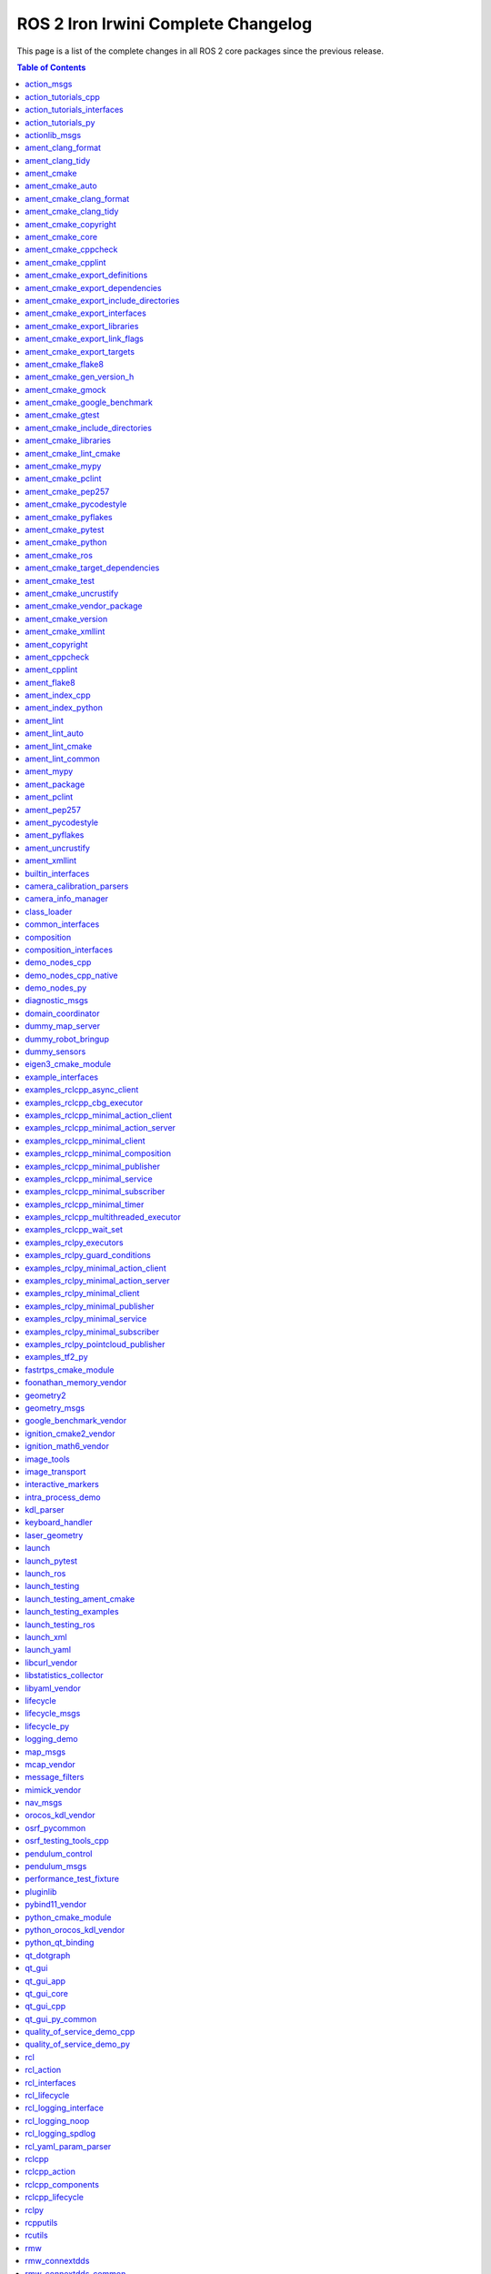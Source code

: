 ROS 2 Iron Irwini Complete Changelog
====================================

This page is a list of the complete changes in all ROS 2 core packages since the previous release.

.. contents:: Table of Contents
   :local:

^^^^^^^^^^^^^^^^^^^^^^^^^^^^^^^^^^^^^^^^^^^^^^^^^^^^^^^^^^^^^^^^^^^^^^^^^^^^^^^^^^^^^^^^^^^^
`action_msgs <https://github.com/ros2/rcl_interfaces/tree/iron/action_msgs/CHANGELOG.rst>`__
^^^^^^^^^^^^^^^^^^^^^^^^^^^^^^^^^^^^^^^^^^^^^^^^^^^^^^^^^^^^^^^^^^^^^^^^^^^^^^^^^^^^^^^^^^^^

* Update common_interfaces to C++17. (`#215 <https://github.com/ros2/rcl_interfaces/issues/215>`__) (`#151 <https://github.com/ros2/rcl_interfaces/issues/151>`__)
* Add service_msgs package (`#143 <https://github.com/ros2/rcl_interfaces/issues/143>`__)
* [rolling] Update maintainers - 2022-11-07 (`#150 <https://github.com/ros2/rcl_interfaces/issues/150>`__)
* Depend on rosidl_core_generators for packages required by actions (`#144 <https://github.com/ros2/rcl_interfaces/issues/144>`__)
* Contributors: Audrow Nash, Brian, Chris Lalancette, Jacob Perron


^^^^^^^^^^^^^^^^^^^^^^^^^^^^^^^^^^^^^^^^^^^^^^^^^^^^^^^^^^^^^^^^^^^^^^^^^^^^^^^^^^^^^^^^^^^^^^^^^^^^^^^^^^^^^^^^^^^^^^
`action_tutorials_cpp <https://github.com/ros2/demos/tree/iron/action_tutorials/action_tutorials_cpp/CHANGELOG.rst>`__
^^^^^^^^^^^^^^^^^^^^^^^^^^^^^^^^^^^^^^^^^^^^^^^^^^^^^^^^^^^^^^^^^^^^^^^^^^^^^^^^^^^^^^^^^^^^^^^^^^^^^^^^^^^^^^^^^^^^^^

* Change all ROS2 -> ROS 2. (`#610 <https://github.com/ros2/demos/issues/610>`__)
* Update the demos to C++17. (`#594 <https://github.com/ros2/demos/issues/594>`__)
* Add README's for action_tutorials. (`#576 <https://github.com/ros2/demos/issues/576>`__)
* [rolling] Update maintainers - 2022-11-07 (`#589 <https://github.com/ros2/demos/issues/589>`__)
* Fix two small bugs in the fibonacci C++ tutorial. (`#564 <https://github.com/ros2/demos/issues/564>`__)
* Contributors: Audrow Nash, Chris Lalancette, kagibson


^^^^^^^^^^^^^^^^^^^^^^^^^^^^^^^^^^^^^^^^^^^^^^^^^^^^^^^^^^^^^^^^^^^^^^^^^^^^^^^^^^^^^^^^^^^^^^^^^^^^^^^^^^^^^^^^^^^^^^^^^^^^^^^^^^^^
`action_tutorials_interfaces <https://github.com/ros2/demos/tree/iron/action_tutorials/action_tutorials_interfaces/CHANGELOG.rst>`__
^^^^^^^^^^^^^^^^^^^^^^^^^^^^^^^^^^^^^^^^^^^^^^^^^^^^^^^^^^^^^^^^^^^^^^^^^^^^^^^^^^^^^^^^^^^^^^^^^^^^^^^^^^^^^^^^^^^^^^^^^^^^^^^^^^^^

* Change all ROS2 -> ROS 2. (`#610 <https://github.com/ros2/demos/issues/610>`__)
* A couple more upgrades to C++17. (`#609 <https://github.com/ros2/demos/issues/609>`__)
* Add README's for action_tutorials. (`#576 <https://github.com/ros2/demos/issues/576>`__)
* [rolling] Update maintainers - 2022-11-07 (`#589 <https://github.com/ros2/demos/issues/589>`__)
* Remove action_msgs dependency (`#580 <https://github.com/ros2/demos/issues/580>`__)
* Contributors: Audrow Nash, Chris Lalancette, Jacob Perron, kagibson


^^^^^^^^^^^^^^^^^^^^^^^^^^^^^^^^^^^^^^^^^^^^^^^^^^^^^^^^^^^^^^^^^^^^^^^^^^^^^^^^^^^^^^^^^^^^^^^^^^^^^^^^^^^^^^^^^^^^
`action_tutorials_py <https://github.com/ros2/demos/tree/iron/action_tutorials/action_tutorials_py/CHANGELOG.rst>`__
^^^^^^^^^^^^^^^^^^^^^^^^^^^^^^^^^^^^^^^^^^^^^^^^^^^^^^^^^^^^^^^^^^^^^^^^^^^^^^^^^^^^^^^^^^^^^^^^^^^^^^^^^^^^^^^^^^^^

* Add README's for action_tutorials. (`#576 <https://github.com/ros2/demos/issues/576>`__)
* [rolling] Update maintainers - 2022-11-07 (`#589 <https://github.com/ros2/demos/issues/589>`__)
* Contributors: Audrow Nash, kagibson


^^^^^^^^^^^^^^^^^^^^^^^^^^^^^^^^^^^^^^^^^^^^^^^^^^^^^^^^^^^^^^^^^^^^^^^^^^^^^^^^^^^^^^^^^^^^^^^^^^^^^
`actionlib_msgs <https://github.com/ros2/common_interfaces/tree/iron/actionlib_msgs/CHANGELOG.rst>`__
^^^^^^^^^^^^^^^^^^^^^^^^^^^^^^^^^^^^^^^^^^^^^^^^^^^^^^^^^^^^^^^^^^^^^^^^^^^^^^^^^^^^^^^^^^^^^^^^^^^^^

* Update common_interfaces to C++17. (`#215 <https://github.com/ros2/common_interfaces/issues/215>`__)
* [rolling] Update maintainers - 2022-11-07 (`#210 <https://github.com/ros2/common_interfaces/issues/210>`__)
* Contributors: Audrow Nash, Chris Lalancette


^^^^^^^^^^^^^^^^^^^^^^^^^^^^^^^^^^^^^^^^^^^^^^^^^^^^^^^^^^^^^^^^^^^^^^^^^^^^^^^^^^^^^^^^^^^^^^^^^^^^^^^
`ament_clang_format <https://github.com/ament/ament_lint/tree/iron/ament_clang_format/CHANGELOG.rst>`__
^^^^^^^^^^^^^^^^^^^^^^^^^^^^^^^^^^^^^^^^^^^^^^^^^^^^^^^^^^^^^^^^^^^^^^^^^^^^^^^^^^^^^^^^^^^^^^^^^^^^^^^

* ament_clang_format: use open braces for enum definitions (`#426 <https://github.com/ament/ament_lint/issues/426>`__)
* [rolling] Update maintainers - 2022-11-07 (`#421 <https://github.com/ament/ament_lint/issues/421>`__)
* Update maintainers (`#379 <https://github.com/ament/ament_lint/issues/379>`__)
* Contributors: Audrow Nash, james-rms, methylDragon


^^^^^^^^^^^^^^^^^^^^^^^^^^^^^^^^^^^^^^^^^^^^^^^^^^^^^^^^^^^^^^^^^^^^^^^^^^^^^^^^^^^^^^^^^^^^^^^^^^^
`ament_clang_tidy <https://github.com/ament/ament_lint/tree/iron/ament_clang_tidy/CHANGELOG.rst>`__
^^^^^^^^^^^^^^^^^^^^^^^^^^^^^^^^^^^^^^^^^^^^^^^^^^^^^^^^^^^^^^^^^^^^^^^^^^^^^^^^^^^^^^^^^^^^^^^^^^^

* [rolling] Update maintainers - 2022-11-07 (`#421 <https://github.com/ament/ament_lint/issues/421>`__)
* Update maintainers (`#379 <https://github.com/ament/ament_lint/issues/379>`__)
* recommend use of --mixin compile-commands (`#371 <https://github.com/ament/ament_lint/issues/371>`__)
* Improve message and avoid missing new lines between reports from files (`#373 <https://github.com/ament/ament_lint/issues/373>`__)
* Contributors: Audrow Nash, William Woodall, methylDragon


^^^^^^^^^^^^^^^^^^^^^^^^^^^^^^^^^^^^^^^^^^^^^^^^^^^^^^^^^^^^^^^^^^^^^^^^^^^^^^^^^^^^^^^^^^
`ament_cmake <https://github.com/ament/ament_cmake/tree/iron/ament_cmake/CHANGELOG.rst>`__
^^^^^^^^^^^^^^^^^^^^^^^^^^^^^^^^^^^^^^^^^^^^^^^^^^^^^^^^^^^^^^^^^^^^^^^^^^^^^^^^^^^^^^^^^^

* [rolling] Update maintainers - 2022-11-07 (`#411 <https://github.com/ament/ament_cmake/issues/411>`__) * Update maintainers to Michael Jeronimo
* Contributors: Audrow Nash


^^^^^^^^^^^^^^^^^^^^^^^^^^^^^^^^^^^^^^^^^^^^^^^^^^^^^^^^^^^^^^^^^^^^^^^^^^^^^^^^^^^^^^^^^^^^^^^^^^^^
`ament_cmake_auto <https://github.com/ament/ament_cmake/tree/iron/ament_cmake_auto/CHANGELOG.rst>`__
^^^^^^^^^^^^^^^^^^^^^^^^^^^^^^^^^^^^^^^^^^^^^^^^^^^^^^^^^^^^^^^^^^^^^^^^^^^^^^^^^^^^^^^^^^^^^^^^^^^^

* Support INTERFACE on ament_auto_add_library (`#420 <https://github.com/ament/ament_cmake/issues/420>`__)
* Fix ament_auto_add_gtest's parameter passing (`#421 <https://github.com/ament/ament_cmake/issues/421>`__)
* [rolling] Update maintainers - 2022-11-07 (`#411 <https://github.com/ament/ament_cmake/issues/411>`__)
* Rolling: ament_cmake_auto should include dependencies as SYSTEM (`#385 <https://github.com/ament/ament_cmake/issues/385>`__)
* Contributors: Audrow Nash, Christopher Wecht, Joshua Whitley, Rin Iwai


^^^^^^^^^^^^^^^^^^^^^^^^^^^^^^^^^^^^^^^^^^^^^^^^^^^^^^^^^^^^^^^^^^^^^^^^^^^^^^^^^^^^^^^^^^^^^^^^^^^^^^^^^^^^^^^^^^^
`ament_cmake_clang_format <https://github.com/ament/ament_lint/tree/iron/ament_cmake_clang_format/CHANGELOG.rst>`__
^^^^^^^^^^^^^^^^^^^^^^^^^^^^^^^^^^^^^^^^^^^^^^^^^^^^^^^^^^^^^^^^^^^^^^^^^^^^^^^^^^^^^^^^^^^^^^^^^^^^^^^^^^^^^^^^^^^

* [rolling] Update maintainers - 2022-11-07 (`#421 <https://github.com/ament/ament_lint/issues/421>`__)
* Update maintainers (`#379 <https://github.com/ament/ament_lint/issues/379>`__)
* Contributors: Audrow Nash, methylDragon


^^^^^^^^^^^^^^^^^^^^^^^^^^^^^^^^^^^^^^^^^^^^^^^^^^^^^^^^^^^^^^^^^^^^^^^^^^^^^^^^^^^^^^^^^^^^^^^^^^^^^^^^^^^^^^^
`ament_cmake_clang_tidy <https://github.com/ament/ament_lint/tree/iron/ament_cmake_clang_tidy/CHANGELOG.rst>`__
^^^^^^^^^^^^^^^^^^^^^^^^^^^^^^^^^^^^^^^^^^^^^^^^^^^^^^^^^^^^^^^^^^^^^^^^^^^^^^^^^^^^^^^^^^^^^^^^^^^^^^^^^^^^^^^

* [rolling] Update maintainers - 2022-11-07 (`#421 <https://github.com/ament/ament_lint/issues/421>`__)
* Update maintainers (`#379 <https://github.com/ament/ament_lint/issues/379>`__)
* Contributors: Audrow Nash, methylDragon


^^^^^^^^^^^^^^^^^^^^^^^^^^^^^^^^^^^^^^^^^^^^^^^^^^^^^^^^^^^^^^^^^^^^^^^^^^^^^^^^^^^^^^^^^^^^^^^^^^^^^^^^^^^^^
`ament_cmake_copyright <https://github.com/ament/ament_lint/tree/iron/ament_cmake_copyright/CHANGELOG.rst>`__
^^^^^^^^^^^^^^^^^^^^^^^^^^^^^^^^^^^^^^^^^^^^^^^^^^^^^^^^^^^^^^^^^^^^^^^^^^^^^^^^^^^^^^^^^^^^^^^^^^^^^^^^^^^^^

* [rolling] Update maintainers - 2022-11-07 (`#421 <https://github.com/ament/ament_lint/issues/421>`__)
* [ament_lint_auto] General file exclusion with AMENT_LINT_AUTO_FILE_EXCLUDE (`#386 <https://github.com/ament/ament_lint/issues/386>`__)
* Update maintainers (`#379 <https://github.com/ament/ament_lint/issues/379>`__)
* Contributors: Abrar Rahman Protyasha, Audrow Nash, methylDragon


^^^^^^^^^^^^^^^^^^^^^^^^^^^^^^^^^^^^^^^^^^^^^^^^^^^^^^^^^^^^^^^^^^^^^^^^^^^^^^^^^^^^^^^^^^^^^^^^^^^^
`ament_cmake_core <https://github.com/ament/ament_cmake/tree/iron/ament_cmake_core/CHANGELOG.rst>`__
^^^^^^^^^^^^^^^^^^^^^^^^^^^^^^^^^^^^^^^^^^^^^^^^^^^^^^^^^^^^^^^^^^^^^^^^^^^^^^^^^^^^^^^^^^^^^^^^^^^^

* ament_cmake_uninstall_target: Correct location of install_manifest.txt (`#432 <https://github.com/ament/ament_cmake/issues/432>`__)
* Use file(GENERATE OUTPUT) to create dsv files (`#416 <https://github.com/ament/ament_cmake/issues/416>`__) Using file(WRITE) and file(APPEND) causes the modification stamp of the file to be changed each time CMake configures, resluting in an 'Installing' message rather than an 'Up-to-date' message even though the file content is identical. Using file(GENERATE OUTPUT) updates the timestamp of the file only if the content changes.
* Warn when trying to symlink install an INTERFACE_LIBRARY (`#417 <https://github.com/ament/ament_cmake/issues/417>`__)
* Workaround to exclude Clion's cmake folders from colcon test (`#410 <https://github.com/ament/ament_cmake/issues/410>`__) - Add AMENT_IGNORE to CMAKE_BINARY_DIR to avoid picking up cmake specific folders created by CLion in ``colcon build`` and ``colcon test`` commands
* if (NOT ${UNDEFINED_VAR}) gets evaluated to false, so change to if (NOT UNDEFINED_VAR) so it evaluates to true. (`#407 <https://github.com/ament/ament_cmake/issues/407>`__)
* [rolling] Update maintainers - 2022-11-07 (`#411 <https://github.com/ament/ament_cmake/issues/411>`__) * Update maintainers to Michael Jeronimo
* Implement ament_add_default_options (`#390 <https://github.com/ament/ament_cmake/issues/390>`__)
* Contributors: Audrow Nash, Kenji Brameld, Michael Orlov, Scott K Logan, Shane Loretz, Silvio Traversaro, methylDragon


^^^^^^^^^^^^^^^^^^^^^^^^^^^^^^^^^^^^^^^^^^^^^^^^^^^^^^^^^^^^^^^^^^^^^^^^^^^^^^^^^^^^^^^^^^^^^^^^^^^^^^^^^^^
`ament_cmake_cppcheck <https://github.com/ament/ament_lint/tree/iron/ament_cmake_cppcheck/CHANGELOG.rst>`__
^^^^^^^^^^^^^^^^^^^^^^^^^^^^^^^^^^^^^^^^^^^^^^^^^^^^^^^^^^^^^^^^^^^^^^^^^^^^^^^^^^^^^^^^^^^^^^^^^^^^^^^^^^^

* [rolling] Update maintainers - 2022-11-07 (`#421 <https://github.com/ament/ament_lint/issues/421>`__)
* [ament_lint_auto] General file exclusion with AMENT_LINT_AUTO_FILE_EXCLUDE (`#386 <https://github.com/ament/ament_lint/issues/386>`__)
* Update maintainers (`#379 <https://github.com/ament/ament_lint/issues/379>`__)
* Contributors: Abrar Rahman Protyasha, Audrow Nash, methylDragon


^^^^^^^^^^^^^^^^^^^^^^^^^^^^^^^^^^^^^^^^^^^^^^^^^^^^^^^^^^^^^^^^^^^^^^^^^^^^^^^^^^^^^^^^^^^^^^^^^^^^^^^^^
`ament_cmake_cpplint <https://github.com/ament/ament_lint/tree/iron/ament_cmake_cpplint/CHANGELOG.rst>`__
^^^^^^^^^^^^^^^^^^^^^^^^^^^^^^^^^^^^^^^^^^^^^^^^^^^^^^^^^^^^^^^^^^^^^^^^^^^^^^^^^^^^^^^^^^^^^^^^^^^^^^^^^

* [rolling] Update maintainers - 2022-11-07 (`#421 <https://github.com/ament/ament_lint/issues/421>`__)
* [ament_lint_auto] General file exclusion with AMENT_LINT_AUTO_FILE_EXCLUDE (`#386 <https://github.com/ament/ament_lint/issues/386>`__)
* Update maintainers (`#379 <https://github.com/ament/ament_lint/issues/379>`__)
* Contributors: Abrar Rahman Protyasha, Audrow Nash, methylDragon


^^^^^^^^^^^^^^^^^^^^^^^^^^^^^^^^^^^^^^^^^^^^^^^^^^^^^^^^^^^^^^^^^^^^^^^^^^^^^^^^^^^^^^^^^^^^^^^^^^^^^^^^^^^^^^^^^^^^^^^^^^^^^^^^
`ament_cmake_export_definitions <https://github.com/ament/ament_cmake/tree/iron/ament_cmake_export_definitions/CHANGELOG.rst>`__
^^^^^^^^^^^^^^^^^^^^^^^^^^^^^^^^^^^^^^^^^^^^^^^^^^^^^^^^^^^^^^^^^^^^^^^^^^^^^^^^^^^^^^^^^^^^^^^^^^^^^^^^^^^^^^^^^^^^^^^^^^^^^^^^

* [rolling] Update maintainers - 2022-11-07 (`#411 <https://github.com/ament/ament_cmake/issues/411>`__) * Update maintainers to Michael Jeronimo
* Contributors: Audrow Nash


^^^^^^^^^^^^^^^^^^^^^^^^^^^^^^^^^^^^^^^^^^^^^^^^^^^^^^^^^^^^^^^^^^^^^^^^^^^^^^^^^^^^^^^^^^^^^^^^^^^^^^^^^^^^^^^^^^^^^^^^^^^^^^^^^^
`ament_cmake_export_dependencies <https://github.com/ament/ament_cmake/tree/iron/ament_cmake_export_dependencies/CHANGELOG.rst>`__
^^^^^^^^^^^^^^^^^^^^^^^^^^^^^^^^^^^^^^^^^^^^^^^^^^^^^^^^^^^^^^^^^^^^^^^^^^^^^^^^^^^^^^^^^^^^^^^^^^^^^^^^^^^^^^^^^^^^^^^^^^^^^^^^^^

* [rolling] Update maintainers - 2022-11-07 (`#411 <https://github.com/ament/ament_cmake/issues/411>`__) * Update maintainers to Michael Jeronimo
* Contributors: Audrow Nash


^^^^^^^^^^^^^^^^^^^^^^^^^^^^^^^^^^^^^^^^^^^^^^^^^^^^^^^^^^^^^^^^^^^^^^^^^^^^^^^^^^^^^^^^^^^^^^^^^^^^^^^^^^^^^^^^^^^^^^^^^^^^^^^^^^^^^^^^^^^^^^^^
`ament_cmake_export_include_directories <https://github.com/ament/ament_cmake/tree/iron/ament_cmake_export_include_directories/CHANGELOG.rst>`__
^^^^^^^^^^^^^^^^^^^^^^^^^^^^^^^^^^^^^^^^^^^^^^^^^^^^^^^^^^^^^^^^^^^^^^^^^^^^^^^^^^^^^^^^^^^^^^^^^^^^^^^^^^^^^^^^^^^^^^^^^^^^^^^^^^^^^^^^^^^^^^^^

* [rolling] Update maintainers - 2022-11-07 (`#411 <https://github.com/ament/ament_cmake/issues/411>`__) * Update maintainers to Michael Jeronimo
* Contributors: Audrow Nash


^^^^^^^^^^^^^^^^^^^^^^^^^^^^^^^^^^^^^^^^^^^^^^^^^^^^^^^^^^^^^^^^^^^^^^^^^^^^^^^^^^^^^^^^^^^^^^^^^^^^^^^^^^^^^^^^^^^^^^^^^^^^^^
`ament_cmake_export_interfaces <https://github.com/ament/ament_cmake/tree/iron/ament_cmake_export_interfaces/CHANGELOG.rst>`__
^^^^^^^^^^^^^^^^^^^^^^^^^^^^^^^^^^^^^^^^^^^^^^^^^^^^^^^^^^^^^^^^^^^^^^^^^^^^^^^^^^^^^^^^^^^^^^^^^^^^^^^^^^^^^^^^^^^^^^^^^^^^^^

* [rolling] Update maintainers - 2022-11-07 (`#411 <https://github.com/ament/ament_cmake/issues/411>`__) * Update maintainers to Michael Jeronimo
* Contributors: Audrow Nash


^^^^^^^^^^^^^^^^^^^^^^^^^^^^^^^^^^^^^^^^^^^^^^^^^^^^^^^^^^^^^^^^^^^^^^^^^^^^^^^^^^^^^^^^^^^^^^^^^^^^^^^^^^^^^^^^^^^^^^^^^^^^
`ament_cmake_export_libraries <https://github.com/ament/ament_cmake/tree/iron/ament_cmake_export_libraries/CHANGELOG.rst>`__
^^^^^^^^^^^^^^^^^^^^^^^^^^^^^^^^^^^^^^^^^^^^^^^^^^^^^^^^^^^^^^^^^^^^^^^^^^^^^^^^^^^^^^^^^^^^^^^^^^^^^^^^^^^^^^^^^^^^^^^^^^^^

* [rolling] Update maintainers - 2022-11-07 (`#411 <https://github.com/ament/ament_cmake/issues/411>`__) * Update maintainers to Michael Jeronimo
* Contributors: Audrow Nash


^^^^^^^^^^^^^^^^^^^^^^^^^^^^^^^^^^^^^^^^^^^^^^^^^^^^^^^^^^^^^^^^^^^^^^^^^^^^^^^^^^^^^^^^^^^^^^^^^^^^^^^^^^^^^^^^^^^^^^^^^^^^^^
`ament_cmake_export_link_flags <https://github.com/ament/ament_cmake/tree/iron/ament_cmake_export_link_flags/CHANGELOG.rst>`__
^^^^^^^^^^^^^^^^^^^^^^^^^^^^^^^^^^^^^^^^^^^^^^^^^^^^^^^^^^^^^^^^^^^^^^^^^^^^^^^^^^^^^^^^^^^^^^^^^^^^^^^^^^^^^^^^^^^^^^^^^^^^^^

* [rolling] Update maintainers - 2022-11-07 (`#411 <https://github.com/ament/ament_cmake/issues/411>`__) * Update maintainers to Michael Jeronimo
* Contributors: Audrow Nash


^^^^^^^^^^^^^^^^^^^^^^^^^^^^^^^^^^^^^^^^^^^^^^^^^^^^^^^^^^^^^^^^^^^^^^^^^^^^^^^^^^^^^^^^^^^^^^^^^^^^^^^^^^^^^^^^^^^^^^^^
`ament_cmake_export_targets <https://github.com/ament/ament_cmake/tree/iron/ament_cmake_export_targets/CHANGELOG.rst>`__
^^^^^^^^^^^^^^^^^^^^^^^^^^^^^^^^^^^^^^^^^^^^^^^^^^^^^^^^^^^^^^^^^^^^^^^^^^^^^^^^^^^^^^^^^^^^^^^^^^^^^^^^^^^^^^^^^^^^^^^^

* [rolling] Update maintainers - 2022-11-07 (`#411 <https://github.com/ament/ament_cmake/issues/411>`__) * Update maintainers to Michael Jeronimo
* Support new target export template introduced with CMake 3.24 (`#395 <https://github.com/ament/ament_cmake/issues/395>`__)
* Fix the order in which Export.cmake files are included (`#256 <https://github.com/ament/ament_cmake/issues/256>`__)
* Contributors: Audrow Nash, Timo Röhling


^^^^^^^^^^^^^^^^^^^^^^^^^^^^^^^^^^^^^^^^^^^^^^^^^^^^^^^^^^^^^^^^^^^^^^^^^^^^^^^^^^^^^^^^^^^^^^^^^^^^^^^
`ament_cmake_flake8 <https://github.com/ament/ament_lint/tree/iron/ament_cmake_flake8/CHANGELOG.rst>`__
^^^^^^^^^^^^^^^^^^^^^^^^^^^^^^^^^^^^^^^^^^^^^^^^^^^^^^^^^^^^^^^^^^^^^^^^^^^^^^^^^^^^^^^^^^^^^^^^^^^^^^^

* Add flake8 linter ignore support (`#424 <https://github.com/ament/ament_lint/issues/424>`__)
* [rolling] Update maintainers - 2022-11-07 (`#421 <https://github.com/ament/ament_lint/issues/421>`__)
* Update maintainers (`#379 <https://github.com/ament/ament_lint/issues/379>`__)
* Contributors: Abrar Rahman Protyasha, Audrow Nash, RFRIEDM-Trimble, methylDragon


^^^^^^^^^^^^^^^^^^^^^^^^^^^^^^^^^^^^^^^^^^^^^^^^^^^^^^^^^^^^^^^^^^^^^^^^^^^^^^^^^^^^^^^^^^^^^^^^^^^^^^^^^^^^^^^^^^^^^^
`ament_cmake_gen_version_h <https://github.com/ament/ament_cmake/tree/iron/ament_cmake_gen_version_h/CHANGELOG.rst>`__
^^^^^^^^^^^^^^^^^^^^^^^^^^^^^^^^^^^^^^^^^^^^^^^^^^^^^^^^^^^^^^^^^^^^^^^^^^^^^^^^^^^^^^^^^^^^^^^^^^^^^^^^^^^^^^^^^^^^^^

* Changed version gte macro to make it MSVC compatible. Fix `#433 <https://github.com/ament/ament_cmake/issues/433>`__ (`#434 <https://github.com/ament/ament_cmake/issues/434>`__)
* [rolling] Update maintainers - 2022-11-07 (`#411 <https://github.com/ament/ament_cmake/issues/411>`__) * Update maintainers to Michael Jeronimo
* Contributors: Audrow Nash, iquarobotics


^^^^^^^^^^^^^^^^^^^^^^^^^^^^^^^^^^^^^^^^^^^^^^^^^^^^^^^^^^^^^^^^^^^^^^^^^^^^^^^^^^^^^^^^^^^^^^^^^^^^^^
`ament_cmake_gmock <https://github.com/ament/ament_cmake/tree/iron/ament_cmake_gmock/CHANGELOG.rst>`__
^^^^^^^^^^^^^^^^^^^^^^^^^^^^^^^^^^^^^^^^^^^^^^^^^^^^^^^^^^^^^^^^^^^^^^^^^^^^^^^^^^^^^^^^^^^^^^^^^^^^^^

* Fix compiler warnings related to gtest/gmock (`#408 <https://github.com/ament/ament_cmake/issues/408>`__) * Suppress compiler warnings when building gmock definition of implicit copy constructor ... is deprecated because it has a user-declared copy assignment operator [-Wdeprecated-copy] * Declare gtest/gmock include dirs as SYSTEM PRIVATE for test targets
* [rolling] Update maintainers - 2022-11-07 (`#411 <https://github.com/ament/ament_cmake/issues/411>`__) * Update maintainers to Michael Jeronimo
* Contributors: Audrow Nash, Robert Haschke


^^^^^^^^^^^^^^^^^^^^^^^^^^^^^^^^^^^^^^^^^^^^^^^^^^^^^^^^^^^^^^^^^^^^^^^^^^^^^^^^^^^^^^^^^^^^^^^^^^^^^^^^^^^^^^^^^^^^^^^^^^^^
`ament_cmake_google_benchmark <https://github.com/ament/ament_cmake/tree/iron/ament_cmake_google_benchmark/CHANGELOG.rst>`__
^^^^^^^^^^^^^^^^^^^^^^^^^^^^^^^^^^^^^^^^^^^^^^^^^^^^^^^^^^^^^^^^^^^^^^^^^^^^^^^^^^^^^^^^^^^^^^^^^^^^^^^^^^^^^^^^^^^^^^^^^^^^

* [rolling] Update maintainers - 2022-11-07 (`#411 <https://github.com/ament/ament_cmake/issues/411>`__) * Update maintainers to Michael Jeronimo
* Contributors: Audrow Nash


^^^^^^^^^^^^^^^^^^^^^^^^^^^^^^^^^^^^^^^^^^^^^^^^^^^^^^^^^^^^^^^^^^^^^^^^^^^^^^^^^^^^^^^^^^^^^^^^^^^^^^
`ament_cmake_gtest <https://github.com/ament/ament_cmake/tree/iron/ament_cmake_gtest/CHANGELOG.rst>`__
^^^^^^^^^^^^^^^^^^^^^^^^^^^^^^^^^^^^^^^^^^^^^^^^^^^^^^^^^^^^^^^^^^^^^^^^^^^^^^^^^^^^^^^^^^^^^^^^^^^^^^

* Fix compiler warnings related to gtest/gmock (`#408 <https://github.com/ament/ament_cmake/issues/408>`__) * Suppress compiler warnings when building gmock definition of implicit copy constructor ... is deprecated because it has a user-declared copy assignment operator [-Wdeprecated-copy] * Declare gtest/gmock include dirs as SYSTEM PRIVATE for test targets
* [rolling] Update maintainers - 2022-11-07 (`#411 <https://github.com/ament/ament_cmake/issues/411>`__) * Update maintainers to Michael Jeronimo
* Contributors: Audrow Nash, Robert Haschke


^^^^^^^^^^^^^^^^^^^^^^^^^^^^^^^^^^^^^^^^^^^^^^^^^^^^^^^^^^^^^^^^^^^^^^^^^^^^^^^^^^^^^^^^^^^^^^^^^^^^^^^^^^^^^^^^^^^^^^^^^^^^^^^^^^
`ament_cmake_include_directories <https://github.com/ament/ament_cmake/tree/iron/ament_cmake_include_directories/CHANGELOG.rst>`__
^^^^^^^^^^^^^^^^^^^^^^^^^^^^^^^^^^^^^^^^^^^^^^^^^^^^^^^^^^^^^^^^^^^^^^^^^^^^^^^^^^^^^^^^^^^^^^^^^^^^^^^^^^^^^^^^^^^^^^^^^^^^^^^^^^

* [rolling] Update maintainers - 2022-11-07 (`#411 <https://github.com/ament/ament_cmake/issues/411>`__) * Update maintainers to Michael Jeronimo
* Contributors: Audrow Nash


^^^^^^^^^^^^^^^^^^^^^^^^^^^^^^^^^^^^^^^^^^^^^^^^^^^^^^^^^^^^^^^^^^^^^^^^^^^^^^^^^^^^^^^^^^^^^^^^^^^^^^^^^^^^^^
`ament_cmake_libraries <https://github.com/ament/ament_cmake/tree/iron/ament_cmake_libraries/CHANGELOG.rst>`__
^^^^^^^^^^^^^^^^^^^^^^^^^^^^^^^^^^^^^^^^^^^^^^^^^^^^^^^^^^^^^^^^^^^^^^^^^^^^^^^^^^^^^^^^^^^^^^^^^^^^^^^^^^^^^^

* [rolling] Update maintainers - 2022-11-07 (`#411 <https://github.com/ament/ament_cmake/issues/411>`__) * Update maintainers to Michael Jeronimo
* Contributors: Audrow Nash


^^^^^^^^^^^^^^^^^^^^^^^^^^^^^^^^^^^^^^^^^^^^^^^^^^^^^^^^^^^^^^^^^^^^^^^^^^^^^^^^^^^^^^^^^^^^^^^^^^^^^^^^^^^^^^^
`ament_cmake_lint_cmake <https://github.com/ament/ament_lint/tree/iron/ament_cmake_lint_cmake/CHANGELOG.rst>`__
^^^^^^^^^^^^^^^^^^^^^^^^^^^^^^^^^^^^^^^^^^^^^^^^^^^^^^^^^^^^^^^^^^^^^^^^^^^^^^^^^^^^^^^^^^^^^^^^^^^^^^^^^^^^^^^

* [rolling] Update maintainers - 2022-11-07 (`#421 <https://github.com/ament/ament_lint/issues/421>`__)
* Update maintainers (`#379 <https://github.com/ament/ament_lint/issues/379>`__)
* Contributors: Audrow Nash, methylDragon


^^^^^^^^^^^^^^^^^^^^^^^^^^^^^^^^^^^^^^^^^^^^^^^^^^^^^^^^^^^^^^^^^^^^^^^^^^^^^^^^^^^^^^^^^^^^^^^^^^^
`ament_cmake_mypy <https://github.com/ament/ament_lint/tree/iron/ament_cmake_mypy/CHANGELOG.rst>`__
^^^^^^^^^^^^^^^^^^^^^^^^^^^^^^^^^^^^^^^^^^^^^^^^^^^^^^^^^^^^^^^^^^^^^^^^^^^^^^^^^^^^^^^^^^^^^^^^^^^

* [rolling] Update maintainers - 2022-11-07 (`#421 <https://github.com/ament/ament_lint/issues/421>`__)
* Update maintainers (`#379 <https://github.com/ament/ament_lint/issues/379>`__)
* Contributors: Audrow Nash, methylDragon


^^^^^^^^^^^^^^^^^^^^^^^^^^^^^^^^^^^^^^^^^^^^^^^^^^^^^^^^^^^^^^^^^^^^^^^^^^^^^^^^^^^^^^^^^^^^^^^^^^^^^^^
`ament_cmake_pclint <https://github.com/ament/ament_lint/tree/iron/ament_cmake_pclint/CHANGELOG.rst>`__
^^^^^^^^^^^^^^^^^^^^^^^^^^^^^^^^^^^^^^^^^^^^^^^^^^^^^^^^^^^^^^^^^^^^^^^^^^^^^^^^^^^^^^^^^^^^^^^^^^^^^^^

* [rolling] Update maintainers - 2022-11-07 (`#421 <https://github.com/ament/ament_lint/issues/421>`__)
* Update maintainers (`#379 <https://github.com/ament/ament_lint/issues/379>`__)
* Contributors: Audrow Nash, methylDragon


^^^^^^^^^^^^^^^^^^^^^^^^^^^^^^^^^^^^^^^^^^^^^^^^^^^^^^^^^^^^^^^^^^^^^^^^^^^^^^^^^^^^^^^^^^^^^^^^^^^^^^^
`ament_cmake_pep257 <https://github.com/ament/ament_lint/tree/iron/ament_cmake_pep257/CHANGELOG.rst>`__
^^^^^^^^^^^^^^^^^^^^^^^^^^^^^^^^^^^^^^^^^^^^^^^^^^^^^^^^^^^^^^^^^^^^^^^^^^^^^^^^^^^^^^^^^^^^^^^^^^^^^^^

* [rolling] Update maintainers - 2022-11-07 (`#421 <https://github.com/ament/ament_lint/issues/421>`__)
* Update maintainers (`#379 <https://github.com/ament/ament_lint/issues/379>`__)
* Contributors: Audrow Nash, methylDragon


^^^^^^^^^^^^^^^^^^^^^^^^^^^^^^^^^^^^^^^^^^^^^^^^^^^^^^^^^^^^^^^^^^^^^^^^^^^^^^^^^^^^^^^^^^^^^^^^^^^^^^^^^^^^^^^^^
`ament_cmake_pycodestyle <https://github.com/ament/ament_lint/tree/iron/ament_cmake_pycodestyle/CHANGELOG.rst>`__
^^^^^^^^^^^^^^^^^^^^^^^^^^^^^^^^^^^^^^^^^^^^^^^^^^^^^^^^^^^^^^^^^^^^^^^^^^^^^^^^^^^^^^^^^^^^^^^^^^^^^^^^^^^^^^^^^

* [rolling] Update maintainers - 2022-11-07 (`#421 <https://github.com/ament/ament_lint/issues/421>`__)
* Update maintainers (`#379 <https://github.com/ament/ament_lint/issues/379>`__)
* Contributors: Audrow Nash, methylDragon


^^^^^^^^^^^^^^^^^^^^^^^^^^^^^^^^^^^^^^^^^^^^^^^^^^^^^^^^^^^^^^^^^^^^^^^^^^^^^^^^^^^^^^^^^^^^^^^^^^^^^^^^^^^
`ament_cmake_pyflakes <https://github.com/ament/ament_lint/tree/iron/ament_cmake_pyflakes/CHANGELOG.rst>`__
^^^^^^^^^^^^^^^^^^^^^^^^^^^^^^^^^^^^^^^^^^^^^^^^^^^^^^^^^^^^^^^^^^^^^^^^^^^^^^^^^^^^^^^^^^^^^^^^^^^^^^^^^^^

* [rolling] Update maintainers - 2022-11-07 (`#421 <https://github.com/ament/ament_lint/issues/421>`__)
* Update maintainers (`#379 <https://github.com/ament/ament_lint/issues/379>`__)
* Contributors: Audrow Nash, methylDragon


^^^^^^^^^^^^^^^^^^^^^^^^^^^^^^^^^^^^^^^^^^^^^^^^^^^^^^^^^^^^^^^^^^^^^^^^^^^^^^^^^^^^^^^^^^^^^^^^^^^^^^^^
`ament_cmake_pytest <https://github.com/ament/ament_cmake/tree/iron/ament_cmake_pytest/CHANGELOG.rst>`__
^^^^^^^^^^^^^^^^^^^^^^^^^^^^^^^^^^^^^^^^^^^^^^^^^^^^^^^^^^^^^^^^^^^^^^^^^^^^^^^^^^^^^^^^^^^^^^^^^^^^^^^^

* Fix test skipping logic for missing pytest module (`#441 <https://github.com/ament/ament_cmake/issues/441>`__)
* Add missing buildtool_depend on python3-pytest (`#440 <https://github.com/ament/ament_cmake/issues/440>`__)
* ament_cmake_pytest needs a buildtool_depend on ament_cmake_test. (`#439 <https://github.com/ament/ament_cmake/issues/439>`__)
* Fix pytest-cov version detection with pytest >=7.0.0 (`#436 <https://github.com/ament/ament_cmake/issues/436>`__)
* use the error handler replace to allow non-utf8 to be decoded (`#381 <https://github.com/ament/ament_cmake/issues/381>`__)
* [rolling] Update maintainers - 2022-11-07 (`#411 <https://github.com/ament/ament_cmake/issues/411>`__) * Update maintainers to Michael Jeronimo
* Add NOCAPTURE option to ament_add_pytest_test (`#393 <https://github.com/ament/ament_cmake/issues/393>`__)
* Contributors: Audrow Nash, Chris Lalancette, Christophe Bedard, El Jawad Alaa, Jacob Perron, Scott K Logan


^^^^^^^^^^^^^^^^^^^^^^^^^^^^^^^^^^^^^^^^^^^^^^^^^^^^^^^^^^^^^^^^^^^^^^^^^^^^^^^^^^^^^^^^^^^^^^^^^^^^^^^^
`ament_cmake_python <https://github.com/ament/ament_cmake/tree/iron/ament_cmake_python/CHANGELOG.rst>`__
^^^^^^^^^^^^^^^^^^^^^^^^^^^^^^^^^^^^^^^^^^^^^^^^^^^^^^^^^^^^^^^^^^^^^^^^^^^^^^^^^^^^^^^^^^^^^^^^^^^^^^^^

* Support Debian-specific install dir for ament_cmake_python (`#431 <https://github.com/ament/ament_cmake/issues/431>`__)
* [rolling] Update maintainers - 2022-11-07 (`#411 <https://github.com/ament/ament_cmake/issues/411>`__) * Update maintainers to Michael Jeronimo
* Document ament_cmake_python (`#387 <https://github.com/ament/ament_cmake/issues/387>`__)
* Contributors: Audrow Nash, Shane Loretz, Timo Röhling


^^^^^^^^^^^^^^^^^^^^^^^^^^^^^^^^^^^^^^^^^^^^^^^^^^^^^^^^^^^^^^^^^^^^^^^^^^^^^^^^^^^^^^^^^^^^^^^^^^^^^
`ament_cmake_ros <https://github.com/ros2/ament_cmake_ros/tree/iron/ament_cmake_ros/CHANGELOG.rst>`__
^^^^^^^^^^^^^^^^^^^^^^^^^^^^^^^^^^^^^^^^^^^^^^^^^^^^^^^^^^^^^^^^^^^^^^^^^^^^^^^^^^^^^^^^^^^^^^^^^^^^^

* [rolling] Update maintainers - 2022-11-07 (`#16 <https://github.com/ros2/ament_cmake_ros/issues/16>`__)
* Update maintainers (`#15 <https://github.com/ros2/ament_cmake_ros/issues/15>`__)
* Contributors: Audrow Nash, methylDragon


^^^^^^^^^^^^^^^^^^^^^^^^^^^^^^^^^^^^^^^^^^^^^^^^^^^^^^^^^^^^^^^^^^^^^^^^^^^^^^^^^^^^^^^^^^^^^^^^^^^^^^^^^^^^^^^^^^^^^^^^^^^^^^^^^^
`ament_cmake_target_dependencies <https://github.com/ament/ament_cmake/tree/iron/ament_cmake_target_dependencies/CHANGELOG.rst>`__
^^^^^^^^^^^^^^^^^^^^^^^^^^^^^^^^^^^^^^^^^^^^^^^^^^^^^^^^^^^^^^^^^^^^^^^^^^^^^^^^^^^^^^^^^^^^^^^^^^^^^^^^^^^^^^^^^^^^^^^^^^^^^^^^^^

* [rolling] Update maintainers - 2022-11-07 (`#411 <https://github.com/ament/ament_cmake/issues/411>`__) * Update maintainers to Michael Jeronimo
* Contributors: Audrow Nash


^^^^^^^^^^^^^^^^^^^^^^^^^^^^^^^^^^^^^^^^^^^^^^^^^^^^^^^^^^^^^^^^^^^^^^^^^^^^^^^^^^^^^^^^^^^^^^^^^^^^
`ament_cmake_test <https://github.com/ament/ament_cmake/tree/iron/ament_cmake_test/CHANGELOG.rst>`__
^^^^^^^^^^^^^^^^^^^^^^^^^^^^^^^^^^^^^^^^^^^^^^^^^^^^^^^^^^^^^^^^^^^^^^^^^^^^^^^^^^^^^^^^^^^^^^^^^^^^

* use the error handler replace to allow non-utf8 to be decoded (`#381 <https://github.com/ament/ament_cmake/issues/381>`__)
* [rolling] Update maintainers - 2022-11-07 (`#411 <https://github.com/ament/ament_cmake/issues/411>`__) * Update maintainers to Michael Jeronimo
* Contributors: Audrow Nash, El Jawad Alaa


^^^^^^^^^^^^^^^^^^^^^^^^^^^^^^^^^^^^^^^^^^^^^^^^^^^^^^^^^^^^^^^^^^^^^^^^^^^^^^^^^^^^^^^^^^^^^^^^^^^^^^^^^^^^^^^
`ament_cmake_uncrustify <https://github.com/ament/ament_lint/tree/iron/ament_cmake_uncrustify/CHANGELOG.rst>`__
^^^^^^^^^^^^^^^^^^^^^^^^^^^^^^^^^^^^^^^^^^^^^^^^^^^^^^^^^^^^^^^^^^^^^^^^^^^^^^^^^^^^^^^^^^^^^^^^^^^^^^^^^^^^^^^

* [rolling] Update maintainers - 2022-11-07 (`#421 <https://github.com/ament/ament_lint/issues/421>`__)
* [ament_lint_auto] General file exclusion with AMENT_LINT_AUTO_FILE_EXCLUDE (`#386 <https://github.com/ament/ament_lint/issues/386>`__)
* Update maintainers (`#379 <https://github.com/ament/ament_lint/issues/379>`__)
* Contributors: Abrar Rahman Protyasha, Audrow Nash, methylDragon


^^^^^^^^^^^^^^^^^^^^^^^^^^^^^^^^^^^^^^^^^^^^^^^^^^^^^^^^^^^^^^^^^^^^^^^^^^^^^^^^^^^^^^^^^^^^^^^^^^^^^^^^^^^^^^^^^^^^^^^^
`ament_cmake_vendor_package <https://github.com/ament/ament_cmake/tree/iron/ament_cmake_vendor_package/CHANGELOG.rst>`__
^^^^^^^^^^^^^^^^^^^^^^^^^^^^^^^^^^^^^^^^^^^^^^^^^^^^^^^^^^^^^^^^^^^^^^^^^^^^^^^^^^^^^^^^^^^^^^^^^^^^^^^^^^^^^^^^^^^^^^^^

* Fix the version number of ament_cmake_vendor_package.
* Add ament_cmake_vendor_package package (`#429 <https://github.com/ament/ament_cmake/issues/429>`__)
* Contributors: Chris Lalancette, Scott K Logan


^^^^^^^^^^^^^^^^^^^^^^^^^^^^^^^^^^^^^^^^^^^^^^^^^^^^^^^^^^^^^^^^^^^^^^^^^^^^^^^^^^^^^^^^^^^^^^^^^^^^^^^^^^
`ament_cmake_version <https://github.com/ament/ament_cmake/tree/iron/ament_cmake_version/CHANGELOG.rst>`__
^^^^^^^^^^^^^^^^^^^^^^^^^^^^^^^^^^^^^^^^^^^^^^^^^^^^^^^^^^^^^^^^^^^^^^^^^^^^^^^^^^^^^^^^^^^^^^^^^^^^^^^^^^

* [rolling] Update maintainers - 2022-11-07 (`#411 <https://github.com/ament/ament_cmake/issues/411>`__) * Update maintainers to Michael Jeronimo
* Contributors: Audrow Nash


^^^^^^^^^^^^^^^^^^^^^^^^^^^^^^^^^^^^^^^^^^^^^^^^^^^^^^^^^^^^^^^^^^^^^^^^^^^^^^^^^^^^^^^^^^^^^^^^^^^^^^^^^
`ament_cmake_xmllint <https://github.com/ament/ament_lint/tree/iron/ament_cmake_xmllint/CHANGELOG.rst>`__
^^^^^^^^^^^^^^^^^^^^^^^^^^^^^^^^^^^^^^^^^^^^^^^^^^^^^^^^^^^^^^^^^^^^^^^^^^^^^^^^^^^^^^^^^^^^^^^^^^^^^^^^^

* [rolling] Update maintainers - 2022-11-07 (`#421 <https://github.com/ament/ament_lint/issues/421>`__)
* Update maintainers (`#379 <https://github.com/ament/ament_lint/issues/379>`__)
* Contributors: Audrow Nash, methylDragon


^^^^^^^^^^^^^^^^^^^^^^^^^^^^^^^^^^^^^^^^^^^^^^^^^^^^^^^^^^^^^^^^^^^^^^^^^^^^^^^^^^^^^^^^^^^^^^^^^
`ament_copyright <https://github.com/ament/ament_lint/tree/iron/ament_copyright/CHANGELOG.rst>`__
^^^^^^^^^^^^^^^^^^^^^^^^^^^^^^^^^^^^^^^^^^^^^^^^^^^^^^^^^^^^^^^^^^^^^^^^^^^^^^^^^^^^^^^^^^^^^^^^^

* [rolling] Update maintainers - 2022-11-07 (`#421 <https://github.com/ament/ament_lint/issues/421>`__)
* Support for matching license header within multiline comment block (`#361 <https://github.com/ament/ament_lint/issues/361>`__)
* Improved licencse matching (`#358 <https://github.com/ament/ament_lint/issues/358>`__)
* Updated regex and adding test cases for copyright search (`#363 <https://github.com/ament/ament_lint/issues/363>`__)
* Update maintainers (`#379 <https://github.com/ament/ament_lint/issues/379>`__)
* Contributors: Audrow Nash, Will, methylDragon


^^^^^^^^^^^^^^^^^^^^^^^^^^^^^^^^^^^^^^^^^^^^^^^^^^^^^^^^^^^^^^^^^^^^^^^^^^^^^^^^^^^^^^^^^^^^^^^
`ament_cppcheck <https://github.com/ament/ament_lint/tree/iron/ament_cppcheck/CHANGELOG.rst>`__
^^^^^^^^^^^^^^^^^^^^^^^^^^^^^^^^^^^^^^^^^^^^^^^^^^^^^^^^^^^^^^^^^^^^^^^^^^^^^^^^^^^^^^^^^^^^^^^

* [rolling] Update maintainers - 2022-11-07 (`#421 <https://github.com/ament/ament_lint/issues/421>`__)
* Update maintainers (`#379 <https://github.com/ament/ament_lint/issues/379>`__)
* Contributors: Audrow Nash, methylDragon


^^^^^^^^^^^^^^^^^^^^^^^^^^^^^^^^^^^^^^^^^^^^^^^^^^^^^^^^^^^^^^^^^^^^^^^^^^^^^^^^^^^^^^^^^^^^^
`ament_cpplint <https://github.com/ament/ament_lint/tree/iron/ament_cpplint/CHANGELOG.rst>`__
^^^^^^^^^^^^^^^^^^^^^^^^^^^^^^^^^^^^^^^^^^^^^^^^^^^^^^^^^^^^^^^^^^^^^^^^^^^^^^^^^^^^^^^^^^^^^

* [rolling] Update maintainers - 2022-11-07 (`#421 <https://github.com/ament/ament_lint/issues/421>`__)
* [ament_cpplint] Process errors without linenums (`#385 <https://github.com/ament/ament_lint/issues/385>`__)
* Update maintainers (`#379 <https://github.com/ament/ament_lint/issues/379>`__)
* Consider files with '.hh' extension as C++ headers (`#374 <https://github.com/ament/ament_lint/issues/374>`__)
* Contributors: Abrar Rahman Protyasha, Audrow Nash, Jacob Perron, methylDragon


^^^^^^^^^^^^^^^^^^^^^^^^^^^^^^^^^^^^^^^^^^^^^^^^^^^^^^^^^^^^^^^^^^^^^^^^^^^^^^^^^^^^^^^^^^^
`ament_flake8 <https://github.com/ament/ament_lint/tree/iron/ament_flake8/CHANGELOG.rst>`__
^^^^^^^^^^^^^^^^^^^^^^^^^^^^^^^^^^^^^^^^^^^^^^^^^^^^^^^^^^^^^^^^^^^^^^^^^^^^^^^^^^^^^^^^^^^

* [rolling] Update maintainers - 2022-11-07 (`#421 <https://github.com/ament/ament_lint/issues/421>`__)
* Fix exclude regression (`#387 <https://github.com/ament/ament_lint/issues/387>`__)
* Update maintainers (`#379 <https://github.com/ament/ament_lint/issues/379>`__)
* Contributors: Audrow Nash, methylDragon


^^^^^^^^^^^^^^^^^^^^^^^^^^^^^^^^^^^^^^^^^^^^^^^^^^^^^^^^^^^^^^^^^^^^^^^^^^^^^^^^^^^^^^^^^^^^^^^^^^
`ament_index_cpp <https://github.com/ament/ament_index/tree/iron/ament_index_cpp/CHANGELOG.rst>`__
^^^^^^^^^^^^^^^^^^^^^^^^^^^^^^^^^^^^^^^^^^^^^^^^^^^^^^^^^^^^^^^^^^^^^^^^^^^^^^^^^^^^^^^^^^^^^^^^^^

* [rolling] Update maintainers - 2022-11-07 (`#89 <https://github.com/ament/ament_index/issues/89>`__)
* Contributors: Audrow Nash


^^^^^^^^^^^^^^^^^^^^^^^^^^^^^^^^^^^^^^^^^^^^^^^^^^^^^^^^^^^^^^^^^^^^^^^^^^^^^^^^^^^^^^^^^^^^^^^^^^^^^^^^
`ament_index_python <https://github.com/ament/ament_index/tree/iron/ament_index_python/CHANGELOG.rst>`__
^^^^^^^^^^^^^^^^^^^^^^^^^^^^^^^^^^^^^^^^^^^^^^^^^^^^^^^^^^^^^^^^^^^^^^^^^^^^^^^^^^^^^^^^^^^^^^^^^^^^^^^^

* [rolling] Update maintainers - 2022-11-07 (`#89 <https://github.com/ament/ament_index/issues/89>`__)
* Contributors: Audrow Nash


^^^^^^^^^^^^^^^^^^^^^^^^^^^^^^^^^^^^^^^^^^^^^^^^^^^^^^^^^^^^^^^^^^^^^^^^^^^^^^^^^^^^^^^
`ament_lint <https://github.com/ament/ament_lint/tree/iron/ament_lint/CHANGELOG.rst>`__
^^^^^^^^^^^^^^^^^^^^^^^^^^^^^^^^^^^^^^^^^^^^^^^^^^^^^^^^^^^^^^^^^^^^^^^^^^^^^^^^^^^^^^^

* [rolling] Update maintainers - 2022-11-07 (`#421 <https://github.com/ament/ament_lint/issues/421>`__)
* Update maintainers (`#379 <https://github.com/ament/ament_lint/issues/379>`__)
* Contributors: Audrow Nash, methylDragon


^^^^^^^^^^^^^^^^^^^^^^^^^^^^^^^^^^^^^^^^^^^^^^^^^^^^^^^^^^^^^^^^^^^^^^^^^^^^^^^^^^^^^^^^^^^^^^^^^
`ament_lint_auto <https://github.com/ament/ament_lint/tree/iron/ament_lint_auto/CHANGELOG.rst>`__
^^^^^^^^^^^^^^^^^^^^^^^^^^^^^^^^^^^^^^^^^^^^^^^^^^^^^^^^^^^^^^^^^^^^^^^^^^^^^^^^^^^^^^^^^^^^^^^^^

* Add flake8 linter ignore support (`#424 <https://github.com/ament/ament_lint/issues/424>`__)
* [rolling] Update maintainers - 2022-11-07 (`#421 <https://github.com/ament/ament_lint/issues/421>`__)
* [ament_lint_auto] General file exclusion with AMENT_LINT_AUTO_FILE_EXCLUDE (`#386 <https://github.com/ament/ament_lint/issues/386>`__)
* Update maintainers (`#379 <https://github.com/ament/ament_lint/issues/379>`__)
* Contributors: Abrar Rahman Protyasha, Audrow Nash, RFRIEDM-Trimble, methylDragon


^^^^^^^^^^^^^^^^^^^^^^^^^^^^^^^^^^^^^^^^^^^^^^^^^^^^^^^^^^^^^^^^^^^^^^^^^^^^^^^^^^^^^^^^^^^^^^^^^^^
`ament_lint_cmake <https://github.com/ament/ament_lint/tree/iron/ament_lint_cmake/CHANGELOG.rst>`__
^^^^^^^^^^^^^^^^^^^^^^^^^^^^^^^^^^^^^^^^^^^^^^^^^^^^^^^^^^^^^^^^^^^^^^^^^^^^^^^^^^^^^^^^^^^^^^^^^^^

* [rolling] Update maintainers - 2022-11-07 (`#421 <https://github.com/ament/ament_lint/issues/421>`__)
* Update maintainers (`#379 <https://github.com/ament/ament_lint/issues/379>`__)
* Contributors: Audrow Nash, methylDragon


^^^^^^^^^^^^^^^^^^^^^^^^^^^^^^^^^^^^^^^^^^^^^^^^^^^^^^^^^^^^^^^^^^^^^^^^^^^^^^^^^^^^^^^^^^^^^^^^^^^^^
`ament_lint_common <https://github.com/ament/ament_lint/tree/iron/ament_lint_common/CHANGELOG.rst>`__
^^^^^^^^^^^^^^^^^^^^^^^^^^^^^^^^^^^^^^^^^^^^^^^^^^^^^^^^^^^^^^^^^^^^^^^^^^^^^^^^^^^^^^^^^^^^^^^^^^^^^

* [rolling] Update maintainers - 2022-11-07 (`#421 <https://github.com/ament/ament_lint/issues/421>`__)
* Update maintainers (`#379 <https://github.com/ament/ament_lint/issues/379>`__)
* Contributors: Audrow Nash, methylDragon


^^^^^^^^^^^^^^^^^^^^^^^^^^^^^^^^^^^^^^^^^^^^^^^^^^^^^^^^^^^^^^^^^^^^^^^^^^^^^^^^^^^^^^^
`ament_mypy <https://github.com/ament/ament_lint/tree/iron/ament_mypy/CHANGELOG.rst>`__
^^^^^^^^^^^^^^^^^^^^^^^^^^^^^^^^^^^^^^^^^^^^^^^^^^^^^^^^^^^^^^^^^^^^^^^^^^^^^^^^^^^^^^^

* [rolling] Update maintainers - 2022-11-07 (`#421 <https://github.com/ament/ament_lint/issues/421>`__)
* Update maintainers (`#379 <https://github.com/ament/ament_lint/issues/379>`__)
* Contributors: Audrow Nash, methylDragon


^^^^^^^^^^^^^^^^^^^^^^^^^^^^^^^^^^^^^^^^^^^^^^^^^^^^^^^^^^^^^^^^^^^^^^^^^^^^^^^^^^
`ament_package <https://github.com/ament/ament_package/tree/iron/CHANGELOG.rst>`__
^^^^^^^^^^^^^^^^^^^^^^^^^^^^^^^^^^^^^^^^^^^^^^^^^^^^^^^^^^^^^^^^^^^^^^^^^^^^^^^^^^

* Add support for comment lines in dsv files (`#139 <https://github.com/ament/ament_package/issues/139>`__)
* [rolling] Update maintainers - 2022-11-07 (`#138 <https://github.com/ament/ament_package/issues/138>`__)
* Mirror rolling to master
* Remove unused isolated prefix level templates (`#133 <https://github.com/ament/ament_package/issues/133>`__)
* Contributors: Audrow Nash, Scott K Logan, Shane Loretz


^^^^^^^^^^^^^^^^^^^^^^^^^^^^^^^^^^^^^^^^^^^^^^^^^^^^^^^^^^^^^^^^^^^^^^^^^^^^^^^^^^^^^^^^^^^
`ament_pclint <https://github.com/ament/ament_lint/tree/iron/ament_pclint/CHANGELOG.rst>`__
^^^^^^^^^^^^^^^^^^^^^^^^^^^^^^^^^^^^^^^^^^^^^^^^^^^^^^^^^^^^^^^^^^^^^^^^^^^^^^^^^^^^^^^^^^^

* [rolling] Update maintainers - 2022-11-07 (`#421 <https://github.com/ament/ament_lint/issues/421>`__)
* Update maintainers (`#379 <https://github.com/ament/ament_lint/issues/379>`__)
* Contributors: Audrow Nash, methylDragon


^^^^^^^^^^^^^^^^^^^^^^^^^^^^^^^^^^^^^^^^^^^^^^^^^^^^^^^^^^^^^^^^^^^^^^^^^^^^^^^^^^^^^^^^^^^
`ament_pep257 <https://github.com/ament/ament_lint/tree/iron/ament_pep257/CHANGELOG.rst>`__
^^^^^^^^^^^^^^^^^^^^^^^^^^^^^^^^^^^^^^^^^^^^^^^^^^^^^^^^^^^^^^^^^^^^^^^^^^^^^^^^^^^^^^^^^^^

* updating ref to pep257 docs (`#433 <https://github.com/ament/ament_lint/issues/433>`__)
* Added underscore to ignore new pydocstyle item (`#428 <https://github.com/ament/ament_lint/issues/428>`__)
* [rolling] Update maintainers - 2022-11-07 (`#421 <https://github.com/ament/ament_lint/issues/421>`__)
* [ament_pep257][master] redirecting error prints to stderr (`#390 <https://github.com/ament/ament_lint/issues/390>`__)
* Update maintainers (`#379 <https://github.com/ament/ament_lint/issues/379>`__)
* Contributors: Audrow Nash, Christian Henkel, Cristóbal Arroyo, Mirco Colosi (CR/AAS3), methylDragon


^^^^^^^^^^^^^^^^^^^^^^^^^^^^^^^^^^^^^^^^^^^^^^^^^^^^^^^^^^^^^^^^^^^^^^^^^^^^^^^^^^^^^^^^^^^^^^^^^^^^^
`ament_pycodestyle <https://github.com/ament/ament_lint/tree/iron/ament_pycodestyle/CHANGELOG.rst>`__
^^^^^^^^^^^^^^^^^^^^^^^^^^^^^^^^^^^^^^^^^^^^^^^^^^^^^^^^^^^^^^^^^^^^^^^^^^^^^^^^^^^^^^^^^^^^^^^^^^^^^

* ament_pycodestyle - fix crash caused by reporting on ignored errors (`#435 <https://github.com/ament/ament_lint/issues/435>`__)
* [rolling] Update maintainers - 2022-11-07 (`#421 <https://github.com/ament/ament_lint/issues/421>`__)
* Update maintainers (`#379 <https://github.com/ament/ament_lint/issues/379>`__)
* Contributors: Audrow Nash, Shane Loretz, methylDragon


^^^^^^^^^^^^^^^^^^^^^^^^^^^^^^^^^^^^^^^^^^^^^^^^^^^^^^^^^^^^^^^^^^^^^^^^^^^^^^^^^^^^^^^^^^^^^^^
`ament_pyflakes <https://github.com/ament/ament_lint/tree/iron/ament_pyflakes/CHANGELOG.rst>`__
^^^^^^^^^^^^^^^^^^^^^^^^^^^^^^^^^^^^^^^^^^^^^^^^^^^^^^^^^^^^^^^^^^^^^^^^^^^^^^^^^^^^^^^^^^^^^^^

* [rolling] Update maintainers - 2022-11-07 (`#421 <https://github.com/ament/ament_lint/issues/421>`__)
* Update maintainers (`#379 <https://github.com/ament/ament_lint/issues/379>`__)
* Contributors: Audrow Nash, methylDragon


^^^^^^^^^^^^^^^^^^^^^^^^^^^^^^^^^^^^^^^^^^^^^^^^^^^^^^^^^^^^^^^^^^^^^^^^^^^^^^^^^^^^^^^^^^^^^^^^^^^
`ament_uncrustify <https://github.com/ament/ament_lint/tree/iron/ament_uncrustify/CHANGELOG.rst>`__
^^^^^^^^^^^^^^^^^^^^^^^^^^^^^^^^^^^^^^^^^^^^^^^^^^^^^^^^^^^^^^^^^^^^^^^^^^^^^^^^^^^^^^^^^^^^^^^^^^^

* [rolling] Update maintainers - 2022-11-07 (`#421 <https://github.com/ament/ament_lint/issues/421>`__)
* Update maintainers (`#379 <https://github.com/ament/ament_lint/issues/379>`__)
* Contributors: Audrow Nash, methylDragon


^^^^^^^^^^^^^^^^^^^^^^^^^^^^^^^^^^^^^^^^^^^^^^^^^^^^^^^^^^^^^^^^^^^^^^^^^^^^^^^^^^^^^^^^^^^^^
`ament_xmllint <https://github.com/ament/ament_lint/tree/iron/ament_xmllint/CHANGELOG.rst>`__
^^^^^^^^^^^^^^^^^^^^^^^^^^^^^^^^^^^^^^^^^^^^^^^^^^^^^^^^^^^^^^^^^^^^^^^^^^^^^^^^^^^^^^^^^^^^^

* [rolling] Update maintainers - 2022-11-07 (`#421 <https://github.com/ament/ament_lint/issues/421>`__)
* Update maintainers (`#379 <https://github.com/ament/ament_lint/issues/379>`__)
* Contributors: Audrow Nash, methylDragon


^^^^^^^^^^^^^^^^^^^^^^^^^^^^^^^^^^^^^^^^^^^^^^^^^^^^^^^^^^^^^^^^^^^^^^^^^^^^^^^^^^^^^^^^^^^^^^^^^^^^^^^^^^
`builtin_interfaces <https://github.com/ros2/rcl_interfaces/tree/iron/builtin_interfaces/CHANGELOG.rst>`__
^^^^^^^^^^^^^^^^^^^^^^^^^^^^^^^^^^^^^^^^^^^^^^^^^^^^^^^^^^^^^^^^^^^^^^^^^^^^^^^^^^^^^^^^^^^^^^^^^^^^^^^^^^

* Update common_interfaces to C++17. (`#215 <https://github.com/ros2/rcl_interfaces/issues/215>`__) (`#151 <https://github.com/ros2/rcl_interfaces/issues/151>`__)
* [rolling] Update maintainers - 2022-11-07 (`#150 <https://github.com/ros2/rcl_interfaces/issues/150>`__)
* Depend on rosidl_core_generators for packages required by actions (`#144 <https://github.com/ros2/rcl_interfaces/issues/144>`__)
* Fix documented range (`#139 <https://github.com/ros2/rcl_interfaces/issues/139>`__)
* Contributors: Audrow Nash, Chris Lalancette, Jacob Perron, Tully Foote


^^^^^^^^^^^^^^^^^^^^^^^^^^^^^^^^^^^^^^^^^^^^^^^^^^^^^^^^^^^^^^^^^^^^^^^^^^^^^^^^^^^^^^^^^^^^^^^^^^^^^^^^^^^^^^^^^^^^^^^^^^^^^^^^^^
`camera_calibration_parsers <https://github.com/ros-perception/image_common/tree/iron/camera_calibration_parsers/CHANGELOG.rst>`__
^^^^^^^^^^^^^^^^^^^^^^^^^^^^^^^^^^^^^^^^^^^^^^^^^^^^^^^^^^^^^^^^^^^^^^^^^^^^^^^^^^^^^^^^^^^^^^^^^^^^^^^^^^^^^^^^^^^^^^^^^^^^^^^^^^

* Update image_common to C++17. (`#267 <https://github.com/ros-perception/image_common/issues/267>`__)
* Add alias library targets for all libraries (`#259 <https://github.com/ros-perception/image_common/issues/259>`__)
* Add support for missing ROI and binning fields (`#254 <https://github.com/ros-perception/image_common/issues/254>`__)
* Contributors: AndreasR30, Chris Lalancette, RFRIEDM-Trimble


^^^^^^^^^^^^^^^^^^^^^^^^^^^^^^^^^^^^^^^^^^^^^^^^^^^^^^^^^^^^^^^^^^^^^^^^^^^^^^^^^^^^^^^^^^^^^^^^^^^^^^^^^^^^^^^^^^^^
`camera_info_manager <https://github.com/ros-perception/image_common/tree/iron/camera_info_manager/CHANGELOG.rst>`__
^^^^^^^^^^^^^^^^^^^^^^^^^^^^^^^^^^^^^^^^^^^^^^^^^^^^^^^^^^^^^^^^^^^^^^^^^^^^^^^^^^^^^^^^^^^^^^^^^^^^^^^^^^^^^^^^^^^^

* Update image_common to C++17. (`#267 <https://github.com/ros-perception/image_common/issues/267>`__)
* Add alias library targets for all libraries (`#259 <https://github.com/ros-perception/image_common/issues/259>`__)
* Add lifecycle node compatibility to camera_info_manager (`#190 <https://github.com/ros-perception/image_common/issues/190>`__)
* Contributors: Chris Lalancette, RFRIEDM-Trimble, Ramon Wijnands


^^^^^^^^^^^^^^^^^^^^^^^^^^^^^^^^^^^^^^^^^^^^^^^^^^^^^^^^^^^^^^^^^^^^^^^^^^^^^^
`class_loader <https://github.com/ros/class_loader/tree/iron/CHANGELOG.rst>`__
^^^^^^^^^^^^^^^^^^^^^^^^^^^^^^^^^^^^^^^^^^^^^^^^^^^^^^^^^^^^^^^^^^^^^^^^^^^^^^

* make sanitizer happy (`#205 <https://github.com/ros/class_loader/issues/205>`__)
* [rolling] Update maintainers - 2022-11-07 (`#206 <https://github.com/ros/class_loader/issues/206>`__)
* Remove appveyor configuration. (`#204 <https://github.com/ros/class_loader/issues/204>`__)
* Just fix a typo in a comment. (`#203 <https://github.com/ros/class_loader/issues/203>`__)
* make the meta-object alive in the lifecycle of the registered plugin (`#201 <https://github.com/ros/class_loader/issues/201>`__)
* Mirror rolling to ros2
* Contributors: Audrow Nash, Chen Lihui, Chris Lalancette


^^^^^^^^^^^^^^^^^^^^^^^^^^^^^^^^^^^^^^^^^^^^^^^^^^^^^^^^^^^^^^^^^^^^^^^^^^^^^^^^^^^^^^^^^^^^^^^^^^^^^^^^^^^
`common_interfaces <https://github.com/ros2/common_interfaces/tree/iron/common_interfaces/CHANGELOG.rst>`__
^^^^^^^^^^^^^^^^^^^^^^^^^^^^^^^^^^^^^^^^^^^^^^^^^^^^^^^^^^^^^^^^^^^^^^^^^^^^^^^^^^^^^^^^^^^^^^^^^^^^^^^^^^^

* [rolling] Update maintainers - 2022-11-07 (`#210 <https://github.com/ros2/common_interfaces/issues/210>`__)
* Contributors: Audrow Nash


^^^^^^^^^^^^^^^^^^^^^^^^^^^^^^^^^^^^^^^^^^^^^^^^^^^^^^^^^^^^^^^^^^^^^^^^^^^^^^^^^^^
`composition <https://github.com/ros2/demos/tree/iron/composition/CHANGELOG.rst>`__
^^^^^^^^^^^^^^^^^^^^^^^^^^^^^^^^^^^^^^^^^^^^^^^^^^^^^^^^^^^^^^^^^^^^^^^^^^^^^^^^^^^

* Change all ROS2 -> ROS 2. (`#610 <https://github.com/ros2/demos/issues/610>`__)
* update launch file name format to match documentation (`#588 <https://github.com/ros2/demos/issues/588>`__)
* Added README.md for composition (`#598 <https://github.com/ros2/demos/issues/598>`__)
* Update the demos to C++17. (`#594 <https://github.com/ros2/demos/issues/594>`__)
* [rolling] Update maintainers - 2022-11-07 (`#589 <https://github.com/ros2/demos/issues/589>`__)
* fix memory leak (`#585 <https://github.com/ros2/demos/issues/585>`__)
* Contributors: Audrow Nash, Chen Lihui, Chris Lalancette, Gary Bey, Patrick Wspanialy


^^^^^^^^^^^^^^^^^^^^^^^^^^^^^^^^^^^^^^^^^^^^^^^^^^^^^^^^^^^^^^^^^^^^^^^^^^^^^^^^^^^^^^^^^^^^^^^^^^^^^^^^^^^^^^^^^^
`composition_interfaces <https://github.com/ros2/rcl_interfaces/tree/iron/composition_interfaces/CHANGELOG.rst>`__
^^^^^^^^^^^^^^^^^^^^^^^^^^^^^^^^^^^^^^^^^^^^^^^^^^^^^^^^^^^^^^^^^^^^^^^^^^^^^^^^^^^^^^^^^^^^^^^^^^^^^^^^^^^^^^^^^^

* Update common_interfaces to C++17. (`#215 <https://github.com/ros2/rcl_interfaces/issues/215>`__) (`#151 <https://github.com/ros2/rcl_interfaces/issues/151>`__)
* [rolling] Update maintainers - 2022-11-07 (`#150 <https://github.com/ros2/rcl_interfaces/issues/150>`__)
* Contributors: Audrow Nash, Chris Lalancette


^^^^^^^^^^^^^^^^^^^^^^^^^^^^^^^^^^^^^^^^^^^^^^^^^^^^^^^^^^^^^^^^^^^^^^^^^^^^^^^^^^^^^^^^^
`demo_nodes_cpp <https://github.com/ros2/demos/tree/iron/demo_nodes_cpp/CHANGELOG.rst>`__
^^^^^^^^^^^^^^^^^^^^^^^^^^^^^^^^^^^^^^^^^^^^^^^^^^^^^^^^^^^^^^^^^^^^^^^^^^^^^^^^^^^^^^^^^

* Change all ROS2 -> ROS 2. (`#610 <https://github.com/ros2/demos/issues/610>`__)
* Add matched event demo for rclcpp and rclpy (`#607 <https://github.com/ros2/demos/issues/607>`__)
* Fix the set_parameters_callback example program. (`#608 <https://github.com/ros2/demos/issues/608>`__)
* [demo_nodes_cpp] Add YAML launch demos for topics (`#605 <https://github.com/ros2/demos/issues/605>`__)
* update launch file name format to match documentation (`#588 <https://github.com/ros2/demos/issues/588>`__)
* Service introspection (`#602 <https://github.com/ros2/demos/issues/602>`__) * Add in a rclcpp and rclpy demo of introspection.
* Added README.md for demo_cpp_nodes (`#599 <https://github.com/ros2/demos/issues/599>`__)
* Update the demos to C++17. (`#594 <https://github.com/ros2/demos/issues/594>`__)
* [rolling] Update maintainers - 2022-11-07 (`#589 <https://github.com/ros2/demos/issues/589>`__)
* Demo for pre and post set parameter callback support (`#565 <https://github.com/ros2/demos/issues/565>`__) * local parameter callback support
* counter starts from 1, not 2. (`#562 <https://github.com/ros2/demos/issues/562>`__)
* add a demo of content filter listener (`#557 <https://github.com/ros2/demos/issues/557>`__)
* Contributors: Audrow Nash, Barry Xu, Chen Lihui, Chris Lalancette, Damien LaRocque, Deepanshu Bansal, Gary Bey, Patrick Wspanialy, Tomoya Fujita


^^^^^^^^^^^^^^^^^^^^^^^^^^^^^^^^^^^^^^^^^^^^^^^^^^^^^^^^^^^^^^^^^^^^^^^^^^^^^^^^^^^^^^^^^^^^^^^^^^^^^^^
`demo_nodes_cpp_native <https://github.com/ros2/demos/tree/iron/demo_nodes_cpp_native/CHANGELOG.rst>`__
^^^^^^^^^^^^^^^^^^^^^^^^^^^^^^^^^^^^^^^^^^^^^^^^^^^^^^^^^^^^^^^^^^^^^^^^^^^^^^^^^^^^^^^^^^^^^^^^^^^^^^^

* Change all ROS2 -> ROS 2. (`#610 <https://github.com/ros2/demos/issues/610>`__)
* Added README.md for demo_cpp_nodes_native (`#597 <https://github.com/ros2/demos/issues/597>`__)
* Update the demos to C++17. (`#594 <https://github.com/ros2/demos/issues/594>`__)
* [rolling] Update maintainers - 2022-11-07 (`#589 <https://github.com/ros2/demos/issues/589>`__)
* Make demo_nodes_cpp_native install stuff only when it builds (`#590 <https://github.com/ros2/demos/issues/590>`__)
* Contributors: Audrow Nash, Chris Lalancette, Gary Bey, Shane Loretz


^^^^^^^^^^^^^^^^^^^^^^^^^^^^^^^^^^^^^^^^^^^^^^^^^^^^^^^^^^^^^^^^^^^^^^^^^^^^^^^^^^^^^^^
`demo_nodes_py <https://github.com/ros2/demos/tree/iron/demo_nodes_py/CHANGELOG.rst>`__
^^^^^^^^^^^^^^^^^^^^^^^^^^^^^^^^^^^^^^^^^^^^^^^^^^^^^^^^^^^^^^^^^^^^^^^^^^^^^^^^^^^^^^^

* Change all ROS2 -> ROS 2. (`#610 <https://github.com/ros2/demos/issues/610>`__)
* Add matched event demo for rclcpp and rclpy (`#607 <https://github.com/ros2/demos/issues/607>`__)
* Enable document generation using rosdoc2 (`#606 <https://github.com/ros2/demos/issues/606>`__)
* Service introspection (`#602 <https://github.com/ros2/demos/issues/602>`__)
* Added README.md for demo_nodes_py (`#600 <https://github.com/ros2/demos/issues/600>`__)
* [rolling] Update maintainers - 2022-11-07 (`#589 <https://github.com/ros2/demos/issues/589>`__)
* Demo for pre and post set parameter callback support (`#565 <https://github.com/ros2/demos/issues/565>`__)
* Add demo for rclpy parameter client (`#566 <https://github.com/ros2/demos/issues/566>`__)
* Exit with code 0 if ExternalShutdownException is raised (`#581 <https://github.com/ros2/demos/issues/581>`__)
* Contributors: Audrow Nash, Barry Xu, Brian, Chris Lalancette, Deepanshu Bansal, Gary Bey, Jacob Perron, Yadu


^^^^^^^^^^^^^^^^^^^^^^^^^^^^^^^^^^^^^^^^^^^^^^^^^^^^^^^^^^^^^^^^^^^^^^^^^^^^^^^^^^^^^^^^^^^^^^^^^^^^^^^
`diagnostic_msgs <https://github.com/ros2/common_interfaces/tree/iron/diagnostic_msgs/CHANGELOG.rst>`__
^^^^^^^^^^^^^^^^^^^^^^^^^^^^^^^^^^^^^^^^^^^^^^^^^^^^^^^^^^^^^^^^^^^^^^^^^^^^^^^^^^^^^^^^^^^^^^^^^^^^^^^

* Update common_interfaces to C++17. (`#215 <https://github.com/ros2/common_interfaces/issues/215>`__)
* [rolling] Update maintainers - 2022-11-07 (`#210 <https://github.com/ros2/common_interfaces/issues/210>`__)
* Contributors: Audrow Nash, Chris Lalancette


^^^^^^^^^^^^^^^^^^^^^^^^^^^^^^^^^^^^^^^^^^^^^^^^^^^^^^^^^^^^^^^^^^^^^^^^^^^^^^^^^^^^^^^^^^^^^^^^^^^^^^^^^^^
`domain_coordinator <https://github.com/ros2/ament_cmake_ros/tree/iron/domain_coordinator/CHANGELOG.rst>`__
^^^^^^^^^^^^^^^^^^^^^^^^^^^^^^^^^^^^^^^^^^^^^^^^^^^^^^^^^^^^^^^^^^^^^^^^^^^^^^^^^^^^^^^^^^^^^^^^^^^^^^^^^^^

* [rolling] Update maintainers - 2022-11-07 (`#16 <https://github.com/ros2/ament_cmake_ros/issues/16>`__)
* Update maintainers (`#15 <https://github.com/ros2/ament_cmake_ros/issues/15>`__)
* Contributors: Audrow Nash, methylDragon


^^^^^^^^^^^^^^^^^^^^^^^^^^^^^^^^^^^^^^^^^^^^^^^^^^^^^^^^^^^^^^^^^^^^^^^^^^^^^^^^^^^^^^^^^^^^^^^^^^^^^^^^^
`dummy_map_server <https://github.com/ros2/demos/tree/iron/dummy_robot/dummy_map_server/CHANGELOG.rst>`__
^^^^^^^^^^^^^^^^^^^^^^^^^^^^^^^^^^^^^^^^^^^^^^^^^^^^^^^^^^^^^^^^^^^^^^^^^^^^^^^^^^^^^^^^^^^^^^^^^^^^^^^^^

* Change all ROS2 -> ROS 2. (`#610 <https://github.com/ros2/demos/issues/610>`__)
* Update the demos to C++17. (`#594 <https://github.com/ros2/demos/issues/594>`__)
* [rolling] Update maintainers - 2022-11-07 (`#589 <https://github.com/ros2/demos/issues/589>`__)
* Added README.md for dummy_map_server (`#572 <https://github.com/ros2/demos/issues/572>`__)
* Contributors: Audrow Nash, Chris Lalancette, Gary Bey


^^^^^^^^^^^^^^^^^^^^^^^^^^^^^^^^^^^^^^^^^^^^^^^^^^^^^^^^^^^^^^^^^^^^^^^^^^^^^^^^^^^^^^^^^^^^^^^^^^^^^^^^^^^^^^^
`dummy_robot_bringup <https://github.com/ros2/demos/tree/iron/dummy_robot/dummy_robot_bringup/CHANGELOG.rst>`__
^^^^^^^^^^^^^^^^^^^^^^^^^^^^^^^^^^^^^^^^^^^^^^^^^^^^^^^^^^^^^^^^^^^^^^^^^^^^^^^^^^^^^^^^^^^^^^^^^^^^^^^^^^^^^^^

* update launch file name format to match documentation (`#588 <https://github.com/ros2/demos/issues/588>`__)
* [rolling] Update maintainers - 2022-11-07 (`#589 <https://github.com/ros2/demos/issues/589>`__)
* Contributors: Audrow Nash, Patrick Wspanialy


^^^^^^^^^^^^^^^^^^^^^^^^^^^^^^^^^^^^^^^^^^^^^^^^^^^^^^^^^^^^^^^^^^^^^^^^^^^^^^^^^^^^^^^^^^^^^^^^^^^
`dummy_sensors <https://github.com/ros2/demos/tree/iron/dummy_robot/dummy_sensors/CHANGELOG.rst>`__
^^^^^^^^^^^^^^^^^^^^^^^^^^^^^^^^^^^^^^^^^^^^^^^^^^^^^^^^^^^^^^^^^^^^^^^^^^^^^^^^^^^^^^^^^^^^^^^^^^^

* Fix unstable LaserScan status for rviz2 (`#616 <https://github.com/ros2/demos/issues/616>`__)
* Added README.md for dummy_sensors (`#573 <https://github.com/ros2/demos/issues/573>`__)
* Update the demos to C++17. (`#594 <https://github.com/ros2/demos/issues/594>`__)
* [rolling] Update maintainers - 2022-11-07 (`#589 <https://github.com/ros2/demos/issues/589>`__)
* Contributors: Audrow Nash, Chen Lihui, Chris Lalancette, Gary Bey


^^^^^^^^^^^^^^^^^^^^^^^^^^^^^^^^^^^^^^^^^^^^^^^^^^^^^^^^^^^^^^^^^^^^^^^^^^^^^^^^^^^^^^^^^^^^^
`eigen3_cmake_module <https://github.com/ros2/eigen3_cmake_module/tree/iron/CHANGELOG.rst>`__
^^^^^^^^^^^^^^^^^^^^^^^^^^^^^^^^^^^^^^^^^^^^^^^^^^^^^^^^^^^^^^^^^^^^^^^^^^^^^^^^^^^^^^^^^^^^^

* [rolling] Update maintainers - 2022-11-07 (`#6 <https://github.com/ros2/eigen3_cmake_module/issues/6>`__)
* Mirror rolling to master
* Update maintainers (`#4 <https://github.com/ros2/eigen3_cmake_module/issues/4>`__)
* Contributors: Audrow Nash, methylDragon


^^^^^^^^^^^^^^^^^^^^^^^^^^^^^^^^^^^^^^^^^^^^^^^^^^^^^^^^^^^^^^^^^^^^^^^^^^^^^^^^^^^^^^^^^^^
`example_interfaces <https://github.com/ros2/example_interfaces/tree/iron/CHANGELOG.rst>`__
^^^^^^^^^^^^^^^^^^^^^^^^^^^^^^^^^^^^^^^^^^^^^^^^^^^^^^^^^^^^^^^^^^^^^^^^^^^^^^^^^^^^^^^^^^^

* [rolling] Update maintainers - 2022-11-07 (`#17 <https://github.com/ros2/example_interfaces/issues/17>`__)
* Remove action_msgs dependency (`#16 <https://github.com/ros2/example_interfaces/issues/16>`__)
* Mirror rolling to master
* Contributors: Audrow Nash, Jacob Perron


^^^^^^^^^^^^^^^^^^^^^^^^^^^^^^^^^^^^^^^^^^^^^^^^^^^^^^^^^^^^^^^^^^^^^^^^^^^^^^^^^^^^^^^^^^^^^^^^^^^^^^^^^^^^^^^^^^^^^^^^
`examples_rclcpp_async_client <https://github.com/ros2/examples/tree/iron/rclcpp/services/async_client/CHANGELOG.rst>`__
^^^^^^^^^^^^^^^^^^^^^^^^^^^^^^^^^^^^^^^^^^^^^^^^^^^^^^^^^^^^^^^^^^^^^^^^^^^^^^^^^^^^^^^^^^^^^^^^^^^^^^^^^^^^^^^^^^^^^^^^

* Update the examples to C++17. (`#353 <https://github.com/ros2/examples/issues/353>`__)
* [rolling] Update maintainers - 2022-11-07 (`#352 <https://github.com/ros2/examples/issues/352>`__)
* Contributors: Audrow Nash, Chris Lalancette


^^^^^^^^^^^^^^^^^^^^^^^^^^^^^^^^^^^^^^^^^^^^^^^^^^^^^^^^^^^^^^^^^^^^^^^^^^^^^^^^^^^^^^^^^^^^^^^^^^^^^^^^^^^^^^^^^^^^^^^^^
`examples_rclcpp_cbg_executor <https://github.com/ros2/examples/tree/iron/rclcpp/executors/cbg_executor/CHANGELOG.rst>`__
^^^^^^^^^^^^^^^^^^^^^^^^^^^^^^^^^^^^^^^^^^^^^^^^^^^^^^^^^^^^^^^^^^^^^^^^^^^^^^^^^^^^^^^^^^^^^^^^^^^^^^^^^^^^^^^^^^^^^^^^^

* Update the examples to C++17. (`#353 <https://github.com/ros2/examples/issues/353>`__)
* [rolling] Update maintainers - 2022-11-07 (`#352 <https://github.com/ros2/examples/issues/352>`__)
* Contributors: Audrow Nash, Chris Lalancette


^^^^^^^^^^^^^^^^^^^^^^^^^^^^^^^^^^^^^^^^^^^^^^^^^^^^^^^^^^^^^^^^^^^^^^^^^^^^^^^^^^^^^^^^^^^^^^^^^^^^^^^^^^^^^^^^^^^^^^^^^^^^^^^^^^^^^^^^^
`examples_rclcpp_minimal_action_client <https://github.com/ros2/examples/tree/iron/rclcpp/actions/minimal_action_client/CHANGELOG.rst>`__
^^^^^^^^^^^^^^^^^^^^^^^^^^^^^^^^^^^^^^^^^^^^^^^^^^^^^^^^^^^^^^^^^^^^^^^^^^^^^^^^^^^^^^^^^^^^^^^^^^^^^^^^^^^^^^^^^^^^^^^^^^^^^^^^^^^^^^^^^

* Update the examples to C++17. (`#353 <https://github.com/ros2/examples/issues/353>`__)
* [rolling] Update maintainers - 2022-11-07 (`#352 <https://github.com/ros2/examples/issues/352>`__)
* Contributors: Audrow Nash, Chris Lalancette


^^^^^^^^^^^^^^^^^^^^^^^^^^^^^^^^^^^^^^^^^^^^^^^^^^^^^^^^^^^^^^^^^^^^^^^^^^^^^^^^^^^^^^^^^^^^^^^^^^^^^^^^^^^^^^^^^^^^^^^^^^^^^^^^^^^^^^^^^
`examples_rclcpp_minimal_action_server <https://github.com/ros2/examples/tree/iron/rclcpp/actions/minimal_action_server/CHANGELOG.rst>`__
^^^^^^^^^^^^^^^^^^^^^^^^^^^^^^^^^^^^^^^^^^^^^^^^^^^^^^^^^^^^^^^^^^^^^^^^^^^^^^^^^^^^^^^^^^^^^^^^^^^^^^^^^^^^^^^^^^^^^^^^^^^^^^^^^^^^^^^^^

* Update the examples to C++17. (`#353 <https://github.com/ros2/examples/issues/353>`__)
* [rolling] Update maintainers - 2022-11-07 (`#352 <https://github.com/ros2/examples/issues/352>`__)
* Contributors: Audrow Nash, Chris Lalancette


^^^^^^^^^^^^^^^^^^^^^^^^^^^^^^^^^^^^^^^^^^^^^^^^^^^^^^^^^^^^^^^^^^^^^^^^^^^^^^^^^^^^^^^^^^^^^^^^^^^^^^^^^^^^^^^^^^^^^^^^^^^^
`examples_rclcpp_minimal_client <https://github.com/ros2/examples/tree/iron/rclcpp/services/minimal_client/CHANGELOG.rst>`__
^^^^^^^^^^^^^^^^^^^^^^^^^^^^^^^^^^^^^^^^^^^^^^^^^^^^^^^^^^^^^^^^^^^^^^^^^^^^^^^^^^^^^^^^^^^^^^^^^^^^^^^^^^^^^^^^^^^^^^^^^^^^

* Update the examples to C++17. (`#353 <https://github.com/ros2/examples/issues/353>`__)
* [rolling] Update maintainers - 2022-11-07 (`#352 <https://github.com/ros2/examples/issues/352>`__)
* Contributors: Audrow Nash, Chris Lalancette


^^^^^^^^^^^^^^^^^^^^^^^^^^^^^^^^^^^^^^^^^^^^^^^^^^^^^^^^^^^^^^^^^^^^^^^^^^^^^^^^^^^^^^^^^^^^^^^^^^^^^^^^^^^^^^^^^^^^^^^^^^^^^^^^^^^^^^^^^
`examples_rclcpp_minimal_composition <https://github.com/ros2/examples/tree/iron/rclcpp/composition/minimal_composition/CHANGELOG.rst>`__
^^^^^^^^^^^^^^^^^^^^^^^^^^^^^^^^^^^^^^^^^^^^^^^^^^^^^^^^^^^^^^^^^^^^^^^^^^^^^^^^^^^^^^^^^^^^^^^^^^^^^^^^^^^^^^^^^^^^^^^^^^^^^^^^^^^^^^^^^

* Update the examples to C++17. (`#353 <https://github.com/ros2/examples/issues/353>`__)
* [rolling] Update maintainers - 2022-11-07 (`#352 <https://github.com/ros2/examples/issues/352>`__)
* Contributors: Audrow Nash, Chris Lalancette


^^^^^^^^^^^^^^^^^^^^^^^^^^^^^^^^^^^^^^^^^^^^^^^^^^^^^^^^^^^^^^^^^^^^^^^^^^^^^^^^^^^^^^^^^^^^^^^^^^^^^^^^^^^^^^^^^^^^^^^^^^^^^^^^
`examples_rclcpp_minimal_publisher <https://github.com/ros2/examples/tree/iron/rclcpp/topics/minimal_publisher/CHANGELOG.rst>`__
^^^^^^^^^^^^^^^^^^^^^^^^^^^^^^^^^^^^^^^^^^^^^^^^^^^^^^^^^^^^^^^^^^^^^^^^^^^^^^^^^^^^^^^^^^^^^^^^^^^^^^^^^^^^^^^^^^^^^^^^^^^^^^^^

* Update the examples to C++17. (`#353 <https://github.com/ros2/examples/issues/353>`__)
* [rolling] Update maintainers - 2022-11-07 (`#352 <https://github.com/ros2/examples/issues/352>`__)
* Contributors: Audrow Nash, Chris Lalancette


^^^^^^^^^^^^^^^^^^^^^^^^^^^^^^^^^^^^^^^^^^^^^^^^^^^^^^^^^^^^^^^^^^^^^^^^^^^^^^^^^^^^^^^^^^^^^^^^^^^^^^^^^^^^^^^^^^^^^^^^^^^^^^
`examples_rclcpp_minimal_service <https://github.com/ros2/examples/tree/iron/rclcpp/services/minimal_service/CHANGELOG.rst>`__
^^^^^^^^^^^^^^^^^^^^^^^^^^^^^^^^^^^^^^^^^^^^^^^^^^^^^^^^^^^^^^^^^^^^^^^^^^^^^^^^^^^^^^^^^^^^^^^^^^^^^^^^^^^^^^^^^^^^^^^^^^^^^^

* Update the examples to C++17. (`#353 <https://github.com/ros2/examples/issues/353>`__)
* [rolling] Update maintainers - 2022-11-07 (`#352 <https://github.com/ros2/examples/issues/352>`__)
* Contributors: Audrow Nash, Chris Lalancette


^^^^^^^^^^^^^^^^^^^^^^^^^^^^^^^^^^^^^^^^^^^^^^^^^^^^^^^^^^^^^^^^^^^^^^^^^^^^^^^^^^^^^^^^^^^^^^^^^^^^^^^^^^^^^^^^^^^^^^^^^^^^^^^^^^
`examples_rclcpp_minimal_subscriber <https://github.com/ros2/examples/tree/iron/rclcpp/topics/minimal_subscriber/CHANGELOG.rst>`__
^^^^^^^^^^^^^^^^^^^^^^^^^^^^^^^^^^^^^^^^^^^^^^^^^^^^^^^^^^^^^^^^^^^^^^^^^^^^^^^^^^^^^^^^^^^^^^^^^^^^^^^^^^^^^^^^^^^^^^^^^^^^^^^^^^

* Update the examples to C++17. (`#353 <https://github.com/ros2/examples/issues/353>`__)
* [rolling] Update maintainers - 2022-11-07 (`#352 <https://github.com/ros2/examples/issues/352>`__)
* add ContentFilteredTopic example. (`#341 <https://github.com/ros2/examples/issues/341>`__)
* Contributors: Audrow Nash, Chris Lalancette, Tomoya Fujita


^^^^^^^^^^^^^^^^^^^^^^^^^^^^^^^^^^^^^^^^^^^^^^^^^^^^^^^^^^^^^^^^^^^^^^^^^^^^^^^^^^^^^^^^^^^^^^^^^^^^^^^^^^^^^^^^^^^^^^^^
`examples_rclcpp_minimal_timer <https://github.com/ros2/examples/tree/iron/rclcpp/timers/minimal_timer/CHANGELOG.rst>`__
^^^^^^^^^^^^^^^^^^^^^^^^^^^^^^^^^^^^^^^^^^^^^^^^^^^^^^^^^^^^^^^^^^^^^^^^^^^^^^^^^^^^^^^^^^^^^^^^^^^^^^^^^^^^^^^^^^^^^^^^

* Update the examples to C++17. (`#353 <https://github.com/ros2/examples/issues/353>`__)
* [rolling] Update maintainers - 2022-11-07 (`#352 <https://github.com/ros2/examples/issues/352>`__)
* Contributors: Audrow Nash, Chris Lalancette


^^^^^^^^^^^^^^^^^^^^^^^^^^^^^^^^^^^^^^^^^^^^^^^^^^^^^^^^^^^^^^^^^^^^^^^^^^^^^^^^^^^^^^^^^^^^^^^^^^^^^^^^^^^^^^^^^^^^^^^^^^^^^^^^^^^^^^^^^^^^^
`examples_rclcpp_multithreaded_executor <https://github.com/ros2/examples/tree/iron/rclcpp/executors/multithreaded_executor/CHANGELOG.rst>`__
^^^^^^^^^^^^^^^^^^^^^^^^^^^^^^^^^^^^^^^^^^^^^^^^^^^^^^^^^^^^^^^^^^^^^^^^^^^^^^^^^^^^^^^^^^^^^^^^^^^^^^^^^^^^^^^^^^^^^^^^^^^^^^^^^^^^^^^^^^^^^

* Update the examples to C++17. (`#353 <https://github.com/ros2/examples/issues/353>`__)
* [rolling] Update maintainers - 2022-11-07 (`#352 <https://github.com/ros2/examples/issues/352>`__)
* Contributors: Audrow Nash, Chris Lalancette


^^^^^^^^^^^^^^^^^^^^^^^^^^^^^^^^^^^^^^^^^^^^^^^^^^^^^^^^^^^^^^^^^^^^^^^^^^^^^^^^^^^^^^^^^^^^^^^^^^^^^^^
`examples_rclcpp_wait_set <https://github.com/ros2/examples/tree/iron/rclcpp/wait_set/CHANGELOG.rst>`__
^^^^^^^^^^^^^^^^^^^^^^^^^^^^^^^^^^^^^^^^^^^^^^^^^^^^^^^^^^^^^^^^^^^^^^^^^^^^^^^^^^^^^^^^^^^^^^^^^^^^^^^

* Update the examples to C++17. (`#353 <https://github.com/ros2/examples/issues/353>`__)
* [rolling] Update maintainers - 2022-11-07 (`#352 <https://github.com/ros2/examples/issues/352>`__)
* Add test linting to wait_set and fix issues. (`#346 <https://github.com/ros2/examples/issues/346>`__) (`#347 <https://github.com/ros2/examples/issues/347>`__)
* Contributors: Audrow Nash, Chris Lalancette, mergify[bot]


^^^^^^^^^^^^^^^^^^^^^^^^^^^^^^^^^^^^^^^^^^^^^^^^^^^^^^^^^^^^^^^^^^^^^^^^^^^^^^^^^^^^^^^^^^^^^^^^^^^^^^^
`examples_rclpy_executors <https://github.com/ros2/examples/tree/iron/rclpy/executors/CHANGELOG.rst>`__
^^^^^^^^^^^^^^^^^^^^^^^^^^^^^^^^^^^^^^^^^^^^^^^^^^^^^^^^^^^^^^^^^^^^^^^^^^^^^^^^^^^^^^^^^^^^^^^^^^^^^^^

* [rolling] Update maintainers - 2022-11-07 (`#352 <https://github.com/ros2/examples/issues/352>`__)
* Contributors: Audrow Nash


^^^^^^^^^^^^^^^^^^^^^^^^^^^^^^^^^^^^^^^^^^^^^^^^^^^^^^^^^^^^^^^^^^^^^^^^^^^^^^^^^^^^^^^^^^^^^^^^^^^^^^^^^^^^^^^^^^^^^
`examples_rclpy_guard_conditions <https://github.com/ros2/examples/tree/iron/rclpy/guard_conditions/CHANGELOG.rst>`__
^^^^^^^^^^^^^^^^^^^^^^^^^^^^^^^^^^^^^^^^^^^^^^^^^^^^^^^^^^^^^^^^^^^^^^^^^^^^^^^^^^^^^^^^^^^^^^^^^^^^^^^^^^^^^^^^^^^^^

* [rolling] Update maintainers - 2022-11-07 (`#352 <https://github.com/ros2/examples/issues/352>`__)
* Contributors: Audrow Nash


^^^^^^^^^^^^^^^^^^^^^^^^^^^^^^^^^^^^^^^^^^^^^^^^^^^^^^^^^^^^^^^^^^^^^^^^^^^^^^^^^^^^^^^^^^^^^^^^^^^^^^^^^^^^^^^^^^^^^^^^^^^^^^^^^^^^^^^
`examples_rclpy_minimal_action_client <https://github.com/ros2/examples/tree/iron/rclpy/actions/minimal_action_client/CHANGELOG.rst>`__
^^^^^^^^^^^^^^^^^^^^^^^^^^^^^^^^^^^^^^^^^^^^^^^^^^^^^^^^^^^^^^^^^^^^^^^^^^^^^^^^^^^^^^^^^^^^^^^^^^^^^^^^^^^^^^^^^^^^^^^^^^^^^^^^^^^^^^^

* Enable document generation using rosdoc2 for ament_python pkgs (`#357 <https://github.com/ros2/examples/issues/357>`__) * Add missing action_msgs dep * Add exec_deps for launch_testing_examples
* [rolling] Update maintainers - 2022-11-07 (`#352 <https://github.com/ros2/examples/issues/352>`__)
* Contributors: Audrow Nash, Yadu


^^^^^^^^^^^^^^^^^^^^^^^^^^^^^^^^^^^^^^^^^^^^^^^^^^^^^^^^^^^^^^^^^^^^^^^^^^^^^^^^^^^^^^^^^^^^^^^^^^^^^^^^^^^^^^^^^^^^^^^^^^^^^^^^^^^^^^^
`examples_rclpy_minimal_action_server <https://github.com/ros2/examples/tree/iron/rclpy/actions/minimal_action_server/CHANGELOG.rst>`__
^^^^^^^^^^^^^^^^^^^^^^^^^^^^^^^^^^^^^^^^^^^^^^^^^^^^^^^^^^^^^^^^^^^^^^^^^^^^^^^^^^^^^^^^^^^^^^^^^^^^^^^^^^^^^^^^^^^^^^^^^^^^^^^^^^^^^^^

* [rolling] Update maintainers - 2022-11-07 (`#352 <https://github.com/ros2/examples/issues/352>`__)
* Contributors: Audrow Nash


^^^^^^^^^^^^^^^^^^^^^^^^^^^^^^^^^^^^^^^^^^^^^^^^^^^^^^^^^^^^^^^^^^^^^^^^^^^^^^^^^^^^^^^^^^^^^^^^^^^^^^^^^^^^^^^^^^^^^^^^^^
`examples_rclpy_minimal_client <https://github.com/ros2/examples/tree/iron/rclpy/services/minimal_client/CHANGELOG.rst>`__
^^^^^^^^^^^^^^^^^^^^^^^^^^^^^^^^^^^^^^^^^^^^^^^^^^^^^^^^^^^^^^^^^^^^^^^^^^^^^^^^^^^^^^^^^^^^^^^^^^^^^^^^^^^^^^^^^^^^^^^^^^

* [rolling] Update maintainers - 2022-11-07 (`#352 <https://github.com/ros2/examples/issues/352>`__)
* Contributors: Audrow Nash


^^^^^^^^^^^^^^^^^^^^^^^^^^^^^^^^^^^^^^^^^^^^^^^^^^^^^^^^^^^^^^^^^^^^^^^^^^^^^^^^^^^^^^^^^^^^^^^^^^^^^^^^^^^^^^^^^^^^^^^^^^^^^^
`examples_rclpy_minimal_publisher <https://github.com/ros2/examples/tree/iron/rclpy/topics/minimal_publisher/CHANGELOG.rst>`__
^^^^^^^^^^^^^^^^^^^^^^^^^^^^^^^^^^^^^^^^^^^^^^^^^^^^^^^^^^^^^^^^^^^^^^^^^^^^^^^^^^^^^^^^^^^^^^^^^^^^^^^^^^^^^^^^^^^^^^^^^^^^^^

* [rolling] Update maintainers - 2022-11-07 (`#352 <https://github.com/ros2/examples/issues/352>`__)
* Contributors: Audrow Nash


^^^^^^^^^^^^^^^^^^^^^^^^^^^^^^^^^^^^^^^^^^^^^^^^^^^^^^^^^^^^^^^^^^^^^^^^^^^^^^^^^^^^^^^^^^^^^^^^^^^^^^^^^^^^^^^^^^^^^^^^^^^^
`examples_rclpy_minimal_service <https://github.com/ros2/examples/tree/iron/rclpy/services/minimal_service/CHANGELOG.rst>`__
^^^^^^^^^^^^^^^^^^^^^^^^^^^^^^^^^^^^^^^^^^^^^^^^^^^^^^^^^^^^^^^^^^^^^^^^^^^^^^^^^^^^^^^^^^^^^^^^^^^^^^^^^^^^^^^^^^^^^^^^^^^^

* [rolling] Update maintainers - 2022-11-07 (`#352 <https://github.com/ros2/examples/issues/352>`__)
* Contributors: Audrow Nash


^^^^^^^^^^^^^^^^^^^^^^^^^^^^^^^^^^^^^^^^^^^^^^^^^^^^^^^^^^^^^^^^^^^^^^^^^^^^^^^^^^^^^^^^^^^^^^^^^^^^^^^^^^^^^^^^^^^^^^^^^^^^^^^^
`examples_rclpy_minimal_subscriber <https://github.com/ros2/examples/tree/iron/rclpy/topics/minimal_subscriber/CHANGELOG.rst>`__
^^^^^^^^^^^^^^^^^^^^^^^^^^^^^^^^^^^^^^^^^^^^^^^^^^^^^^^^^^^^^^^^^^^^^^^^^^^^^^^^^^^^^^^^^^^^^^^^^^^^^^^^^^^^^^^^^^^^^^^^^^^^^^^^

* [rolling] Update maintainers - 2022-11-07 (`#352 <https://github.com/ros2/examples/issues/352>`__)
* Contributors: Audrow Nash


^^^^^^^^^^^^^^^^^^^^^^^^^^^^^^^^^^^^^^^^^^^^^^^^^^^^^^^^^^^^^^^^^^^^^^^^^^^^^^^^^^^^^^^^^^^^^^^^^^^^^^^^^^^^^^^^^^^^^^^^^^^^^^^^^^^^
`examples_rclpy_pointcloud_publisher <https://github.com/ros2/examples/tree/iron/rclpy/topics/pointcloud_publisher/CHANGELOG.rst>`__
^^^^^^^^^^^^^^^^^^^^^^^^^^^^^^^^^^^^^^^^^^^^^^^^^^^^^^^^^^^^^^^^^^^^^^^^^^^^^^^^^^^^^^^^^^^^^^^^^^^^^^^^^^^^^^^^^^^^^^^^^^^^^^^^^^^^

* [rolling] Update maintainers - 2022-11-07 (`#352 <https://github.com/ros2/examples/issues/352>`__)
* Contributors: Audrow Nash


^^^^^^^^^^^^^^^^^^^^^^^^^^^^^^^^^^^^^^^^^^^^^^^^^^^^^^^^^^^^^^^^^^^^^^^^^^^^^^^^^^^^^^^^^^^^^^^
`examples_tf2_py <https://github.com/ros2/geometry2/tree/iron/examples_tf2_py/CHANGELOG.rst>`__
^^^^^^^^^^^^^^^^^^^^^^^^^^^^^^^^^^^^^^^^^^^^^^^^^^^^^^^^^^^^^^^^^^^^^^^^^^^^^^^^^^^^^^^^^^^^^^^

* Enable document generation using rosdoc2 for ament_python pkgs (`#587 <https://github.com/ros2/geometry2/issues/587>`__)
* Update maintainers (`#560 <https://github.com/ros2/geometry2/issues/560>`__)
* Contributors: Audrow Nash, Yadu


^^^^^^^^^^^^^^^^^^^^^^^^^^^^^^^^^^^^^^^^^^^^^^^^^^^^^^^^^^^^^^^^^^^^^^^^^^^^^^^^^^^^^^^^^^^^^^^^^^^^^^^^^^^^^^^^^^^^^^^^^^^^^
`fastrtps_cmake_module <https://github.com/ros2/rosidl_typesupport_fastrtps/tree/iron/fastrtps_cmake_module/CHANGELOG.rst>`__
^^^^^^^^^^^^^^^^^^^^^^^^^^^^^^^^^^^^^^^^^^^^^^^^^^^^^^^^^^^^^^^^^^^^^^^^^^^^^^^^^^^^^^^^^^^^^^^^^^^^^^^^^^^^^^^^^^^^^^^^^^^^^

* [rolling] Update maintainers - 2022-11-07 (`#93 <https://github.com/ros2/rosidl_typesupport_fastrtps/issues/93>`__)
* Contributors: Audrow Nash


^^^^^^^^^^^^^^^^^^^^^^^^^^^^^^^^^^^^^^^^^^^^^^^^^^^^^^^^^^^^^^^^^^^^^^^^^^^^^^^^^^^^^^^^^^^^^^^^^^^^^^^^^^^
`foonathan_memory_vendor <https://github.com/eProsima/foonathan_memory_vendor/tree/master/CHANGELOG.rst>`__
^^^^^^^^^^^^^^^^^^^^^^^^^^^^^^^^^^^^^^^^^^^^^^^^^^^^^^^^^^^^^^^^^^^^^^^^^^^^^^^^^^^^^^^^^^^^^^^^^^^^^^^^^^^

* Added support for QNX 7.1 build (#65)
* Update upstream to release 0.7-3 (#62)(#63)
* Fix CMake minimum required version (#60)


^^^^^^^^^^^^^^^^^^^^^^^^^^^^^^^^^^^^^^^^^^^^^^^^^^^^^^^^^^^^^^^^^^^^^^^^^^^^^^^^^^^
`geometry2 <https://github.com/ros2/geometry2/tree/iron/geometry2/CHANGELOG.rst>`__
^^^^^^^^^^^^^^^^^^^^^^^^^^^^^^^^^^^^^^^^^^^^^^^^^^^^^^^^^^^^^^^^^^^^^^^^^^^^^^^^^^^

* Update maintainers (`#560 <https://github.com/ros2/geometry2/issues/560>`__)
* Contributors: Audrow Nash


^^^^^^^^^^^^^^^^^^^^^^^^^^^^^^^^^^^^^^^^^^^^^^^^^^^^^^^^^^^^^^^^^^^^^^^^^^^^^^^^^^^^^^^^^^^^^^^^^^^
`geometry_msgs <https://github.com/ros2/common_interfaces/tree/iron/geometry_msgs/CHANGELOG.rst>`__
^^^^^^^^^^^^^^^^^^^^^^^^^^^^^^^^^^^^^^^^^^^^^^^^^^^^^^^^^^^^^^^^^^^^^^^^^^^^^^^^^^^^^^^^^^^^^^^^^^^

* Update common_interfaces to C++17. (`#215 <https://github.com/ros2/common_interfaces/issues/215>`__)
* [rolling] Update maintainers - 2022-11-07 (`#210 <https://github.com/ros2/common_interfaces/issues/210>`__)
* Contributors: Audrow Nash, Chris Lalancette


^^^^^^^^^^^^^^^^^^^^^^^^^^^^^^^^^^^^^^^^^^^^^^^^^^^^^^^^^^^^^^^^^^^^^^^^^^^^^^^^^^^^^^^^^^^^^^^^^^^^^^
`google_benchmark_vendor <https://github.com/ament/google_benchmark_vendor/tree/iron/CHANGELOG.rst>`__
^^^^^^^^^^^^^^^^^^^^^^^^^^^^^^^^^^^^^^^^^^^^^^^^^^^^^^^^^^^^^^^^^^^^^^^^^^^^^^^^^^^^^^^^^^^^^^^^^^^^^^

* Actually update to 1.6.1. (`#25 <https://github.com/ament/google_benchmark_vendor/issues/25>`__) We claimed we were, but in fact we were pinned to the 1.5.3 git hash.
* Remove set but unused variable (`#24 <https://github.com/ament/google_benchmark_vendor/issues/24>`__) Clang checks -Wunused-but-set-variable. This fails the build with -Werror also enabled.
* [rolling] Update maintainers - 2022-11-07 (`#22 <https://github.com/ament/google_benchmark_vendor/issues/22>`__)
* Mirror rolling to main
* Contributors: Audrow Nash, Chris Lalancette, Michael Carroll


^^^^^^^^^^^^^^^^^^^^^^^^^^^^^^^^^^^^^^^^^^^^^^^^^^^^^^^^^^^^^^^^^^^^^^^^^^^^^^^^^^^^^^^^^^^^^^^^^^^^^^^
`ignition_cmake2_vendor <https://github.com/gazebo-release/gz_cmake2_vendor/tree/iron/CHANGELOG.rst>`__
^^^^^^^^^^^^^^^^^^^^^^^^^^^^^^^^^^^^^^^^^^^^^^^^^^^^^^^^^^^^^^^^^^^^^^^^^^^^^^^^^^^^^^^^^^^^^^^^^^^^^^^

* Set target version to 2.14.0 (`#5 <https://github.com/gazebo-release/gz_cmake2_vendor/issues/5>`__)
* Mirror rolling to main
* Contributors: Audrow Nash, Yadu


^^^^^^^^^^^^^^^^^^^^^^^^^^^^^^^^^^^^^^^^^^^^^^^^^^^^^^^^^^^^^^^^^^^^^^^^^^^^^^^^^^^^^^^^^^^^^^^^^^^^^
`ignition_math6_vendor <https://github.com/gazebo-release/gz_math6_vendor/tree/iron/CHANGELOG.rst>`__
^^^^^^^^^^^^^^^^^^^^^^^^^^^^^^^^^^^^^^^^^^^^^^^^^^^^^^^^^^^^^^^^^^^^^^^^^^^^^^^^^^^^^^^^^^^^^^^^^^^^^

* Forward CMAKE_PREFIX_PATH when building vendor package (`#8 <https://github.com/gazebo-release/gz_math6_vendor/issues/8>`__)
* Contributors: Scott K Logan


^^^^^^^^^^^^^^^^^^^^^^^^^^^^^^^^^^^^^^^^^^^^^^^^^^^^^^^^^^^^^^^^^^^^^^^^^^^^^^^^^^^
`image_tools <https://github.com/ros2/demos/tree/iron/image_tools/CHANGELOG.rst>`__
^^^^^^^^^^^^^^^^^^^^^^^^^^^^^^^^^^^^^^^^^^^^^^^^^^^^^^^^^^^^^^^^^^^^^^^^^^^^^^^^^^^

* Added README.md for image_tools - [Clean] (`#596 <https://github.com/ros2/demos/issues/596>`__)
* Update the demos to C++17. (`#594 <https://github.com/ros2/demos/issues/594>`__)
* [rolling] Update maintainers - 2022-11-07 (`#589 <https://github.com/ros2/demos/issues/589>`__)
* Contributors: Audrow Nash, Chris Lalancette, Gary Bey


^^^^^^^^^^^^^^^^^^^^^^^^^^^^^^^^^^^^^^^^^^^^^^^^^^^^^^^^^^^^^^^^^^^^^^^^^^^^^^^^^^^^^^^^^^^^^^^^^^^^^^^^^^^^
`image_transport <https://github.com/ros-perception/image_common/tree/iron/image_transport/CHANGELOG.rst>`__
^^^^^^^^^^^^^^^^^^^^^^^^^^^^^^^^^^^^^^^^^^^^^^^^^^^^^^^^^^^^^^^^^^^^^^^^^^^^^^^^^^^^^^^^^^^^^^^^^^^^^^^^^^^^

* Update image_common to C++17. (`#267 <https://github.com/ros-perception/image_common/issues/267>`__)
* Add alias library targets for all libraries (`#259 <https://github.com/ros-perception/image_common/issues/259>`__)
* Remove subscriber and publisher impl methods without options (`#252 <https://github.com/ros-perception/image_common/issues/252>`__)
* Deprecate impl without options (`#249 <https://github.com/ros-perception/image_common/issues/249>`__)
* opt-in to qos overriding for publisher (`#246 <https://github.com/ros-perception/image_common/issues/246>`__)
* Add qos option to override qos (`#208 <https://github.com/ros-perception/image_common/issues/208>`__)
* Contributors: Brian, Chris Lalancette, Daisuke Nishimatsu, Kenji Brameld, RFRIEDM-Trimble


^^^^^^^^^^^^^^^^^^^^^^^^^^^^^^^^^^^^^^^^^^^^^^^^^^^^^^^^^^^^^^^^^^^^^^^^^^^^^^^^^^^^^^^^^^^^^^^^^^^^^^^^^^
`interactive_markers <https://github.com/ros-visualization/interactive_markers/tree/iron/CHANGELOG.rst>`__
^^^^^^^^^^^^^^^^^^^^^^^^^^^^^^^^^^^^^^^^^^^^^^^^^^^^^^^^^^^^^^^^^^^^^^^^^^^^^^^^^^^^^^^^^^^^^^^^^^^^^^^^^^

* Update interactive_markers to C++17. (`#99 <https://github.com/ros-visualization/interactive_markers/issues/99>`__)
* Update maintainers (`#98 <https://github.com/ros-visualization/interactive_markers/issues/98>`__)
* Mirror rolling to ros2
* update maintainer (`#92 <https://github.com/ros-visualization/interactive_markers/issues/92>`__)
* Contributors: Audrow Nash, Chris Lalancette, Dharini Dutia


^^^^^^^^^^^^^^^^^^^^^^^^^^^^^^^^^^^^^^^^^^^^^^^^^^^^^^^^^^^^^^^^^^^^^^^^^^^^^^^^^^^^^^^^^^^^^^^^^
`intra_process_demo <https://github.com/ros2/demos/tree/iron/intra_process_demo/CHANGELOG.rst>`__
^^^^^^^^^^^^^^^^^^^^^^^^^^^^^^^^^^^^^^^^^^^^^^^^^^^^^^^^^^^^^^^^^^^^^^^^^^^^^^^^^^^^^^^^^^^^^^^^^

* Fix executable name in README (`#619 <https://github.com/ros2/demos/issues/619>`__)
* Change all ROS2 -> ROS 2. (`#610 <https://github.com/ros2/demos/issues/610>`__)
* Added README.md for intra_process_demo (`#595 <https://github.com/ros2/demos/issues/595>`__)
* Update the demos to C++17. (`#594 <https://github.com/ros2/demos/issues/594>`__)
* [rolling] Update maintainers - 2022-11-07 (`#589 <https://github.com/ros2/demos/issues/589>`__)
* Contributors: Audrow Nash, Chris Lalancette, Gary Bey, Yadunund


^^^^^^^^^^^^^^^^^^^^^^^^^^^^^^^^^^^^^^^^^^^^^^^^^^^^^^^^^^^^^^^^^^^^^^^^^^^^^^^^^^^^^
`kdl_parser <https://github.com/ros/kdl_parser/tree/iron/kdl_parser/CHANGELOG.rst>`__
^^^^^^^^^^^^^^^^^^^^^^^^^^^^^^^^^^^^^^^^^^^^^^^^^^^^^^^^^^^^^^^^^^^^^^^^^^^^^^^^^^^^^

* Switch some tests to use unique pointers instead of raw pointers. (`#74 <https://github.com/ros/kdl_parser/issues/74>`__)
* log link children as DEBUG instead of INFO (`#71 <https://github.com/ros/kdl_parser/issues/71>`__)
* Enable the kdl_parser tests in ROS 2 (`#68 <https://github.com/ros/kdl_parser/issues/68>`__)
* Add in a LICENSE file and fix up copyright headers (`#66 <https://github.com/ros/kdl_parser/issues/66>`__)
* Use orocos_kdl_vendor and orocos-kdl target (`#64 <https://github.com/ros/kdl_parser/issues/64>`__)
* Use the rcutils logger instead of printf (`#65 <https://github.com/ros/kdl_parser/issues/65>`__)
* Contributors: Chris Lalancette, Joseph Schornak, Scott K Logan, yuraSomatic


^^^^^^^^^^^^^^^^^^^^^^^^^^^^^^^^^^^^^^^^^^^^^^^^^^^^^^^^^^^^^^^^^^^^^^^^^^^^^^^^^^^^^^^^^^^^^^^^^^^^^^^^^^^^^^^
`keyboard_handler <https://github.com/ros-tooling/keyboard_handler/tree/iron/keyboard_handler/CHANGELOG.rst>`__
^^^^^^^^^^^^^^^^^^^^^^^^^^^^^^^^^^^^^^^^^^^^^^^^^^^^^^^^^^^^^^^^^^^^^^^^^^^^^^^^^^^^^^^^^^^^^^^^^^^^^^^^^^^^^^^

* Force exit from main thread on signal handling in ``keyboard_handler`` (`#23 <https://github.com/ros-tooling/keyboard_handler/issues/23>`__)
* Contributors: Michael Orlov


^^^^^^^^^^^^^^^^^^^^^^^^^^^^^^^^^^^^^^^^^^^^^^^^^^^^^^^^^^^^^^^^^^^^^^^^^^^^^^^^^^^^^^^^^^^^^
`laser_geometry <https://github.com/ros-perception/laser_geometry/tree/iron/CHANGELOG.rst>`__
^^^^^^^^^^^^^^^^^^^^^^^^^^^^^^^^^^^^^^^^^^^^^^^^^^^^^^^^^^^^^^^^^^^^^^^^^^^^^^^^^^^^^^^^^^^^^

* Update laser_geometry to C++17. (`#90 <https://github.com/ros-perception/laser_geometry/issues/90>`__)
* Update Maintainers (`#88 <https://github.com/ros-perception/laser_geometry/issues/88>`__)
* Mirror rolling to ros2
* Contributors: Audrow Nash, Chris Lalancette


^^^^^^^^^^^^^^^^^^^^^^^^^^^^^^^^^^^^^^^^^^^^^^^^^^^^^^^^^^^^^^^^^^^^^^^^^^
`launch <https://github.com/ros2/launch/tree/iron/launch/CHANGELOG.rst>`__
^^^^^^^^^^^^^^^^^^^^^^^^^^^^^^^^^^^^^^^^^^^^^^^^^^^^^^^^^^^^^^^^^^^^^^^^^^

* Document LaunchService.{run,run_async}() return value (`#702 <https://github.com/ros2/launch/issues/702>`__)
* [rosdoc2] Fix document generation on buildfarm (`#701 <https://github.com/ros2/launch/issues/701>`__)
* Enable document generation using rosdoc2 for ament_python pkgs (`#697 <https://github.com/ros2/launch/issues/697>`__)
* Remove the import of Literal from entity.py. (`#694 <https://github.com/ros2/launch/issues/694>`__)
* Fix flake8 errors. (`#695 <https://github.com/ros2/launch/issues/695>`__)
* add symlink to latest log directory (`#686 <https://github.com/ros2/launch/issues/686>`__)
* Improve type checking (`#679 <https://github.com/ros2/launch/issues/679>`__)
* Fixed typos (`#692 <https://github.com/ros2/launch/issues/692>`__)
* Pass modules to PythonExpression (`#655 <https://github.com/ros2/launch/issues/655>`__)
* Allow ReadyToTest() usage in event handler (`#665 <https://github.com/ros2/launch/issues/665>`__)
* Expose emulate_tty to xml and yaml launch (`#669 <https://github.com/ros2/launch/issues/669>`__)
* Expose sigterm_timeout and sigkill_timeout to xml frontend (`#667 <https://github.com/ros2/launch/issues/667>`__)
* [rolling] Update maintainers - 2022-11-07 (`#671 <https://github.com/ros2/launch/issues/671>`__)
* Expect deprecation warnings in tests (`#657 <https://github.com/ros2/launch/issues/657>`__)
* Fix the restoring of os.environ to maintain type. (`#656 <https://github.com/ros2/launch/issues/656>`__)
* Implement Any, All, Equals, and NotEquals substitutions (`#649 <https://github.com/ros2/launch/issues/649>`__)
* add LaunchLogDir substitution, replacing log_dir frontend only substitution (`#652 <https://github.com/ros2/launch/issues/652>`__)
* Add special cases to coerce "1" and "0" to bool when using bool coercion only (`#651 <https://github.com/ros2/launch/issues/651>`__)
* Update launch/test/launch/test_execute_local.py
* Added unit test ensuring that output dictionary works with ExecuteLocal
* Addresses issue `#588 <https://github.com/ros2/launch/issues/588>`__, allowing dict for 'output'
* Remove unused variables. (`#612 <https://github.com/ros2/launch/issues/612>`__)
* Expose shutdown action to xml frontend (`#611 <https://github.com/ros2/launch/issues/611>`__)
* Contributors: Aditya Pande, Alejandro Hernández Cordero, Audrow Nash, Blake Anderson, Chris Lalancette, Christophe Bedard, Hervé Audren, Jacob Perron, Matthew Elwin, Michael Jeronimo, Nikolai Morin, Welte, William Woodall, Yadu, methylDragon


^^^^^^^^^^^^^^^^^^^^^^^^^^^^^^^^^^^^^^^^^^^^^^^^^^^^^^^^^^^^^^^^^^^^^^^^^^^^^^^^^^^^^^^^
`launch_pytest <https://github.com/ros2/launch/tree/iron/launch_pytest/CHANGELOG.rst>`__
^^^^^^^^^^^^^^^^^^^^^^^^^^^^^^^^^^^^^^^^^^^^^^^^^^^^^^^^^^^^^^^^^^^^^^^^^^^^^^^^^^^^^^^^

* Fixed typos (`#692 <https://github.com/ros2/launch/issues/692>`__)
* Drop unused data_files entry for example_processes (`#680 <https://github.com/ros2/launch/issues/680>`__)
* Spelling correction
* [rolling] Update maintainers - 2022-11-07 (`#671 <https://github.com/ros2/launch/issues/671>`__)
* Contributors: Alejandro Hernández Cordero, Audrow Nash, Geoffrey Biggs, Scott K Logan


^^^^^^^^^^^^^^^^^^^^^^^^^^^^^^^^^^^^^^^^^^^^^^^^^^^^^^^^^^^^^^^^^^^^^^^^^^^^^^^^^^^^^^
`launch_ros <https://github.com/ros2/launch_ros/tree/iron/launch_ros/CHANGELOG.rst>`__
^^^^^^^^^^^^^^^^^^^^^^^^^^^^^^^^^^^^^^^^^^^^^^^^^^^^^^^^^^^^^^^^^^^^^^^^^^^^^^^^^^^^^^

* Use SomeEntitiesType for type checking. (`#358 <https://github.com/ros2/launch_ros/issues/358>`__)
* Fix normalize_parameters_dict for multiple nodes in the same namespace (`#347 <https://github.com/ros2/launch_ros/issues/347>`__)
* Implement None check for ComposableNodeContainer (`#341 <https://github.com/ros2/launch_ros/issues/341>`__)
* Add LifecyleTransition action (`#317 <https://github.com/ros2/launch_ros/issues/317>`__)
* Improve evaluate_paramenter_dict exceptions error message (`#320 <https://github.com/ros2/launch_ros/issues/320>`__)
* Ensure load_composable_nodes respects condition (`#339 <https://github.com/ros2/launch_ros/issues/339>`__)
* fix: return text value to avoid exception (`#338 <https://github.com/ros2/launch_ros/issues/338>`__)
* [rolling] Update maintainers - 2022-11-07 (`#331 <https://github.com/ros2/launch_ros/issues/331>`__)
* RosTimer -> ROSTimer and PushRosNamespace -> PushROSNamespace, to follow PEP8 (`#326 <https://github.com/ros2/launch_ros/issues/326>`__)
* add SetROSLogDir action (`#325 <https://github.com/ros2/launch_ros/issues/325>`__)
* Support default values in parameter substitution (`#313 <https://github.com/ros2/launch_ros/issues/313>`__)
* Run condition for composable nodes (`#311 <https://github.com/ros2/launch_ros/issues/311>`__)
* Contributors: Aditya Pande, Alexey Merzlyakov, Audrow Nash, Chris Lalancette, Christoph Hellmann Santos, Daisuke Nishimatsu, Felipe Gomes de Melo, Kenji Miyake, William Woodall, methylDragon


^^^^^^^^^^^^^^^^^^^^^^^^^^^^^^^^^^^^^^^^^^^^^^^^^^^^^^^^^^^^^^^^^^^^^^^^^^^^^^^^^^^^^^^^^^
`launch_testing <https://github.com/ros2/launch/tree/iron/launch_testing/CHANGELOG.rst>`__
^^^^^^^^^^^^^^^^^^^^^^^^^^^^^^^^^^^^^^^^^^^^^^^^^^^^^^^^^^^^^^^^^^^^^^^^^^^^^^^^^^^^^^^^^^

* Improve type checking (`#679 <https://github.com/ros2/launch/issues/679>`__)
* Fixed typos (`#692 <https://github.com/ros2/launch/issues/692>`__)
* Allow ReadyToTest() usage in event handler (`#665 <https://github.com/ros2/launch/issues/665>`__)
* Inherit markers from generate_test_description (`#670 <https://github.com/ros2/launch/issues/670>`__)
* [rolling] Update maintainers - 2022-11-07 (`#671 <https://github.com/ros2/launch/issues/671>`__)
* Fix Typo (`#641 <https://github.com/ros2/launch/issues/641>`__)
* ReadyToTest action timeout using decorator (`#625 <https://github.com/ros2/launch/issues/625>`__)
* Switch to using a comprehension for process_names. (`#614 <https://github.com/ros2/launch/issues/614>`__)
* Contributors: Alejandro Hernández Cordero, Audrow Nash, Chris Lalancette, Deepanshu Bansal, Hervé Audren, Kenji Brameld, Nikolai Morin, Scott K Logan


^^^^^^^^^^^^^^^^^^^^^^^^^^^^^^^^^^^^^^^^^^^^^^^^^^^^^^^^^^^^^^^^^^^^^^^^^^^^^^^^^^^^^^^^^^^^^^^^^^^^^^^^^^^^^^^^^^
`launch_testing_ament_cmake <https://github.com/ros2/launch/tree/iron/launch_testing_ament_cmake/CHANGELOG.rst>`__
^^^^^^^^^^^^^^^^^^^^^^^^^^^^^^^^^^^^^^^^^^^^^^^^^^^^^^^^^^^^^^^^^^^^^^^^^^^^^^^^^^^^^^^^^^^^^^^^^^^^^^^^^^^^^^^^^^

* [rolling] Update maintainers - 2022-11-07 (`#671 <https://github.com/ros2/launch/issues/671>`__)
* Contributors: Audrow Nash


^^^^^^^^^^^^^^^^^^^^^^^^^^^^^^^^^^^^^^^^^^^^^^^^^^^^^^^^^^^^^^^^^^^^^^^^^^^^^^^^^^^^^^^^^^^^^^^^^^^^^^^^^^^^^^^^^^^^^^^^^^^^^
`launch_testing_examples <https://github.com/ros2/examples/tree/iron/launch_testing/launch_testing_examples/CHANGELOG.rst>`__
^^^^^^^^^^^^^^^^^^^^^^^^^^^^^^^^^^^^^^^^^^^^^^^^^^^^^^^^^^^^^^^^^^^^^^^^^^^^^^^^^^^^^^^^^^^^^^^^^^^^^^^^^^^^^^^^^^^^^^^^^^^^^

* Enable document generation using rosdoc2 for ament_python pkgs (`#357 <https://github.com/ros2/examples/issues/357>`__)
* increase the timeout for window platform to avoid flaky test (`#355 <https://github.com/ros2/examples/issues/355>`__)
* [rolling] Update maintainers - 2022-11-07 (`#352 <https://github.com/ros2/examples/issues/352>`__)
* Increase the WaitForNode timeout. (`#350 <https://github.com/ros2/examples/issues/350>`__)
* Contributors: Audrow Nash, Chen Lihui, Chris Lalancette, Yadu


^^^^^^^^^^^^^^^^^^^^^^^^^^^^^^^^^^^^^^^^^^^^^^^^^^^^^^^^^^^^^^^^^^^^^^^^^^^^^^^^^^^^^^^^^^^^^^^^^^^^^^
`launch_testing_ros <https://github.com/ros2/launch_ros/tree/iron/launch_testing_ros/CHANGELOG.rst>`__
^^^^^^^^^^^^^^^^^^^^^^^^^^^^^^^^^^^^^^^^^^^^^^^^^^^^^^^^^^^^^^^^^^^^^^^^^^^^^^^^^^^^^^^^^^^^^^^^^^^^^^

* Increase the timeouts in wait_for_topic_launch_test. (`#360 <https://github.com/ros2/launch_ros/issues/360>`__)
* Enable document generation using rosdoc2 (`#359 <https://github.com/ros2/launch_ros/issues/359>`__)
* exit() methods should not reraise the passed-in exception (`#357 <https://github.com/ros2/launch_ros/issues/357>`__)
* Inherit markers from generate_test_description (`#330 <https://github.com/ros2/launch_ros/issues/330>`__)
* [rolling] Update maintainers - 2022-11-07 (`#331 <https://github.com/ros2/launch_ros/issues/331>`__)
* Fix long wait during shutdown in WaitForTopics (`#314 <https://github.com/ros2/launch_ros/issues/314>`__)
* Contributors: Audrow Nash, Chris Lalancette, Giorgio Pintaudi, Keng12, Scott K Logan, Yadu


^^^^^^^^^^^^^^^^^^^^^^^^^^^^^^^^^^^^^^^^^^^^^^^^^^^^^^^^^^^^^^^^^^^^^^^^^^^^^^^^^^
`launch_xml <https://github.com/ros2/launch/tree/iron/launch_xml/CHANGELOG.rst>`__
^^^^^^^^^^^^^^^^^^^^^^^^^^^^^^^^^^^^^^^^^^^^^^^^^^^^^^^^^^^^^^^^^^^^^^^^^^^^^^^^^^

* Fixed typos (`#692 <https://github.com/ros2/launch/issues/692>`__)
* Expose emulate_tty to xml and yaml launch (`#669 <https://github.com/ros2/launch/issues/669>`__)
* Expose sigterm_timeout and sigkill_timeout to xml frontend (`#667 <https://github.com/ros2/launch/issues/667>`__)
* [rolling] Update maintainers - 2022-11-07 (`#671 <https://github.com/ros2/launch/issues/671>`__)
* Contributors: Aditya Pande, Alejandro Hernández Cordero, Audrow Nash


^^^^^^^^^^^^^^^^^^^^^^^^^^^^^^^^^^^^^^^^^^^^^^^^^^^^^^^^^^^^^^^^^^^^^^^^^^^^^^^^^^^^
`launch_yaml <https://github.com/ros2/launch/tree/iron/launch_yaml/CHANGELOG.rst>`__
^^^^^^^^^^^^^^^^^^^^^^^^^^^^^^^^^^^^^^^^^^^^^^^^^^^^^^^^^^^^^^^^^^^^^^^^^^^^^^^^^^^^

* Expose emulate_tty to xml and yaml launch (`#669 <https://github.com/ros2/launch/issues/669>`__)
* Expose sigterm_timeout and sigkill_timeout to xml frontend (`#667 <https://github.com/ros2/launch/issues/667>`__)
* [rolling] Update maintainers - 2022-11-07 (`#671 <https://github.com/ros2/launch/issues/671>`__)
* Contributors: Aditya Pande, Audrow Nash


^^^^^^^^^^^^^^^^^^^^^^^^^^^^^^^^^^^^^^^^^^^^^^^^^^^^^^^^^^^^^^^^^^^^^^^^^^^^^^^^^^^^^^^^^^^^^^^^^^^^^
`libcurl_vendor <https://github.com/ros/resource_retriever/tree/iron/libcurl_vendor/CHANGELOG.rst>`__
^^^^^^^^^^^^^^^^^^^^^^^^^^^^^^^^^^^^^^^^^^^^^^^^^^^^^^^^^^^^^^^^^^^^^^^^^^^^^^^^^^^^^^^^^^^^^^^^^^^^^

* merge libcurl_vendor build instructions (`#81 <https://github.com/ros/resource_retriever/issues/81>`__)
* Sets CMP0135 policy behavior to NEW (`#79 <https://github.com/ros/resource_retriever/issues/79>`__)
* Fixes policy CMP0135 warning for CMake >= 3.24
* Contributors: Cristóbal Arroyo, Crola1702, schrodinbug


^^^^^^^^^^^^^^^^^^^^^^^^^^^^^^^^^^^^^^^^^^^^^^^^^^^^^^^^^^^^^^^^^^^^^^^^^^^^^^^^^^^^^^^^^^^^^^^^^^^^^^^^^^^^
`libstatistics_collector <https://github.com/ros-tooling/libstatistics_collector/tree/iron/CHANGELOG.rst>`__
^^^^^^^^^^^^^^^^^^^^^^^^^^^^^^^^^^^^^^^^^^^^^^^^^^^^^^^^^^^^^^^^^^^^^^^^^^^^^^^^^^^^^^^^^^^^^^^^^^^^^^^^^^^^

* Bump hmarr/auto-approve-action from 3.2.0 to 3.2.1
* Mark benchmark _ as unused. (`#158 <https://github.com/ros-tooling/libstatistics_collector/issues/158>`__)
* Bump hmarr/auto-approve-action from 3.1.0 to 3.2.0
* Bump ros-tooling/action-ros-ci from 0.2 to 0.3
* Bump pascalgn/automerge-action from 0.15.5 to 0.15.6
* Update libstatistics_collector to C++17. (`#154 <https://github.com/ros-tooling/libstatistics_collector/issues/154>`__)
* Remove unnecessary build dependency on std_msgs. (`#145 <https://github.com/ros-tooling/libstatistics_collector/issues/145>`__)
* Bump pascalgn/automerge-action from 0.15.2 to 0.15.3
* Cleanup the CI jobs on this repository. (`#146 <https://github.com/ros-tooling/libstatistics_collector/issues/146>`__)
* Check if message has a "header" field with a stamp subfield of type builtin_interfaces::msg::Time (`#54 <https://github.com/ros-tooling/libstatistics_collector/issues/54>`__)
* Mirror rolling to master
* Contributors: Audrow Nash, Chris Lalancette, Scott Mende, dependabot[bot]


^^^^^^^^^^^^^^^^^^^^^^^^^^^^^^^^^^^^^^^^^^^^^^^^^^^^^^^^^^^^^^^^^^^^^^^^^^^^^^^^^^^
`libyaml_vendor <https://github.com/ros2/libyaml_vendor/tree/iron/CHANGELOG.rst>`__
^^^^^^^^^^^^^^^^^^^^^^^^^^^^^^^^^^^^^^^^^^^^^^^^^^^^^^^^^^^^^^^^^^^^^^^^^^^^^^^^^^^

* Fix system package dependency (`#54 <https://github.com/ros2/libyaml_vendor/issues/54>`__)
* Update libyaml_vendor to C++17. (`#55 <https://github.com/ros2/libyaml_vendor/issues/55>`__)
* [rolling] Update maintainers - 2022-11-07 (`#53 <https://github.com/ros2/libyaml_vendor/issues/53>`__)
* Remove a warning message. (`#51 <https://github.com/ros2/libyaml_vendor/issues/51>`__)
* check if libyaml is already present before building it (take 2) (`#45 <https://github.com/ros2/libyaml_vendor/issues/45>`__)
* Mirror rolling to master
* Support WindowsStore builds for ROS2 (`#50 <https://github.com/ros2/libyaml_vendor/issues/50>`__) * libyaml for uwp
* Contributors: Audrow Nash, Chris Lalancette, Lou Amadio, Scott K Logan, Silvio Traversaro


^^^^^^^^^^^^^^^^^^^^^^^^^^^^^^^^^^^^^^^^^^^^^^^^^^^^^^^^^^^^^^^^^^^^^^^^^^^^^^^
`lifecycle <https://github.com/ros2/demos/tree/iron/lifecycle/CHANGELOG.rst>`__
^^^^^^^^^^^^^^^^^^^^^^^^^^^^^^^^^^^^^^^^^^^^^^^^^^^^^^^^^^^^^^^^^^^^^^^^^^^^^^^

* update launch file name format to match documentation (`#588 <https://github.com/ros2/demos/issues/588>`__)
* Update the demos to C++17. (`#594 <https://github.com/ros2/demos/issues/594>`__)
* [rolling] Update maintainers - 2022-11-07 (`#589 <https://github.com/ros2/demos/issues/589>`__)
* Contributors: Audrow Nash, Chris Lalancette, Patrick Wspanialy


^^^^^^^^^^^^^^^^^^^^^^^^^^^^^^^^^^^^^^^^^^^^^^^^^^^^^^^^^^^^^^^^^^^^^^^^^^^^^^^^^^^^^^^^^^^^^^^^^^
`lifecycle_msgs <https://github.com/ros2/rcl_interfaces/tree/iron/lifecycle_msgs/CHANGELOG.rst>`__
^^^^^^^^^^^^^^^^^^^^^^^^^^^^^^^^^^^^^^^^^^^^^^^^^^^^^^^^^^^^^^^^^^^^^^^^^^^^^^^^^^^^^^^^^^^^^^^^^^

* Update common_interfaces to C++17. (`#215 <https://github.com/ros2/rcl_interfaces/issues/215>`__) (`#151 <https://github.com/ros2/rcl_interfaces/issues/151>`__)
* [rolling] Update maintainers - 2022-11-07 (`#150 <https://github.com/ros2/rcl_interfaces/issues/150>`__)
* lifecycle_msgs: remove non-ASCII chars from field comments (`#147 <https://github.com/ros2/rcl_interfaces/issues/147>`__)
* Contributors: Audrow Nash, Chris Lalancette, G.A. vd. Hoorn


^^^^^^^^^^^^^^^^^^^^^^^^^^^^^^^^^^^^^^^^^^^^^^^^^^^^^^^^^^^^^^^^^^^^^^^^^^^^^^^^^^^^^
`lifecycle_py <https://github.com/ros2/demos/tree/iron/lifecycle_py/CHANGELOG.rst>`__
^^^^^^^^^^^^^^^^^^^^^^^^^^^^^^^^^^^^^^^^^^^^^^^^^^^^^^^^^^^^^^^^^^^^^^^^^^^^^^^^^^^^^

* Enable document generation using rosdoc2 (`#606 <https://github.com/ros2/demos/issues/606>`__)
* update launch file name format to match documentation (`#588 <https://github.com/ros2/demos/issues/588>`__)
* Cleanup lifecycle_py to conform to ROS 2 standards. (`#604 <https://github.com/ros2/demos/issues/604>`__)
* [rolling] Update maintainers - 2022-11-07 (`#589 <https://github.com/ros2/demos/issues/589>`__)
* Install the launch file for lifecycle_py. (`#586 <https://github.com/ros2/demos/issues/586>`__)
* Contributors: Audrow Nash, Chris Lalancette, Patrick Wspanialy, Yadu


^^^^^^^^^^^^^^^^^^^^^^^^^^^^^^^^^^^^^^^^^^^^^^^^^^^^^^^^^^^^^^^^^^^^^^^^^^^^^^^^^^^^^
`logging_demo <https://github.com/ros2/demos/tree/iron/logging_demo/CHANGELOG.rst>`__
^^^^^^^^^^^^^^^^^^^^^^^^^^^^^^^^^^^^^^^^^^^^^^^^^^^^^^^^^^^^^^^^^^^^^^^^^^^^^^^^^^^^^

* Update the demos to C++17. (`#594 <https://github.com/ros2/demos/issues/594>`__)
* [rolling] Update maintainers - 2022-11-07 (`#589 <https://github.com/ros2/demos/issues/589>`__)
* Change dependency from 'rosidl_cmake' to 'rosidl_default_generators' (`#578 <https://github.com/ros2/demos/issues/578>`__)
* Contributors: Audrow Nash, Chris Lalancette, Jacob Perron


^^^^^^^^^^^^^^^^^^^^^^^^^^^^^^^^^^^^^^^^^^^^^^^^^^^^^^^^^^^^^^^^^^^^^^^^^^^^^^^^^^^^^^^^^^^^^^^
`map_msgs <https://github.com/ros-planning/navigation_msgs/tree/iron/map_msgs/CHANGELOG.rst>`__
^^^^^^^^^^^^^^^^^^^^^^^^^^^^^^^^^^^^^^^^^^^^^^^^^^^^^^^^^^^^^^^^^^^^^^^^^^^^^^^^^^^^^^^^^^^^^^^

* Update maintainers
* Contributors: Audrow Nash, Steve Macenski


^^^^^^^^^^^^^^^^^^^^^^^^^^^^^^^^^^^^^^^^^^^^^^^^^^^^^^^^^^^^^^^^^^^^^^^^^^^^^^^^^^^^^
`mcap_vendor <https://github.com/ros2/rosbag2/tree/iron/mcap_vendor/CHANGELOG.rst>`__
^^^^^^^^^^^^^^^^^^^^^^^^^^^^^^^^^^^^^^^^^^^^^^^^^^^^^^^^^^^^^^^^^^^^^^^^^^^^^^^^^^^^^

* mcap_vendor: add readme with versioning procedure (`#1230 <https://github.com/ros2/rosbag2/issues/1230>`__)
* Add Michael Orlov as maintainer in rosbag2 packages (`#1215 <https://github.com/ros2/rosbag2/issues/1215>`__)
* mcap_vendor: only install public headers (`#1207 <https://github.com/ros2/rosbag2/issues/1207>`__)
* Fixes policy CMP0135 warning for CMake >= 3.24 for mcap_vendor (`#1208 <https://github.com/ros2/rosbag2/issues/1208>`__)
* mcap_vendor: download MCAP source via tarball (`#1204 <https://github.com/ros2/rosbag2/issues/1204>`__)
* rosbag2_cpp: test more than one storage plugin (`#1196 <https://github.com/ros2/rosbag2/issues/1196>`__)
* rosbag2_storage_mcap: merge into rosbag2 repo (`#1163 <https://github.com/ros2/rosbag2/issues/1163>`__)
* Fix Windows build (`#73 <https://github.com/ros-tooling/rosbag2_storage_mcap/issues/73>`__) Update mcap version to newest windows-compatible release. Add visibility macros for tests. Add clang-format preprocessor indentation for visibility_control to be readable.
* mcap_vendor: update to v0.6.0 (`#69 <https://github.com/ros-tooling/rosbag2_storage_mcap/issues/69>`__)
* Cleanup in ``mcap_vendor`` package (`#62 <https://github.com/ros-tooling/rosbag2_storage_mcap/issues/62>`__)
* Switch to using the vendored zstd library. (`#59 <https://github.com/ros-tooling/rosbag2_storage_mcap/issues/59>`__)
* Support timestamp-ordered playback (`#50 <https://github.com/ros-tooling/rosbag2_storage_mcap/issues/50>`__)
* Support regex topic filtering
* Add all lz4 sources to fix undefined symbols at runtime (`#46 <https://github.com/ros-tooling/rosbag2_storage_mcap/issues/46>`__)
* Upgrade mcap to fix LZ4 error and segfault (`#42 <https://github.com/ros-tooling/rosbag2_storage_mcap/issues/42>`__) Incorporates fixes from https://github.com/foxglove/mcap/pull/478 and https://github.com/foxglove/mcap/pull/482
* Add missing buildtool_depend on git (`#37 <https://github.com/ros-tooling/rosbag2_storage_mcap/issues/37>`__) This vendor package uses git to fetch sources for other packages. It should declare a dependency on that build tool. This should address the current cause of RPM build failures for RHEL: https://build.ros2.org/view/Rbin_rhel_el864/job/Rbin_rhel_el864__mcap_vendor__rhel_8_x86_64__binary/
* Test Foxy & Galactic in CI, fix missing test_depends in mcap_vendor/package.xml (`#33 <https://github.com/ros-tooling/rosbag2_storage_mcap/issues/33>`__)
* fix: minor issues (`#31 <https://github.com/wep21/rosbag2_storage_mcap/issues/31>`__) * remove unnecessary block * use target_link_libraries instead of ament_target_dependencies * remove ros environment * add prefix to compile definition
* Update email address for Foxglove maintainers (`#32 <https://github.com/wep21/rosbag2_storage_mcap/issues/32>`__)
* Added mcap_vendor package. Updated CMakeLists.txt to fetch dependencies with FetchContent rather than Conan.
* Contributors: Chris Lalancette, Cristóbal Arroyo, Daisuke Nishimatsu, Emerson Knapp, Jacob Bandes-Storch, James Smith, Michael Orlov, Scott K Logan, james-rms


^^^^^^^^^^^^^^^^^^^^^^^^^^^^^^^^^^^^^^^^^^^^^^^^^^^^^^^^^^^^^^^^^^^^^^^^^^^^^^^^^^^^^
`message_filters <https://github.com/ros2/message_filters/tree/iron/CHANGELOG.rst>`__
^^^^^^^^^^^^^^^^^^^^^^^^^^^^^^^^^^^^^^^^^^^^^^^^^^^^^^^^^^^^^^^^^^^^^^^^^^^^^^^^^^^^^

* Update message_filters to C++17. (`#88 <https://github.com/ros2/message_filters/issues/88>`__)
* Fix cache.h std::placeholder namespace (`#87 <https://github.com/ros2/message_filters/issues/87>`__)
* [rolling] Update maintainers - 2022-11-07 (`#85 <https://github.com/ros2/message_filters/issues/85>`__)
* Add a simpler aproximate time sync policy: ApproximateEpsilonTime (`#84 <https://github.com/ros2/message_filters/issues/84>`__)
* Add latest time zero-order-hold sync policy (`#73 <https://github.com/ros2/message_filters/issues/73>`__)
* Fix python examples and add a new example in documentation (`#79 <https://github.com/ros2/message_filters/issues/79>`__)
* Mirror rolling to master
* Adding fix to subscribe() call with raw node pointer and subscriber options (`#76 <https://github.com/ros2/message_filters/issues/76>`__)
* Corrected function arguments in example description (`#35 <https://github.com/ros2/message_filters/issues/35>`__)
* Changed invocation to ``add`` to conform template syntax (`#1388 <https://github.com/ros2/message_filters/issues/1388>`__)
* fix sphinx warning (`#1371 <https://github.com/ros2/message_filters/issues/1371>`__)
* change invocation to ``add`` to conform template syntax (`#1388 <https://github.com/ros/ros_comm/issues/1388>`__)
* fix sphinx warning (`#1371 <https://github.com/ros/ros_comm/issues/1371>`__)
* Contributors: Audrow Nash, Carlos Andrés Álvarez Restrepo, Chris Lalancette, Haoru Xue, Ivan Santiago Paunovic, Martin Ganeff, Steve Macenski, andermi


^^^^^^^^^^^^^^^^^^^^^^^^^^^^^^^^^^^^^^^^^^^^^^^^^^^^^^^^^^^^^^^^^^^^^^^^^^^^^^^^^
`mimick_vendor <https://github.com/ros2/mimick_vendor/tree/iron/CHANGELOG.rst>`__
^^^^^^^^^^^^^^^^^^^^^^^^^^^^^^^^^^^^^^^^^^^^^^^^^^^^^^^^^^^^^^^^^^^^^^^^^^^^^^^^^

* [rolling] Update maintainers - 2022-11-07 (`#29 <https://github.com/ros2/mimick_vendor/issues/29>`__)
* Mirror rolling to master
* Contributors: Audrow Nash


^^^^^^^^^^^^^^^^^^^^^^^^^^^^^^^^^^^^^^^^^^^^^^^^^^^^^^^^^^^^^^^^^^^^^^^^^^^^^^^^^^^^^^^^^
`nav_msgs <https://github.com/ros2/common_interfaces/tree/iron/nav_msgs/CHANGELOG.rst>`__
^^^^^^^^^^^^^^^^^^^^^^^^^^^^^^^^^^^^^^^^^^^^^^^^^^^^^^^^^^^^^^^^^^^^^^^^^^^^^^^^^^^^^^^^^

* Update common_interfaces to C++17. (`#215 <https://github.com/ros2/common_interfaces/issues/215>`__)
* [rolling] Update maintainers - 2022-11-07 (`#210 <https://github.com/ros2/common_interfaces/issues/210>`__)
* Contributors: Audrow Nash, Chris Lalancette


^^^^^^^^^^^^^^^^^^^^^^^^^^^^^^^^^^^^^^^^^^^^^^^^^^^^^^^^^^^^^^^^^^^^^^^^^^^^^^^^^^^^^^^^^^^^^^^^^^^^^^^^^^^
`orocos_kdl_vendor <https://github.com/ros2/orocos_kdl_vendor/tree/iron/orocos_kdl_vendor/CHANGELOG.rst>`__
^^^^^^^^^^^^^^^^^^^^^^^^^^^^^^^^^^^^^^^^^^^^^^^^^^^^^^^^^^^^^^^^^^^^^^^^^^^^^^^^^^^^^^^^^^^^^^^^^^^^^^^^^^^

* Make sure to quote orocos variables when setting targets. (`#12 <https://github.com/ros2/orocos_kdl_vendor/issues/12>`__)
* Ensure orocos-kdl is available as a target (`#10 <https://github.com/ros2/orocos_kdl_vendor/issues/10>`__)
* Ensure orocos-kdl target references Eigen (`#6 <https://github.com/ros2/orocos_kdl_vendor/issues/6>`__)
* Contributors: Chris Lalancette, Scott K Logan


^^^^^^^^^^^^^^^^^^^^^^^^^^^^^^^^^^^^^^^^^^^^^^^^^^^^^^^^^^^^^^^^^^^^^^^^^^^^^^^^^^^
`osrf_pycommon <https://github.com/osrf/osrf_pycommon/tree/master/CHANGELOG.rst>`__
^^^^^^^^^^^^^^^^^^^^^^^^^^^^^^^^^^^^^^^^^^^^^^^^^^^^^^^^^^^^^^^^^^^^^^^^^^^^^^^^^^^

* [master] Update maintainers - 2022-11-07 (`#89 <https://github.com/osrf/osrf_pycommon/issues/89>`__)
* Declare test dependencies in [test] extra (`#86 <https://github.com/osrf/osrf_pycommon/issues/86>`__)
* Contributors: Audrow Nash, Scott K Logan


^^^^^^^^^^^^^^^^^^^^^^^^^^^^^^^^^^^^^^^^^^^^^^^^^^^^^^^^^^^^^^^^^^^^^^^^^^^^^^^^^^^^^^^^^^^^^^^^^^^^^^^^^^^^^^^^^^^^^^^^^^
`osrf_testing_tools_cpp <https://github.com/osrf/osrf_testing_tools_cpp/tree/iron/osrf_testing_tools_cpp/CHANGELOG.rst>`__
^^^^^^^^^^^^^^^^^^^^^^^^^^^^^^^^^^^^^^^^^^^^^^^^^^^^^^^^^^^^^^^^^^^^^^^^^^^^^^^^^^^^^^^^^^^^^^^^^^^^^^^^^^^^^^^^^^^^^^^^^^

* Fix mpark/variant conditional for MSVC (`#77 <https://github.com/osrf/osrf_testing_tools_cpp/issues/77>`__)
* Changing C++ Compile Version (`#76 <https://github.com/osrf/osrf_testing_tools_cpp/issues/76>`__)
* Update maintainers (`#74 <https://github.com/osrf/osrf_testing_tools_cpp/issues/74>`__)
* Sets CMP0135 policy behavior to NEW (`#73 <https://github.com/osrf/osrf_testing_tools_cpp/issues/73>`__)
* Fixes policy CMP0135 warning in CMake 3.24 (`#71 <https://github.com/osrf/osrf_testing_tools_cpp/issues/71>`__)
* Add cstring include. (`#70 <https://github.com/osrf/osrf_testing_tools_cpp/issues/70>`__)
* Contributors: Audrow Nash, Chris Lalancette, Cristóbal Arroyo, Lucas Wendland, Scott K Logan


^^^^^^^^^^^^^^^^^^^^^^^^^^^^^^^^^^^^^^^^^^^^^^^^^^^^^^^^^^^^^^^^^^^^^^^^^^^^^^^^^^^^^^^^^^^^^
`pendulum_control <https://github.com/ros2/demos/tree/iron/pendulum_control/CHANGELOG.rst>`__
^^^^^^^^^^^^^^^^^^^^^^^^^^^^^^^^^^^^^^^^^^^^^^^^^^^^^^^^^^^^^^^^^^^^^^^^^^^^^^^^^^^^^^^^^^^^^

* Update the demos to C++17. (`#594 <https://github.com/ros2/demos/issues/594>`__)
* [rolling] Update maintainers - 2022-11-07 (`#589 <https://github.com/ros2/demos/issues/589>`__)
* Contributors: Audrow Nash, Chris Lalancette


^^^^^^^^^^^^^^^^^^^^^^^^^^^^^^^^^^^^^^^^^^^^^^^^^^^^^^^^^^^^^^^^^^^^^^^^^^^^^^^^^^^^^^^
`pendulum_msgs <https://github.com/ros2/demos/tree/iron/pendulum_msgs/CHANGELOG.rst>`__
^^^^^^^^^^^^^^^^^^^^^^^^^^^^^^^^^^^^^^^^^^^^^^^^^^^^^^^^^^^^^^^^^^^^^^^^^^^^^^^^^^^^^^^

* Change all ROS2 -> ROS 2. (`#610 <https://github.com/ros2/demos/issues/610>`__)
* A couple more upgrades to C++17. (`#609 <https://github.com/ros2/demos/issues/609>`__)
* Added README.md for pendulum_msgs. (`#577 <https://github.com/ros2/demos/issues/577>`__)
* [rolling] Update maintainers - 2022-11-07 (`#589 <https://github.com/ros2/demos/issues/589>`__)
* Contributors: Audrow Nash, Chris Lalancette, Gary Bey


^^^^^^^^^^^^^^^^^^^^^^^^^^^^^^^^^^^^^^^^^^^^^^^^^^^^^^^^^^^^^^^^^^^^^^^^^^^^^^^^^^^^^^^^^^^^^^^^^^^^^^^
`performance_test_fixture <https://github.com/ros2/performance_test_fixture/tree/iron/CHANGELOG.rst>`__
^^^^^^^^^^^^^^^^^^^^^^^^^^^^^^^^^^^^^^^^^^^^^^^^^^^^^^^^^^^^^^^^^^^^^^^^^^^^^^^^^^^^^^^^^^^^^^^^^^^^^^^

* Resolve use-after-free compiler warnings (`#24 <https://github.com/ros2/performance_test_fixture/issues/24>`__)
* Update performance_test_fixture to C++17. (`#21 <https://github.com/ros2/performance_test_fixture/issues/21>`__)
* [rolling] Update maintainers - 2022-11-07 (`#20 <https://github.com/ros2/performance_test_fixture/issues/20>`__)
* Mirror rolling to main
* Add "cstring" to the list of includes (`#19 <https://github.com/ros2/performance_test_fixture/issues/19>`__)
* Contributors: Audrow Nash, Chris Lalancette, Scott K Logan


^^^^^^^^^^^^^^^^^^^^^^^^^^^^^^^^^^^^^^^^^^^^^^^^^^^^^^^^^^^^^^^^^^^^^^^^^^^^^^^^^^
`pluginlib <https://github.com/ros/pluginlib/tree/iron/pluginlib/CHANGELOG.rst>`__
^^^^^^^^^^^^^^^^^^^^^^^^^^^^^^^^^^^^^^^^^^^^^^^^^^^^^^^^^^^^^^^^^^^^^^^^^^^^^^^^^^

* Update maintainers
* Contributors: Audrow Nash


^^^^^^^^^^^^^^^^^^^^^^^^^^^^^^^^^^^^^^^^^^^^^^^^^^^^^^^^^^^^^^^^^^^^^^^^^^^^^^^^^^^^^
`pybind11_vendor <https://github.com/ros2/pybind11_vendor/tree/iron/CHANGELOG.rst>`__
^^^^^^^^^^^^^^^^^^^^^^^^^^^^^^^^^^^^^^^^^^^^^^^^^^^^^^^^^^^^^^^^^^^^^^^^^^^^^^^^^^^^^

* Add a modified patch from upstream to support Python 3.11 (`#22 <https://github.com/ros2/pybind11_vendor/issues/22>`__)
* Add missing buildtool dependency on git (`#19 <https://github.com/ros2/pybind11_vendor/issues/19>`__)
* Update maintainers (`#17 <https://github.com/ros2/pybind11_vendor/issues/17>`__)
* Force pybind11 to find Python 3. (`#15 <https://github.com/ros2/pybind11_vendor/issues/15>`__)
* Mirror rolling to master
* Update maintainers (`#14 <https://github.com/ros2/pybind11_vendor/issues/14>`__)
* Update to pybind11 2.9.1.
* Rename patch file for history continuity.
* Contributors: Audrow Nash, Chris Lalancette, Scott K Logan, Steven! Ragnarök, methylDragon


^^^^^^^^^^^^^^^^^^^^^^^^^^^^^^^^^^^^^^^^^^^^^^^^^^^^^^^^^^^^^^^^^^^^^^^^^^^^^^^^^^^^^^^^^^^^^
`python_cmake_module <https://github.com/ros2/python_cmake_module/tree/iron/CHANGELOG.rst>`__
^^^^^^^^^^^^^^^^^^^^^^^^^^^^^^^^^^^^^^^^^^^^^^^^^^^^^^^^^^^^^^^^^^^^^^^^^^^^^^^^^^^^^^^^^^^^^

* [rolling] Update maintainers - 2022-11-07 (`#13 <https://github.com/ros2/python_cmake_module/issues/13>`__)
* Mirror rolling to master
* Contributors: Audrow Nash


^^^^^^^^^^^^^^^^^^^^^^^^^^^^^^^^^^^^^^^^^^^^^^^^^^^^^^^^^^^^^^^^^^^^^^^^^^^^^^^^^^^^^^^^^^^^^^^^^^^^^^^^^^^^^^^^^^^^^^^^^
`python_orocos_kdl_vendor <https://github.com/ros2/orocos_kdl_vendor/tree/iron/python_orocos_kdl_vendor/CHANGELOG.rst>`__
^^^^^^^^^^^^^^^^^^^^^^^^^^^^^^^^^^^^^^^^^^^^^^^^^^^^^^^^^^^^^^^^^^^^^^^^^^^^^^^^^^^^^^^^^^^^^^^^^^^^^^^^^^^^^^^^^^^^^^^^^

* Fixes policy CMP0135 warning for CMake >= 3.24 (`#16 <https://github.com/ros2/orocos_kdl_vendor/issues/16>`__)
* Workaround pybind11 CMake error (`#9 <https://github.com/ros2/orocos_kdl_vendor/issues/9>`__)
* Contributors: Cristóbal Arroyo, Jacob Perron


^^^^^^^^^^^^^^^^^^^^^^^^^^^^^^^^^^^^^^^^^^^^^^^^^^^^^^^^^^^^^^^^^^^^^^^^^^^^^^^^^^^^^^^^^^^^^^^^^^^^^^
`python_qt_binding <https://github.com/ros-visualization/python_qt_binding/tree/iron/CHANGELOG.rst>`__
^^^^^^^^^^^^^^^^^^^^^^^^^^^^^^^^^^^^^^^^^^^^^^^^^^^^^^^^^^^^^^^^^^^^^^^^^^^^^^^^^^^^^^^^^^^^^^^^^^^^^^

* Fix to allow ninja to use make for generators (`#123 <https://github.com/ros-visualization/python_qt_binding/issues/123>`__)
* Fix flake8 linter regression (`#125 <https://github.com/ros-visualization/python_qt_binding/issues/125>`__)
* Remove pyqt from default binding order for macOS (`#118 <https://github.com/ros-visualization/python_qt_binding/issues/118>`__)
* Demote missing SIP message from WARNING to STATUS (`#122 <https://github.com/ros-visualization/python_qt_binding/issues/122>`__)
* [rolling] Update maintainers - 2022-11-07 (`#120 <https://github.com/ros-visualization/python_qt_binding/issues/120>`__)
* Contributors: Audrow Nash, Christoph Hellmann Santos, Cristóbal Arroyo, Michael Carroll, Rhys Mainwaring, Scott K Logan


^^^^^^^^^^^^^^^^^^^^^^^^^^^^^^^^^^^^^^^^^^^^^^^^^^^^^^^^^^^^^^^^^^^^^^^^^^^^^^^^^^^^^^^^^^^^^^^^^^^^^^
`qt_dotgraph <https://github.com/ros-visualization/qt_gui_core/tree/iron/qt_dotgraph/CHANGELOG.rst>`__
^^^^^^^^^^^^^^^^^^^^^^^^^^^^^^^^^^^^^^^^^^^^^^^^^^^^^^^^^^^^^^^^^^^^^^^^^^^^^^^^^^^^^^^^^^^^^^^^^^^^^^

* Add in LICENSE file
* Cast drawLine input arguments to int (`#264 <https://github.com/ros-visualization/qt_gui_core/issues/264>`__) (`#265 <https://github.com/ros-visualization/qt_gui_core/issues/265>`__)
* Contributors: Chris Lalancette, mergify[bot]


^^^^^^^^^^^^^^^^^^^^^^^^^^^^^^^^^^^^^^^^^^^^^^^^^^^^^^^^^^^^^^^^^^^^^^^^^^^^^^^^^^^^^^^^^^^^
`qt_gui <https://github.com/ros-visualization/qt_gui_core/tree/iron/qt_gui/CHANGELOG.rst>`__
^^^^^^^^^^^^^^^^^^^^^^^^^^^^^^^^^^^^^^^^^^^^^^^^^^^^^^^^^^^^^^^^^^^^^^^^^^^^^^^^^^^^^^^^^^^^

* Add in LICENSE file
* Fix flake8 errors introduced by the previous commit. (`#262 <https://github.com/ros-visualization/qt_gui_core/issues/262>`__)
* Enable basic help information if no plugins are running (`#261 <https://github.com/ros-visualization/qt_gui_core/issues/261>`__)
* Contributors: Chris Lalancette, Michael Jeronimo


^^^^^^^^^^^^^^^^^^^^^^^^^^^^^^^^^^^^^^^^^^^^^^^^^^^^^^^^^^^^^^^^^^^^^^^^^^^^^^^^^^^^^^^^^^^^^^^^^^^^
`qt_gui_app <https://github.com/ros-visualization/qt_gui_core/tree/iron/qt_gui_app/CHANGELOG.rst>`__
^^^^^^^^^^^^^^^^^^^^^^^^^^^^^^^^^^^^^^^^^^^^^^^^^^^^^^^^^^^^^^^^^^^^^^^^^^^^^^^^^^^^^^^^^^^^^^^^^^^^

* Add in LICENSE file
* Contributors: Chris Lalancette


^^^^^^^^^^^^^^^^^^^^^^^^^^^^^^^^^^^^^^^^^^^^^^^^^^^^^^^^^^^^^^^^^^^^^^^^^^^^^^^^^^^^^^^^^^^^^^^^^^^^^^
`qt_gui_core <https://github.com/ros-visualization/qt_gui_core/tree/iron/qt_gui_core/CHANGELOG.rst>`__
^^^^^^^^^^^^^^^^^^^^^^^^^^^^^^^^^^^^^^^^^^^^^^^^^^^^^^^^^^^^^^^^^^^^^^^^^^^^^^^^^^^^^^^^^^^^^^^^^^^^^^

* Add in LICENSE file
* Contributors: Chris Lalancette


^^^^^^^^^^^^^^^^^^^^^^^^^^^^^^^^^^^^^^^^^^^^^^^^^^^^^^^^^^^^^^^^^^^^^^^^^^^^^^^^^^^^^^^^^^^^^^^^^^^^
`qt_gui_cpp <https://github.com/ros-visualization/qt_gui_core/tree/iron/qt_gui_cpp/CHANGELOG.rst>`__
^^^^^^^^^^^^^^^^^^^^^^^^^^^^^^^^^^^^^^^^^^^^^^^^^^^^^^^^^^^^^^^^^^^^^^^^^^^^^^^^^^^^^^^^^^^^^^^^^^^^

* Fix ClassLoader warning by unloading plugin providers. (`#275 <https://github.com/ros-visualization/qt_gui_core/issues/275>`__)
* Chen Lihui
* fix shiboken error (`#267 <https://github.com/ros-visualization/qt_gui_core/issues/267>`__)
* Conditionally run import tests when generators are built (`#269 <https://github.com/ros-visualization/qt_gui_core/issues/269>`__)
* Add in LICENSE file
* Contributors: Chris Lalancette, Christoph Hellmann Santos, Michael Carroll, Rhys Mainwaring, Scott K Logan


^^^^^^^^^^^^^^^^^^^^^^^^^^^^^^^^^^^^^^^^^^^^^^^^^^^^^^^^^^^^^^^^^^^^^^^^^^^^^^^^^^^^^^^^^^^^^^^^^^^^^^^^^^^^^^^^
`qt_gui_py_common <https://github.com/ros-visualization/qt_gui_core/tree/iron/qt_gui_py_common/CHANGELOG.rst>`__
^^^^^^^^^^^^^^^^^^^^^^^^^^^^^^^^^^^^^^^^^^^^^^^^^^^^^^^^^^^^^^^^^^^^^^^^^^^^^^^^^^^^^^^^^^^^^^^^^^^^^^^^^^^^^^^^

* Add in LICENSE file
* Contributors: Chris Lalancette


^^^^^^^^^^^^^^^^^^^^^^^^^^^^^^^^^^^^^^^^^^^^^^^^^^^^^^^^^^^^^^^^^^^^^^^^^^^^^^^^^^^^^^^^^^^^^^^^^^^^^^^^^^^^^^^^^^^^^^
`quality_of_service_demo_cpp <https://github.com/ros2/demos/tree/iron/quality_of_service_demo/rclcpp/CHANGELOG.rst>`__
^^^^^^^^^^^^^^^^^^^^^^^^^^^^^^^^^^^^^^^^^^^^^^^^^^^^^^^^^^^^^^^^^^^^^^^^^^^^^^^^^^^^^^^^^^^^^^^^^^^^^^^^^^^^^^^^^^^^^^

* Update the demos to C++17. (`#594 <https://github.com/ros2/demos/issues/594>`__)
* [rolling] Update maintainers - 2022-11-07 (`#589 <https://github.com/ros2/demos/issues/589>`__)
* Contributors: Audrow Nash, Chris Lalancette


^^^^^^^^^^^^^^^^^^^^^^^^^^^^^^^^^^^^^^^^^^^^^^^^^^^^^^^^^^^^^^^^^^^^^^^^^^^^^^^^^^^^^^^^^^^^^^^^^^^^^^^^^^^^^^^^^^^^
`quality_of_service_demo_py <https://github.com/ros2/demos/tree/iron/quality_of_service_demo/rclpy/CHANGELOG.rst>`__
^^^^^^^^^^^^^^^^^^^^^^^^^^^^^^^^^^^^^^^^^^^^^^^^^^^^^^^^^^^^^^^^^^^^^^^^^^^^^^^^^^^^^^^^^^^^^^^^^^^^^^^^^^^^^^^^^^^^

* Use non-deprecated rclpy import. (`#617 <https://github.com/ros2/demos/issues/617>`__)
* Change all ROS2 -> ROS 2. (`#610 <https://github.com/ros2/demos/issues/610>`__)
* Enable document generation using rosdoc2 (`#606 <https://github.com/ros2/demos/issues/606>`__)
* [rolling] Update maintainers - 2022-11-07 (`#589 <https://github.com/ros2/demos/issues/589>`__)
* Exit with code 0 if ExternalShutdownException is raised (`#581 <https://github.com/ros2/demos/issues/581>`__)
* Contributors: Audrow Nash, Chris Lalancette, Jacob Perron, Yadu


^^^^^^^^^^^^^^^^^^^^^^^^^^^^^^^^^^^^^^^^^^^^^^^^^^^^^^^^^^^^^^^^^
`rcl <https://github.com/ros2/rcl/tree/iron/rcl/CHANGELOG.rst>`__
^^^^^^^^^^^^^^^^^^^^^^^^^^^^^^^^^^^^^^^^^^^^^^^^^^^^^^^^^^^^^^^^^

* Honor ROS_LOCALHOST_ONLY if enabled. (`#1071 <https://github.com/ros2/rcl/issues/1071>`__)
* fix flaky test (`#1063 <https://github.com/ros2/rcl/issues/1063>`__)
* Add enable_type_description_service node option - API only (`#1060 <https://github.com/ros2/rcl/issues/1060>`__)
* Dynamic Subscription (BONUS: Allocators): rcl (`#1057 <https://github.com/ros2/rcl/issues/1057>`__)
* Runtime Interface Reflection: rcl (`#1025 <https://github.com/ros2/rcl/issues/1025>`__)
* [rcl] Improve handling of dynamic discovery  (`#1023 <https://github.com/ros2/rcl/issues/1023>`__)
* Use get_type_hash_func for typesupports (`#1055 <https://github.com/ros2/rcl/issues/1055>`__)
* publish for rosout topic multiple times to avoid flaky test (`#1054 <https://github.com/ros2/rcl/issues/1054>`__)
* Switch to target_link_libraries in rcl. (`#1051 <https://github.com/ros2/rcl/issues/1051>`__)
* Calculate type hash from TypeDescription (rep2011) (`#1027 <https://github.com/ros2/rcl/issues/1027>`__)
* Implement matched event (`#1033 <https://github.com/ros2/rcl/issues/1033>`__)
* use user-defined allocator to configure logging. (`#1047 <https://github.com/ros2/rcl/issues/1047>`__)
* user defined allocator should be used for rosout publisher. (`#1044 <https://github.com/ros2/rcl/issues/1044>`__)
* Add in inconsistent_topic implementation. (`#1024 <https://github.com/ros2/rcl/issues/1024>`__)
* doc update, ROS message accessibility depends on RMW implementation. (`#1043 <https://github.com/ros2/rcl/issues/1043>`__)
* Fix some warnings from clang. (`#1042 <https://github.com/ros2/rcl/issues/1042>`__)
* avoid unnecessary copy for rcutils_char_array_vsprintf. (`#1035 <https://github.com/ros2/rcl/issues/1035>`__)
* Service introspection (`#997 <https://github.com/ros2/rcl/issues/997>`__)
* Cache disable flag to avoid reading environmental variable. (`#1029 <https://github.com/ros2/rcl/issues/1029>`__)
* use parent logger (`#921 <https://github.com/ros2/rcl/issues/921>`__)
* Add timer on reset callback (`#995 <https://github.com/ros2/rcl/issues/995>`__)
* Update rcl to C++17. (`#1031 <https://github.com/ros2/rcl/issues/1031>`__)
* Make sure to check the return value of rcl_clock_init in tests. (`#1030 <https://github.com/ros2/rcl/issues/1030>`__)
* Implement rcl_clock_time_started (`#1021 <https://github.com/ros2/rcl/issues/1021>`__)
* Make sure to reset errors more places in the tests. (`#1020 <https://github.com/ros2/rcl/issues/1020>`__) This makes it so we don't get as many warnings when the tests are running.
* [rolling] Update maintainers - 2022-11-07 (`#1017 <https://github.com/ros2/rcl/issues/1017>`__)
* Small cleanups to rcl (`#1013 <https://github.com/ros2/rcl/issues/1013>`__)
* use int64_t for period. (`#1010 <https://github.com/ros2/rcl/issues/1010>`__)
* fixed rcl_wait return error when timer cancelled (`#1003 <https://github.com/ros2/rcl/issues/1003>`__)
* remove duplicate packages in find_package and reorder (`#994 <https://github.com/ros2/rcl/issues/994>`__)
* Fix buffer overflow in argument parsing caused by lexer returning length beyond length of string (`#979 <https://github.com/ros2/rcl/issues/979>`__)
* Fix leak in test_subscription_content_filter_options.cpp (`#978 <https://github.com/ros2/rcl/issues/978>`__)
* Contributors: Audrow Nash, Barry Xu, Brian, Chen Lihui, Chris Lalancette, Emerson Knapp, Geoffrey Biggs, Shane Loretz, Tomoya Fujita, mauropasse, methylDragon, 정찬희


^^^^^^^^^^^^^^^^^^^^^^^^^^^^^^^^^^^^^^^^^^^^^^^^^^^^^^^^^^^^^^^^^^^^^^^^^^^^^^^
`rcl_action <https://github.com/ros2/rcl/tree/iron/rcl_action/CHANGELOG.rst>`__
^^^^^^^^^^^^^^^^^^^^^^^^^^^^^^^^^^^^^^^^^^^^^^^^^^^^^^^^^^^^^^^^^^^^^^^^^^^^^^^

* doc update, ROS message accessibility depends on RMW implementation. (`#1043 <https://github.com/ros2/rcl/issues/1043>`__)
* Update rcl to C++17. (`#1031 <https://github.com/ros2/rcl/issues/1031>`__)
* Reduce result_timeout to 10 seconds. (`#1012 <https://github.com/ros2/rcl/issues/1012>`__)
* [rolling] Update maintainers - 2022-11-07 (`#1017 <https://github.com/ros2/rcl/issues/1017>`__)
* Contributors: Audrow Nash, Chris Lalancette, Tomoya Fujita


^^^^^^^^^^^^^^^^^^^^^^^^^^^^^^^^^^^^^^^^^^^^^^^^^^^^^^^^^^^^^^^^^^^^^^^^^^^^^^^^^^^^^^^^^^^^^^^^^^
`rcl_interfaces <https://github.com/ros2/rcl_interfaces/tree/iron/rcl_interfaces/CHANGELOG.rst>`__
^^^^^^^^^^^^^^^^^^^^^^^^^^^^^^^^^^^^^^^^^^^^^^^^^^^^^^^^^^^^^^^^^^^^^^^^^^^^^^^^^^^^^^^^^^^^^^^^^^

* Add interfaces for logging service. (`#154 <https://github.com/ros2/rcl_interfaces/issues/154>`__)
* Update common_interfaces to C++17. (`#215 <https://github.com/ros2/rcl_interfaces/issues/215>`__) (`#151 <https://github.com/ros2/rcl_interfaces/issues/151>`__)
* [rolling] Update maintainers - 2022-11-07 (`#150 <https://github.com/ros2/rcl_interfaces/issues/150>`__)
* Contributors: Audrow Nash, Chris Lalancette, Lei Liu


^^^^^^^^^^^^^^^^^^^^^^^^^^^^^^^^^^^^^^^^^^^^^^^^^^^^^^^^^^^^^^^^^^^^^^^^^^^^^^^^^^^^^
`rcl_lifecycle <https://github.com/ros2/rcl/tree/iron/rcl_lifecycle/CHANGELOG.rst>`__
^^^^^^^^^^^^^^^^^^^^^^^^^^^^^^^^^^^^^^^^^^^^^^^^^^^^^^^^^^^^^^^^^^^^^^^^^^^^^^^^^^^^^

* Update rcl to C++17. (`#1031 <https://github.com/ros2/rcl/issues/1031>`__)
* [rolling] Update maintainers - 2022-11-07 (`#1017 <https://github.com/ros2/rcl/issues/1017>`__)
* Contributors: Audrow Nash, Chris Lalancette


^^^^^^^^^^^^^^^^^^^^^^^^^^^^^^^^^^^^^^^^^^^^^^^^^^^^^^^^^^^^^^^^^^^^^^^^^^^^^^^^^^^^^^^^^^^^^^^^^^^^^^^^^^^^^
`rcl_logging_interface <https://github.com/ros2/rcl_logging/tree/iron/rcl_logging_interface/CHANGELOG.rst>`__
^^^^^^^^^^^^^^^^^^^^^^^^^^^^^^^^^^^^^^^^^^^^^^^^^^^^^^^^^^^^^^^^^^^^^^^^^^^^^^^^^^^^^^^^^^^^^^^^^^^^^^^^^^^^^

* Update rcl_logging to C++17. (`#98 <https://github.com/ros2/rcl_logging/issues/98>`__)
* Updated maintainers - 2022-11-07 (`#96 <https://github.com/ros2/rcl_logging/issues/96>`__)
* Contributors: Audrow Nash, Chris Lalancette


^^^^^^^^^^^^^^^^^^^^^^^^^^^^^^^^^^^^^^^^^^^^^^^^^^^^^^^^^^^^^^^^^^^^^^^^^^^^^^^^^^^^^^^^^^^^^^^^^^^
`rcl_logging_noop <https://github.com/ros2/rcl_logging/tree/iron/rcl_logging_noop/CHANGELOG.rst>`__
^^^^^^^^^^^^^^^^^^^^^^^^^^^^^^^^^^^^^^^^^^^^^^^^^^^^^^^^^^^^^^^^^^^^^^^^^^^^^^^^^^^^^^^^^^^^^^^^^^^

* Update rcl_logging to C++17. (`#98 <https://github.com/ros2/rcl_logging/issues/98>`__)
* Updated maintainers - 2022-11-07 (`#96 <https://github.com/ros2/rcl_logging/issues/96>`__)
* Contributors: Audrow Nash, Chris Lalancette


^^^^^^^^^^^^^^^^^^^^^^^^^^^^^^^^^^^^^^^^^^^^^^^^^^^^^^^^^^^^^^^^^^^^^^^^^^^^^^^^^^^^^^^^^^^^^^^^^^^^^^^
`rcl_logging_spdlog <https://github.com/ros2/rcl_logging/tree/iron/rcl_logging_spdlog/CHANGELOG.rst>`__
^^^^^^^^^^^^^^^^^^^^^^^^^^^^^^^^^^^^^^^^^^^^^^^^^^^^^^^^^^^^^^^^^^^^^^^^^^^^^^^^^^^^^^^^^^^^^^^^^^^^^^^

* Mark the benchmark _ as unused. (`#99 <https://github.com/ros2/rcl_logging/issues/99>`__)
* Update rcl_logging to C++17. (`#98 <https://github.com/ros2/rcl_logging/issues/98>`__)
* change flushing behavior for spdlog log files, and add env var to use old style (no explicit flushing) (`#95 <https://github.com/ros2/rcl_logging/issues/95>`__) * now flushes every ERROR message and periodically every 5 seconds * can set ``RCL_LOGGING_SPDLOG_EXPERIMENTAL_OLD_FLUSHING_BEHAVIOR=1`` to get old behavior
* Updated maintainers - 2022-11-07 (`#96 <https://github.com/ros2/rcl_logging/issues/96>`__)
* Disable cppcheck for rcl_logging_spdlog. (`#93 <https://github.com/ros2/rcl_logging/issues/93>`__)
* ament_export_dependencies any package with targets we linked against (`#89 <https://github.com/ros2/rcl_logging/issues/89>`__)
* Contributors: Audrow Nash, Chris Lalancette, Shane Loretz, William Woodall


^^^^^^^^^^^^^^^^^^^^^^^^^^^^^^^^^^^^^^^^^^^^^^^^^^^^^^^^^^^^^^^^^^^^^^^^^^^^^^^^^^^^^^^^^^^^^^^^^^^^^
`rcl_yaml_param_parser <https://github.com/ros2/rcl/tree/iron/rcl_yaml_param_parser/CHANGELOG.rst>`__
^^^^^^^^^^^^^^^^^^^^^^^^^^^^^^^^^^^^^^^^^^^^^^^^^^^^^^^^^^^^^^^^^^^^^^^^^^^^^^^^^^^^^^^^^^^^^^^^^^^^^

* Fix some warnings from clang. (`#1042 <https://github.com/ros2/rcl/issues/1042>`__)
* Cleanup the dependencies in rcl_yaml_param_parser. (`#1014 <https://github.com/ros2/rcl/issues/1014>`__)
* Update rcl to C++17. (`#1031 <https://github.com/ros2/rcl/issues/1031>`__)
* Support yaml string tag '!!str' (`#999 <https://github.com/ros2/rcl/issues/999>`__)
* [rolling] Update maintainers - 2022-11-07 (`#1017 <https://github.com/ros2/rcl/issues/1017>`__)
* Contributors: Audrow Nash, Barry Xu, Chris Lalancette


^^^^^^^^^^^^^^^^^^^^^^^^^^^^^^^^^^^^^^^^^^^^^^^^^^^^^^^^^^^^^^^^^^^^^^^^^^
`rclcpp <https://github.com/ros2/rclcpp/tree/iron/rclcpp/CHANGELOG.rst>`__
^^^^^^^^^^^^^^^^^^^^^^^^^^^^^^^^^^^^^^^^^^^^^^^^^^^^^^^^^^^^^^^^^^^^^^^^^^

* Fix delivered message kind (`#2175 <https://github.com/ros2/rclcpp/issues/2175>`__) (`#2178 <https://github.com/ros2/rclcpp/issues/2178>`__)
* Add support for logging service. (`#2122 <https://github.com/ros2/rclcpp/issues/2122>`__)
* Picking ABI-incompatible executor changes (`#2170 <https://github.com/ros2/rclcpp/issues/2170>`__)
* add events-executor and timers-manager in rclcpp (`#2155 <https://github.com/ros2/rclcpp/issues/2155>`__)
* Create common structures for executors to use (`#2143 <https://github.com/ros2/rclcpp/issues/2143>`__)
* Implement deliver message kind (`#2168 <https://github.com/ros2/rclcpp/issues/2168>`__)
* applied tracepoints for ring_buffer (`#2091 <https://github.com/ros2/rclcpp/issues/2091>`__)
* Dynamic Subscription (REP-2011 Subset): Stubs for rclcpp (`#2165 <https://github.com/ros2/rclcpp/issues/2165>`__)
* Add type_hash to cpp TopicEndpointInfo (`#2137 <https://github.com/ros2/rclcpp/issues/2137>`__)
* Trigger the intraprocess guard condition with data (`#2164 <https://github.com/ros2/rclcpp/issues/2164>`__)
* Minor grammar fix (`#2149 <https://github.com/ros2/rclcpp/issues/2149>`__)
* Fix unnecessary allocations in executor.cpp (`#2135 <https://github.com/ros2/rclcpp/issues/2135>`__)
* add Logger::get_effective_level(). (`#2141 <https://github.com/ros2/rclcpp/issues/2141>`__)
* Remove deprecated header (`#2139 <https://github.com/ros2/rclcpp/issues/2139>`__)
* Implement matched event (`#2105 <https://github.com/ros2/rclcpp/issues/2105>`__)
* use allocator via init_options argument. (`#2129 <https://github.com/ros2/rclcpp/issues/2129>`__)
* Fixes to silence some clang warnings. (`#2127 <https://github.com/ros2/rclcpp/issues/2127>`__)
* Documentation improvements on the executor (`#2125 <https://github.com/ros2/rclcpp/issues/2125>`__)
* Avoid losing waitable handles while using MultiThreadedExecutor (`#2109 <https://github.com/ros2/rclcpp/issues/2109>`__)
* Hook up the incompatible type event inside of rclcpp (`#2069 <https://github.com/ros2/rclcpp/issues/2069>`__)
* Update all rclcpp packages to C++17. (`#2121 <https://github.com/ros2/rclcpp/issues/2121>`__)
* Fix clang warning: bugprone-use-after-move (`#2116 <https://github.com/ros2/rclcpp/issues/2116>`__)
* Fix memory leak in tracetools::get_symbol() (`#2104 <https://github.com/ros2/rclcpp/issues/2104>`__)
* Service introspection (`#1985 <https://github.com/ros2/rclcpp/issues/1985>`__)
* Allow publishing borrowed messages with intra-process enabled (`#2108 <https://github.com/ros2/rclcpp/issues/2108>`__)
* to fix flaky test about TestTimeSource.callbacks (`#2111 <https://github.com/ros2/rclcpp/issues/2111>`__)
* to create a sublogger while getting child of Logger (`#1717 <https://github.com/ros2/rclcpp/issues/1717>`__)
* Fix documentation of Context class (`#2107 <https://github.com/ros2/rclcpp/issues/2107>`__)
* fixes for rmw callbacks in qos_event class (`#2102 <https://github.com/ros2/rclcpp/issues/2102>`__)
* Add support for timers on reset callback (`#1979 <https://github.com/ros2/rclcpp/issues/1979>`__)
* Topic node guard condition in executor (`#2074 <https://github.com/ros2/rclcpp/issues/2074>`__)
* Fix bug on the disorder of calling shutdown callback (`#2097 <https://github.com/ros2/rclcpp/issues/2097>`__)
* Add default constructor to NodeInterfaces (`#2094 <https://github.com/ros2/rclcpp/issues/2094>`__)
* Fix clock state cached time to be a copy, not a reference. (`#2092 <https://github.com/ros2/rclcpp/issues/2092>`__)
* Fix -Wmaybe-uninitialized warning (`#2081 <https://github.com/ros2/rclcpp/issues/2081>`__)
* Fix the keep_last warning when using system defaults. (`#2082 <https://github.com/ros2/rclcpp/issues/2082>`__)
* Add in a fix for older compilers. (`#2075 <https://github.com/ros2/rclcpp/issues/2075>`__)
* Implement Unified Node Interface (NodeInterfaces class) (`#2041 <https://github.com/ros2/rclcpp/issues/2041>`__)
* Do not throw exception if trying to dequeue an empty intra-process buffer (`#2061 <https://github.com/ros2/rclcpp/issues/2061>`__)
* Move event callback binding to PublisherBase and SubscriptionBase (`#2066 <https://github.com/ros2/rclcpp/issues/2066>`__)
* Implement validity checks for rclcpp::Clock (`#2040 <https://github.com/ros2/rclcpp/issues/2040>`__)
* Explicitly set callback type (`#2059 <https://github.com/ros2/rclcpp/issues/2059>`__)
* Fix logging macros to build with msvc and cpp20 (`#2063 <https://github.com/ros2/rclcpp/issues/2063>`__)
* Add clock type to node_options (`#1982 <https://github.com/ros2/rclcpp/issues/1982>`__)
* Fix nullptr dereference in prune_requests_older_than (`#2008 <https://github.com/ros2/rclcpp/issues/2008>`__)
* Remove templating on to_rcl_subscription_options (`#2056 <https://github.com/ros2/rclcpp/issues/2056>`__)
* Fix SharedFuture from async_send_request never becoming valid (`#2044 <https://github.com/ros2/rclcpp/issues/2044>`__)
* Add in a warning for a KeepLast depth of 0. (`#2048 <https://github.com/ros2/rclcpp/issues/2048>`__)
* Mark rclcpp::Clock::now() as const (`#2050 <https://github.com/ros2/rclcpp/issues/2050>`__)
* Fix a case that did not throw ParameterUninitializedException (`#2036 <https://github.com/ros2/rclcpp/issues/2036>`__)
* Update maintainers (`#2043 <https://github.com/ros2/rclcpp/issues/2043>`__)
* MultiThreadExecutor number of threads is at least 2+ in default. (`#2032 <https://github.com/ros2/rclcpp/issues/2032>`__)
* Fix bug that a callback not reached (`#1640 <https://github.com/ros2/rclcpp/issues/1640>`__)
* Set the minimum number of threads of the Multithreaded executor to 2 (`#2030 <https://github.com/ros2/rclcpp/issues/2030>`__)
* check thread whether joinable before join (`#2019 <https://github.com/ros2/rclcpp/issues/2019>`__)
* Set cpplint test timeout to 3 minutes (`#2022 <https://github.com/ros2/rclcpp/issues/2022>`__)
* Make sure to include-what-you-use in the node_interfaces. (`#2018 <https://github.com/ros2/rclcpp/issues/2018>`__)
* Do not clear entities callbacks on destruction (`#2002 <https://github.com/ros2/rclcpp/issues/2002>`__)
* fix mismatched issue if using zero_allocate (`#1995 <https://github.com/ros2/rclcpp/issues/1995>`__)
* Make ParameterService and Sync/AsyncParameterClient accept rclcpp::QoS (`#1978 <https://github.com/ros2/rclcpp/issues/1978>`__)
* support regex match for parameter client (`#1992 <https://github.com/ros2/rclcpp/issues/1992>`__)
* operator+= and operator-= for Duration (`#1988 <https://github.com/ros2/rclcpp/issues/1988>`__)
* Revert "Revert "Add a create_timer method to Node and ``LifecycleNode`` classes (`#1975 <https://github.com/ros2/rclcpp/issues/1975>`__)" (`#2009 <https://github.com/ros2/rclcpp/issues/2009>`__) (`#2010 <https://github.com/ros2/rclcpp/issues/2010>`__)
* force compiler warning if callback handles not captured (`#2000 <https://github.com/ros2/rclcpp/issues/2000>`__)
* Revert "Add a ``create_timer`` method to ``Node`` and ``LifecycleNode`` classes (`#1975 <https://github.com/ros2/rclcpp/issues/1975>`__)" (`#2009 <https://github.com/ros2/rclcpp/issues/2009>`__)
* Add a ``create_timer`` method to ``Node`` and ``LifecycleNode`` classes (`#1975 <https://github.com/ros2/rclcpp/issues/1975>`__)
* [docs] add note about callback lifetime for {on, post}_set_parameter_callback (`#1981 <https://github.com/ros2/rclcpp/issues/1981>`__)
* fix memory leak (`#1994 <https://github.com/ros2/rclcpp/issues/1994>`__)
* Support pre-set and post-set parameter callbacks in addition to on-set-parameter-callback. (`#1947 <https://github.com/ros2/rclcpp/issues/1947>`__)
* Make create_service accept rclcpp::QoS (`#1969 <https://github.com/ros2/rclcpp/issues/1969>`__)
* Make create_client accept rclcpp::QoS (`#1964 <https://github.com/ros2/rclcpp/issues/1964>`__)
* Fix the documentation for rclcpp::ok to be accurate. (`#1965 <https://github.com/ros2/rclcpp/issues/1965>`__)
* use regex for wildcard matching (`#1839 <https://github.com/ros2/rclcpp/issues/1839>`__)
* Revert "Introduce executors new spin_for method, replace spin_until_future_complete with spin_until_complete. (`#1821 <https://github.com/ros2/rclcpp/issues/1821>`__) (`#1874 <https://github.com/ros2/rclcpp/issues/1874>`__)" (`#1956 <https://github.com/ros2/rclcpp/issues/1956>`__)
* Introduce executors new spin_for method, replace spin_until_future_complete with spin_until_complete. (`#1821 <https://github.com/ros2/rclcpp/issues/1821>`__) (`#1874 <https://github.com/ros2/rclcpp/issues/1874>`__)
* test adjustment for LoanedMessage. (`#1951 <https://github.com/ros2/rclcpp/issues/1951>`__)
* fix virtual dispatch issues identified by clang-tidy (`#1816 <https://github.com/ros2/rclcpp/issues/1816>`__)
* Remove unused on_parameters_set_callback\_ (`#1945 <https://github.com/ros2/rclcpp/issues/1945>`__)
* Fix subscription.is_serialized() for callbacks with message info (`#1950 <https://github.com/ros2/rclcpp/issues/1950>`__)
* wait for subscriptions on another thread. (`#1940 <https://github.com/ros2/rclcpp/issues/1940>`__)
* Fix documentation of ``RCLCPP\_[INFO,WARN,...]`` (`#1943 <https://github.com/ros2/rclcpp/issues/1943>`__)
* Always trigger guard condition waitset (`#1923 <https://github.com/ros2/rclcpp/issues/1923>`__)
* Add statistics for handle_loaned_message (`#1927 <https://github.com/ros2/rclcpp/issues/1927>`__)
* Drop wrong template specialization (`#1926 <https://github.com/ros2/rclcpp/issues/1926>`__)
* Update get_parameter_from_event to follow the function description (`#1922 <https://github.com/ros2/rclcpp/issues/1922>`__)
* Add 'best available' QoS enum values and methods (`#1920 <https://github.com/ros2/rclcpp/issues/1920>`__)
* use reinterpret_cast for function pointer conversion. (`#1919 <https://github.com/ros2/rclcpp/issues/1919>`__)
* Contributors: Alberto Soragna, Alexander Hans, Alexis Paques, Andrew Symington, Audrow Nash, Barry Xu, Brian, Chen Lihui, Chris Lalancette, Christophe Bedard, Christopher Wecht, Cristóbal Arroyo, Daniel Reuter, Deepanshu Bansal, Emerson Knapp, Hubert Liberacki, Ivan Santiago Paunovic, Jacob Perron, Jeffery Hsu, Jochen Sprickerhof, Lei Liu, Mateusz Szczygielski, Michael Carroll, Miguel Company, Nikolai Morin, Shane Loretz, Silvio Traversaro, Tomoya Fujita, Tyler Weaver, William Woodall, Yadu, andrei, mauropasse, mergify[bot], methylDragon, schrodinbug, uupks, ymski


^^^^^^^^^^^^^^^^^^^^^^^^^^^^^^^^^^^^^^^^^^^^^^^^^^^^^^^^^^^^^^^^^^^^^^^^^^^^^^^^^^^^^^^^
`rclcpp_action <https://github.com/ros2/rclcpp/tree/iron/rclcpp_action/CHANGELOG.rst>`__
^^^^^^^^^^^^^^^^^^^^^^^^^^^^^^^^^^^^^^^^^^^^^^^^^^^^^^^^^^^^^^^^^^^^^^^^^^^^^^^^^^^^^^^^

* extract the result response before the callback is issued. (`#2132 <https://github.com/ros2/rclcpp/issues/2132>`__)
* Update all rclcpp packages to C++17. (`#2121 <https://github.com/ros2/rclcpp/issues/2121>`__)
* Fix the GoalUUID to_string representation (`#1999 <https://github.com/ros2/rclcpp/issues/1999>`__)
* Explicitly set callback type (`#2059 <https://github.com/ros2/rclcpp/issues/2059>`__)
* Update maintainers (`#2043 <https://github.com/ros2/rclcpp/issues/2043>`__)
* Do not clear entities callbacks on destruction (`#2002 <https://github.com/ros2/rclcpp/issues/2002>`__)
* Revert "Introduce executors new spin_for method, replace spin_until_future_complete with spin_until_complete. (`#1821 <https://github.com/ros2/rclcpp/issues/1821>`__) (`#1874 <https://github.com/ros2/rclcpp/issues/1874>`__)" (`#1956 <https://github.com/ros2/rclcpp/issues/1956>`__)
* Introduce executors new spin_for method, replace spin_until_future_complete with spin_until_complete. (`#1821 <https://github.com/ros2/rclcpp/issues/1821>`__) (`#1874 <https://github.com/ros2/rclcpp/issues/1874>`__)
* Contributors: Audrow Nash, Chris Lalancette, Hubert Liberacki, Nathan Wiebe Neufeldt, Tomoya Fujita, William Woodall, mauropasse


^^^^^^^^^^^^^^^^^^^^^^^^^^^^^^^^^^^^^^^^^^^^^^^^^^^^^^^^^^^^^^^^^^^^^^^^^^^^^^^^^^^^^^^^^^^^^^^^
`rclcpp_components <https://github.com/ros2/rclcpp/tree/iron/rclcpp_components/CHANGELOG.rst>`__
^^^^^^^^^^^^^^^^^^^^^^^^^^^^^^^^^^^^^^^^^^^^^^^^^^^^^^^^^^^^^^^^^^^^^^^^^^^^^^^^^^^^^^^^^^^^^^^^

* Update all rclcpp packages to C++17. (`#2121 <https://github.com/ros2/rclcpp/issues/2121>`__)
* Improve component_manager_isolated shutdown (`#2085 <https://github.com/ros2/rclcpp/issues/2085>`__)
* Update maintainers (`#2043 <https://github.com/ros2/rclcpp/issues/2043>`__)
* use unique ptr and remove unuseful container (`#2013 <https://github.com/ros2/rclcpp/issues/2013>`__)
* Revert "Introduce executors new spin_for method, replace spin_until_future_complete with spin_until_complete. (`#1821 <https://github.com/ros2/rclcpp/issues/1821>`__) (`#1874 <https://github.com/ros2/rclcpp/issues/1874>`__)" (`#1956 <https://github.com/ros2/rclcpp/issues/1956>`__)
* Introduce executors new spin_for method, replace spin_until_future_complete with spin_until_complete. (`#1821 <https://github.com/ros2/rclcpp/issues/1821>`__) (`#1874 <https://github.com/ros2/rclcpp/issues/1874>`__)
* Contributors: Audrow Nash, Chen Lihui, Chris Lalancette, Hubert Liberacki, Michael Carroll, William Woodall


^^^^^^^^^^^^^^^^^^^^^^^^^^^^^^^^^^^^^^^^^^^^^^^^^^^^^^^^^^^^^^^^^^^^^^^^^^^^^^^^^^^^^^^^^^^^^^
`rclcpp_lifecycle <https://github.com/ros2/rclcpp/tree/iron/rclcpp_lifecycle/CHANGELOG.rst>`__
^^^^^^^^^^^^^^^^^^^^^^^^^^^^^^^^^^^^^^^^^^^^^^^^^^^^^^^^^^^^^^^^^^^^^^^^^^^^^^^^^^^^^^^^^^^^^^

* Add support for logging service. (`#2122 <https://github.com/ros2/rclcpp/issues/2122>`__)
* Support publishing loaned messages in LifecyclePublisher (`#2159 <https://github.com/ros2/rclcpp/issues/2159>`__)
* Fixes to silence some clang warnings. (`#2127 <https://github.com/ros2/rclcpp/issues/2127>`__)
* Update all rclcpp packages to C++17. (`#2121 <https://github.com/ros2/rclcpp/issues/2121>`__)
* Use the correct macro for LifecycleNode::get_fully_qualified_name (`#2117 <https://github.com/ros2/rclcpp/issues/2117>`__)
* add get_fully_qualified_name to rclcpp_lifecycle (`#2115 <https://github.com/ros2/rclcpp/issues/2115>`__)
* Implement Unified Node Interface (NodeInterfaces class) (`#2041 <https://github.com/ros2/rclcpp/issues/2041>`__)
* Add clock type to node_options (`#1982 <https://github.com/ros2/rclcpp/issues/1982>`__)
* Update maintainers (`#2043 <https://github.com/ros2/rclcpp/issues/2043>`__)
* LifecycleNode on_configure doc fix. (`#2034 <https://github.com/ros2/rclcpp/issues/2034>`__)
* Bugfix 20210810 get current state (`#1756 <https://github.com/ros2/rclcpp/issues/1756>`__)
* Make lifecycle impl get_current_state() const. (`#2031 <https://github.com/ros2/rclcpp/issues/2031>`__)
* Cleanup the lifecycle implementation (`#2027 <https://github.com/ros2/rclcpp/issues/2027>`__)
* Cleanup the rclcpp_lifecycle dependencies. (`#2021 <https://github.com/ros2/rclcpp/issues/2021>`__)
* Revert "Revert "Add a create_timer method to Node and ``LifecycleNode`` classes (`#1975 <https://github.com/ros2/rclcpp/issues/1975>`__)" (`#2009 <https://github.com/ros2/rclcpp/issues/2009>`__) (`#2010 <https://github.com/ros2/rclcpp/issues/2010>`__)
* Revert "Add a ``create_timer`` method to ``Node`` and ``LifecycleNode`` classes (`#1975 <https://github.com/ros2/rclcpp/issues/1975>`__)" (`#2009 <https://github.com/ros2/rclcpp/issues/2009>`__)
* Add a ``create_timer`` method to ``Node`` and ``LifecycleNode`` classes (`#1975 <https://github.com/ros2/rclcpp/issues/1975>`__)
* Support pre-set and post-set parameter callbacks in addition to on-set-parameter-callback. (`#1947 <https://github.com/ros2/rclcpp/issues/1947>`__)
* Make create_service accept rclcpp::QoS (`#1969 <https://github.com/ros2/rclcpp/issues/1969>`__)
* Make create_client accept rclcpp::QoS (`#1964 <https://github.com/ros2/rclcpp/issues/1964>`__)
* Contributors: Andrew Symington, Audrow Nash, Chris Lalancette, Deepanshu Bansal, Ivan Santiago Paunovic, Jeffery Hsu, Lei Liu, Michael Babenko, Shane Loretz, Steve Macenski, Tomoya Fujita, methylDragon


^^^^^^^^^^^^^^^^^^^^^^^^^^^^^^^^^^^^^^^^^^^^^^^^^^^^^^^^^^^^^^^^^^^^^^^
`rclpy <https://github.com/ros2/rclpy/tree/iron/rclpy/CHANGELOG.rst>`__
^^^^^^^^^^^^^^^^^^^^^^^^^^^^^^^^^^^^^^^^^^^^^^^^^^^^^^^^^^^^^^^^^^^^^^^

* Fix type in Node init args (`#1115 <https://github.com/ros2/rclpy/issues/1115>`__) (`#1122 <https://github.com/ros2/rclpy/issues/1122>`__)
* Logging service support (`#1102 <https://github.com/ros2/rclpy/issues/1102>`__)
* Use custom sourcedir for conf.py (`#1109 <https://github.com/ros2/rclpy/issues/1109>`__)
* ServerGoalHandle should be destroyed before removing. (`#1113 <https://github.com/ros2/rclpy/issues/1113>`__)
* Fix unnecessary list comprehension flake8 (`#1112 <https://github.com/ros2/rclpy/issues/1112>`__)
* Stub type hash value line in TopicEndpointInfo string (`#1110 <https://github.com/ros2/rclpy/issues/1110>`__)
* Support documentation generation using rosdoc2 (`#1103 <https://github.com/ros2/rclpy/issues/1103>`__)
* Fix Time and Duration raising exception when compared to another type (`#1007 <https://github.com/ros2/rclpy/issues/1007>`__)
* Make rcl_interfaces a build and exec dependency. (`#1100 <https://github.com/ros2/rclpy/issues/1100>`__)
* Solving Atomic undefined on OSX with clang (`#1096 <https://github.com/ros2/rclpy/issues/1096>`__)
* Implement matched event (`#1083 <https://github.com/ros2/rclpy/issues/1083>`__)
* Update service.py documentation (`#1094 <https://github.com/ros2/rclpy/issues/1094>`__)
* Allow space or empty strings when using ros2 param set (`#1093 <https://github.com/ros2/rclpy/issues/1093>`__)
* Hook up the incompatible type event inside of rclpy (`#1058 <https://github.com/ros2/rclpy/issues/1058>`__)
* Switch to using module instead of module\_ (`#1090 <https://github.com/ros2/rclpy/issues/1090>`__)
* Add in subscription.get_publisher_count() (`#1089 <https://github.com/ros2/rclpy/issues/1089>`__)
* Service introspection (`#988 <https://github.com/ros2/rclpy/issues/988>`__)
* to create a sublogger while getting child of Logger (`#1084 <https://github.com/ros2/rclpy/issues/1084>`__)
* Fix `#983 <https://github.com/ros2/rclpy/issues/983>`__ by saving future and checking for + raising any exceptions (`#1073 <https://github.com/ros2/rclpy/issues/1073>`__)
* Force C++17 support on. (`#1076 <https://github.com/ros2/rclpy/issues/1076>`__)
* Use RCPPUTILS_SCOPE_EXIT to cleanup unparsed_indices_c. (`#1075 <https://github.com/ros2/rclpy/issues/1075>`__)
* Explicitly link atomic when building with Clang (`#1065 <https://github.com/ros2/rclpy/issues/1065>`__)
* Fix test_publisher linter for pydocstyle 6.2.2 (`#1063 <https://github.com/ros2/rclpy/issues/1063>`__)
* Add default preset qos profile (`#1062 <https://github.com/ros2/rclpy/issues/1062>`__)
* Add on_parameter_event method to the AsyncParameterClient. (`#1061 <https://github.com/ros2/rclpy/issues/1061>`__)
* Add documentation page for rclpy.clock (`#1055 <https://github.com/ros2/rclpy/issues/1055>`__)
* Rewrite test code without depending on parameter client (`#1045 <https://github.com/ros2/rclpy/issues/1045>`__)
* Add parallel callback test (`#1044 <https://github.com/ros2/rclpy/issues/1044>`__)
* decorator should not be callable. (`#1050 <https://github.com/ros2/rclpy/issues/1050>`__)
* typo fix. (`#1049 <https://github.com/ros2/rclpy/issues/1049>`__)
* Add in a warning for a depth of 0 with KEEP_LAST. (`#1048 <https://github.com/ros2/rclpy/issues/1048>`__)
* Add feature of wait for message (`#953 <https://github.com/ros2/rclpy/issues/953>`__). (`#960 <https://github.com/ros2/rclpy/issues/960>`__)
* Document rclpy.time.Time class (`#1040 <https://github.com/ros2/rclpy/issues/1040>`__)
* Deal with ParameterUninitializedException for parameter service (`#1033 <https://github.com/ros2/rclpy/issues/1033>`__)
* Improve documentation in rclpy.utilities (`#1038 <https://github.com/ros2/rclpy/issues/1038>`__)
* Document rclpy.utilities.remove_ros_args (`#1036 <https://github.com/ros2/rclpy/issues/1036>`__)
* Fix incorrect comparsion on whether parameter type is NOT_SET (`#1032 <https://github.com/ros2/rclpy/issues/1032>`__)
* [rolling] Update maintainers (`#1035 <https://github.com/ros2/rclpy/issues/1035>`__)
* Set the default number of threads of the MultiThreadedExecutor to 2 (`#1031 <https://github.com/ros2/rclpy/issues/1031>`__)
* Update the rclpy method documentation. (`#1026 <https://github.com/ros2/rclpy/issues/1026>`__)
* Revert "Raise user handler exception in MultiThreadedExecutor. (`#984 <https://github.com/ros2/rclpy/issues/984>`__)" (`#1017 <https://github.com/ros2/rclpy/issues/1017>`__)
* Waitable should check callback_group if it can be executed. (`#1001 <https://github.com/ros2/rclpy/issues/1001>`__)
* support wildcard matching for params file (`#987 <https://github.com/ros2/rclpy/issues/987>`__)
* Raise user handler exception in MultiThreadedExecutor. (`#984 <https://github.com/ros2/rclpy/issues/984>`__)
* Add wait_for_node method (`#930 <https://github.com/ros2/rclpy/issues/930>`__)
* Create sublogger for action server and action client (`#982 <https://github.com/ros2/rclpy/issues/982>`__)
* Support for pre-set and post-set parameter callback. (`#966 <https://github.com/ros2/rclpy/issues/966>`__)
* fix gcc 7.5 build errors (`#977 <https://github.com/ros2/rclpy/issues/977>`__)
* make _on_parameter_event return result correctly (`#817 <https://github.com/ros2/rclpy/issues/817>`__)
* Fix a small typo in documentation. (`#967 <https://github.com/ros2/rclpy/issues/967>`__)
* Add Parameter Client (`#959 <https://github.com/ros2/rclpy/issues/959>`__)
* Change sphinx theme to readthedocs (`#950 <https://github.com/ros2/rclpy/issues/950>`__)
* Name and type in descriptor(s) is ignored via declare_parameter(s). (`#957 <https://github.com/ros2/rclpy/issues/957>`__)
* Typo fix (`#951 <https://github.com/ros2/rclpy/issues/951>`__)
* Add py.typed to package (`#946 <https://github.com/ros2/rclpy/issues/946>`__)
* Fix rclpy.shutdown() from hanging when triggered from callback (`#947 <https://github.com/ros2/rclpy/pull/947>`__)
* Check if the context is already shutdown. (`#939 <https://github.com/ros2/rclpy/issues/939>`__)
* Avoid causing infinite loop when message is empty (`#935 <https://github.com/ros2/rclpy/issues/935>`__)
* Expose 'best available' QoS policies (`#928 <https://github.com/ros2/rclpy/issues/928>`__)
* remove feedback callback when the goal has been completed. (`#927 <https://github.com/ros2/rclpy/issues/927>`__)
* Allow to create a subscription with a callback that also receives the message info (`#922 <https://github.com/ros2/rclpy/issues/922>`__)
* Contributors: Achille Verheye, Audrow Nash, Barry Xu, Brian, Brian Chen, Chen Lihui, Chris Lalancette, Cristóbal Arroyo, Deepanshu Bansal, Emerson Knapp, Erki Suurjaak, Felix Divo, Florian Vahl, Gonzo, GuiHome, Ivan Santiago Paunovic, Jacob Perron, Lei Liu, Lucas Wendland, Michael Carroll, Sebastian Freitag, Seulbae Kim, Shane Loretz, Steve Nogar, Takeshi Ishita, Tomoya Fujita, Tony Najjar, Yadu, Yuki Igarashi, mergify[bot]


^^^^^^^^^^^^^^^^^^^^^^^^^^^^^^^^^^^^^^^^^^^^^^^^^^^^^^^^^^^^^^^^^^^^^^^^^
`rcpputils <https://github.com/ros2/rcpputils/tree/iron/CHANGELOG.rst>`__
^^^^^^^^^^^^^^^^^^^^^^^^^^^^^^^^^^^^^^^^^^^^^^^^^^^^^^^^^^^^^^^^^^^^^^^^^

* Add missing header for strlen (`#169 <https://github.com/ros2/rcpputils/issues/169>`__)
* issue-167 (`#172 <https://github.com/ros2/rcpputils/issues/172>`__)
* [rolling] Update maintainers - 2022-11-07 (`#166 <https://github.com/ros2/rcpputils/issues/166>`__)
* require C++17 and deprecate the rcppmath namespace (`#165 <https://github.com/ros2/rcpputils/issues/165>`__)
* Mirror rolling to master
* Fix possible race condition in create_directories() (`#162 <https://github.com/ros2/rcpputils/issues/162>`__)
* Contributors: Artem Shumov, Audrow Nash, Sebastian Freitag, William Woodall, bijoua29


^^^^^^^^^^^^^^^^^^^^^^^^^^^^^^^^^^^^^^^^^^^^^^^^^^^^^^^^^^^^^^^^^^^^^
`rcutils <https://github.com/ros2/rcutils/tree/iron/CHANGELOG.rst>`__
^^^^^^^^^^^^^^^^^^^^^^^^^^^^^^^^^^^^^^^^^^^^^^^^^^^^^^^^^^^^^^^^^^^^^

* fix memory leak (`#423 <https://github.com/ros2/rcutils/issues/423>`__)
* Add convenience error handling macros (`#421 <https://github.com/ros2/rcutils/issues/421>`__)
* Calculate the next power-of-two for the user in hash_map_init. (`#420 <https://github.com/ros2/rcutils/issues/420>`__)
* update cast to modern style (`#418 <https://github.com/ros2/rcutils/issues/418>`__)
* Remove deprecated header get_env.h (`#417 <https://github.com/ros2/rcutils/issues/417>`__)
* Updates to rcutils to make rosdoc2 generation happier. (`#416 <https://github.com/ros2/rcutils/issues/416>`__)
* add RCUTILS_LOGGING_AUTOINIT_WITH_ALLOCATOR. (`#415 <https://github.com/ros2/rcutils/issues/415>`__)
* Fix memory leak in string_map.c in rcutils (`#411 <https://github.com/ros2/rcutils/issues/411>`__)
* avoid unnecessary copy for rcutils_char_array_vsprintf. (`#412 <https://github.com/ros2/rcutils/issues/412>`__)
* Add missing stddef include for size_t (`#410 <https://github.com/ros2/rcutils/issues/410>`__)
* Add SHA256 utility implementation (`#408 <https://github.com/ros2/rcutils/issues/408>`__)
* Upgrade rcutils to C++17. (`#392 <https://github.com/ros2/rcutils/issues/392>`__)
* [rolling] Update maintainers - 2022-11-07 (`#404 <https://github.com/ros2/rcutils/issues/404>`__)
* Fix build on OpenHarmony (`#395 <https://github.com/ros2/rcutils/issues/395>`__)
* regression of thread-safety for logging macros (`#393 <https://github.com/ros2/rcutils/issues/393>`__)
* add portable nonnull macros (`#382 <https://github.com/ros2/rcutils/issues/382>`__)
* Fix memory leak when adding the same key to the logger hash map multiple times (`#391 <https://github.com/ros2/rcutils/issues/391>`__)
* time_unix: uses ZEPHYR_VERSION_CODE instead (`#390 <https://github.com/ros2/rcutils/issues/390>`__)
* Cleanup time_unix.c (`#389 <https://github.com/ros2/rcutils/issues/389>`__)
* time_unix: namespace zephyr headers (`#383 <https://github.com/ros2/rcutils/issues/383>`__)
* Restrict overmatching MACH ifdef to only trigger on OSX and Mach (`#386 <https://github.com/ros2/rcutils/issues/386>`__)
* Optimize rcutils_logging_get_logger_effective_level() (`#381 <https://github.com/ros2/rcutils/issues/381>`__)
* Change syntax __VAR_ARGS_\_ to __VA_ARGS_\_ (`#376 <https://github.com/ros2/rcutils/issues/376>`__)
* Fix a bug in hash_map_get_next_key_and_data. (`#375 <https://github.com/ros2/rcutils/issues/375>`__)
* More fixes from review.
* Fixes from review.
* Make g_rcutils_logging_output_handler static.
* Make g_rcutils_logging_default_logger_level static.
* Optimize rcutils_find_lastn where possible.
* Don't bother computing the hash_map key if the hash map is empty.
* Make sure to expand char_array by at least 1.5x.
* Optimize index computation in hash_map_find.
* Improve the performance of rcutils_logging_format_message. (`#372 <https://github.com/ros2/rcutils/issues/372>`__)
* Get rid of unnecessary ret variable.
* Get rid of unnecessary ifdef cplusplus checks in the C file.
* Get rid of unnecessary rcutils_custom_add\_{gtest,gmock}
* Get rid of unnecessary and unused RMW switching for logging tests.
* Remove unnecessary IS_OUTPUT_COLORIZED macro.
* Rename logging internal structures to use our new convention.
* Make all of the logging 'expand' methods static.
* Fix up error checking for RCUTILS_CONSOLE_STDOUT_LINE_BUFFERED.
* Cleanup error handling for the RCUTILS_CONSOLE_OUTPUT_FORMAT checks.
* Revamp error handling in rcutils_logging_initialize_with_allocator.
* Revamp rcutils_logging_initialize_with_allocator.
* Make a few logging global variables static.
* Optimize calls via the RCUTILS_LOG macros. (`#369 <https://github.com/ros2/rcutils/issues/369>`__)
* time_unix: add zephyr posix time (`#368 <https://github.com/ros2/rcutils/issues/368>`__)
* Optimize the implementation of rcutils_char_array_strncpy. (`#367 <https://github.com/ros2/rcutils/issues/367>`__)
* strdup.c: fix arbitrary length overread (`#366 <https://github.com/ros2/rcutils/issues/366>`__)
* Mirror rolling to master
* strdup.c: fix 1 byte buffer overread (`#363 <https://github.com/ros2/rcutils/issues/363>`__)
* Clarify duration arg description in logging macros (`#359 <https://github.com/ros2/rcutils/issues/359>`__)
* Update rcutils_steady_time_now to return the same data as std::chrono (`#357 <https://github.com/ros2/rcutils/issues/357>`__)
* Contributors: AIxWall, Abrar Rahman Protyasha, Audrow Nash, Chen Lihui, Chris Lalancette, Emerson Knapp, Felipe Neves, Jacob Perron, Mario Prats, Maximilian Downey Twiss, Nikolai Morin, Tomoya Fujita, William Woodall, Yakumoo, guijan, methylDragon


^^^^^^^^^^^^^^^^^^^^^^^^^^^^^^^^^^^^^^^^^^^^^^^^^^^^^^^^^^^^^^^^^
`rmw <https://github.com/ros2/rmw/tree/iron/rmw/CHANGELOG.rst>`__
^^^^^^^^^^^^^^^^^^^^^^^^^^^^^^^^^^^^^^^^^^^^^^^^^^^^^^^^^^^^^^^^^

* Dynamic Subscription (BONUS: Allocators): rmw (`#353 <https://github.com/ros2/rmw/issues/353>`__)
* Runtime Interface Reflection: rmw (`#340 <https://github.com/ros2/rmw/issues/340>`__)
* [rmw] Improve handling of dynamic discovery (`#338 <https://github.com/ros2/rmw/issues/338>`__)
* rmw_send_reqponse returns RMW_RET_TIMEOUT. (`#350 <https://github.com/ros2/rmw/issues/350>`__)
* Add a note about asynchronicity of discovery. (`#352 <https://github.com/ros2/rmw/issues/352>`__)
* Add matched event support (`#331 <https://github.com/ros2/rmw/issues/331>`__)
* Add type hash to rmw_topic_endpoint_info_t (rep2011) (`#348 <https://github.com/ros2/rmw/issues/348>`__)
* Add in inconsistent topic defines and data structures. (`#339 <https://github.com/ros2/rmw/issues/339>`__)
* Update documented expectations for GIDs (`#335 <https://github.com/ros2/rmw/issues/335>`__)
* Fix rmw->rwm typo (`#347 <https://github.com/ros2/rmw/issues/347>`__)
* Add rmw count clients, services (`#334 <https://github.com/ros2/rmw/issues/334>`__)
* make writer_guid uint8_t[] instead of int8_t for consistency with rmw_gid_t (`#329 <https://github.com/ros2/rmw/issues/329>`__)
* Update rmw to C++17. (`#346 <https://github.com/ros2/rmw/issues/346>`__)
* Reduce GID storage to 16 bytes. (`#345 <https://github.com/ros2/rmw/issues/345>`__)
* Move the RMW_CHECK_TYPE_IDENTIFIERS_MATCH macro to a C header. (`#343 <https://github.com/ros2/rmw/issues/343>`__)
* [rolling] Update maintainers - 2022-11-07 (`#337 <https://github.com/ros2/rmw/issues/337>`__)
* Remove unused test_loaned_message_sequence.cpp (`#336 <https://github.com/ros2/rmw/issues/336>`__)
* callback can be NULL to clear in Listener APIs. (`#332 <https://github.com/ros2/rmw/issues/332>`__)
* Add rmw_get_gid_for_client method (`#327 <https://github.com/ros2/rmw/issues/327>`__)
* Add 'best available' QoS policies (`#320 <https://github.com/ros2/rmw/issues/320>`__) The best available policy should select the highest level of service for the QoS setting while matching with the majority of endpoints. For example, in the case of a DDS middleware subscription, this means: * Prefer reliable reliability if all existing publishers on the same topic are reliable, otherwise use best effort. * Prefer transient local durability if all existing publishers on the same topic are transient local, otherwise use volatile. * Prefer manual by topic liveliness if all existing publishers on the same topic are manual by topic, otherwise use automatic. * Use a deadline that is equal to the largest deadline of existing publishers on the same topic. * Use a liveliness lease duration that is equal to the largest lease duration of existing publishers on the same topic.
* Move statuses definitions to rmw/events_statuses/ (`#232 <https://github.com/ros2/rmw/issues/232>`__)
* Contributors: Audrow Nash, Barry Xu, Brian, Chris Lalancette, Emerson Knapp, Geoffrey Biggs, Jacob Perron, Lee, Minju, Nikolai Morin, Tomoya Fujita, William Woodall, methylDragon


^^^^^^^^^^^^^^^^^^^^^^^^^^^^^^^^^^^^^^^^^^^^^^^^^^^^^^^^^^^^^^^^^^^^^^^^^^^^^^^^^^^^^^^^^^^^^^^^^^
`rmw_connextdds <https://github.com/ros2/rmw_connextdds/tree/iron/rmw_connextdds/CHANGELOG.rst>`__
^^^^^^^^^^^^^^^^^^^^^^^^^^^^^^^^^^^^^^^^^^^^^^^^^^^^^^^^^^^^^^^^^^^^^^^^^^^^^^^^^^^^^^^^^^^^^^^^^^

* Dynamic Subscription (BONUS: Allocators): rmw_connextdds (`#115 <https://github.com/ros2/rmw_connextdds/issues/115>`__)
* Revert "Refactor serialization support to use allocators and refs"
* Refactor serialization support to use allocators and refs
* Add stubs for new rmw interfaces (`#111 <https://github.com/ros2/rmw_connextdds/issues/111>`__)
* Add rmw_get_gid_for_client impl (`#92 <https://github.com/ros2/rmw_connextdds/issues/92>`__)
* Switch ROS2 -> ROS 2 everywhere (`#83 <https://github.com/ros2/rmw_connextdds/issues/83>`__)
* Contributors: Brian, Chris Lalancette, methylDragon


^^^^^^^^^^^^^^^^^^^^^^^^^^^^^^^^^^^^^^^^^^^^^^^^^^^^^^^^^^^^^^^^^^^^^^^^^^^^^^^^^^^^^^^^^^^^^^^^^^^^^^^^^^^^^^^^
`rmw_connextdds_common <https://github.com/ros2/rmw_connextdds/tree/iron/rmw_connextdds_common/CHANGELOG.rst>`__
^^^^^^^^^^^^^^^^^^^^^^^^^^^^^^^^^^^^^^^^^^^^^^^^^^^^^^^^^^^^^^^^^^^^^^^^^^^^^^^^^^^^^^^^^^^^^^^^^^^^^^^^^^^^^^^^

* [rmw_connextdds] New RMW discovery options (`#108 <https://github.com/ros2/rmw_connextdds/issues/108>`__)
* Call get_type_hash_func (`#113 <https://github.com/ros2/rmw_connextdds/issues/113>`__)
* Type hash distribution during discovery (rep2011) (`#104 <https://github.com/ros2/rmw_connextdds/issues/104>`__)
* Implement matched event (`#101 <https://github.com/ros2/rmw_connextdds/issues/101>`__)
* Add in implementation of inconsistent topic. (`#103 <https://github.com/ros2/rmw_connextdds/issues/103>`__)
* Add rmw_get_gid_for_client impl (`#92 <https://github.com/ros2/rmw_connextdds/issues/92>`__)
* Fix assert statement to allow the seconds field of a DDS_Duration_t to be zero (`#88 <https://github.com/ros2/rmw_connextdds/issues/88>`__)
* Handle 'best_available' QoS policies in common  (`#85 <https://github.com/ros2/rmw_connextdds/issues/85>`__)
* Resolve build error with RTI Connext DDS 5.3.1 (`#82 <https://github.com/ros2/rmw_connextdds/issues/82>`__)
* Contributors: Andrea Sorbini, Barry Xu, Brian, Chris Lalancette, Emerson Knapp, Grey, Jose Luis Rivero, Michael Carroll, Michael Jeronimo


^^^^^^^^^^^^^^^^^^^^^^^^^^^^^^^^^^^^^^^^^^^^^^^^^^^^^^^^^^^^^^^^^^^^^^^^^^^^^^^^^^^^^^^^^^^^^^^^^^^^^^^^^^^^
`rmw_connextddsmicro <https://github.com/ros2/rmw_connextdds/tree/iron/rmw_connextddsmicro/CHANGELOG.rst>`__
^^^^^^^^^^^^^^^^^^^^^^^^^^^^^^^^^^^^^^^^^^^^^^^^^^^^^^^^^^^^^^^^^^^^^^^^^^^^^^^^^^^^^^^^^^^^^^^^^^^^^^^^^^^^

* Dynamic Subscription (BONUS: Allocators): rmw_connextdds (`#115 <https://github.com/ros2/rmw_connextdds/issues/115>`__)
* Add stubs for new rmw interfaces (`#111 <https://github.com/ros2/rmw_connextdds/issues/111>`__)
* Add rmw_get_gid_for_client impl (`#92 <https://github.com/ros2/rmw_connextdds/issues/92>`__)
* Switch ROS2 -> ROS 2 everywhere (`#83 <https://github.com/ros2/rmw_connextdds/issues/83>`__)
* Contributors: Brian, Chris Lalancette, methylDragon


^^^^^^^^^^^^^^^^^^^^^^^^^^^^^^^^^^^^^^^^^^^^^^^^^^^^^^^^^^^^^^^^^^^^^^^^^^^^^^^^^^^^^^^^^^^^^^^^^^^^^^^^^^
`rmw_cyclonedds_cpp <https://github.com/ros2/rmw_cyclonedds/tree/iron/rmw_cyclonedds_cpp/CHANGELOG.rst>`__
^^^^^^^^^^^^^^^^^^^^^^^^^^^^^^^^^^^^^^^^^^^^^^^^^^^^^^^^^^^^^^^^^^^^^^^^^^^^^^^^^^^^^^^^^^^^^^^^^^^^^^^^^^

* Dynamic Subscription (BONUS: Allocators): rmw_cyclonedds (`#451 <https://github.com/ros2/rmw_cyclonedds/issues/451>`__)
* Add stubs for new rmw interfaces (`#447 <https://github.com/ros2/rmw_cyclonedds/issues/447>`__)
* [rmw_cyclonedds] Improve handling of dynamic discovery (`#429 <https://github.com/ros2/rmw_cyclonedds/issues/429>`__)
* Call get_type_hash_func (`#448 <https://github.com/ros2/rmw_cyclonedds/issues/448>`__)
* Type hash distribution in discovery (rep2011) (`#437 <https://github.com/ros2/rmw_cyclonedds/issues/437>`__)
* Disable inconsistent topic events. (`#444 <https://github.com/ros2/rmw_cyclonedds/issues/444>`__)
* Implement matched event (`#435 <https://github.com/ros2/rmw_cyclonedds/issues/435>`__)
* Implement inconsistent topic. (`#431 <https://github.com/ros2/rmw_cyclonedds/issues/431>`__)
* Make sure to add semicolons to the CHECK_TYPE_IDENTIFIER_MATCH. (`#432 <https://github.com/ros2/rmw_cyclonedds/issues/432>`__)
* [rolling] Update maintainers - 2022-11-07 (`#428 <https://github.com/ros2/rmw_cyclonedds/issues/428>`__)
* Export CycloneDDS dependency (`#424 <https://github.com/ros2/rmw_cyclonedds/issues/424>`__)
* add NULL check before accessing object. (`#423 <https://github.com/ros2/rmw_cyclonedds/issues/423>`__)
* Add rmw_get_gid_for_client impl (`#402 <https://github.com/ros2/rmw_cyclonedds/issues/402>`__)
* Makes topic_name a const ref
* Adds topic name to error msg when create_topic fails
* Improve error message when create_topic fails (`#405 <https://github.com/ros2/rmw_cyclonedds/issues/405>`__)
* Change wrong use of %d to print uint32_t to PRIu32 (`#253 <https://github.com/ros2/rmw_cyclonedds/issues/253>`__)
* Add cstring include. (`#393 <https://github.com/ros2/rmw_cyclonedds/issues/393>`__)
* Handle 'best_available' QoS policies (`#389 <https://github.com/ros2/rmw_cyclonedds/issues/389>`__)
* Contributors: Audrow Nash, Barry Xu, Brian, Chris Lalancette, Emerson Knapp, Geoffrey Biggs, Jose Luis Rivero, Shane Loretz, Tomoya Fujita, Tully Foote, Voldivh, eboasson, methylDragon


^^^^^^^^^^^^^^^^^^^^^^^^^^^^^^^^^^^^^^^^^^^^^^^^^^^^^^^^^^^^^^^^^^^^^^^^^^^^^^^^^^^^^^^^^^^^^^^^^^
`rmw_dds_common <https://github.com/ros2/rmw_dds_common/tree/iron/rmw_dds_common/CHANGELOG.rst>`__
^^^^^^^^^^^^^^^^^^^^^^^^^^^^^^^^^^^^^^^^^^^^^^^^^^^^^^^^^^^^^^^^^^^^^^^^^^^^^^^^^^^^^^^^^^^^^^^^^^

* Type hash in GraphCache, user_data encoding tools (`#70 <https://github.com/ros2/rmw_dds_common/issues/70>`__)
* Mark benchmark _ as unused. (`#71 <https://github.com/ros2/rmw_dds_common/issues/71>`__)
* Update rmw_dds_common to C++17. (`#69 <https://github.com/ros2/rmw_dds_common/issues/69>`__)
* Change Gid.msg to be 16 bytes. (`#68 <https://github.com/ros2/rmw_dds_common/issues/68>`__)
* Minor cleanups of test_qos. (`#67 <https://github.com/ros2/rmw_dds_common/issues/67>`__)
* [rolling] Update maintainers - 2022-11-07 (`#65 <https://github.com/ros2/rmw_dds_common/issues/65>`__)
* build shared lib only if BUILD_SHARED_LIBS is set (`#62 <https://github.com/ros2/rmw_dds_common/issues/62>`__)
* Update maintainers (`#61 <https://github.com/ros2/rmw_dds_common/issues/61>`__)
* Add functions for resolving 'best available' QoS policies (`#60 <https://github.com/ros2/rmw_dds_common/issues/60>`__) Given a QoS profile and set of endpoints for the same topic, overwrite any policies set to BEST_AVAILABLE with a policy such that it matches all endpoints while maintaining a high level of service. Add testable functions for updating BEST_AVAILABLE policies, * qos_profile_get_best_available_for_subscription * qos_profile_get_best_available_for_publisher and add convenience functions that actual query the graph for RMW implementations to use, * qos_profile_get_best_available_for_topic_subscription * qos_profile_get_best_available_for_topic_publisher
* Contributors: Audrow Nash, Chris Lalancette, Emerson Knapp, Jacob Perron, hannes09, methylDragon


^^^^^^^^^^^^^^^^^^^^^^^^^^^^^^^^^^^^^^^^^^^^^^^^^^^^^^^^^^^^^^^^^^^^^^^^^^^^^^^^^^^^^^^^^^^^^^^^^^^^
`rmw_fastrtps_cpp <https://github.com/ros2/rmw_fastrtps/tree/iron/rmw_fastrtps_cpp/CHANGELOG.rst>`__
^^^^^^^^^^^^^^^^^^^^^^^^^^^^^^^^^^^^^^^^^^^^^^^^^^^^^^^^^^^^^^^^^^^^^^^^^^^^^^^^^^^^^^^^^^^^^^^^^^^^

* Dynamic Subscription (BONUS: Allocators): rmw_fastrtps (`#687 <https://github.com/ros2/rmw_fastrtps/issues/687>`__)
* Runtime Interface Reflection: rmw_fastrtps (`#655 <https://github.com/ros2/rmw_fastrtps/issues/655>`__)
* [rmw_fastrtps] Improve handling of dynamic discovery (`#653 <https://github.com/ros2/rmw_fastrtps/issues/653>`__)
* Call get_type_hash_func (`#680 <https://github.com/ros2/rmw_fastrtps/issues/680>`__)
* Type hash distribution in discovery (rep2011) (`#671 <https://github.com/ros2/rmw_fastrtps/issues/671>`__)
* Implement inconsistent topic event (`#654 <https://github.com/ros2/rmw_fastrtps/issues/654>`__)
* Update all rmw_fastrtps packages to C++17. (`#674 <https://github.com/ros2/rmw_fastrtps/issues/674>`__)
* Rewrite how Topics are tracked in rmw_fastrtps_cpp. (`#669 <https://github.com/ros2/rmw_fastrtps/issues/669>`__)
* Allow loaned messages without data-sharing (`#568 <https://github.com/ros2/rmw_fastrtps/issues/568>`__)
* Fix incoherent dissociate_writer to dissociate_reader (`#647 <https://github.com/ros2/rmw_fastrtps/issues/647>`__) (`#649 <https://github.com/ros2/rmw_fastrtps/issues/649>`__)
* [rolling] Update maintainers - 2022-11-07 (`#643 <https://github.com/ros2/rmw_fastrtps/issues/643>`__)
* Add rmw_get_gid_for_client impl (`#631 <https://github.com/ros2/rmw_fastrtps/issues/631>`__)
* Use Fast-DDS Waitsets instead of listeners (`#619 <https://github.com/ros2/rmw_fastrtps/issues/619>`__)
* Remove rosidl_cmake dependency (`#629 <https://github.com/ros2/rmw_fastrtps/issues/629>`__)
* Revert "add line feed for RCUTILS_SAFE_FWRITE_TO_STDERR (`#608 <https://github.com/ros2/rmw_fastrtps/issues/608>`__)" (`#612 <https://github.com/ros2/rmw_fastrtps/issues/612>`__)
* add line feed for RCUTILS_SAFE_FWRITE_TO_STDERR (`#608 <https://github.com/ros2/rmw_fastrtps/issues/608>`__)
* Allow null arguments in the EventsExecutor parameters (`#602 <https://github.com/ros2/rmw_fastrtps/issues/602>`__)
* Add RMW_CHECKS to rmw_fastrtps_cpp EventsExecutor implementation
* Handle 'best_available' QoS policies (`#598 <https://github.com/ros2/rmw_fastrtps/issues/598>`__)
* Contributors: Audrow Nash, Brian, Chris Lalancette, Emerson Knapp, Geoffrey Biggs, Jacob Perron, Jose Luis Rivero, Miguel Company, Oscarchoi, Ricardo González, Tomoya Fujita, methylDragon


^^^^^^^^^^^^^^^^^^^^^^^^^^^^^^^^^^^^^^^^^^^^^^^^^^^^^^^^^^^^^^^^^^^^^^^^^^^^^^^^^^^^^^^^^^^^^^^^^^^^^^^^^^^^^^^^^^^^
`rmw_fastrtps_dynamic_cpp <https://github.com/ros2/rmw_fastrtps/tree/iron/rmw_fastrtps_dynamic_cpp/CHANGELOG.rst>`__
^^^^^^^^^^^^^^^^^^^^^^^^^^^^^^^^^^^^^^^^^^^^^^^^^^^^^^^^^^^^^^^^^^^^^^^^^^^^^^^^^^^^^^^^^^^^^^^^^^^^^^^^^^^^^^^^^^^^

* Dynamic Subscription (BONUS: Allocators): rmw_fastrtps (`#687 <https://github.com/ros2/rmw_fastrtps/issues/687>`__)
* Runtime Interface Reflection: rmw_fastrtps (`#655 <https://github.com/ros2/rmw_fastrtps/issues/655>`__)
* [rmw_fastrtps] Improve handling of dynamic discovery (`#653 <https://github.com/ros2/rmw_fastrtps/issues/653>`__)
* Call get_type_hash_func (`#680 <https://github.com/ros2/rmw_fastrtps/issues/680>`__)
* Type hash distribution in discovery (rep2011) (`#671 <https://github.com/ros2/rmw_fastrtps/issues/671>`__)
* Implement inconsistent topic event (`#654 <https://github.com/ros2/rmw_fastrtps/issues/654>`__)
* Update all rmw_fastrtps packages to C++17. (`#674 <https://github.com/ros2/rmw_fastrtps/issues/674>`__)
* Rewrite how Topics are tracked in rmw_fastrtps_cpp. (`#669 <https://github.com/ros2/rmw_fastrtps/issues/669>`__)
* Allow loaned messages without data-sharing (`#568 <https://github.com/ros2/rmw_fastrtps/issues/568>`__)
* Fix incoherent dissociate_writer to dissociate_reader (`#647 <https://github.com/ros2/rmw_fastrtps/issues/647>`__) (`#649 <https://github.com/ros2/rmw_fastrtps/issues/649>`__)
* [rolling] Update maintainers - 2022-11-07 (`#643 <https://github.com/ros2/rmw_fastrtps/issues/643>`__)
* Add rmw_get_gid_for_client impl (`#631 <https://github.com/ros2/rmw_fastrtps/issues/631>`__)
* Use Fast-DDS Waitsets instead of listeners (`#619 <https://github.com/ros2/rmw_fastrtps/issues/619>`__)
* Revert "add line feed for RCUTILS_SAFE_FWRITE_TO_STDERR (`#608 <https://github.com/ros2/rmw_fastrtps/issues/608>`__)" (`#612 <https://github.com/ros2/rmw_fastrtps/issues/612>`__)
* add line feed for RCUTILS_SAFE_FWRITE_TO_STDERR (`#608 <https://github.com/ros2/rmw_fastrtps/issues/608>`__)
* Allow null arguments in the EventsExecutor parameters (`#602 <https://github.com/ros2/rmw_fastrtps/issues/602>`__)
* Add EventExecutor to rmw_fastrtps_dynamic_cpp
* Fix cpplint error (`#601 <https://github.com/ros2/rmw_fastrtps/issues/601>`__)
* Handle 'best_available' QoS policies (`#598 <https://github.com/ros2/rmw_fastrtps/issues/598>`__)
* Contributors: Audrow Nash, Brian, Chris Lalancette, Emerson Knapp, Geoffrey Biggs, Jacob Perron, Jose Luis Rivero, Miguel Company, Oscarchoi, Ricardo González, Tomoya Fujita, methylDragon


^^^^^^^^^^^^^^^^^^^^^^^^^^^^^^^^^^^^^^^^^^^^^^^^^^^^^^^^^^^^^^^^^^^^^^^^^^^^^^^^^^^^^^^^^^^^^^^^^^^^^^^^^^^^^^^^^^
`rmw_fastrtps_shared_cpp <https://github.com/ros2/rmw_fastrtps/tree/iron/rmw_fastrtps_shared_cpp/CHANGELOG.rst>`__
^^^^^^^^^^^^^^^^^^^^^^^^^^^^^^^^^^^^^^^^^^^^^^^^^^^^^^^^^^^^^^^^^^^^^^^^^^^^^^^^^^^^^^^^^^^^^^^^^^^^^^^^^^^^^^^^^^

* Fix matched event issues (`#683 <https://github.com/ros2/rmw_fastrtps/issues/683>`__)
* Dynamic Subscription (BONUS: Allocators): rmw_fastrtps (`#687 <https://github.com/ros2/rmw_fastrtps/issues/687>`__)
* Check for triggered guard conditions before waiting (`#685 <https://github.com/ros2/rmw_fastrtps/issues/685>`__)
* Runtime Interface Reflection: rmw_fastrtps (`#655 <https://github.com/ros2/rmw_fastrtps/issues/655>`__)
* [rmw_fastrtps] Improve handling of dynamic discovery (`#653 <https://github.com/ros2/rmw_fastrtps/issues/653>`__)
* Type hash distribution in discovery (rep2011) (`#671 <https://github.com/ros2/rmw_fastrtps/issues/671>`__)
* Implement matched event (`#645 <https://github.com/ros2/rmw_fastrtps/issues/645>`__)
* Implement inconsistent topic event (`#654 <https://github.com/ros2/rmw_fastrtps/issues/654>`__)
* Update all rmw_fastrtps packages to C++17. (`#674 <https://github.com/ros2/rmw_fastrtps/issues/674>`__)
* Rewrite how Topics are tracked in rmw_fastrtps_cpp. (`#669 <https://github.com/ros2/rmw_fastrtps/issues/669>`__)
* Delay lock on message callback setters (`#657 <https://github.com/ros2/rmw_fastrtps/issues/657>`__)
* Make sure to add semicolons to the CHECK_TYPE_IDENTIFIER_MATCH. (`#658 <https://github.com/ros2/rmw_fastrtps/issues/658>`__)
* Allow loaned messages without data-sharing (`#568 <https://github.com/ros2/rmw_fastrtps/issues/568>`__)
* Fix incoherent dissociate_writer to dissociate_reader (`#647 <https://github.com/ros2/rmw_fastrtps/issues/647>`__) (`#649 <https://github.com/ros2/rmw_fastrtps/issues/649>`__)
* [rolling] Update maintainers - 2022-11-07 (`#643 <https://github.com/ros2/rmw_fastrtps/issues/643>`__)
* Remove duplicated code (`#637 <https://github.com/ros2/rmw_fastrtps/issues/637>`__)
* Call callbacks only if unread count > 0 (`#634 <https://github.com/ros2/rmw_fastrtps/issues/634>`__)
* Add rmw_get_gid_for_client impl (`#631 <https://github.com/ros2/rmw_fastrtps/issues/631>`__)
* Use Fast-DDS Waitsets instead of listeners (`#619 <https://github.com/ros2/rmw_fastrtps/issues/619>`__)
* Take all available samples on service/client on_data_available. (`#616 <https://github.com/ros2/rmw_fastrtps/issues/616>`__)
* Revert "add line feed for RCUTILS_SAFE_FWRITE_TO_STDERR (`#608 <https://github.com/ros2/rmw_fastrtps/issues/608>`__)" (`#612 <https://github.com/ros2/rmw_fastrtps/issues/612>`__)
* add line feed for RCUTILS_SAFE_FWRITE_TO_STDERR (`#608 <https://github.com/ros2/rmw_fastrtps/issues/608>`__)
* Contributors: Audrow Nash, Barry Xu, Brian, Chris Lalancette, Emerson Knapp, Geoffrey Biggs, Michael Carroll, Miguel Company, Oscarchoi, Ricardo González, Tomoya Fujita, mauropasse, methylDragon


^^^^^^^^^^^^^^^^^^^^^^^^^^^^^^^^^^^^^^^^^^^^^^^^^^^^^^^^^^^^^^^^^^^^^^^^^^^^^^^^^^^^^^^^^^^^^^^^^^^^^^^^^^^^^^
`rmw_implementation <https://github.com/ros2/rmw_implementation/tree/iron/rmw_implementation/CHANGELOG.rst>`__
^^^^^^^^^^^^^^^^^^^^^^^^^^^^^^^^^^^^^^^^^^^^^^^^^^^^^^^^^^^^^^^^^^^^^^^^^^^^^^^^^^^^^^^^^^^^^^^^^^^^^^^^^^^^^^

* Dynamic Subscription (BONUS: Allocators): rmw_implementation (`#219 <https://github.com/ros2/rmw_implementation/issues/219>`__)
* Runtime Interface Reflection: rmw_implementation (`#215 <https://github.com/ros2/rmw_implementation/issues/215>`__)
* Mark the benchmark _ variables as unused. (`#218 <https://github.com/ros2/rmw_implementation/issues/218>`__)
* Update rmw_implementation to C++17. (`#214 <https://github.com/ros2/rmw_implementation/issues/214>`__)
* [rolling] Update maintainers - 2022-11-07 (`#212 <https://github.com/ros2/rmw_implementation/issues/212>`__)
* Build-time RMW selection does not need ament_index_cpp (`#210 <https://github.com/ros2/rmw_implementation/issues/210>`__)
* Add rmw_get_gid_for_client & tests (`#206 <https://github.com/ros2/rmw_implementation/issues/206>`__)
* Contributors: Audrow Nash, Brian, Chris Lalancette, G.A. vd. Hoorn, methylDragon


^^^^^^^^^^^^^^^^^^^^^^^^^^^^^^^^^^^^^^^^^^^^^^^^^^^^^^^^^^^^^^^^^^^^^^^^^^^^^^^^^^^^^^^^^^^^^^^^^^^^^^^^^^^
`rmw_implementation_cmake <https://github.com/ros2/rmw/tree/iron/rmw_implementation_cmake/CHANGELOG.rst>`__
^^^^^^^^^^^^^^^^^^^^^^^^^^^^^^^^^^^^^^^^^^^^^^^^^^^^^^^^^^^^^^^^^^^^^^^^^^^^^^^^^^^^^^^^^^^^^^^^^^^^^^^^^^^

* [rolling] Update maintainers - 2022-11-07 (`#337 <https://github.com/ros2/rmw/issues/337>`__)
* Contributors: Audrow Nash


^^^^^^^^^^^^^^^^^^^^^^^^^^^^^^^^^^^^^^^^^^^^^^^^^^^^^^^^^^^^^^^^^^^^^^^^^^^^^^^^^^^^^^^^^^^^^^^^
`robot_state_publisher <https://github.com/ros/robot_state_publisher/tree/iron/CHANGELOG.rst>`__
^^^^^^^^^^^^^^^^^^^^^^^^^^^^^^^^^^^^^^^^^^^^^^^^^^^^^^^^^^^^^^^^^^^^^^^^^^^^^^^^^^^^^^^^^^^^^^^^

* Update robot_state_publisher to C++17. (`#204 <https://github.com/ros/robot_state_publisher/issues/204>`__)
* [rolling] Update maintainers - 2022-11-07 (`#203 <https://github.com/ros/robot_state_publisher/issues/203>`__)
* Mirror rolling to ros2
* Contributors: Audrow Nash, Chris Lalancette


^^^^^^^^^^^^^^^^^^^^^^^^^^^^^^^^^^^^^^^^^^^^^^^^^^^^^^^^^^^^^^^^^^^^^^^^^^^^^^^^^^^
`ros2action <https://github.com/ros2/ros2cli/tree/iron/ros2action/CHANGELOG.rst>`__
^^^^^^^^^^^^^^^^^^^^^^^^^^^^^^^^^^^^^^^^^^^^^^^^^^^^^^^^^^^^^^^^^^^^^^^^^^^^^^^^^^^

* Make all of the dependencies in pure Python packages exec_depend. (`#823 <https://github.com/ros2/ros2cli/issues/823>`__)
* [rolling] Update maintainers - 2022-11-07 (`#776 <https://github.com/ros2/ros2cli/issues/776>`__)
* Contributors: Audrow Nash, Chris Lalancette


^^^^^^^^^^^^^^^^^^^^^^^^^^^^^^^^^^^^^^^^^^^^^^^^^^^^^^^^^^^^^^^^^^^^^^^^^^^^^
`ros2bag <https://github.com/ros2/rosbag2/tree/iron/ros2bag/CHANGELOG.rst>`__
^^^^^^^^^^^^^^^^^^^^^^^^^^^^^^^^^^^^^^^^^^^^^^^^^^^^^^^^^^^^^^^^^^^^^^^^^^^^^

* Cleanup the help text for ros2 bag record. (`#1329 <https://github.com/ros2/rosbag2/issues/1329>`__) (`#1333 <https://github.com/ros2/rosbag2/issues/1333>`__)
* Enable document generation using rosdoc2 for ament_python pkgs (`#1260 <https://github.com/ros2/rosbag2/issues/1260>`__)
* CLI: Get storage-specific values from plugin (`#1209 <https://github.com/ros2/rosbag2/issues/1209>`__)
* Fix up some of the wording in the record help text. (`#1228 <https://github.com/ros2/rosbag2/issues/1228>`__)
* Add topic_name option to info verb (`#1217 <https://github.com/ros2/rosbag2/issues/1217>`__)
* rosbag2_storage: set MCAP as default plugin (`#1160 <https://github.com/ros2/rosbag2/issues/1160>`__)
* rosbag2_py: parametrize tests across storage plugins (`#1203 <https://github.com/ros2/rosbag2/issues/1203>`__)
* Added option to change node name for the recorder from the Python API (`#1180 <https://github.com/ros2/rosbag2/issues/1180>`__)
* rosbag2_cpp: test more than one storage plugin (`#1196 <https://github.com/ros2/rosbag2/issues/1196>`__)
* rosbag2_storage: expose default storage ID as method (`#1146 <https://github.com/ros2/rosbag2/issues/1146>`__)
* Fix for ros2 bag play exit with non-zero code on SIGINT (`#1126 <https://github.com/ros2/rosbag2/issues/1126>`__)
* ros2bag: move storage preset validation to sqlite3 plugin (`#1135 <https://github.com/ros2/rosbag2/issues/1135>`__)
* Add option to prevent message loss while converting (`#1058 <https://github.com/ros2/rosbag2/issues/1058>`__)
* Added support for excluding topics via regular expressions (`#1046 <https://github.com/ros2/rosbag2/issues/1046>`__)
* Readers/info can accept a single bag storage file, and detect its storage id automatically (`#1072 <https://github.com/ros2/rosbag2/issues/1072>`__)
* Add short -v option to ros2 bag list for verbose (`#1065 <https://github.com/ros2/rosbag2/issues/1065>`__)
* Use a single variable for evaluating the filter regex (`#1053 <https://github.com/ros2/rosbag2/issues/1053>`__)
* Add additional mode of publishing sim time updates triggered by replayed messages (`#1050 <https://github.com/ros2/rosbag2/issues/1050>`__)
* Renamed --topics-regex to --regex and -e in Player class to be consistent with Recorder (`#1045 <https://github.com/ros2/rosbag2/issues/1045>`__)
* Use first available writer in recording if default ``sqlite3`` not available. (`#1044 <https://github.com/ros2/rosbag2/issues/1044>`__)
* Add the ability to record any key/value pair in 'custom' field in metadata.yaml (`#1038 <https://github.com/ros2/rosbag2/issues/1038>`__)
* Added support for filtering topics via regular expressions on Playback (`#1034 <https://github.com/ros2/rosbag2/issues/1034>`__)
* Fix incorrect boundary check for ``playback_duration`` and ``play_until_timestamp`` (`#1032 <https://github.com/ros2/rosbag2/issues/1032>`__)
* Adds play until timestamp functionality (`#1005 <https://github.com/ros2/rosbag2/issues/1005>`__)
* Add CLI verb for burst mode of playback (`#980 <https://github.com/ros2/rosbag2/issues/980>`__)
* Add play-for specified number of seconds functionality (`#960 <https://github.com/ros2/rosbag2/issues/960>`__)
* Make unpublished topics unrecorded by default (`#968 <https://github.com/ros2/rosbag2/issues/968>`__)
* Contributors: Agustin Alba Chicar, Chris Lalancette, DensoADAS, Emerson Knapp, EsipovPA, Esteve Fernandez, Geoffrey Biggs, Hunter L.Allen, Keisuke Shima, Michael Orlov, Sean Kelly, Tony Peng, Yadu, james-rms, kylemarcey, mergify[bot], ricardo-manriquez


^^^^^^^^^^^^^^^^^^^^^^^^^^^^^^^^^^^^^^^^^^^^^^^^^^^^^^^^^^^^^^^^^^^^^^^^^^^^^
`ros2cli <https://github.com/ros2/ros2cli/tree/iron/ros2cli/CHANGELOG.rst>`__
^^^^^^^^^^^^^^^^^^^^^^^^^^^^^^^^^^^^^^^^^^^^^^^^^^^^^^^^^^^^^^^^^^^^^^^^^^^^^

* Set automatically_declare_parameters_from_overrides in DirectNode. (`#813 <https://github.com/ros2/ros2cli/issues/813>`__)
* Enable document generation using rosdoc2 (`#811 <https://github.com/ros2/ros2cli/issues/811>`__)
* Fix linters (`#808 <https://github.com/ros2/ros2cli/issues/808>`__)
* add timeout option for ros2param to find node. (`#802 <https://github.com/ros2/ros2cli/issues/802>`__)
* Save method list via connection check to XMLRPC server. (`#796 <https://github.com/ros2/ros2cli/issues/796>`__)
* ZSH argcomplete: call compinit only if needed (`#750 <https://github.com/ros2/ros2cli/issues/750>`__)
* Fix network aware node issue (`#785 <https://github.com/ros2/ros2cli/issues/785>`__)
* [rolling] Update maintainers - 2022-11-07 (`#776 <https://github.com/ros2/ros2cli/issues/776>`__)
* XMLRPC server accepts request from all local IP addresses. (`#729 <https://github.com/ros2/ros2cli/issues/729>`__)
* Contributors: Audrow Nash, Chris Lalancette, Cristóbal Arroyo, Ivan Santiago Paunovic, Tomoya Fujita, Yadu, mjbogusz


^^^^^^^^^^^^^^^^^^^^^^^^^^^^^^^^^^^^^^^^^^^^^^^^^^^^^^^^^^^^^^^^^^^^^^^^^^^^^^^^^^^^^^^^^^^^^^^^^^^^^^^^^^^^^^^^^^^^^^^^^^^^^^^^^^^
`ros2cli_common_extensions <https://github.com/ros2/ros2cli_common_extensions/tree/iron/ros2cli_common_extensions/CHANGELOG.rst>`__
^^^^^^^^^^^^^^^^^^^^^^^^^^^^^^^^^^^^^^^^^^^^^^^^^^^^^^^^^^^^^^^^^^^^^^^^^^^^^^^^^^^^^^^^^^^^^^^^^^^^^^^^^^^^^^^^^^^^^^^^^^^^^^^^^^^

* [rolling] Update maintainers - 2022-11-07 (`#7 <https://github.com/ros2/ros2cli_common_extensions/issues/7>`__)
* Update maintainers (`#6 <https://github.com/ros2/ros2cli_common_extensions/issues/6>`__)
* Contributors: Audrow Nash, methylDragon


^^^^^^^^^^^^^^^^^^^^^^^^^^^^^^^^^^^^^^^^^^^^^^^^^^^^^^^^^^^^^^^^^^^^^^^^^^^^^^^^^^^^^^^^^^^^^^^^^^^^^^^^^^^^^
`ros2cli_test_interfaces <https://github.com/ros2/ros2cli/tree/iron/ros2cli_test_interfaces/CHANGELOG.rst>`__
^^^^^^^^^^^^^^^^^^^^^^^^^^^^^^^^^^^^^^^^^^^^^^^^^^^^^^^^^^^^^^^^^^^^^^^^^^^^^^^^^^^^^^^^^^^^^^^^^^^^^^^^^^^^^

* [rolling] Update maintainers - 2022-11-07 (`#776 <https://github.com/ros2/ros2cli/issues/776>`__)
* Remove action_msgs dependency (`#743 <https://github.com/ros2/ros2cli/issues/743>`__)
* Contributors: Audrow Nash, Jacob Perron


^^^^^^^^^^^^^^^^^^^^^^^^^^^^^^^^^^^^^^^^^^^^^^^^^^^^^^^^^^^^^^^^^^^^^^^^^^^^^^^^^^^^^^^^^
`ros2component <https://github.com/ros2/ros2cli/tree/iron/ros2component/CHANGELOG.rst>`__
^^^^^^^^^^^^^^^^^^^^^^^^^^^^^^^^^^^^^^^^^^^^^^^^^^^^^^^^^^^^^^^^^^^^^^^^^^^^^^^^^^^^^^^^^

* Enable document generation using rosdoc2 (`#811 <https://github.com/ros2/ros2cli/issues/811>`__)
* [rolling] Update maintainers - 2022-11-07 (`#776 <https://github.com/ros2/ros2cli/issues/776>`__)
* Fix the component load help to mention load, not unload. (`#756 <https://github.com/ros2/ros2cli/issues/756>`__)
* Remove unused arguments from ros2 component types. (`#711 <https://github.com/ros2/ros2cli/issues/711>`__)
* Contributors: Audrow Nash, Chris Lalancette, Yadu


^^^^^^^^^^^^^^^^^^^^^^^^^^^^^^^^^^^^^^^^^^^^^^^^^^^^^^^^^^^^^^^^^^^^^^^^^^^^^^^^^^^
`ros2doctor <https://github.com/ros2/ros2cli/tree/iron/ros2doctor/CHANGELOG.rst>`__
^^^^^^^^^^^^^^^^^^^^^^^^^^^^^^^^^^^^^^^^^^^^^^^^^^^^^^^^^^^^^^^^^^^^^^^^^^^^^^^^^^^

* Shutdown ros2doctor hello when ctrl-c is received (`#829 <https://github.com/ros2/ros2cli/issues/829>`__)
* Make all of the dependencies in pure Python packages exec_depend. (`#823 <https://github.com/ros2/ros2cli/issues/823>`__)
* Enable document generation using rosdoc2 (`#811 <https://github.com/ros2/ros2cli/issues/811>`__) * Fix warnings for ros2component, ros2doctor, ros2interface, and ros2node
* [rolling] Update maintainers - 2022-11-07 (`#776 <https://github.com/ros2/ros2cli/issues/776>`__)
* Contributors: Audrow Nash, Chris Lalancette, Michael Carroll, Yadu


^^^^^^^^^^^^^^^^^^^^^^^^^^^^^^^^^^^^^^^^^^^^^^^^^^^^^^^^^^^^^^^^^^^^^^^^^^^^^^^^^^^^^^^^^
`ros2interface <https://github.com/ros2/ros2cli/tree/iron/ros2interface/CHANGELOG.rst>`__
^^^^^^^^^^^^^^^^^^^^^^^^^^^^^^^^^^^^^^^^^^^^^^^^^^^^^^^^^^^^^^^^^^^^^^^^^^^^^^^^^^^^^^^^^

* Make all of the dependencies in pure Python packages exec_depend. (`#823 <https://github.com/ros2/ros2cli/issues/823>`__)
* Enable document generation using rosdoc2 (`#811 <https://github.com/ros2/ros2cli/issues/811>`__)
* [rolling] Update maintainers - 2022-11-07 (`#776 <https://github.com/ros2/ros2cli/issues/776>`__)
* Contributors: Audrow Nash, Chris Lalancette, Yadu


^^^^^^^^^^^^^^^^^^^^^^^^^^^^^^^^^^^^^^^^^^^^^^^^^^^^^^^^^^^^^^^^^^^^^^^^^^^^^^^^^^^^^^
`ros2launch <https://github.com/ros2/launch_ros/tree/iron/ros2launch/CHANGELOG.rst>`__
^^^^^^^^^^^^^^^^^^^^^^^^^^^^^^^^^^^^^^^^^^^^^^^^^^^^^^^^^^^^^^^^^^^^^^^^^^^^^^^^^^^^^^

* [rolling] Update maintainers - 2022-11-07 (`#331 <https://github.com/ros2/launch_ros/issues/331>`__)
* Contributors: Audrow Nash


^^^^^^^^^^^^^^^^^^^^^^^^^^^^^^^^^^^^^^^^^^^^^^^^^^^^^^^^^^^^^^^^^^^^^^^^^^^^^^^^^^^^^^^^^
`ros2lifecycle <https://github.com/ros2/ros2cli/tree/iron/ros2lifecycle/CHANGELOG.rst>`__
^^^^^^^^^^^^^^^^^^^^^^^^^^^^^^^^^^^^^^^^^^^^^^^^^^^^^^^^^^^^^^^^^^^^^^^^^^^^^^^^^^^^^^^^^

* Make all of the dependencies in pure Python packages exec_depend. (`#823 <https://github.com/ros2/ros2cli/issues/823>`__)
* [rolling] Update maintainers - 2022-11-07 (`#776 <https://github.com/ros2/ros2cli/issues/776>`__)
* Contributors: Audrow Nash, Chris Lalancette


^^^^^^^^^^^^^^^^^^^^^^^^^^^^^^^^^^^^^^^^^^^^^^^^^^^^^^^^^^^^^^^^^^^^^^^^^^^^^^^^^^^^^^^^^^^^^^^^^^^^^^^^^^^^^^^^^^^^^
`ros2lifecycle_test_fixtures <https://github.com/ros2/ros2cli/tree/iron/ros2lifecycle_test_fixtures/CHANGELOG.rst>`__
^^^^^^^^^^^^^^^^^^^^^^^^^^^^^^^^^^^^^^^^^^^^^^^^^^^^^^^^^^^^^^^^^^^^^^^^^^^^^^^^^^^^^^^^^^^^^^^^^^^^^^^^^^^^^^^^^^^^^

* Update the ros2cli test fixture to C++17. (`#789 <https://github.com/ros2/ros2cli/issues/789>`__)
* [rolling] Update maintainers - 2022-11-07 (`#776 <https://github.com/ros2/ros2cli/issues/776>`__)
* Contributors: Audrow Nash, Chris Lalancette


^^^^^^^^^^^^^^^^^^^^^^^^^^^^^^^^^^^^^^^^^^^^^^^^^^^^^^^^^^^^^^^^^^^^^^^^^^^^^^^^^^^^^^^^^
`ros2multicast <https://github.com/ros2/ros2cli/tree/iron/ros2multicast/CHANGELOG.rst>`__
^^^^^^^^^^^^^^^^^^^^^^^^^^^^^^^^^^^^^^^^^^^^^^^^^^^^^^^^^^^^^^^^^^^^^^^^^^^^^^^^^^^^^^^^^

* Make all of the dependencies in pure Python packages exec_depend. (`#823 <https://github.com/ros2/ros2cli/issues/823>`__)
* [rolling] Update maintainers - 2022-11-07 (`#776 <https://github.com/ros2/ros2cli/issues/776>`__)
* Add --group and --port options to ros2 multicast (`#770 <https://github.com/ros2/ros2cli/issues/770>`__)
* Contributors: Audrow Nash, Chris Lalancette, Shane Loretz


^^^^^^^^^^^^^^^^^^^^^^^^^^^^^^^^^^^^^^^^^^^^^^^^^^^^^^^^^^^^^^^^^^^^^^^^^^^^^^^
`ros2node <https://github.com/ros2/ros2cli/tree/iron/ros2node/CHANGELOG.rst>`__
^^^^^^^^^^^^^^^^^^^^^^^^^^^^^^^^^^^^^^^^^^^^^^^^^^^^^^^^^^^^^^^^^^^^^^^^^^^^^^^

* Make all of the dependencies in pure Python packages exec_depend. (`#823 <https://github.com/ros2/ros2cli/issues/823>`__)
* Enable document generation using rosdoc2 (`#811 <https://github.com/ros2/ros2cli/issues/811>`__) * Fix warnings for ros2component, ros2doctor, ros2interface, and ros2node
* Fix linters (`#808 <https://github.com/ros2/ros2cli/issues/808>`__)
* add timeout option for ros2param to find node. (`#802 <https://github.com/ros2/ros2cli/issues/802>`__)
* [rolling] Update maintainers - 2022-11-07 (`#776 <https://github.com/ros2/ros2cli/issues/776>`__)
* Updated wording in list.py (`#775 <https://github.com/ros2/ros2cli/issues/775>`__)
* Contributors: Audrow Nash, Chris Lalancette, Cristóbal Arroyo, Michael Wrock, Tomoya Fujita, Yadu


^^^^^^^^^^^^^^^^^^^^^^^^^^^^^^^^^^^^^^^^^^^^^^^^^^^^^^^^^^^^^^^^^^^^^^^^^^^^^^^^^
`ros2param <https://github.com/ros2/ros2cli/tree/iron/ros2param/CHANGELOG.rst>`__
^^^^^^^^^^^^^^^^^^^^^^^^^^^^^^^^^^^^^^^^^^^^^^^^^^^^^^^^^^^^^^^^^^^^^^^^^^^^^^^^^

* remove deprecated options (`#824 <https://github.com/ros2/ros2cli/issues/824>`__)
* Make all of the dependencies in pure Python packages exec_depend. (`#823 <https://github.com/ros2/ros2cli/issues/823>`__)
* add timeout option for ros2param to find node. (`#802 <https://github.com/ros2/ros2cli/issues/802>`__)
* Fix printing of integer and double arrays. (`#804 <https://github.com/ros2/ros2cli/issues/804>`__)
* [rolling] Update maintainers - 2022-11-07 (`#776 <https://github.com/ros2/ros2cli/issues/776>`__)
* refactor: make ros2param use rclpy.parameter_client (`#716 <https://github.com/ros2/ros2cli/issues/716>`__)
* Contributors: Audrow Nash, Brian, Chris Lalancette, Tomoya Fujita


^^^^^^^^^^^^^^^^^^^^^^^^^^^^^^^^^^^^^^^^^^^^^^^^^^^^^^^^^^^^^^^^^^^^^^^^^^^^^
`ros2pkg <https://github.com/ros2/ros2cli/tree/iron/ros2pkg/CHANGELOG.rst>`__
^^^^^^^^^^^^^^^^^^^^^^^^^^^^^^^^^^^^^^^^^^^^^^^^^^^^^^^^^^^^^^^^^^^^^^^^^^^^^

* Fix typo in ros2pkg warning message. (`#828 <https://github.com/ros2/ros2cli/issues/828>`__)
* Make all of the dependencies in pure Python packages exec_depend. (`#823 <https://github.com/ros2/ros2cli/issues/823>`__)
* resolve `#790 <https://github.com/ros2/ros2cli/issues/790>`__ (`#801 <https://github.com/ros2/ros2cli/issues/801>`__)
* Add alias library targets for CMake (`#718 <https://github.com/ros2/ros2cli/issues/718>`__)
* [rolling] Update maintainers - 2022-11-07 (`#776 <https://github.com/ros2/ros2cli/issues/776>`__)
* Contributors: Audrow Nash, Chris Lalancette, Kenji Brameld, RFRIEDM-Trimble, Tomoya Fujita


^^^^^^^^^^^^^^^^^^^^^^^^^^^^^^^^^^^^^^^^^^^^^^^^^^^^^^^^^^^^^^^^^^^^^^^^^^^^^
`ros2run <https://github.com/ros2/ros2cli/tree/iron/ros2run/CHANGELOG.rst>`__
^^^^^^^^^^^^^^^^^^^^^^^^^^^^^^^^^^^^^^^^^^^^^^^^^^^^^^^^^^^^^^^^^^^^^^^^^^^^^

* Make all of the dependencies in pure Python packages exec_depend. (`#823 <https://github.com/ros2/ros2cli/issues/823>`__)
* [rolling] Update maintainers - 2022-11-07 (`#776 <https://github.com/ros2/ros2cli/issues/776>`__)
* Contributors: Audrow Nash, Chris Lalancette


^^^^^^^^^^^^^^^^^^^^^^^^^^^^^^^^^^^^^^^^^^^^^^^^^^^^^^^^^^^^^^^^^^^^^^^^^^^^^^^^^^^^^
`ros2service <https://github.com/ros2/ros2cli/tree/iron/ros2service/CHANGELOG.rst>`__
^^^^^^^^^^^^^^^^^^^^^^^^^^^^^^^^^^^^^^^^^^^^^^^^^^^^^^^^^^^^^^^^^^^^^^^^^^^^^^^^^^^^^

* Make all of the dependencies in pure Python packages exec_depend. (`#823 <https://github.com/ros2/ros2cli/issues/823>`__)
* [rolling] Update maintainers - 2022-11-07 (`#776 <https://github.com/ros2/ros2cli/issues/776>`__)
* Contributors: Audrow Nash, Chris Lalancette


^^^^^^^^^^^^^^^^^^^^^^^^^^^^^^^^^^^^^^^^^^^^^^^^^^^^^^^^^^^^^^^^^^^^^^^^^^^^^^^^^^^
`ros2test <https://github.com/ros2/ros_testing/tree/iron/ros2test/CHANGELOG.rst>`__
^^^^^^^^^^^^^^^^^^^^^^^^^^^^^^^^^^^^^^^^^^^^^^^^^^^^^^^^^^^^^^^^^^^^^^^^^^^^^^^^^^^

* [rolling] Update maintainers - 2022-11-07 (`#12 <https://github.com/ros2/ros_testing/issues/12>`__)
* update maintainer
* Contributors: Audrow Nash, Dharini Dutia, quarkytale


^^^^^^^^^^^^^^^^^^^^^^^^^^^^^^^^^^^^^^^^^^^^^^^^^^^^^^^^^^^^^^^^^^^^^^^^^^^^^^^^^
`ros2topic <https://github.com/ros2/ros2cli/tree/iron/ros2topic/CHANGELOG.rst>`__
^^^^^^^^^^^^^^^^^^^^^^^^^^^^^^^^^^^^^^^^^^^^^^^^^^^^^^^^^^^^^^^^^^^^^^^^^^^^^^^^^

* remove deprecated options (`#824 <https://github.com/ros2/ros2cli/issues/824>`__)
* Make all of the dependencies in pure Python packages exec_depend. (`#823 <https://github.com/ros2/ros2cli/issues/823>`__)
* Expect type hash cli output in test (`#822 <https://github.com/ros2/ros2cli/issues/822>`__)
* Fix the type annotation in pub.py. (`#814 <https://github.com/ros2/ros2cli/issues/814>`__)
* Switch to using new event_handler instead of qos_event. (`#787 <https://github.com/ros2/ros2cli/issues/787>`__)
* avoid flaky test that subscriber might not receive the message (`#810 <https://github.com/ros2/ros2cli/issues/810>`__)
* Adds a ``--max-wait-time`` option to ``ros2 topic pub``  (`#800 <https://github.com/ros2/ros2cli/issues/800>`__)
* Fix some flake8 warnings related to style. (`#805 <https://github.com/ros2/ros2cli/issues/805>`__)
* Adds a timeout feature to rostopic echo (`#792 <https://github.com/ros2/ros2cli/issues/792>`__)
* Refactor common types (`#791 <https://github.com/ros2/ros2cli/issues/791>`__)
* Allow configuring liveliness in ros2 topic echo and pub (`#788 <https://github.com/ros2/ros2cli/issues/788>`__)
* Extend timeout to shutdown the command line process. (`#783 <https://github.com/ros2/ros2cli/issues/783>`__)
* [rolling] Update maintainers - 2022-11-07 (`#776 <https://github.com/ros2/ros2cli/issues/776>`__)
* a couple of typo fixes. (`#774 <https://github.com/ros2/ros2cli/issues/774>`__)
* Add support use_sim_time for ros2 topic hz/bw/pub. (`#754 <https://github.com/ros2/ros2cli/issues/754>`__)
* Use set_message_fields from rosidl_runtime_py (`#761 <https://github.com/ros2/ros2cli/issues/761>`__)
* Expand auto to the current time when passed to a Header field (`#749 <https://github.com/ros2/ros2cli/issues/749>`__)
* Add verbose option to echo that also prints the associated message info (`#707 <https://github.com/ros2/ros2cli/issues/707>`__)
* update docs for bandwidth functions. (`#709 <https://github.com/ros2/ros2cli/issues/709>`__)
* Split the bandwidth functions into a get and print. (`#708 <https://github.com/ros2/ros2cli/issues/708>`__)
* Contributors: Arjo Chakravarty, Audrow Nash, Chen Lihui, Chris Lalancette, Emerson Knapp, Esteve Fernandez, Ivan Santiago Paunovic, Lei Liu, Tomoya Fujita


^^^^^^^^^^^^^^^^^^^^^^^^^^^^^^^^^^^^^^^^^^^^^^^^^^^^^^^^^^^^^^^^^^^^^^^^^^^^^^^^^^^^^^
`ros2trace <https://github.com/ros2/ros2_tracing/tree/iron/ros2trace/CHANGELOG.rst>`__
^^^^^^^^^^^^^^^^^^^^^^^^^^^^^^^^^^^^^^^^^^^^^^^^^^^^^^^^^^^^^^^^^^^^^^^^^^^^^^^^^^^^^^

* Move ros2trace tests to new test_ros2trace package (`#63 <https://github.com/ros2/ros2_tracing/issues/63>`__)
* Error out if trace already exists unless 'append' option is used (`#58 <https://github.com/ros2/ros2_tracing/issues/58>`__)
* Improve 'ros2 trace' command error handling & add end-to-end tests (`#54 <https://github.com/ros2/ros2_tracing/issues/54>`__)
* Contributors: Christophe Bedard


^^^^^^^^^^^^^^^^^^^^^^^^^^^^^^^^^^^^^^^^^^^^^^^^^^^^^^^^^^^^^^^^^^^^^^^^^^^^^^^^^^^^^^^^^
`ros_testing <https://github.com/ros2/ros_testing/tree/iron/ros_testing/CHANGELOG.rst>`__
^^^^^^^^^^^^^^^^^^^^^^^^^^^^^^^^^^^^^^^^^^^^^^^^^^^^^^^^^^^^^^^^^^^^^^^^^^^^^^^^^^^^^^^^^

* [rolling] Update maintainers - 2022-11-07 (`#12 <https://github.com/ros2/ros_testing/issues/12>`__)
* update maintainer
* Contributors: Audrow Nash, Dharini Dutia, quarkytale


^^^^^^^^^^^^^^^^^^^^^^^^^^^^^^^^^^^^^^^^^^^^^^^^^^^^^^^^^^^^^^^^^^^^^^^^^^^^^
`rosbag2 <https://github.com/ros2/rosbag2/tree/iron/rosbag2/CHANGELOG.rst>`__
^^^^^^^^^^^^^^^^^^^^^^^^^^^^^^^^^^^^^^^^^^^^^^^^^^^^^^^^^^^^^^^^^^^^^^^^^^^^^

* Add Michael Orlov as maintainer in rosbag2 packages (`#1215 <https://github.com/ros2/rosbag2/issues/1215>`__)
* Move sqlite3 storage implementation to rosbag2_storage_sqlite3 package (`#1113 <https://github.com/ros2/rosbag2/issues/1113>`__)
* Contributors: Emerson Knapp, Michael Orlov


^^^^^^^^^^^^^^^^^^^^^^^^^^^^^^^^^^^^^^^^^^^^^^^^^^^^^^^^^^^^^^^^^^^^^^^^^^^^^^^^^^^^^^^^^^^^^^^^^^^^^
`rosbag2_compression <https://github.com/ros2/rosbag2/tree/iron/rosbag2_compression/CHANGELOG.rst>`__
^^^^^^^^^^^^^^^^^^^^^^^^^^^^^^^^^^^^^^^^^^^^^^^^^^^^^^^^^^^^^^^^^^^^^^^^^^^^^^^^^^^^^^^^^^^^^^^^^^^^^

* Add in a missing cstdint include. (`#1321 <https://github.com/ros2/rosbag2/issues/1321>`__) (`#1322 <https://github.com/ros2/rosbag2/issues/1322>`__)
* Fix warning from ClassLoader in sequential compression reader and writer (`#1299 <https://github.com/ros2/rosbag2/issues/1299>`__) (`#1316 <https://github.com/ros2/rosbag2/issues/1316>`__)
* Add message definition read API (`#1292 <https://github.com/ros2/rosbag2/issues/1292>`__)
* rosbag2_storage: add type description hash to topic metadata (`#1272 <https://github.com/ros2/rosbag2/issues/1272>`__)
* rosbag2_cpp: move local message definition source out of MCAP plugin (`#1265 <https://github.com/ros2/rosbag2/issues/1265>`__)
* Update rosbag2 to C++17. (`#1238 <https://github.com/ros2/rosbag2/issues/1238>`__)
* Use target_link_libraries instead of ament_target_dependencies (`#1202 <https://github.com/ros2/rosbag2/issues/1202>`__)
* set_read_order: return success (`#1177 <https://github.com/ros2/rosbag2/issues/1177>`__)
* Add ``update_metadata(BagMetadata)`` API for storage plugin interface (`#1149 <https://github.com/ros2/rosbag2/issues/1149>`__)
* Reverse read order API and sqlite storage implementation (`#1083 <https://github.com/ros2/rosbag2/issues/1083>`__)
* Add option to prevent message loss while converting (`#1058 <https://github.com/ros2/rosbag2/issues/1058>`__)
* set default metadata of compressed message (in case compressor does not set it) (`#1060 <https://github.com/ros2/rosbag2/issues/1060>`__)
* Speed optimization: Preparing copyless publish/subscribing by using const message for writing (`#1010 <https://github.com/ros2/rosbag2/issues/1010>`__)
* Add the ability to record any key/value pair in 'custom' field in metadata.yaml (`#1038 <https://github.com/ros2/rosbag2/issues/1038>`__)
* Contributors: Chris Lalancette, Daisuke Nishimatsu, DensoADAS, Emerson Knapp, Hunter L. Allen, Joshua Hampp, Michael Orlov, Tony Peng, james-rms, mergify[bot]


^^^^^^^^^^^^^^^^^^^^^^^^^^^^^^^^^^^^^^^^^^^^^^^^^^^^^^^^^^^^^^^^^^^^^^^^^^^^^^^^^^^^^^^^^^^^^^^^^^^^^^^^^^^^^^^
`rosbag2_compression_zstd <https://github.com/ros2/rosbag2/tree/iron/rosbag2_compression_zstd/CHANGELOG.rst>`__
^^^^^^^^^^^^^^^^^^^^^^^^^^^^^^^^^^^^^^^^^^^^^^^^^^^^^^^^^^^^^^^^^^^^^^^^^^^^^^^^^^^^^^^^^^^^^^^^^^^^^^^^^^^^^^^

* Update rosbag2 to C++17. (`#1238 <https://github.com/ros2/rosbag2/issues/1238>`__)
* Use target_link_libraries instead of ament_target_dependencies (`#1202 <https://github.com/ros2/rosbag2/issues/1202>`__)
* Add Michael Orlov as maintainer in rosbag2 packages (`#1215 <https://github.com/ros2/rosbag2/issues/1215>`__)
* Speed optimization: Preparing copyless publish/subscribing by using const message for writing (`#1010 <https://github.com/ros2/rosbag2/issues/1010>`__)
* Contributors: Chris Lalancette, Daisuke Nishimatsu, DensoADAS, Joshua Hampp, Michael Orlov


^^^^^^^^^^^^^^^^^^^^^^^^^^^^^^^^^^^^^^^^^^^^^^^^^^^^^^^^^^^^^^^^^^^^^^^^^^^^^^^^^^^^^
`rosbag2_cpp <https://github.com/ros2/rosbag2/tree/iron/rosbag2_cpp/CHANGELOG.rst>`__
^^^^^^^^^^^^^^^^^^^^^^^^^^^^^^^^^^^^^^^^^^^^^^^^^^^^^^^^^^^^^^^^^^^^^^^^^^^^^^^^^^^^^

* Add recorder stop() API (`#1300 <https://github.com/ros2/rosbag2/issues/1300>`__) (`#1334 <https://github.com/ros2/rosbag2/issues/1334>`__)
* Add type_hash in MessageDefinition struct (`#1296 <https://github.com/ros2/rosbag2/issues/1296>`__)
* Add message definition read API (`#1292 <https://github.com/ros2/rosbag2/issues/1292>`__)
* rosbag2_storage: add type description hash to topic metadata (`#1272 <https://github.com/ros2/rosbag2/issues/1272>`__)
* Fix for flaky ``TimeControllerClockTest::unpaused_sleep_returns_true`` test (`#1290 <https://github.com/ros2/rosbag2/issues/1290>`__)
* rosbag2_cpp: move local message definition source out of MCAP plugin (`#1265 <https://github.com/ros2/rosbag2/issues/1265>`__)
* Update rosbag2 to C++17. (`#1238 <https://github.com/ros2/rosbag2/issues/1238>`__)
* Use target_link_libraries instead of ament_target_dependencies (`#1202 <https://github.com/ros2/rosbag2/issues/1202>`__)
* Fix rwm->rmw spelling (`#1249 <https://github.com/ros2/rosbag2/issues/1249>`__)
* Expose more Writer methods in python interface (`#1220 <https://github.com/ros2/rosbag2/issues/1220>`__)
* rosbag2_storage: set MCAP as default plugin (`#1160 <https://github.com/ros2/rosbag2/issues/1160>`__)
* Parametrize all rosbag2_tests for both supported storage plugins (`#1221 <https://github.com/ros2/rosbag2/issues/1221>`__)
* rosbag2_cpp: test more than one storage plugin (`#1196 <https://github.com/ros2/rosbag2/issues/1196>`__)
* Replace language for "db3"/"db"/"database" (`#1194 <https://github.com/ros2/rosbag2/issues/1194>`__)
* set_read_order: return success (`#1177 <https://github.com/ros2/rosbag2/issues/1177>`__)
* Remove explicit sqlite3 from code (`#1166 <https://github.com/ros2/rosbag2/issues/1166>`__)
* Add ``update_metadata(BagMetadata)`` API for storage plugin interface (`#1149 <https://github.com/ros2/rosbag2/issues/1149>`__)
* Reader and writer can use default storage by not specifying (`#1167 <https://github.com/ros2/rosbag2/issues/1167>`__)
* rosbag2_storage: expose default storage ID as method (`#1146 <https://github.com/ros2/rosbag2/issues/1146>`__)
* Don't reopen file for every seek if we don't have to. Search directionally for the correct file (`#1117 <https://github.com/ros2/rosbag2/issues/1117>`__)
* Add SplitBagfile recording service. (`#1115 <https://github.com/ros2/rosbag2/issues/1115>`__)
* Reverse read order API and sqlite storage implementation (`#1083 <https://github.com/ros2/rosbag2/issues/1083>`__)
* Replace ``std::filesystem::path(..)`` with ``rcpputils::fs::path(..)`` (`#1104 <https://github.com/ros2/rosbag2/issues/1104>`__)
* Fix issue where sequentialwriter only sets metadata duration to the duration of the final file (`#1098 <https://github.com/ros2/rosbag2/issues/1098>`__)
* Delete obsolete compression_options.cpp from rosbag2_cpp (`#1078 <https://github.com/ros2/rosbag2/issues/1078>`__)
* Readers/info can accept a single bag storage file, and detect its storage id automatically (`#1072 <https://github.com/ros2/rosbag2/issues/1072>`__)
* Remove deprecated rosbag2_cpp/storage_options.hpp, for post-Humble releases (`#1064 <https://github.com/ros2/rosbag2/issues/1064>`__)
* Speed optimization: Preparing copyless publish/subscribing by using const message for writing (`#1010 <https://github.com/ros2/rosbag2/issues/1010>`__)
* Add the ability to record any key/value pair in 'custom' field in metadata.yaml (`#1038 <https://github.com/ros2/rosbag2/issues/1038>`__)
* Notification of significant events during bag recording and playback (`#908 <https://github.com/ros2/rosbag2/issues/908>`__)
* Bugfix for "Playing the bags recorded with split by duration/size is playing only the last recorded .db3." (`#1022 <https://github.com/ros2/rosbag2/issues/1022>`__)
* Improve test_time_controller test (`#1012 <https://github.com/ros2/rosbag2/issues/1012>`__)
* Contributors: Chris Lalancette, Daisuke Nishimatsu, DensoADAS, Emerson Knapp, Geoffrey Biggs, Hunter L. Allen, Jorge Perez, Joshua Hampp, Kaju-Bubanja, Michael Orlov, Tony Peng, james-rms, mergify[bot], rshanor


^^^^^^^^^^^^^^^^^^^^^^^^^^^^^^^^^^^^^^^^^^^^^^^^^^^^^^^^^^^^^^^^^^^^^^^^^^^^^^^^^^^^^^^^^^^^^^^^^^^^^^^^^^^^^^^^^^^^^^^^
`rosbag2_examples_cpp <https://github.com/ros2/rosbag2/tree/iron/rosbag2_examples/rosbag2_examples_cpp/CHANGELOG.rst>`__
^^^^^^^^^^^^^^^^^^^^^^^^^^^^^^^^^^^^^^^^^^^^^^^^^^^^^^^^^^^^^^^^^^^^^^^^^^^^^^^^^^^^^^^^^^^^^^^^^^^^^^^^^^^^^^^^^^^^^^^^

* rosbag2_storage: add type description hash to topic metadata (`#1272 <https://github.com/ros2/rosbag2/issues/1272>`__)
* Update rosbag2 to C++17. (`#1238 <https://github.com/ros2/rosbag2/issues/1238>`__)
* Use target_link_libraries instead of ament_target_dependencies (`#1202 <https://github.com/ros2/rosbag2/issues/1202>`__)
* Add Michael Orlov as maintainer in rosbag2 packages (`#1215 <https://github.com/ros2/rosbag2/issues/1215>`__)
* Add API samples on main branch - Rolling C++ API examples (`#1068 <https://github.com/ros2/rosbag2/issues/1068>`__)
* Contributors: Chris Lalancette, Daisuke Nishimatsu, Emerson Knapp, Michael Orlov, james-rms


^^^^^^^^^^^^^^^^^^^^^^^^^^^^^^^^^^^^^^^^^^^^^^^^^^^^^^^^^^^^^^^^^^^^^^^^^^^^^^^^^^^^^^^^^^^^^^^^^^^^^^^^^^^^^^^^^^^^^^
`rosbag2_examples_py <https://github.com/ros2/rosbag2/tree/iron/rosbag2_examples/rosbag2_examples_py/CHANGELOG.rst>`__
^^^^^^^^^^^^^^^^^^^^^^^^^^^^^^^^^^^^^^^^^^^^^^^^^^^^^^^^^^^^^^^^^^^^^^^^^^^^^^^^^^^^^^^^^^^^^^^^^^^^^^^^^^^^^^^^^^^^^^

* Fix a warning from python setuptools. (`#1312 <https://github.com/ros2/rosbag2/issues/1312>`__) (`#1314 <https://github.com/ros2/rosbag2/issues/1314>`__)
* Add API samples for Python [rebased] (`#1253 <https://github.com/ros2/rosbag2/issues/1253>`__) * Add API samples for Python * Package Renaming and Move * linting + copyright * more linting --------- Co-authored-by: Geoffrey Biggs <gbiggs@killbots.net>
* Contributors: David V. Lu!!, mergify[bot]


^^^^^^^^^^^^^^^^^^^^^^^^^^^^^^^^^^^^^^^^^^^^^^^^^^^^^^^^^^^^^^^^^^^^^^^^^^^^^^^^^^^^^^^^^^^^^^^^^^^
`rosbag2_interfaces <https://github.com/ros2/rosbag2/tree/iron/rosbag2_interfaces/CHANGELOG.rst>`__
^^^^^^^^^^^^^^^^^^^^^^^^^^^^^^^^^^^^^^^^^^^^^^^^^^^^^^^^^^^^^^^^^^^^^^^^^^^^^^^^^^^^^^^^^^^^^^^^^^^

* Update rosbag2 to C++17. (`#1238 <https://github.com/ros2/rosbag2/issues/1238>`__)
* Add Michael Orlov as maintainer in rosbag2 packages (`#1215 <https://github.com/ros2/rosbag2/issues/1215>`__)
* Add SplitBagfile recording service. (`#1115 <https://github.com/ros2/rosbag2/issues/1115>`__)
* Adds stop operation for rosbag2::Player (`#1007 <https://github.com/ros2/rosbag2/issues/1007>`__)
* Notification of significant events during bag recording and playback (`#908 <https://github.com/ros2/rosbag2/issues/908>`__)
* Adds play until timestamp functionality (`#1005 <https://github.com/ros2/rosbag2/issues/1005>`__)
* Add CLI verb for burst mode of playback (`#980 <https://github.com/ros2/rosbag2/issues/980>`__)
* Add play-for specified number of seconds functionality (`#960 <https://github.com/ros2/rosbag2/issues/960>`__)
* Contributors: Agustin Alba Chicar, Chris Lalancette, Geoffrey Biggs, Michael Orlov, Misha Shalem, rshanor


^^^^^^^^^^^^^^^^^^^^^^^^^^^^^^^^^^^^^^^^^^^^^^^^^^^^^^^^^^^^^^^^^^^^^^^^^^^^^^^^^^^^^^^^^^^^^^^^^^^^^^^^^^^^^^^^^^^^^^^^^^^^^^^^^^^^^^^^^^^^^^^^^^^
`rosbag2_performance_benchmarking <https://github.com/ros2/rosbag2/tree/iron/rosbag2_performance/rosbag2_performance_benchmarking/CHANGELOG.rst>`__
^^^^^^^^^^^^^^^^^^^^^^^^^^^^^^^^^^^^^^^^^^^^^^^^^^^^^^^^^^^^^^^^^^^^^^^^^^^^^^^^^^^^^^^^^^^^^^^^^^^^^^^^^^^^^^^^^^^^^^^^^^^^^^^^^^^^^^^^^^^^^^^^^^^

* Add tests for rosbag2_performance_benchmarking pkg (`#1268 <https://github.com/ros2/rosbag2/issues/1268>`__)
* Fix expectations for rosbag2 return code in rosbag2_performance_benchmarking (`#1267 <https://github.com/ros2/rosbag2/issues/1267>`__)
* Update rosbag2 to C++17. (`#1238 <https://github.com/ros2/rosbag2/issues/1238>`__)
* Use thread pool to run benchmark publishers in rosbag2_performance_benchmarking (`#1250 <https://github.com/ros2/rosbag2/issues/1250>`__)
* Use target_link_libraries instead of ament_target_dependencies (`#1202 <https://github.com/ros2/rosbag2/issues/1202>`__)
* Skip ament_package() call when not building rosbag2_performance_benchmarking (`#1242 <https://github.com/ros2/rosbag2/issues/1242>`__)
* Add option to specify a message type (`#1153 <https://github.com/ros2/rosbag2/issues/1153>`__)
* Add Michael Orlov as maintainer in rosbag2 packages (`#1215 <https://github.com/ros2/rosbag2/issues/1215>`__)
* Replace language for "db3"/"db"/"database" (`#1194 <https://github.com/ros2/rosbag2/issues/1194>`__)
* Remove explicit sqlite3 from code (`#1166 <https://github.com/ros2/rosbag2/issues/1166>`__)
* Contributors: Chris Lalancette, Daisuke Nishimatsu, Emerson Knapp, Michael Orlov, Shane Loretz, carlossvg


^^^^^^^^^^^^^^^^^^^^^^^^^^^^^^^^^^^^^^^^^^^^^^^^^^^^^^^^^^^^^^^^^^^^^^^^^^^^^^^^^^^^^^^^^^^^^^^^^^^^^^^^^^^^^^^^^^^^^^^^^^^^^^^^^^^^^^^^^^^^^^^^^^^^^^^^^^^^^
`rosbag2_performance_benchmarking_msgs <https://github.com/ros2/rosbag2/tree/iron/rosbag2_performance/rosbag2_performance_benchmarking_msgs/CHANGELOG.rst>`__
^^^^^^^^^^^^^^^^^^^^^^^^^^^^^^^^^^^^^^^^^^^^^^^^^^^^^^^^^^^^^^^^^^^^^^^^^^^^^^^^^^^^^^^^^^^^^^^^^^^^^^^^^^^^^^^^^^^^^^^^^^^^^^^^^^^^^^^^^^^^^^^^^^^^^^^^^^^^^

* Add tests for rosbag2_performance_benchmarking pkg (`#1268 <https://github.com/ros2/rosbag2/issues/1268>`__)
* Skip ament_package() call when not building rosbag2_performance_benchmarking (`#1242 <https://github.com/ros2/rosbag2/issues/1242>`__)
* [rolling] Bump to 0.19.0 (`#1232 <https://github.com/ros2/rosbag2/issues/1232>`__)
* Add option to specify a message type (`#1153 <https://github.com/ros2/rosbag2/issues/1153>`__)
* Contributors: Audrow Nash, Michael Orlov, Shane Loretz, carlossvg


^^^^^^^^^^^^^^^^^^^^^^^^^^^^^^^^^^^^^^^^^^^^^^^^^^^^^^^^^^^^^^^^^^^^^^^^^^^^^^^^^^^
`rosbag2_py <https://github.com/ros2/rosbag2/tree/iron/rosbag2_py/CHANGELOG.rst>`__
^^^^^^^^^^^^^^^^^^^^^^^^^^^^^^^^^^^^^^^^^^^^^^^^^^^^^^^^^^^^^^^^^^^^^^^^^^^^^^^^^^^

* Add binding to close the writer (`#1339 <https://github.com/ros2/rosbag2/issues/1339>`__) (`#1340 <https://github.com/ros2/rosbag2/issues/1340>`__)
* Add type_hash in MessageDefinition struct (`#1296 <https://github.com/ros2/rosbag2/issues/1296>`__)
* Store message definitions in SQLite3 storage plugin (`#1293 <https://github.com/ros2/rosbag2/issues/1293>`__)
* Add message definition read API (`#1292 <https://github.com/ros2/rosbag2/issues/1292>`__)
* rosbag2_storage: add type description hash to topic metadata (`#1272 <https://github.com/ros2/rosbag2/issues/1272>`__)
* rosbag2_cpp: move local message definition source out of MCAP plugin (`#1265 <https://github.com/ros2/rosbag2/issues/1265>`__)
* Update rosbag2 to C++17. (`#1238 <https://github.com/ros2/rosbag2/issues/1238>`__)
* Use target_link_libraries instead of ament_target_dependencies (`#1202 <https://github.com/ros2/rosbag2/issues/1202>`__)
* Expose more Writer methods in python interface (`#1220 <https://github.com/ros2/rosbag2/issues/1220>`__)
* rosbag2_storage: set MCAP as default plugin (`#1160 <https://github.com/ros2/rosbag2/issues/1160>`__)
* Add Michael Orlov as maintainer in rosbag2 packages (`#1215 <https://github.com/ros2/rosbag2/issues/1215>`__)
* rosbag2_py: parametrize tests across storage plugins (`#1203 <https://github.com/ros2/rosbag2/issues/1203>`__)
* Added option to change node name for the recorder from the Python API (`#1180 <https://github.com/ros2/rosbag2/issues/1180>`__)
* Replace language for "db3"/"db"/"database" (`#1194 <https://github.com/ros2/rosbag2/issues/1194>`__)
* Remove explicit sqlite3 from code (`#1166 <https://github.com/ros2/rosbag2/issues/1166>`__)
* Move python get_default_storage_id to storage module instead of writer (`#1165 <https://github.com/ros2/rosbag2/issues/1165>`__)
* rosbag2_storage: expose default storage ID as method (`#1146 <https://github.com/ros2/rosbag2/issues/1146>`__)
* rosbag2_py: set defaults for config when bag rewriting (`#1121 <https://github.com/ros2/rosbag2/issues/1121>`__)
* Reverse read order API and sqlite storage implementation (`#1083 <https://github.com/ros2/rosbag2/issues/1083>`__)
* expose py Reader metadata, improve ``rosbag2_py.BagMetadata`` usability (`#1082 <https://github.com/ros2/rosbag2/issues/1082>`__)
* Added support for excluding topics via regular expressions (`#1046 <https://github.com/ros2/rosbag2/issues/1046>`__)
* Use a single variable for evaluating the filter regex (`#1053 <https://github.com/ros2/rosbag2/issues/1053>`__)
* Add additional mode of publishing sim time updates triggered by replayed messages (`#1050 <https://github.com/ros2/rosbag2/issues/1050>`__)
* Renamed --topics-regex to --regex and -e in Player class to be consistent with Recorder (`#1045 <https://github.com/ros2/rosbag2/issues/1045>`__)
* Add the ability to record any key/value pair in 'custom' field in metadata.yaml (`#1038 <https://github.com/ros2/rosbag2/issues/1038>`__)
* Added support for filtering topics via regular expressions on Playback (`#1034 <https://github.com/ros2/rosbag2/issues/1034>`__)
* Adds play until timestamp functionality (`#1005 <https://github.com/ros2/rosbag2/issues/1005>`__)
* Add CLI verb for burst mode of playback (`#980 <https://github.com/ros2/rosbag2/issues/980>`__)
* Add play-for specified number of seconds functionality (`#960 <https://github.com/ros2/rosbag2/issues/960>`__)
* Make unpublished topics unrecorded by default (`#968 <https://github.com/ros2/rosbag2/issues/968>`__)
* Fix test rosbag2_py test compatibility with Python < 3.8 (`#987 <https://github.com/ros2/rosbag2/issues/987>`__)
* Contributors: Agustin Alba Chicar, Chris Lalancette, Daisuke Nishimatsu, Emerson Knapp, Esteve Fernandez, Geoffrey Biggs, Hunter L. Allen, Michael Orlov, Scott K Logan, Sean Kelly, Tony Peng, james-rms, kylemarcey, mergify[bot], ricardo-manriquez


^^^^^^^^^^^^^^^^^^^^^^^^^^^^^^^^^^^^^^^^^^^^^^^^^^^^^^^^^^^^^^^^^^^^^^^^^^^^^^^^^^^^^^^^^^^^^
`rosbag2_storage <https://github.com/ros2/rosbag2/tree/iron/rosbag2_storage/CHANGELOG.rst>`__
^^^^^^^^^^^^^^^^^^^^^^^^^^^^^^^^^^^^^^^^^^^^^^^^^^^^^^^^^^^^^^^^^^^^^^^^^^^^^^^^^^^^^^^^^^^^^

* Add type_hash in MessageDefinition struct (`#1296 <https://github.com/ros2/rosbag2/issues/1296>`__)
* Add message definition read API (`#1292 <https://github.com/ros2/rosbag2/issues/1292>`__)
* rosbag2_storage: add type description hash to topic metadata (`#1272 <https://github.com/ros2/rosbag2/issues/1272>`__)
* rosbag2_cpp: move local message definition source out of MCAP plugin (`#1265 <https://github.com/ros2/rosbag2/issues/1265>`__)
* Update rosbag2 to C++17. (`#1238 <https://github.com/ros2/rosbag2/issues/1238>`__)
* Use target_link_libraries instead of ament_target_dependencies (`#1202 <https://github.com/ros2/rosbag2/issues/1202>`__)
* rosbag2_storage: set MCAP as default plugin (`#1160 <https://github.com/ros2/rosbag2/issues/1160>`__)
* Add Michael Orlov as maintainer in rosbag2 packages (`#1215 <https://github.com/ros2/rosbag2/issues/1215>`__)
* set_read_order: return success (`#1177 <https://github.com/ros2/rosbag2/issues/1177>`__)
* Remove explicit sqlite3 from code (`#1166 <https://github.com/ros2/rosbag2/issues/1166>`__)
* Add ``update_metadata(BagMetadata)`` API for storage plugin interface (`#1149 <https://github.com/ros2/rosbag2/issues/1149>`__)
* rosbag2_storage: expose default storage ID as method (`#1146 <https://github.com/ros2/rosbag2/issues/1146>`__)
* Don't reopen file for every seek if we don't have to. Search directionally for the correct file (`#1117 <https://github.com/ros2/rosbag2/issues/1117>`__)
* Reverse read order API and sqlite storage implementation (`#1083 <https://github.com/ros2/rosbag2/issues/1083>`__)
* Remove YAML_CPP_DLL define (`#964 <https://github.com/ros2/rosbag2/issues/964>`__)
* Added support for excluding topics via regular expressions (`#1046 <https://github.com/ros2/rosbag2/issues/1046>`__)
* Readers/info can accept a single bag storage file, and detect its storage id automatically (`#1072 <https://github.com/ros2/rosbag2/issues/1072>`__)
* Use a single variable for evaluating the filter regex (`#1053 <https://github.com/ros2/rosbag2/issues/1053>`__)
* Speed optimization: Preparing copyless publish/subscribing by using const message for writing (`#1010 <https://github.com/ros2/rosbag2/issues/1010>`__)
* Renamed --topics-regex to --regex and -e in Player class to be consistent with Recorder (`#1045 <https://github.com/ros2/rosbag2/issues/1045>`__)
* Add the ability to record any key/value pair in 'custom' field in metadata.yaml (`#1038 <https://github.com/ros2/rosbag2/issues/1038>`__)
* Added support for filtering topics via regular expressions on Playback (`#1034 <https://github.com/ros2/rosbag2/issues/1034>`__)
* Contributors: Akash, Chris Lalancette, Daisuke Nishimatsu, DensoADAS, Emerson Knapp, Esteve Fernandez, Hunter L. Allen, Joshua Hampp, Michael Orlov, Tony Peng, james-rms


^^^^^^^^^^^^^^^^^^^^^^^^^^^^^^^^^^^^^^^^^^^^^^^^^^^^^^^^^^^^^^^^^^^^^^^^^^^^^^^^^^^^^^^^^^^^^^^^^^^^^^^^^^^^^^^^^^^^^^^^^^^^^
`rosbag2_storage_default_plugins <https://github.com/ros2/rosbag2/tree/iron/rosbag2_storage_default_plugins/CHANGELOG.rst>`__
^^^^^^^^^^^^^^^^^^^^^^^^^^^^^^^^^^^^^^^^^^^^^^^^^^^^^^^^^^^^^^^^^^^^^^^^^^^^^^^^^^^^^^^^^^^^^^^^^^^^^^^^^^^^^^^^^^^^^^^^^^^^^

* rosbag2_storage: set MCAP as default plugin (`#1160 <https://github.com/ros2/rosbag2/issues/1160>`__)
* Add Michael Orlov as maintainer in rosbag2 packages (`#1215 <https://github.com/ros2/rosbag2/issues/1215>`__)
* Move sqlite3 storage implementation to rosbag2_storage_sqlite3 package (`#1113 <https://github.com/ros2/rosbag2/issues/1113>`__)
* Reverse read order API and sqlite storage implementation (`#1083 <https://github.com/ros2/rosbag2/issues/1083>`__)
* Add support for old db3 schema used on distros prior to Foxy (`#1090 <https://github.com/ros2/rosbag2/issues/1090>`__)
* Added support for excluding topics via regular expressions (`#1046 <https://github.com/ros2/rosbag2/issues/1046>`__)
* Contributors: Emerson Knapp, Esteve Fernandez, Michael Orlov, james-rms


^^^^^^^^^^^^^^^^^^^^^^^^^^^^^^^^^^^^^^^^^^^^^^^^^^^^^^^^^^^^^^^^^^^^^^^^^^^^^^^^^^^^^^^^^^^^^^^^^^^^^^^
`rosbag2_storage_mcap <https://github.com/ros2/rosbag2/tree/iron/rosbag2_storage_mcap/CHANGELOG.rst>`__
^^^^^^^^^^^^^^^^^^^^^^^^^^^^^^^^^^^^^^^^^^^^^^^^^^^^^^^^^^^^^^^^^^^^^^^^^^^^^^^^^^^^^^^^^^^^^^^^^^^^^^^

* Add type_hash in MessageDefinition struct (`#1296 <https://github.com/ros2/rosbag2/issues/1296>`__)
* Add message definition read API (`#1292 <https://github.com/ros2/rosbag2/issues/1292>`__)
* rosbag2_storage: add type description hash to topic metadata (`#1272 <https://github.com/ros2/rosbag2/issues/1272>`__)
* rosbag2_cpp: move local message definition source out of MCAP plugin (`#1265 <https://github.com/ros2/rosbag2/issues/1265>`__)
* Update rosbag2 to C++17. (`#1238 <https://github.com/ros2/rosbag2/issues/1238>`__)
* Use target_link_libraries instead of ament_target_dependencies (`#1202 <https://github.com/ros2/rosbag2/issues/1202>`__)
* CLI: Get storage-specific values from plugin (`#1209 <https://github.com/ros2/rosbag2/issues/1209>`__)
* Add Michael Orlov as maintainer in rosbag2 packages (`#1215 <https://github.com/ros2/rosbag2/issues/1215>`__)
* rosbag2_cpp: test more than one storage plugin (`#1196 <https://github.com/ros2/rosbag2/issues/1196>`__)
* set_read_order: return success (`#1177 <https://github.com/ros2/rosbag2/issues/1177>`__)
* rosbag2_storage_mcap: merge into rosbag2 repo (`#1163 <https://github.com/ros2/rosbag2/issues/1163>`__)
* mcap_storage: 'none' is a valid storage preset profile (`#86 <https://github.com/ros-tooling/rosbag2_storage_mcap/issues/86>`__)
* mcap_storage: handle update_metadata call (`#83 <https://github.com/ros-tooling/rosbag2_storage_mcap/issues/83>`__)
* Update clang-format rules to fit ROS 2 style guide (`#80 <https://github.com/ros-tooling/rosbag2_storage_mcap/issues/80>`__)
* Revert "read_order: throw exception from set_read_order for unsupported orders"
* read_order: throw exception from set_read_order for unsupported orders
* Fix compile flags to work on rosbag_storage:0.17.x (`#78 <https://github.com/ros-tooling/rosbag2_storage_mcap/issues/78>`__)
* Fix Windows build (`#73 <https://github.com/ros-tooling/rosbag2_storage_mcap/issues/73>`__)
* set defaults for SQLite plugin parity (`#68 <https://github.com/ros-tooling/rosbag2_storage_mcap/issues/68>`__)
* rosbag2_storage_mcap: add storage preset profiles (`#57 <https://github.com/ros-tooling/rosbag2_storage_mcap/issues/57>`__)
* rename test_fixture_interfaces package to testdata (`#64 <https://github.com/ros-tooling/rosbag2_storage_mcap/issues/64>`__)
* Switch to using the vendored zstd library. (`#59 <https://github.com/ros-tooling/rosbag2_storage_mcap/issues/59>`__)
* Add set_read_order reader API (`#54 <https://github.com/ros-tooling/rosbag2_storage_mcap/issues/54>`__)
* Some minor improvements in rosbag2_storage_mcap after review (`#58 <https://github.com/ros-tooling/rosbag2_storage_mcap/issues/58>`__)
* Revert "rosbag2_storage_mcap: add storage preset profiles"
* rosbag2_storage_mcap: add storage preset profiles
* Store IDL message definitions in Schema records when no MSG definition is available (`#43 <https://github.com/ros-tooling/rosbag2_storage_mcap/issues/43>`__)
* Support timestamp-ordered playback (`#50 <https://github.com/ros-tooling/rosbag2_storage_mcap/issues/50>`__)
* Support regex topic filtering
* Add all lz4 sources to fix undefined symbols at runtime (`#46 <https://github.com/ros-tooling/rosbag2_storage_mcap/issues/46>`__)
* Upgrade mcap to fix LZ4 error and segfault (`#42 <https://github.com/ros-tooling/rosbag2_storage_mcap/issues/42>`__)
* Fix build for Foxy (`#34 <https://github.com/ros-tooling/rosbag2_storage_mcap/issues/34>`__)
* fix: minor issues (`#31 <https://github.com/wep21/rosbag2_storage_mcap/issues/31>`__) * remove unnecessary block * use target_link_libraries instead of ament_target_dependencies * remove ros environment * add prefix to compile definition
* Update email address for Foxglove maintainers (`#32 <https://github.com/wep21/rosbag2_storage_mcap/issues/32>`__)
* Added mcap_vendor package. Updated CMakeLists.txt to fetch dependencies with FetchContent rather than Conan.
* CMake build script will now execute pip install conan automatically.
* [1.0.0] Use Summary section for get_metadata() and seek(), implement remaining methods (`#17 <https://github.com/wep21/rosbag2_storage_mcap/issues/17>`__)
* feat: add play impl (`#16 <https://github.com/wep21/rosbag2_storage_mcap/issues/16>`__)
* chore: refine package.xml (`#15 <https://github.com/wep21/rosbag2_storage_mcap/issues/15>`__)
* Don't throw when READ_WRITE mode is used; add .mcap file extension to recorded files (`#14 <https://github.com/wep21/rosbag2_storage_mcap/issues/14>`__)
* Add dynamic message definition lookup (`#13 <https://github.com/wep21/rosbag2_storage_mcap/issues/13>`__)
* Switch C++ formatter to clang-format (`#12 <https://github.com/wep21/rosbag2_storage_mcap/issues/12>`__)
* Merge pull request `#7 <https://github.com/wep21/rosbag2_storage_mcap/issues/7>`__ from ros-tooling/jhurliman/reader-writer
* uninitialized struct
* lint
* lint
* lint
* Reader and writer implementation
* Merge pull request `#6 <https://github.com/wep21/rosbag2_storage_mcap/issues/6>`__ from wep21/add-metadata-impl
* feat: add metadata impl
* Merge pull request `#5 <https://github.com/wep21/rosbag2_storage_mcap/issues/5>`__ from wep21/mcap-storage-impl
* chore: update cmake minimum version
* chore: install mcap header
* chore: include mcap header
* fix: move fetch content into rosbag2 storage mcap
* Merge pull request `#3 <https://github.com/wep21/rosbag2_storage_mcap/issues/3>`__ from ros-tooling/emersonknapp/mcap_plugin_skeleton
* Add rosbag2_storage_mcap skeleton
* Contributors: Andrew Symington, Chris Lalancette, Daisuke Nishimatsu, Emerson Knapp, Jacob Bandes-Storch, James Smith, John Hurliman, Michael Orlov, james-rms, wep21


^^^^^^^^^^^^^^^^^^^^^^^^^^^^^^^^^^^^^^^^^^^^^^^^^^^^^^^^^^^^^^^^^^^^^^^^^^^^^^^^^^^^^^^^^^^^^^^^^^^^^^^^^^^^^
`rosbag2_storage_sqlite3 <https://github.com/ros2/rosbag2/tree/iron/rosbag2_storage_sqlite3/CHANGELOG.rst>`__
^^^^^^^^^^^^^^^^^^^^^^^^^^^^^^^^^^^^^^^^^^^^^^^^^^^^^^^^^^^^^^^^^^^^^^^^^^^^^^^^^^^^^^^^^^^^^^^^^^^^^^^^^^^^^

* Add type_hash in MessageDefinition struct (`#1296 <https://github.com/ros2/rosbag2/issues/1296>`__)
* Store message definitions in SQLite3 storage plugin (`#1293 <https://github.com/ros2/rosbag2/issues/1293>`__)
* Add message definition read API (`#1292 <https://github.com/ros2/rosbag2/issues/1292>`__)
* rosbag2_storage: add type description hash to topic metadata (`#1272 <https://github.com/ros2/rosbag2/issues/1272>`__)
* rosbag2_cpp: move local message definition source out of MCAP plugin (`#1265 <https://github.com/ros2/rosbag2/issues/1265>`__)
* Update rosbag2 to C++17. (`#1238 <https://github.com/ros2/rosbag2/issues/1238>`__)
* Use target_link_libraries instead of ament_target_dependencies (`#1202 <https://github.com/ros2/rosbag2/issues/1202>`__)
* CLI: Get storage-specific values from plugin (`#1209 <https://github.com/ros2/rosbag2/issues/1209>`__)
* Add Michael Orlov as maintainer in rosbag2 packages (`#1215 <https://github.com/ros2/rosbag2/issues/1215>`__)
* Remove sqlite3-specific info from main README, make it more storage agnostic and point to plugin-specific README (`#1193 <https://github.com/ros2/rosbag2/issues/1193>`__)
* set_read_order: return success (`#1177 <https://github.com/ros2/rosbag2/issues/1177>`__)
* Add ``update_metadata(BagMetadata)`` API for storage plugin interface (`#1149 <https://github.com/ros2/rosbag2/issues/1149>`__)
* Store db schema version and ROS_DISTRO name in db3 files (`#1156 <https://github.com/ros2/rosbag2/issues/1156>`__)
* ros2bag: move storage preset validation to sqlite3 plugin (`#1135 <https://github.com/ros2/rosbag2/issues/1135>`__)
* Move sqlite3 storage implementation to rosbag2_storage_sqlite3 package (`#1113 <https://github.com/ros2/rosbag2/issues/1113>`__)
* Use a single variable for evaluating the filter regex (`#1053 <https://github.com/ros2/rosbag2/issues/1053>`__)
* Renamed --topics-regex to --regex and -e in Player class to be consistent with Recorder (`#1045 <https://github.com/ros2/rosbag2/issues/1045>`__)
* Added support for filtering topics via regular expressions on Playback (`#1034 <https://github.com/ros2/rosbag2/issues/1034>`__)
* Contributors: Chris Lalancette, Daisuke Nishimatsu, Emerson Knapp, Esteve Fernandez, Michael Orlov, james-rms


^^^^^^^^^^^^^^^^^^^^^^^^^^^^^^^^^^^^^^^^^^^^^^^^^^^^^^^^^^^^^^^^^^^^^^^^^^^^^^^^^^^^^^^^^^^^^^^^^^^^^
`rosbag2_test_common <https://github.com/ros2/rosbag2/tree/iron/rosbag2_test_common/CHANGELOG.rst>`__
^^^^^^^^^^^^^^^^^^^^^^^^^^^^^^^^^^^^^^^^^^^^^^^^^^^^^^^^^^^^^^^^^^^^^^^^^^^^^^^^^^^^^^^^^^^^^^^^^^^^^

* Address flakiness in rosbag2_play_end_to_end tests (`#1297 <https://github.com/ros2/rosbag2/issues/1297>`__) (`#1330 <https://github.com/ros2/rosbag2/issues/1330>`__)
* Update rosbag2 to C++17. (`#1238 <https://github.com/ros2/rosbag2/issues/1238>`__)
* Use target_link_libraries instead of ament_target_dependencies (`#1202 <https://github.com/ros2/rosbag2/issues/1202>`__)
* Add Michael Orlov as maintainer in rosbag2 packages (`#1215 <https://github.com/ros2/rosbag2/issues/1215>`__)
* rosbag2_py: parametrize tests across storage plugins (`#1203 <https://github.com/ros2/rosbag2/issues/1203>`__)
* Fix for ros2 bag play exit with non-zero code on SIGINT (`#1126 <https://github.com/ros2/rosbag2/issues/1126>`__)
* Split up the include of rclcpp.hpp (`#1027 <https://github.com/ros2/rosbag2/issues/1027>`__)
* Contributors: Chris Lalancette, Daisuke Nishimatsu, Michael Orlov, james-rms, mergify[bot]


^^^^^^^^^^^^^^^^^^^^^^^^^^^^^^^^^^^^^^^^^^^^^^^^^^^^^^^^^^^^^^^^^^^^^^^^^^^^^^^^^^^^^^^^^^^^^^^^^^^^^^^
`rosbag2_test_msgdefs <https://github.com/ros2/rosbag2/tree/iron/rosbag2_test_msgdefs/CHANGELOG.rst>`__
^^^^^^^^^^^^^^^^^^^^^^^^^^^^^^^^^^^^^^^^^^^^^^^^^^^^^^^^^^^^^^^^^^^^^^^^^^^^^^^^^^^^^^^^^^^^^^^^^^^^^^^

* rosbag2_cpp: move local message definition source out of MCAP plugin (`#1265 <https://github.com/ros2/rosbag2/issues/1265>`__) The intention of this PR is to move the message-definition-finding capability outside of rosbag2_storage_mcap, and allow any rosbag2 storage plugin to store message definitions.
* Contributors: james-rms


^^^^^^^^^^^^^^^^^^^^^^^^^^^^^^^^^^^^^^^^^^^^^^^^^^^^^^^^^^^^^^^^^^^^^^^^^^^^^^^^^^^^^^^^^
`rosbag2_tests <https://github.com/ros2/rosbag2/tree/iron/rosbag2_tests/CHANGELOG.rst>`__
^^^^^^^^^^^^^^^^^^^^^^^^^^^^^^^^^^^^^^^^^^^^^^^^^^^^^^^^^^^^^^^^^^^^^^^^^^^^^^^^^^^^^^^^^

* Address flakiness in rosbag2_play_end_to_end tests (`#1297 <https://github.com/ros2/rosbag2/issues/1297>`__) (`#1330 <https://github.com/ros2/rosbag2/issues/1330>`__)
* Add type_hash in MessageDefinition struct (`#1296 <https://github.com/ros2/rosbag2/issues/1296>`__)
* rosbag2_cpp: move local message definition source out of MCAP plugin (`#1265 <https://github.com/ros2/rosbag2/issues/1265>`__)
* Update rosbag2 to C++17. (`#1238 <https://github.com/ros2/rosbag2/issues/1238>`__)
* Use target_link_libraries instead of ament_target_dependencies (`#1202 <https://github.com/ros2/rosbag2/issues/1202>`__)
* rosbag2_storage: set MCAP as default plugin (`#1160 <https://github.com/ros2/rosbag2/issues/1160>`__)
* Add Michael Orlov as maintainer in rosbag2 packages (`#1215 <https://github.com/ros2/rosbag2/issues/1215>`__)
* Parametrize all rosbag2_tests for both supported storage plugins (`#1221 <https://github.com/ros2/rosbag2/issues/1221>`__)
* Make rosbag2_tests agnostic to storage implementation (`#1192 <https://github.com/ros2/rosbag2/issues/1192>`__)
* Get rid from attempt to open DB file in ``wait_for_db()`` test fixture (`#1141 <https://github.com/ros2/rosbag2/issues/1141>`__)
* Fix for ros2 bag play exit with non-zero code on SIGINT (`#1126 <https://github.com/ros2/rosbag2/issues/1126>`__)
* Move sqlite3 storage implementation to rosbag2_storage_sqlite3 package (`#1113 <https://github.com/ros2/rosbag2/issues/1113>`__)
* Readers/info can accept a single bag storage file, and detect its storage id automatically (`#1072 <https://github.com/ros2/rosbag2/issues/1072>`__)
* Add the ability to record any key/value pair in 'custom' field in metadata.yaml (`#1038 <https://github.com/ros2/rosbag2/issues/1038>`__)
* Contributors: Chris Lalancette, Daisuke Nishimatsu, Emerson Knapp, Hunter L. Allen, Michael Orlov, Tony Peng, james-rms, mergify[bot]


^^^^^^^^^^^^^^^^^^^^^^^^^^^^^^^^^^^^^^^^^^^^^^^^^^^^^^^^^^^^^^^^^^^^^^^^^^^^^^^^^^^^^^^^^^^^^^^^^
`rosbag2_transport <https://github.com/ros2/rosbag2/tree/iron/rosbag2_transport/CHANGELOG.rst>`__
^^^^^^^^^^^^^^^^^^^^^^^^^^^^^^^^^^^^^^^^^^^^^^^^^^^^^^^^^^^^^^^^^^^^^^^^^^^^^^^^^^^^^^^^^^^^^^^^^

* Change subscriptions from GenericSubscripton to SubscriptionBase (`#1338 <https://github.com/ros2/rosbag2/issues/1338>`__)
* Add recorder stop() API (`#1300 <https://github.com/ros2/rosbag2/issues/1300>`__) (`#1334 <https://github.com/ros2/rosbag2/issues/1334>`__)
* Read message definitions from input files in bag_rewrite (`#1295 <https://github.com/ros2/rosbag2/issues/1295>`__)
* Add message definition read API (`#1292 <https://github.com/ros2/rosbag2/issues/1292>`__)
* Move rosbag2_transport::Recorder implementation to pimpl (`#1291 <https://github.com/ros2/rosbag2/issues/1291>`__)
* rosbag2_storage: add type description hash to topic metadata (`#1272 <https://github.com/ros2/rosbag2/issues/1272>`__)
* rosbag2_cpp: move local message definition source out of MCAP plugin (`#1265 <https://github.com/ros2/rosbag2/issues/1265>`__)
* Use RMW methods to initialize endpoint info instead of brace initializer to guard against upcoming struct change (`#1257 <https://github.com/ros2/rosbag2/issues/1257>`__)
* Update rosbag2 to C++17. (`#1238 <https://github.com/ros2/rosbag2/issues/1238>`__)
* Use target_link_libraries instead of ament_target_dependencies (`#1202 <https://github.com/ros2/rosbag2/issues/1202>`__)
* Print "Hidden topics are not recorded" only once. (`#1225 <https://github.com/ros2/rosbag2/issues/1225>`__)
* rosbag2_storage: set MCAP as default plugin (`#1160 <https://github.com/ros2/rosbag2/issues/1160>`__)
* Add Michael Orlov as maintainer in rosbag2 packages (`#1215 <https://github.com/ros2/rosbag2/issues/1215>`__)
* rosbag2_transport: parametrize test_rewrite (`#1206 <https://github.com/ros2/rosbag2/issues/1206>`__)
* rosbag2_cpp: test more than one storage plugin (`#1196 <https://github.com/ros2/rosbag2/issues/1196>`__)
* Replace language for "db3"/"db"/"database" (`#1194 <https://github.com/ros2/rosbag2/issues/1194>`__)
* set_read_order: return success (`#1177 <https://github.com/ros2/rosbag2/issues/1177>`__)
* Remove explicit sqlite3 from code (`#1166 <https://github.com/ros2/rosbag2/issues/1166>`__)
* Add pause and resume service calls for rosbag2 recorder (`#1131 <https://github.com/ros2/rosbag2/issues/1131>`__)
* Redesign record_services tests to make them more deterministic (`#1122 <https://github.com/ros2/rosbag2/issues/1122>`__)
* Add SplitBagfile recording service. (`#1115 <https://github.com/ros2/rosbag2/issues/1115>`__)
* Reverse read order API and sqlite storage implementation (`#1083 <https://github.com/ros2/rosbag2/issues/1083>`__)
* make recorder node composable by inheritance (`#1093 <https://github.com/ros2/rosbag2/issues/1093>`__)
* Mark ``test_play_services`` as xfail for FastRTPS and CycloneDDS (`#1091 <https://github.com/ros2/rosbag2/issues/1091>`__)
* fixed typo (`#1057 <https://github.com/ros2/rosbag2/issues/1057>`__)
* Fix hangout in rosbag2 player and recorder when pressing ``CTRL+C`` (`#1081 <https://github.com/ros2/rosbag2/issues/1081>`__)
* Added support for excluding topics via regular expressions (`#1046 <https://github.com/ros2/rosbag2/issues/1046>`__)
* Use a single variable for evaluating the filter regex (`#1053 <https://github.com/ros2/rosbag2/issues/1053>`__)
* Add additional mode of publishing sim time updates triggered by replayed messages (`#1050 <https://github.com/ros2/rosbag2/issues/1050>`__)
* Speed optimization: Preparing copyless publish/subscribing by using const message for writing (`#1010 <https://github.com/ros2/rosbag2/issues/1010>`__)
* Renamed --topics-regex to --regex and -e in Player class to be consistent with Recorder (`#1045 <https://github.com/ros2/rosbag2/issues/1045>`__)
* Refactor play until and duration tests (`#1024 <https://github.com/ros2/rosbag2/issues/1024>`__)
* Added support for filtering topics via regular expressions on Playback (`#1034 <https://github.com/ros2/rosbag2/issues/1034>`__)
* Adds stop operation for rosbag2::Player (`#1007 <https://github.com/ros2/rosbag2/issues/1007>`__)
* Fix incorrect boundary check for ``playback_duration`` and ``play_until_timestamp`` (`#1032 <https://github.com/ros2/rosbag2/issues/1032>`__)
* Split up the include of rclcpp.hpp (`#1027 <https://github.com/ros2/rosbag2/issues/1027>`__)
* Notification of significant events during bag recording and playback (`#908 <https://github.com/ros2/rosbag2/issues/908>`__)
* Adds play until timestamp functionality (`#1005 <https://github.com/ros2/rosbag2/issues/1005>`__)
* Add CLI verb for burst mode of playback (`#980 <https://github.com/ros2/rosbag2/issues/980>`__)
* Add on play message callbacks to the ``rosbag2::Player`` class (`#1004 <https://github.com/ros2/rosbag2/issues/1004>`__)
* Add play-for specified number of seconds functionality (`#960 <https://github.com/ros2/rosbag2/issues/960>`__)
* Reduce message spam when topics to be recorded do not exist (`#1018 <https://github.com/ros2/rosbag2/issues/1018>`__)
* Address flakiness in record_all_with_sim_time test (`#1014 <https://github.com/ros2/rosbag2/issues/1014>`__)
* Add debug instrumentation for ``test_play_services`` (`#1013 <https://github.com/ros2/rosbag2/issues/1013>`__)
* Fix for rosbag2::Player freeze when pressing ctrl+c in pause mode (`#1002 <https://github.com/ros2/rosbag2/issues/1002>`__)
* Add the /bigobj flag to Windows Debug builds. (`#1009 <https://github.com/ros2/rosbag2/issues/1009>`__)
* Make unpublished topics unrecorded by default (`#968 <https://github.com/ros2/rosbag2/issues/968>`__)
* Make peek_next_message_from_queue return a SharedPtr. (`#993 <https://github.com/ros2/rosbag2/issues/993>`__)
* Change the topic names in test_record.cpp (`#988 <https://github.com/ros2/rosbag2/issues/988>`__)
* Contributors: Agustin Alba Chicar, Bernardo Taveira, Brian, Chris Lalancette, Cristóbal Arroyo, Daisuke Nishimatsu, DensoADAS, Emerson Knapp, Esteve Fernandez, Geoffrey Biggs, Jorge Perez, Joshua Hampp, Michael Orlov, Misha Shalem, Sean Kelly, Tony Peng, james-rms, kylemarcey, mergify[bot], rshanor


^^^^^^^^^^^^^^^^^^^^^^^^^^^^^^^^^^^^^^^^^^^^^^^^^^^^^^^^^^^^^^^^^^^^^^^^^^^^^^^^^^^^^^^^^^^^^^^^
`rosgraph_msgs <https://github.com/ros2/rcl_interfaces/tree/iron/rosgraph_msgs/CHANGELOG.rst>`__
^^^^^^^^^^^^^^^^^^^^^^^^^^^^^^^^^^^^^^^^^^^^^^^^^^^^^^^^^^^^^^^^^^^^^^^^^^^^^^^^^^^^^^^^^^^^^^^^

* Update common_interfaces to C++17. (`#215 <https://github.com/ros2/rcl_interfaces/issues/215>`__) (`#151 <https://github.com/ros2/rcl_interfaces/issues/151>`__)
* [rolling] Update maintainers - 2022-11-07 (`#150 <https://github.com/ros2/rcl_interfaces/issues/150>`__)
* Contributors: Audrow Nash, Chris Lalancette


^^^^^^^^^^^^^^^^^^^^^^^^^^^^^^^^^^^^^^^^^^^^^^^^^^^^^^^^^^^^^^^^^^^^^^^^^^^^^^^^^^^^^^^^^^
`rosidl_adapter <https://github.com/ros2/rosidl/tree/iron/rosidl_adapter/CHANGELOG.rst>`__
^^^^^^^^^^^^^^^^^^^^^^^^^^^^^^^^^^^^^^^^^^^^^^^^^^^^^^^^^^^^^^^^^^^^^^^^^^^^^^^^^^^^^^^^^^

* rosidl_adapter/cmake/rosidl_adapt_interfaces.cmake: Make ament free (`#709 <https://github.com/ros2/rosidl/issues/709>`__)
* [service introspection] generate service_event messages (`#700 <https://github.com/ros2/rosidl/issues/700>`__)
* Adding tests for unicode support in message comments. (`#720 <https://github.com/ros2/rosidl/issues/720>`__)
* [rolling] Update maintainers - 2022-11-07 (`#717 <https://github.com/ros2/rosidl/issues/717>`__)
* Add action2idl script (`#654 <https://github.com/ros2/rosidl/issues/654>`__)
* Contributors: Audrow Nash, Brian, Guilherme Henrique Galelli Christmann, John Daktylidis, Yasushi SHOJI


^^^^^^^^^^^^^^^^^^^^^^^^^^^^^^^^^^^^^^^^^^^^^^^^^^^^^^^^^^^^^^^^^^^^^^^^^^^^^^^^^^
`rosidl_cli <https://github.com/ros2/rosidl/tree/iron/rosidl_cli/CHANGELOG.rst>`__
^^^^^^^^^^^^^^^^^^^^^^^^^^^^^^^^^^^^^^^^^^^^^^^^^^^^^^^^^^^^^^^^^^^^^^^^^^^^^^^^^^

* Fix warnings (`#726 <https://github.com/ros2/rosidl/issues/726>`__)
* [rolling] Update maintainers - 2022-11-07 (`#717 <https://github.com/ros2/rosidl/issues/717>`__)
* Contributors: Audrow Nash, Yadu


^^^^^^^^^^^^^^^^^^^^^^^^^^^^^^^^^^^^^^^^^^^^^^^^^^^^^^^^^^^^^^^^^^^^^^^^^^^^^^^^^^^^^^
`rosidl_cmake <https://github.com/ros2/rosidl/tree/iron/rosidl_cmake/CHANGELOG.rst>`__
^^^^^^^^^^^^^^^^^^^^^^^^^^^^^^^^^^^^^^^^^^^^^^^^^^^^^^^^^^^^^^^^^^^^^^^^^^^^^^^^^^^^^^

* Type Description Codegen and Typesupport  (rep2011) (`#727 <https://github.com/ros2/rosidl/issues/727>`__)
* Type hash in interface codegen (rep2011) (`#722 <https://github.com/ros2/rosidl/issues/722>`__)
* [service introspection] generate service_event messages (`#700 <https://github.com/ros2/rosidl/issues/700>`__)
* [rolling] Update maintainers - 2022-11-07 (`#717 <https://github.com/ros2/rosidl/issues/717>`__)
* Skip rosidl_generate_interfaces dependency export on SKIP_INSTALL. (`#708 <https://github.com/ros2/rosidl/issues/708>`__)
* Move rosidl_cmake Python module to a new package rosidl_pycommon (`#696 <https://github.com/ros2/rosidl/issues/696>`__) Deprecate the Python module in rosidl_cmake and move the implementation to the new package rosidl_pycommon.
* Fix comment in camel case conversion function (`#683 <https://github.com/ros2/rosidl/issues/683>`__)
* Protect rosidl_target_interfaces from using NOTFOUND in include_directories (`#679 <https://github.com/ros2/rosidl/issues/679>`__)
* Contributors: Audrow Nash, Brian, Chris Lalancette, Emerson Knapp, Jacob Perron, Jose Luis Rivero, Shane Loretz


^^^^^^^^^^^^^^^^^^^^^^^^^^^^^^^^^^^^^^^^^^^^^^^^^^^^^^^^^^^^^^^^^^^^^^^^^^^^^^^^^^^^^^^^^^^^^^^^^^^^^^^^^^^^^^^^^^^^^^^^^
`rosidl_default_generators <https://github.com/ros2/rosidl_defaults/tree/iron/rosidl_default_generators/CHANGELOG.rst>`__
^^^^^^^^^^^^^^^^^^^^^^^^^^^^^^^^^^^^^^^^^^^^^^^^^^^^^^^^^^^^^^^^^^^^^^^^^^^^^^^^^^^^^^^^^^^^^^^^^^^^^^^^^^^^^^^^^^^^^^^^^

* add service_msgs depend (`#24 <https://github.com/ros2/rosidl_defaults/issues/24>`__)
* [rolling] Update maintainers - 2022-11-07 (`#25 <https://github.com/ros2/rosidl_defaults/issues/25>`__)
* Move dependencies to rosidl_core and depend on action_msgs (`#22 <https://github.com/ros2/rosidl_defaults/issues/22>`__) Move implementation to new packages rosidl_core_generators and rosidl_runtime_generators The new packages are located in a separate repository: https://github.com/ros2/rosidl_core.git rosidl_defaults now depends on the new packages, plus message definitions required for Actions (namely action_msgs). This allows users to avoid having to explictly depend on action_msgs.
* Contributors: Audrow Nash, Brian, Jacob Perron


^^^^^^^^^^^^^^^^^^^^^^^^^^^^^^^^^^^^^^^^^^^^^^^^^^^^^^^^^^^^^^^^^^^^^^^^^^^^^^^^^^^^^^^^^^^^^^^^^^^^^^^^^^^^^^^^^^^
`rosidl_default_runtime <https://github.com/ros2/rosidl_defaults/tree/iron/rosidl_default_runtime/CHANGELOG.rst>`__
^^^^^^^^^^^^^^^^^^^^^^^^^^^^^^^^^^^^^^^^^^^^^^^^^^^^^^^^^^^^^^^^^^^^^^^^^^^^^^^^^^^^^^^^^^^^^^^^^^^^^^^^^^^^^^^^^^^

* add service_msgs depend (`#24 <https://github.com/ros2/rosidl_defaults/issues/24>`__)
* [rolling] Update maintainers - 2022-11-07 (`#25 <https://github.com/ros2/rosidl_defaults/issues/25>`__)
* Move dependencies to rosidl_core and depend on action_msgs (`#22 <https://github.com/ros2/rosidl_defaults/issues/22>`__) Move implementation to new packages rosidl_core_generators and rosidl_runtime_generators The new packages are located in a separate repository: https://github.com/ros2/rosidl_core.git rosidl_defaults now depends on the new packages, plus message definitions required for Actions (namely action_msgs). This allows users to avoid having to explictly depend on action_msgs.
* Contributors: Audrow Nash, Brian, Jacob Perron


^^^^^^^^^^^^^^^^^^^^^^^^^^^^^^^^^^^^^^^^^^^^^^^^^^^^^^^^^^^^^^^^^^^^^^^^^^^^^^^^^^^^^^^^^^^^^^^^^^
`rosidl_generator_c <https://github.com/ros2/rosidl/tree/iron/rosidl_generator_c/CHANGELOG.rst>`__
^^^^^^^^^^^^^^^^^^^^^^^^^^^^^^^^^^^^^^^^^^^^^^^^^^^^^^^^^^^^^^^^^^^^^^^^^^^^^^^^^^^^^^^^^^^^^^^^^^

* Type Description Codegen and Typesupport  (rep2011) (`#727 <https://github.com/ros2/rosidl/issues/727>`__)
* Expose type hash on typesupports (rep2011) (`#729 <https://github.com/ros2/rosidl/issues/729>`__)
* Type hash in interface codegen (rep2011) (`#722 <https://github.com/ros2/rosidl/issues/722>`__)
* [service introspection] generate service_event messages (`#700 <https://github.com/ros2/rosidl/issues/700>`__)
* [rolling] Update maintainers - 2022-11-07 (`#717 <https://github.com/ros2/rosidl/issues/717>`__)
* Move rosidl_generator_c/cpp tests to a separate package (`#701 <https://github.com/ros2/rosidl/issues/701>`__)
* Move rosidl_cmake Python module to a new package rosidl_pycommon (`#696 <https://github.com/ros2/rosidl/issues/696>`__) Deprecate the Python module in rosidl_cmake and move the implementation to the new package rosidl_pycommon.
* Add namespaced ALIAS target to easily consume generated libraries via add_subdirectory (`#605 <https://github.com/ros2/rosidl/issues/605>`__)
* Contributors: Audrow Nash, Brian, Emerson Knapp, Jacob Perron, Silvio Traversaro


^^^^^^^^^^^^^^^^^^^^^^^^^^^^^^^^^^^^^^^^^^^^^^^^^^^^^^^^^^^^^^^^^^^^^^^^^^^^^^^^^^^^^^^^^^^^^^^^^^^^^^
`rosidl_generator_cpp <https://github.com/ros2/rosidl/tree/iron/rosidl_generator_cpp/CHANGELOG.rst>`__
^^^^^^^^^^^^^^^^^^^^^^^^^^^^^^^^^^^^^^^^^^^^^^^^^^^^^^^^^^^^^^^^^^^^^^^^^^^^^^^^^^^^^^^^^^^^^^^^^^^^^^

* Type Description Codegen and Typesupport  (rep2011) (`#727 <https://github.com/ros2/rosidl/issues/727>`__)
* Expose type hash on typesupports (rep2011) (`#729 <https://github.com/ros2/rosidl/issues/729>`__)
* Type hash in interface codegen (rep2011) (`#722 <https://github.com/ros2/rosidl/issues/722>`__)
* [service introspection] generate service_event messages (`#700 <https://github.com/ros2/rosidl/issues/700>`__)
* [rolling] Update maintainers - 2022-11-07 (`#717 <https://github.com/ros2/rosidl/issues/717>`__)
* Move rosidl_generator_c/cpp tests to a separate package (`#701 <https://github.com/ros2/rosidl/issues/701>`__)
* Move rosidl_cmake Python module to a new package rosidl_pycommon (`#696 <https://github.com/ros2/rosidl/issues/696>`__) Deprecate the Python module in rosidl_cmake and move the implementation to the new package rosidl_pycommon.
* Add namespaced ALIAS target to easily consume generated libraries via add_subdirectory (`#605 <https://github.com/ros2/rosidl/issues/605>`__)
* Contributors: Audrow Nash, Brian, Emerson Knapp, Jacob Perron, Silvio Traversaro


^^^^^^^^^^^^^^^^^^^^^^^^^^^^^^^^^^^^^^^^^^^^^^^^^^^^^^^^^^^^^^^^^^^^^^^^^^^^^^^^^^^^^^^^^^^^^^^^^^^^^^^^^^^^^^^^^^
`rosidl_generator_dds_idl <https://github.com/ros2/rosidl_dds/tree/iron/rosidl_generator_dds_idl/CHANGELOG.rst>`__
^^^^^^^^^^^^^^^^^^^^^^^^^^^^^^^^^^^^^^^^^^^^^^^^^^^^^^^^^^^^^^^^^^^^^^^^^^^^^^^^^^^^^^^^^^^^^^^^^^^^^^^^^^^^^^^^^^

* [rolling] Update maintainers - 2022-11-07 (`#60 <https://github.com/ros2/rosidl_dds/issues/60>`__)
* Replace rosidl_cmake imports with rosidl_pycommon (`#59 <https://github.com/ros2/rosidl_dds/issues/59>`__)
* Contributors: Audrow Nash, Jacob Perron


^^^^^^^^^^^^^^^^^^^^^^^^^^^^^^^^^^^^^^^^^^^^^^^^^^^^^^^^^^^^^^^^^^^^^^^^^^^^^^^^^^^^^^^^^^^^^^^^^^^^^^^^^^^
`rosidl_generator_py <https://github.com/ros2/rosidl_python/tree/iron/rosidl_generator_py/CHANGELOG.rst>`__
^^^^^^^^^^^^^^^^^^^^^^^^^^^^^^^^^^^^^^^^^^^^^^^^^^^^^^^^^^^^^^^^^^^^^^^^^^^^^^^^^^^^^^^^^^^^^^^^^^^^^^^^^^^

* Hides the assertions that checks the data types of the message fields. (`#194 <https://github.com/ros2/rosidl_python/issues/194>`__)
* Service introspection (`#178 <https://github.com/ros2/rosidl_python/issues/178>`__)
* [rolling] Update maintainers - 2022-11-07 (`#189 <https://github.com/ros2/rosidl_python/issues/189>`__)
* Remove stray numpy import (`#185 <https://github.com/ros2/rosidl_python/issues/185>`__)
* :man_farmer: Fix NaN values bound numpy windows version (`#182 <https://github.com/ros2/rosidl_python/issues/182>`__)
* Allow NaN values to pass floating point bounds check. (`#167 <https://github.com/ros2/rosidl_python/issues/167>`__)
* Replace rosidl_cmake imports with rosidl_pycommon (`#177 <https://github.com/ros2/rosidl_python/issues/177>`__)
* Change decode error mode to replace (`#176 <https://github.com/ros2/rosidl_python/issues/176>`__)
* Merge pull request `#173 <https://github.com/ros2/rosidl_python/issues/173>`__ from ros2/quarkytale/fix_import_order
* fix flake
* sorting after conversion
* Revert "Use modern cmake targets to avoid absolute paths to appear in binary archives (`#160 <https://github.com/ros2/rosidl_python/issues/160>`__)" (`#166 <https://github.com/ros2/rosidl_python/issues/166>`__)
* Use modern cmake targets to avoid absolute paths to appear in binary archives (`#160 <https://github.com/ros2/rosidl_python/issues/160>`__)
* michel as author
* adding maintainer
* Contributors: Audrow Nash, Ben Wolsieffer, Brian, Cristóbal Arroyo, Dharini Dutia, Eloy Briceno, Ivan Santiago Paunovic, Jacob Perron, Tomoya Fujita, quarkytale, Øystein Sture


^^^^^^^^^^^^^^^^^^^^^^^^^^^^^^^^^^^^^^^^^^^^^^^^^^^^^^^^^^^^^^^^^^^^^^^^^^^^^^^^^^^^^^^^^^^^^^^^^^^^^^^^^^
`rosidl_generator_tests <https://github.com/ros2/rosidl/tree/iron/rosidl_generator_tests/CHANGELOG.rst>`__
^^^^^^^^^^^^^^^^^^^^^^^^^^^^^^^^^^^^^^^^^^^^^^^^^^^^^^^^^^^^^^^^^^^^^^^^^^^^^^^^^^^^^^^^^^^^^^^^^^^^^^^^^^

* Type Description Codegen and Typesupport  (rep2011) (`#727 <https://github.com/ros2/rosidl/issues/727>`__)
* Type hash in interface codegen (rep2011) (`#722 <https://github.com/ros2/rosidl/issues/722>`__)
* [service introspection] generate service_event messages (`#700 <https://github.com/ros2/rosidl/issues/700>`__) * add service event message
* [rolling] Update maintainers - 2022-11-07 (`#717 <https://github.com/ros2/rosidl/issues/717>`__)
* Move rosidl_generator_c/cpp tests to a separate package (`#701 <https://github.com/ros2/rosidl/issues/701>`__)
* Contributors: Audrow Nash, Brian, Emerson Knapp, Jacob Perron


^^^^^^^^^^^^^^^^^^^^^^^^^^^^^^^^^^^^^^^^^^^^^^^^^^^^^^^^^^^^^^^^^^^^^^^^^^^^^^^^^^^^^^^^^^^^^^^^^^^^^^^^^^^^^^^^^^^^^^^^^^^^^^^^
`rosidl_generator_type_description <https://github.com/ros2/rosidl/tree/iron/rosidl_generator_type_description/CHANGELOG.rst>`__
^^^^^^^^^^^^^^^^^^^^^^^^^^^^^^^^^^^^^^^^^^^^^^^^^^^^^^^^^^^^^^^^^^^^^^^^^^^^^^^^^^^^^^^^^^^^^^^^^^^^^^^^^^^^^^^^^^^^^^^^^^^^^^^^

* Type Description Codegen and Typesupport  (rep2011) (`#727 <https://github.com/ros2/rosidl/issues/727>`__)
* Expose type hash on typesupports (rep2011) (`#729 <https://github.com/ros2/rosidl/issues/729>`__)
* Type hash in interface codegen (rep2011) (`#722 <https://github.com/ros2/rosidl/issues/722>`__)
* Contributors: Emerson Knapp


^^^^^^^^^^^^^^^^^^^^^^^^^^^^^^^^^^^^^^^^^^^^^^^^^^^^^^^^^^^^^^^^^^^^^^^^^^^^^^^^^^^^^^^^
`rosidl_parser <https://github.com/ros2/rosidl/tree/iron/rosidl_parser/CHANGELOG.rst>`__
^^^^^^^^^^^^^^^^^^^^^^^^^^^^^^^^^^^^^^^^^^^^^^^^^^^^^^^^^^^^^^^^^^^^^^^^^^^^^^^^^^^^^^^^

* [service introspection] generate service_event messages (`#700 <https://github.com/ros2/rosidl/issues/700>`__)
* [rolling] Update maintainers - 2022-11-07 (`#717 <https://github.com/ros2/rosidl/issues/717>`__)
* Always include whitespace in string literals (`#688 <https://github.com/ros2/rosidl/issues/688>`__)
* Contributors: Audrow Nash, Brian, Shane Loretz


^^^^^^^^^^^^^^^^^^^^^^^^^^^^^^^^^^^^^^^^^^^^^^^^^^^^^^^^^^^^^^^^^^^^^^^^^^^^^^^^^^^^^^^^^^^^
`rosidl_pycommon <https://github.com/ros2/rosidl/tree/iron/rosidl_pycommon/CHANGELOG.rst>`__
^^^^^^^^^^^^^^^^^^^^^^^^^^^^^^^^^^^^^^^^^^^^^^^^^^^^^^^^^^^^^^^^^^^^^^^^^^^^^^^^^^^^^^^^^^^^

* Type Description Codegen and Typesupport  (rep2011) (`#727 <https://github.com/ros2/rosidl/issues/727>`__)
* Type hash in interface codegen (rep2011) (`#722 <https://github.com/ros2/rosidl/issues/722>`__)
* [rolling] Update maintainers - 2022-11-07 (`#717 <https://github.com/ros2/rosidl/issues/717>`__)
* Move rosidl_cmake Python module to a new package rosidl_pycommon (`#696 <https://github.com/ros2/rosidl/issues/696>`__) Deprecate the Python module in rosidl_cmake and move the implementation to the new package rosidl_pycommon.
* Contributors: Audrow Nash, Emerson Knapp, Jacob Perron


^^^^^^^^^^^^^^^^^^^^^^^^^^^^^^^^^^^^^^^^^^^^^^^^^^^^^^^^^^^^^^^^^^^^^^^^^^^^^^^^^^^^^^^^^^^^^^
`rosidl_runtime_c <https://github.com/ros2/rosidl/tree/iron/rosidl_runtime_c/CHANGELOG.rst>`__
^^^^^^^^^^^^^^^^^^^^^^^^^^^^^^^^^^^^^^^^^^^^^^^^^^^^^^^^^^^^^^^^^^^^^^^^^^^^^^^^^^^^^^^^^^^^^^

* Dynamic Subscription (BONUS: Allocators): rosidl (`#737 <https://github.com/ros2/rosidl/issues/737>`__)
* Runtime Interface Reflection: rosidl (`#728 <https://github.com/ros2/rosidl/issues/728>`__)
* Type Description Codegen and Typesupport  (rep2011) (`#727 <https://github.com/ros2/rosidl/issues/727>`__)
* Copied type_description_interfaces structs (rep2011) (`#732 <https://github.com/ros2/rosidl/issues/732>`__)
* Expose type hash on typesupports (rep2011) (`#729 <https://github.com/ros2/rosidl/issues/729>`__)
* Type hash in interface codegen (rep2011) (`#722 <https://github.com/ros2/rosidl/issues/722>`__)
* [service introspection] generate service_event messages (`#700 <https://github.com/ros2/rosidl/issues/700>`__)
* [rolling] Update maintainers - 2022-11-07 (`#717 <https://github.com/ros2/rosidl/issues/717>`__)
* Contributors: Audrow Nash, Brian, Emerson Knapp, methylDragon


^^^^^^^^^^^^^^^^^^^^^^^^^^^^^^^^^^^^^^^^^^^^^^^^^^^^^^^^^^^^^^^^^^^^^^^^^^^^^^^^^^^^^^^^^^^^^^^^^^
`rosidl_runtime_cpp <https://github.com/ros2/rosidl/tree/iron/rosidl_runtime_cpp/CHANGELOG.rst>`__
^^^^^^^^^^^^^^^^^^^^^^^^^^^^^^^^^^^^^^^^^^^^^^^^^^^^^^^^^^^^^^^^^^^^^^^^^^^^^^^^^^^^^^^^^^^^^^^^^^

* Type Description Codegen and Typesupport  (rep2011) (`#727 <https://github.com/ros2/rosidl/issues/727>`__)
* Copied type_description_interfaces structs (rep2011) (`#732 <https://github.com/ros2/rosidl/issues/732>`__)
* Fix a few more clang analysis problems. (`#731 <https://github.com/ros2/rosidl/issues/731>`__)
* Return reference from BoundedVector::emplace_back (`#730 <https://github.com/ros2/rosidl/issues/730>`__)
* [service introspection] generate service_event messages (`#700 <https://github.com/ros2/rosidl/issues/700>`__)
* [rolling] Update maintainers - 2022-11-07 (`#717 <https://github.com/ros2/rosidl/issues/717>`__)
* fix conversion to ‘std::streamsize’ {aka ‘long int’} from ‘size_t’ {aka ‘long unsigned int’} may change the sign of the result (`#715 <https://github.com/ros2/rosidl/issues/715>`__)
* Contributors: Alexander Hans, Audrow Nash, Brian, Chris Lalancette, Emerson Knapp, ralwing


^^^^^^^^^^^^^^^^^^^^^^^^^^^^^^^^^^^^^^^^^^^^^^^^^^^^^^^^^^^^^^^^^^^^^^^^^^^^^^^^^^^^^^^^^
`rosidl_runtime_py <https://github.com/ros2/rosidl_runtime_py/tree/iron/CHANGELOG.rst>`__
^^^^^^^^^^^^^^^^^^^^^^^^^^^^^^^^^^^^^^^^^^^^^^^^^^^^^^^^^^^^^^^^^^^^^^^^^^^^^^^^^^^^^^^^^

* Replace the use __slots_\_ for the appropiate API (`#23 <https://github.com/ros2/rosidl_runtime_py/issues/23>`__)
* fix(typing): ``get_interface_packages`` returns a dict (`#22 <https://github.com/ros2/rosidl_runtime_py/issues/22>`__)
* [rolling] Update maintainers - 2022-11-07 (`#21 <https://github.com/ros2/rosidl_runtime_py/issues/21>`__)
* Expand timestamps for std_msgs.msg.Header and builtin_interfaces.msg.Time if 'auto' and 'now' are passed as values (`#19 <https://github.com/ros2/rosidl_runtime_py/issues/19>`__)
* Document a missing parameter in message_to_yaml. (`#18 <https://github.com/ros2/rosidl_runtime_py/issues/18>`__)
* Mirror rolling to master
* Contributors: Audrow Nash, Chris Lalancette, Eloy Briceno, Esteve Fernandez, 兰陈昕


^^^^^^^^^^^^^^^^^^^^^^^^^^^^^^^^^^^^^^^^^^^^^^^^^^^^^^^^^^^^^^^^^^^^^^^^^^^^^^^^^^^^^^^^^^^^^^^^^^^^^^^^^^^^^^^^^^
`rosidl_typesupport_c <https://github.com/ros2/rosidl_typesupport/tree/iron/rosidl_typesupport_c/CHANGELOG.rst>`__
^^^^^^^^^^^^^^^^^^^^^^^^^^^^^^^^^^^^^^^^^^^^^^^^^^^^^^^^^^^^^^^^^^^^^^^^^^^^^^^^^^^^^^^^^^^^^^^^^^^^^^^^^^^^^^^^^^

* Type Description Nested Support (`#141 <https://github.com/ros2/rosidl_typesupport/issues/141>`__)
* Fix rosidl_typesupport_c/cpp exec dependencies. (`#140 <https://github.com/ros2/rosidl_typesupport/issues/140>`__)
* Type hashes in typesupport (rep2011) (`#135 <https://github.com/ros2/rosidl_typesupport/issues/135>`__)
* Mark benchmark _ as UNUSED. (`#134 <https://github.com/ros2/rosidl_typesupport/issues/134>`__)
* Service introspection (`#127 <https://github.com/ros2/rosidl_typesupport/issues/127>`__)
* Update rosidl_typesupport to C++17. (`#131 <https://github.com/ros2/rosidl_typesupport/issues/131>`__)
* [rolling] Update maintainers - 2022-11-07 (`#130 <https://github.com/ros2/rosidl_typesupport/issues/130>`__)
* Replace rosidl_cmake imports with rosidl_pycommon (`#126 <https://github.com/ros2/rosidl_typesupport/issues/126>`__)
* [service introspection] Use stddef.h instead of cstddef (`#125 <https://github.com/ros2/rosidl_typesupport/issues/125>`__)
* Contributors: Audrow Nash, Brian, Chris Lalancette, Emerson Knapp, Jacob Perron


^^^^^^^^^^^^^^^^^^^^^^^^^^^^^^^^^^^^^^^^^^^^^^^^^^^^^^^^^^^^^^^^^^^^^^^^^^^^^^^^^^^^^^^^^^^^^^^^^^^^^^^^^^^^^^^^^^^^^^
`rosidl_typesupport_cpp <https://github.com/ros2/rosidl_typesupport/tree/iron/rosidl_typesupport_cpp/CHANGELOG.rst>`__
^^^^^^^^^^^^^^^^^^^^^^^^^^^^^^^^^^^^^^^^^^^^^^^^^^^^^^^^^^^^^^^^^^^^^^^^^^^^^^^^^^^^^^^^^^^^^^^^^^^^^^^^^^^^^^^^^^^^^^

* Type Description Nested Support (`#141 <https://github.com/ros2/rosidl_typesupport/issues/141>`__)
* Fix rosidl_typesupport_c/cpp exec dependencies. (`#140 <https://github.com/ros2/rosidl_typesupport/issues/140>`__)
* Type hashes in typesupport (rep2011) (`#135 <https://github.com/ros2/rosidl_typesupport/issues/135>`__)
* Mark benchmark _ as UNUSED. (`#134 <https://github.com/ros2/rosidl_typesupport/issues/134>`__)
* Service introspection (`#127 <https://github.com/ros2/rosidl_typesupport/issues/127>`__)
* Update rosidl_typesupport to C++17. (`#131 <https://github.com/ros2/rosidl_typesupport/issues/131>`__)
* [rolling] Update maintainers - 2022-11-07 (`#130 <https://github.com/ros2/rosidl_typesupport/issues/130>`__)
* Replace rosidl_cmake imports with rosidl_pycommon (`#126 <https://github.com/ros2/rosidl_typesupport/issues/126>`__)
* Contributors: Audrow Nash, Brian, Chris Lalancette, Emerson Knapp, Jacob Perron


^^^^^^^^^^^^^^^^^^^^^^^^^^^^^^^^^^^^^^^^^^^^^^^^^^^^^^^^^^^^^^^^^^^^^^^^^^^^^^^^^^^^^^^^^^^^^^^^^^^^^^^^^^^^^^^^^^^^^^^^^^^^^^^^^^^^^^^^^^^^^
`rosidl_typesupport_fastrtps_c <https://github.com/ros2/rosidl_typesupport_fastrtps/tree/iron/rosidl_typesupport_fastrtps_c/CHANGELOG.rst>`__
^^^^^^^^^^^^^^^^^^^^^^^^^^^^^^^^^^^^^^^^^^^^^^^^^^^^^^^^^^^^^^^^^^^^^^^^^^^^^^^^^^^^^^^^^^^^^^^^^^^^^^^^^^^^^^^^^^^^^^^^^^^^^^^^^^^^^^^^^^^^^

* Type Description Nested Support (`#101 <https://github.com/ros2/rosidl_typesupport_fastrtps/issues/101>`__)
* Type hashes on typesupport (rep2011) (`#98 <https://github.com/ros2/rosidl_typesupport_fastrtps/issues/98>`__)
* Expose type hash to typesupport structs (rep2011) (`#95 <https://github.com/ros2/rosidl_typesupport_fastrtps/issues/95>`__)
* Mark benchmark _ as UNUSED. (`#96 <https://github.com/ros2/rosidl_typesupport_fastrtps/issues/96>`__)
* Service introspection (`#92 <https://github.com/ros2/rosidl_typesupport_fastrtps/issues/92>`__)
* Update rosidl_typesupport_fastrtps to C++17. (`#94 <https://github.com/ros2/rosidl_typesupport_fastrtps/issues/94>`__)
* [rolling] Update maintainers - 2022-11-07 (`#93 <https://github.com/ros2/rosidl_typesupport_fastrtps/issues/93>`__)
* Replace rosidl_cmake imports with rosidl_pycommon (`#91 <https://github.com/ros2/rosidl_typesupport_fastrtps/issues/91>`__)
* Contributors: Audrow Nash, Brian, Chris Lalancette, Emerson Knapp, Jacob Perron


^^^^^^^^^^^^^^^^^^^^^^^^^^^^^^^^^^^^^^^^^^^^^^^^^^^^^^^^^^^^^^^^^^^^^^^^^^^^^^^^^^^^^^^^^^^^^^^^^^^^^^^^^^^^^^^^^^^^^^^^^^^^^^^^^^^^^^^^^^^^^^^^^
`rosidl_typesupport_fastrtps_cpp <https://github.com/ros2/rosidl_typesupport_fastrtps/tree/iron/rosidl_typesupport_fastrtps_cpp/CHANGELOG.rst>`__
^^^^^^^^^^^^^^^^^^^^^^^^^^^^^^^^^^^^^^^^^^^^^^^^^^^^^^^^^^^^^^^^^^^^^^^^^^^^^^^^^^^^^^^^^^^^^^^^^^^^^^^^^^^^^^^^^^^^^^^^^^^^^^^^^^^^^^^^^^^^^^^^^

* Type Description Nested Support (`#101 <https://github.com/ros2/rosidl_typesupport_fastrtps/issues/101>`__)
* Type hashes on typesupport (rep2011) (`#98 <https://github.com/ros2/rosidl_typesupport_fastrtps/issues/98>`__)
* Depend on ament_cmake_ros to default SHARED to ON (`#99 <https://github.com/ros2/rosidl_typesupport_fastrtps/issues/99>`__)
* Expose type hash to typesupport structs (rep2011) (`#95 <https://github.com/ros2/rosidl_typesupport_fastrtps/issues/95>`__)
* Mark benchmark _ as UNUSED. (`#96 <https://github.com/ros2/rosidl_typesupport_fastrtps/issues/96>`__)
* Service introspection (`#92 <https://github.com/ros2/rosidl_typesupport_fastrtps/issues/92>`__)
* Update rosidl_typesupport_fastrtps to C++17. (`#94 <https://github.com/ros2/rosidl_typesupport_fastrtps/issues/94>`__)
* [rolling] Update maintainers - 2022-11-07 (`#93 <https://github.com/ros2/rosidl_typesupport_fastrtps/issues/93>`__)
* Replace rosidl_cmake imports with rosidl_pycommon (`#91 <https://github.com/ros2/rosidl_typesupport_fastrtps/issues/91>`__)
* Contributors: Audrow Nash, Brian, Chris Lalancette, Emerson Knapp, Jacob Perron, Tyler Weaver


^^^^^^^^^^^^^^^^^^^^^^^^^^^^^^^^^^^^^^^^^^^^^^^^^^^^^^^^^^^^^^^^^^^^^^^^^^^^^^^^^^^^^^^^^^^^^^^^^^^^^^^^^^^^^^^^^^^^^^
`rosidl_typesupport_interface <https://github.com/ros2/rosidl/tree/iron/rosidl_typesupport_interface/CHANGELOG.rst>`__
^^^^^^^^^^^^^^^^^^^^^^^^^^^^^^^^^^^^^^^^^^^^^^^^^^^^^^^^^^^^^^^^^^^^^^^^^^^^^^^^^^^^^^^^^^^^^^^^^^^^^^^^^^^^^^^^^^^^^^

* [service introspection] generate service_event messages (`#700 <https://github.com/ros2/rosidl/issues/700>`__)
* [rolling] Update maintainers - 2022-11-07 (`#717 <https://github.com/ros2/rosidl/issues/717>`__)
* Contributors: Audrow Nash, Brian


^^^^^^^^^^^^^^^^^^^^^^^^^^^^^^^^^^^^^^^^^^^^^^^^^^^^^^^^^^^^^^^^^^^^^^^^^^^^^^^^^^^^^^^^^^^^^^^^^^^^^^^^^^^^^^^^^^^^^^^^^^^^^^^^^^
`rosidl_typesupport_introspection_c <https://github.com/ros2/rosidl/tree/iron/rosidl_typesupport_introspection_c/CHANGELOG.rst>`__
^^^^^^^^^^^^^^^^^^^^^^^^^^^^^^^^^^^^^^^^^^^^^^^^^^^^^^^^^^^^^^^^^^^^^^^^^^^^^^^^^^^^^^^^^^^^^^^^^^^^^^^^^^^^^^^^^^^^^^^^^^^^^^^^^^

* Type Description Codegen and Typesupport  (rep2011) (`#727 <https://github.com/ros2/rosidl/issues/727>`__)
* Expose type hash on typesupports (rep2011) (`#729 <https://github.com/ros2/rosidl/issues/729>`__)
* Type hash in interface codegen (rep2011) (`#722 <https://github.com/ros2/rosidl/issues/722>`__)
* [service introspection] generate service_event messages (`#700 <https://github.com/ros2/rosidl/issues/700>`__)
* [rolling] Update maintainers - 2022-11-07 (`#717 <https://github.com/ros2/rosidl/issues/717>`__)
* Move rosidl_cmake Python module to a new package rosidl_pycommon (`#696 <https://github.com/ros2/rosidl/issues/696>`__) Deprecate the Python module in rosidl_cmake and move the implementation to the new package rosidl_pycommon.
* Fix build export dependencies in C introspection package (`#695 <https://github.com/ros2/rosidl/issues/695>`__)
* Add namespaced ALIAS target to easily consume generated libraries via add_subdirectory (`#605 <https://github.com/ros2/rosidl/issues/605>`__)
* Contributors: Audrow Nash, Brian, Emerson Knapp, Jacob Perron, Silvio Traversaro


^^^^^^^^^^^^^^^^^^^^^^^^^^^^^^^^^^^^^^^^^^^^^^^^^^^^^^^^^^^^^^^^^^^^^^^^^^^^^^^^^^^^^^^^^^^^^^^^^^^^^^^^^^^^^^^^^^^^^^^^^^^^^^^^^^^^^^
`rosidl_typesupport_introspection_cpp <https://github.com/ros2/rosidl/tree/iron/rosidl_typesupport_introspection_cpp/CHANGELOG.rst>`__
^^^^^^^^^^^^^^^^^^^^^^^^^^^^^^^^^^^^^^^^^^^^^^^^^^^^^^^^^^^^^^^^^^^^^^^^^^^^^^^^^^^^^^^^^^^^^^^^^^^^^^^^^^^^^^^^^^^^^^^^^^^^^^^^^^^^^^

* Type Description Codegen and Typesupport  (rep2011) (`#727 <https://github.com/ros2/rosidl/issues/727>`__)
* Expose type hash on typesupports (rep2011) (`#729 <https://github.com/ros2/rosidl/issues/729>`__)
* Type hash in interface codegen (rep2011) (`#722 <https://github.com/ros2/rosidl/issues/722>`__)
* Make sure to add the event message to typesupport introspection cpp. (`#724 <https://github.com/ros2/rosidl/issues/724>`__)
* [service introspection] generate service_event messages (`#700 <https://github.com/ros2/rosidl/issues/700>`__)
* [rolling] Update maintainers - 2022-11-07 (`#717 <https://github.com/ros2/rosidl/issues/717>`__)
* Move rosidl_cmake Python module to a new package rosidl_pycommon (`#696 <https://github.com/ros2/rosidl/issues/696>`__) Deprecate the Python module in rosidl_cmake and move the implementation to the new package rosidl_pycommon.
* Add namespaced ALIAS target to easily consume generated libraries via add_subdirectory (`#605 <https://github.com/ros2/rosidl/issues/605>`__)
* Contributors: Audrow Nash, Brian, Chris Lalancette, Emerson Knapp, Jacob Perron, Silvio Traversaro


^^^^^^^^^^^^^^^^^^^^^^^^^^^^^^^^^^^^^^^^^^^^^^^^^^^^^^^^^^^^^^^^^^^^^^^^^^^^^^^^^^^^^^^^^^^^^^^^^^^^^^^^^^^^^^^^^^^^^^^^^^^^^^^^^^^^^^^^^^
`rosidl_typesupport_introspection_tests <https://github.com/ros2/rosidl/tree/iron/rosidl_typesupport_introspection_tests/CHANGELOG.rst>`__
^^^^^^^^^^^^^^^^^^^^^^^^^^^^^^^^^^^^^^^^^^^^^^^^^^^^^^^^^^^^^^^^^^^^^^^^^^^^^^^^^^^^^^^^^^^^^^^^^^^^^^^^^^^^^^^^^^^^^^^^^^^^^^^^^^^^^^^^^^

* Fix a few more clang analysis problems. (`#731 <https://github.com/ros2/rosidl/issues/731>`__) In particular, make sure to mark the fact that we are C++17 (as the emplace_back signature changed), and also add in a few more (void)_ for benchmark tests.
* [service introspection] generate service_event messages (`#700 <https://github.com/ros2/rosidl/issues/700>`__)
* [rolling] Update maintainers - 2022-11-07 (`#717 <https://github.com/ros2/rosidl/issues/717>`__)
* Contributors: Audrow Nash, Brian, Chris Lalancette


^^^^^^^^^^^^^^^^^^^^^^^^^^^^^^^^^^^^^^^^^^^^^^^^^^^^^^^^^^^^^^^^^^^^^^^^^^^^^^^^^^^^^^^^^^^^^^^^^^^^^^^^^^^^^^^^^^^^^^^^^^
`rosidl_typesupport_tests <https://github.com/ros2/rosidl_typesupport/tree/iron/rosidl_typesupport_tests/CHANGELOG.rst>`__
^^^^^^^^^^^^^^^^^^^^^^^^^^^^^^^^^^^^^^^^^^^^^^^^^^^^^^^^^^^^^^^^^^^^^^^^^^^^^^^^^^^^^^^^^^^^^^^^^^^^^^^^^^^^^^^^^^^^^^^^^^

* typesupport_tests needs to be updated to C++17 (`#137 <https://github.com/ros2/rosidl_typesupport/issues/137>`__)
* Fix Typesupport Introspection tests (`#133 <https://github.com/ros2/rosidl_typesupport/issues/133>`__)
* Make rosidl_typesupport_tests depend on rosidl_generator_cpp. (`#132 <https://github.com/ros2/rosidl_typesupport/issues/132>`__)
* Service introspection (`#127 <https://github.com/ros2/rosidl_typesupport/issues/127>`__)
* Contributors: Brian, Chris Lalancette, Cristóbal Arroyo, Lucas Wendland


^^^^^^^^^^^^^^^^^^^^^^^^^^^^^^^^^^^^^^^^^^^^^^^^^^^^^^^^^^^^^^^^^^^^^^^
`rpyutils <https://github.com/ros2/rpyutils/tree/iron/CHANGELOG.rst>`__
^^^^^^^^^^^^^^^^^^^^^^^^^^^^^^^^^^^^^^^^^^^^^^^^^^^^^^^^^^^^^^^^^^^^^^^

* [rolling] Update maintainers - 2022-11-07 (`#10 <https://github.com/ros2/rpyutils/issues/10>`__)
* Mirror rolling to master
* updating maintainer
* Contributors: Audrow Nash, Dharini Dutia


^^^^^^^^^^^^^^^^^^^^^^^^^^^^^^^^^^^^^^^^^^^^^^^^^^^^^^^^^^^^^^^^^^^^^^^^^^^^^^
`rqt <https://github.com/ros-visualization/rqt/tree/iron/rqt/CHANGELOG.rst>`__
^^^^^^^^^^^^^^^^^^^^^^^^^^^^^^^^^^^^^^^^^^^^^^^^^^^^^^^^^^^^^^^^^^^^^^^^^^^^^^

* fix build of ``rqt`` with ``setuptools>=v61.0.0`` (`#271 <https://github.com/ros-visualization/rqt/issues/271>`__)
* [rolling] Update maintainers - 2022-11-07 (`#283 <https://github.com/ros-visualization/rqt/issues/283>`__)
* Fix up the package description. (`#250 <https://github.com/ros-visualization/rqt/issues/250>`__)
* Contributors: Audrow Nash, Chris Lalancette, Daniel Reuter, Dharini Dutia, quarkytale


^^^^^^^^^^^^^^^^^^^^^^^^^^^^^^^^^^^^^^^^^^^^^^^^^^^^^^^^^^^^^^^^^^^^^^^^^^^^^^^^^^^^^^^^
`rqt_action <https://github.com/ros-visualization/rqt_action/tree/iron/CHANGELOG.rst>`__
^^^^^^^^^^^^^^^^^^^^^^^^^^^^^^^^^^^^^^^^^^^^^^^^^^^^^^^^^^^^^^^^^^^^^^^^^^^^^^^^^^^^^^^^

* [rolling] Update maintainers - 2022-11-07 (`#14 <https://github.com/ros-visualization/rqt_action/issues/14>`__)
* Small cleanups to the rqt_action plugin (`#13 <https://github.com/ros-visualization/rqt_action/issues/13>`__)
* Mirror rolling to ros2
* Contributors: Audrow Nash, Chris Lalancette


^^^^^^^^^^^^^^^^^^^^^^^^^^^^^^^^^^^^^^^^^^^^^^^^^^^^^^^^^^^^^^^^^^^^^^^^^^^^^^^^^^^^^^^^^^
`rqt_bag <https://github.com/ros-visualization/rqt_bag/tree/iron/rqt_bag/CHANGELOG.rst>`__
^^^^^^^^^^^^^^^^^^^^^^^^^^^^^^^^^^^^^^^^^^^^^^^^^^^^^^^^^^^^^^^^^^^^^^^^^^^^^^^^^^^^^^^^^^

* Use default storage id (`#140 <https://github.com/ros-visualization/rqt_bag/issues/140>`__)
* Use rosbag2_py API instead of direct bag parsing
* [rolling] Update maintainers - 2022-11-07 (`#132 <https://github.com/ros-visualization/rqt_bag/issues/132>`__)
* For get_entry_after, bump by 1 nanosecond otherwise always get the same message equal to the timestamp
* Use rosbag2_py.reader for all message queries, remove sqlite3 direct usage
* Cleanup for review
* Improved logging
* Use a rosbag2_py.Reader to get bag metadata
* Disable reading from bag while recording - use direct caching to index for timeline
* Increase publishing checkbox size (`#122 <https://github.com/ros-visualization/rqt_bag/issues/122>`__)
* Fix toggle thumbnails button (`#117 <https://github.com/ros-visualization/rqt_bag/issues/117>`__)
* ensure data types match what PyQt expects (`#118 <https://github.com/ros-visualization/rqt_bag/issues/118>`__)
* Visualize topics being published and highlight topic being selected (`#116 <https://github.com/ros-visualization/rqt_bag/issues/116>`__)
* Be able to scroll up and down, not only zoom-in and out the timeline (`#114 <https://github.com/ros-visualization/rqt_bag/issues/114>`__)
* [Fixes] Fix crash when no qos metadata, make scroll bar appear if needed, add gitignore (`#113 <https://github.com/ros-visualization/rqt_bag/issues/113>`__)
* Fix the types being passed into QFont and QColor. (`#109 <https://github.com/ros-visualization/rqt_bag/issues/109>`__)
* Fix tuples for bisect calls (`#67 <https://github.com/ros-visualization/rqt_bag/issues/67>`__) (`#76 <https://github.com/ros-visualization/rqt_bag/issues/76>`__)
* fix long topic names (`#114 <https://github.com/ros-visualization/rqt_common_plugins/issues/114>`__)
* fix zoom behavior (`#76 <https://github.com/ros-visualization/rqt_common_plugins/issues/76>`__)
* Contributors: Audrow Nash, Chris Lalancette, Emerson Knapp, Ivan Santiago Paunovic, Kenji Brameld, Yadunund


^^^^^^^^^^^^^^^^^^^^^^^^^^^^^^^^^^^^^^^^^^^^^^^^^^^^^^^^^^^^^^^^^^^^^^^^^^^^^^^^^^^^^^^^^^^^^^^^^^^^^^^^^^
`rqt_bag_plugins <https://github.com/ros-visualization/rqt_bag/tree/iron/rqt_bag_plugins/CHANGELOG.rst>`__
^^^^^^^^^^^^^^^^^^^^^^^^^^^^^^^^^^^^^^^^^^^^^^^^^^^^^^^^^^^^^^^^^^^^^^^^^^^^^^^^^^^^^^^^^^^^^^^^^^^^^^^^^^

* Changes the use of __slots_\_ for the field and field type getter (`#138 <https://github.com/ros-visualization/rqt_bag/issues/138>`__)
* [rolling] Update maintainers - 2022-11-07 (`#132 <https://github.com/ros-visualization/rqt_bag/issues/132>`__)
* Contributors: Audrow Nash, Eloy Briceno


^^^^^^^^^^^^^^^^^^^^^^^^^^^^^^^^^^^^^^^^^^^^^^^^^^^^^^^^^^^^^^^^^^^^^^^^^^^^^^^^^^^^^^^^^^
`rqt_console <https://github.com/ros-visualization/rqt_console/tree/iron/CHANGELOG.rst>`__
^^^^^^^^^^^^^^^^^^^^^^^^^^^^^^^^^^^^^^^^^^^^^^^^^^^^^^^^^^^^^^^^^^^^^^^^^^^^^^^^^^^^^^^^^^

* [rolling] Update maintainers - 2022-11-07 (`#39 <https://github.com/ros-visualization/rqt_console/issues/39>`__)
* added new maintainer
* Contributors: Arne Hitzmann, Audrow Nash


^^^^^^^^^^^^^^^^^^^^^^^^^^^^^^^^^^^^^^^^^^^^^^^^^^^^^^^^^^^^^^^^^^^^^^^^^^^^^^^^^^^^^^
`rqt_graph <https://github.com/ros-visualization/rqt_graph/tree/iron/CHANGELOG.rst>`__
^^^^^^^^^^^^^^^^^^^^^^^^^^^^^^^^^^^^^^^^^^^^^^^^^^^^^^^^^^^^^^^^^^^^^^^^^^^^^^^^^^^^^^

* Refresh rosgraph when params checkbox is clicked (`#87 <https://github.com/ros-visualization/rqt_graph/issues/87>`__)
* [rolling] Update maintainers - 2022-11-07 (`#83 <https://github.com/ros-visualization/rqt_graph/issues/83>`__)
* Minor cleanup (`#80 <https://github.com/ros-visualization/rqt_graph/issues/80>`__)
* Mirror rolling to galactic-devel
* graph load/save into DOT file corrections for py3 (`#78 <https://github.com/ros-visualization/rqt_graph/issues/78>`__)
* Remove repeated prefixes from buttons
* Contributors: Audrow Nash, Chris Lalancette, David V. Lu!!, Yadunund, mergify[bot]


^^^^^^^^^^^^^^^^^^^^^^^^^^^^^^^^^^^^^^^^^^^^^^^^^^^^^^^^^^^^^^^^^^^^^^^^^^^^^^^^^^^^^^
`rqt_gui <https://github.com/ros-visualization/rqt/tree/iron/rqt_gui/CHANGELOG.rst>`__
^^^^^^^^^^^^^^^^^^^^^^^^^^^^^^^^^^^^^^^^^^^^^^^^^^^^^^^^^^^^^^^^^^^^^^^^^^^^^^^^^^^^^^

* [rolling] Update maintainers - 2022-11-07 (`#283 <https://github.com/ros-visualization/rqt/issues/283>`__)
* Display basic help information when no plugins are loaded (`#268 <https://github.com/ros-visualization/rqt/issues/268>`__)
* Contributors: Audrow Nash, Dharini Dutia, Michael Jeronimo, quarkytale


^^^^^^^^^^^^^^^^^^^^^^^^^^^^^^^^^^^^^^^^^^^^^^^^^^^^^^^^^^^^^^^^^^^^^^^^^^^^^^^^^^^^^^^^^^^^^^
`rqt_gui_cpp <https://github.com/ros-visualization/rqt/tree/iron/rqt_gui_cpp/CHANGELOG.rst>`__
^^^^^^^^^^^^^^^^^^^^^^^^^^^^^^^^^^^^^^^^^^^^^^^^^^^^^^^^^^^^^^^^^^^^^^^^^^^^^^^^^^^^^^^^^^^^^^

* Update rqt to C++17. (`#285 <https://github.com/ros-visualization/rqt/issues/285>`__)
* [rolling] Update maintainers - 2022-11-07 (`#283 <https://github.com/ros-visualization/rqt/issues/283>`__)
* Contributors: Audrow Nash, Chris Lalancette, Dharini Dutia, quarkytale


^^^^^^^^^^^^^^^^^^^^^^^^^^^^^^^^^^^^^^^^^^^^^^^^^^^^^^^^^^^^^^^^^^^^^^^^^^^^^^^^^^^^^^^^^^^^
`rqt_gui_py <https://github.com/ros-visualization/rqt/tree/iron/rqt_gui_py/CHANGELOG.rst>`__
^^^^^^^^^^^^^^^^^^^^^^^^^^^^^^^^^^^^^^^^^^^^^^^^^^^^^^^^^^^^^^^^^^^^^^^^^^^^^^^^^^^^^^^^^^^^

* Fix an exception raised when terminating with Ctrl+c (`#292 <https://github.com/ros-visualization/rqt/issues/292>`__)
* [rolling] Update maintainers - 2022-11-07 (`#283 <https://github.com/ros-visualization/rqt/issues/283>`__)
* Contributors: Audrow Nash, Chen Lihui, Dharini Dutia, quarkytale


^^^^^^^^^^^^^^^^^^^^^^^^^^^^^^^^^^^^^^^^^^^^^^^^^^^^^^^^^^^^^^^^^^^^^^^^^^^^^^^^^^
`rqt_msg <https://github.com/ros-visualization/rqt_msg/tree/iron/CHANGELOG.rst>`__
^^^^^^^^^^^^^^^^^^^^^^^^^^^^^^^^^^^^^^^^^^^^^^^^^^^^^^^^^^^^^^^^^^^^^^^^^^^^^^^^^^

* [rolling] Update maintainers - 2022-11-07 (`#17 <https://github.com/ros-visualization/rqt_msg/issues/17>`__)
* Contributors: Audrow Nash


^^^^^^^^^^^^^^^^^^^^^^^^^^^^^^^^^^^^^^^^^^^^^^^^^^^^^^^^^^^^^^^^^^^^^^^^^^^^^^^^^^^^
`rqt_plot <https://github.com/ros-visualization/rqt_plot/tree/iron/CHANGELOG.rst>`__
^^^^^^^^^^^^^^^^^^^^^^^^^^^^^^^^^^^^^^^^^^^^^^^^^^^^^^^^^^^^^^^^^^^^^^^^^^^^^^^^^^^^

* Fix regression from #87 (`#91 <https://github.com/ros-visualization/rqt_plot/issues/91>`__)
* Changes the use of __slots_\_ for the field and field type getter (`#87 <https://github.com/ros-visualization/rqt_plot/issues/87>`__)
* [rolling] Update maintainers - 2022-11-07 (`#83 <https://github.com/ros-visualization/rqt_plot/issues/83>`__)
* Fix fixed-size Array visualization (`#81 <https://github.com/ros-visualization/rqt_plot/issues/81>`__)
* Contributors: Audrow Nash, Eloy Briceno, Jacob Perron, Michael Jeronimo, Yadunund


^^^^^^^^^^^^^^^^^^^^^^^^^^^^^^^^^^^^^^^^^^^^^^^^^^^^^^^^^^^^^^^^^^^^^^^^^^^^^^^^^^^^^^^^^^^^^^
`rqt_publisher <https://github.com/ros-visualization/rqt_publisher/tree/iron/CHANGELOG.rst>`__
^^^^^^^^^^^^^^^^^^^^^^^^^^^^^^^^^^^^^^^^^^^^^^^^^^^^^^^^^^^^^^^^^^^^^^^^^^^^^^^^^^^^^^^^^^^^^^

* Changes the use of __slots_\_ for the field and field type getter
* [rolling] Update maintainers - 2022-11-07 (`#36 <https://github.com/ros-visualization/rqt_publisher/issues/36>`__)
* Minor cleanups in rqt_publisher for ROS 2 (`#35 <https://github.com/ros-visualization/rqt_publisher/issues/35>`__)
* Delete sync to foxy-devel workflow
* Merge pull request `#33 <https://github.com/ros-visualization/rqt_publisher/issues/33>`__ from NBadyal/improve-evaluation-of-types
* Use regex matching to strip errors from input
* Change slot_type verification strategy
* Mirror rolling to foxy-devel
* Contributors: Audrow Nash, Chris Lalancette, Geoffrey Biggs, Michael Jeronimo, Nicholas Badyal, Voldivh


^^^^^^^^^^^^^^^^^^^^^^^^^^^^^^^^^^^^^^^^^^^^^^^^^^^^^^^^^^^^^^^^^^^^^^^^^^^^^^^^^^^^^^^^^^^^^^^^^^
`rqt_py_common <https://github.com/ros-visualization/rqt/tree/iron/rqt_py_common/CHANGELOG.rst>`__
^^^^^^^^^^^^^^^^^^^^^^^^^^^^^^^^^^^^^^^^^^^^^^^^^^^^^^^^^^^^^^^^^^^^^^^^^^^^^^^^^^^^^^^^^^^^^^^^^^

* Changes the use of __slots_\_ for the field and field type getter (`#289 <https://github.com/ros-visualization/rqt/issues/289>`__)
* [rolling] Update maintainers - 2022-11-07 (`#283 <https://github.com/ros-visualization/rqt/issues/283>`__)
* Contributors: Audrow Nash, Dharini Dutia, Eloy Briceno, quarkytale


^^^^^^^^^^^^^^^^^^^^^^^^^^^^^^^^^^^^^^^^^^^^^^^^^^^^^^^^^^^^^^^^^^^^^^^^^^^^^^^^^^^^^^^^^^^^^^^^
`rqt_py_console <https://github.com/ros-visualization/rqt_py_console/tree/iron/CHANGELOG.rst>`__
^^^^^^^^^^^^^^^^^^^^^^^^^^^^^^^^^^^^^^^^^^^^^^^^^^^^^^^^^^^^^^^^^^^^^^^^^^^^^^^^^^^^^^^^^^^^^^^^

* [rolling] Update maintainers - 2022-11-07 (`#13 <https://github.com/ros-visualization/rqt_py_console/issues/13>`__)
* Contributors: Audrow Nash, Jacob Perron


^^^^^^^^^^^^^^^^^^^^^^^^^^^^^^^^^^^^^^^^^^^^^^^^^^^^^^^^^^^^^^^^^^^^^^^^^^^^^^^^^^^^^^^^^^^^^^^^^^
`rqt_reconfigure <https://github.com/ros-visualization/rqt_reconfigure/tree/iron/CHANGELOG.rst>`__
^^^^^^^^^^^^^^^^^^^^^^^^^^^^^^^^^^^^^^^^^^^^^^^^^^^^^^^^^^^^^^^^^^^^^^^^^^^^^^^^^^^^^^^^^^^^^^^^^^

* reorder imports to fix flake8 warning (`#129 <https://github.com/ros-visualization/rqt_reconfigure/issues/129>`__)
* Fixed validator locale when float value is not bound in a range. (`#121 <https://github.com/ros-visualization/rqt_reconfigure/issues/121>`__)
* get parameter type from descriptor
* [rolling] Update maintainers - 2022-11-07 (`#122 <https://github.com/ros-visualization/rqt_reconfigure/issues/122>`__)
* Cleanup mislabeled BSD license (`#66 <https://github.com/ros-visualization/rqt_reconfigure/issues/66>`__)
* Add support for array types (`#108 <https://github.com/ros-visualization/rqt_reconfigure/issues/108>`__)
* Fix float slider step size (`#117 <https://github.com/ros-visualization/rqt_reconfigure/issues/117>`__)
* update maintainer
* Fixed package to run with ros2 run (`#81 <https://github.com/ros-visualization/rqt_reconfigure/issues/81>`__)
* fix updating range limits (`#108 <https://github.com/ros-visualization/rqt_common_plugins/issues/108>`__)
* Improvement; "GUI hangs for awhile or completely, when any one of nodes doesn't return any value" (`#81 <https://github.com/ros-visualization/rqt_common_plugins/issues/81>`__)
* Contributors: Aris Synodinos, Audrow Nash, Christian Rauch, Dharini Dutia, Florian Vahl, Jacob Perron, Shrijit Singh, Tully Foote, quarkytale


^^^^^^^^^^^^^^^^^^^^^^^^^^^^^^^^^^^^^^^^^^^^^^^^^^^^^^^^^^^^^^^^^^^^^^^^^^^^^^^^^^^^^^^^^^^^^^^^^^^^^^^^
`rqt_service_caller <https://github.com/ros-visualization/rqt_service_caller/tree/iron/CHANGELOG.rst>`__
^^^^^^^^^^^^^^^^^^^^^^^^^^^^^^^^^^^^^^^^^^^^^^^^^^^^^^^^^^^^^^^^^^^^^^^^^^^^^^^^^^^^^^^^^^^^^^^^^^^^^^^^

* [rolling] Update maintainers - 2022-11-07 (`#25 <https://github.com/ros-visualization/rqt_service_caller/issues/25>`__)
* Contributors: Audrow Nash, Jacob Perron


^^^^^^^^^^^^^^^^^^^^^^^^^^^^^^^^^^^^^^^^^^^^^^^^^^^^^^^^^^^^^^^^^^^^^^^^^^^^^^^^^^^^^^
`rqt_shell <https://github.com/ros-visualization/rqt_shell/tree/iron/CHANGELOG.rst>`__
^^^^^^^^^^^^^^^^^^^^^^^^^^^^^^^^^^^^^^^^^^^^^^^^^^^^^^^^^^^^^^^^^^^^^^^^^^^^^^^^^^^^^^

* [rolling] Update maintainers - 2022-11-07 (`#17 <https://github.com/ros-visualization/rqt_shell/issues/17>`__)
* Contributors: Audrow Nash, Jacob Perron


^^^^^^^^^^^^^^^^^^^^^^^^^^^^^^^^^^^^^^^^^^^^^^^^^^^^^^^^^^^^^^^^^^^^^^^^^^^^^^^^^^
`rqt_srv <https://github.com/ros-visualization/rqt_srv/tree/iron/CHANGELOG.rst>`__
^^^^^^^^^^^^^^^^^^^^^^^^^^^^^^^^^^^^^^^^^^^^^^^^^^^^^^^^^^^^^^^^^^^^^^^^^^^^^^^^^^

* [rolling] Update maintainers - 2022-11-07 (`#10 <https://github.com/ros-visualization/rqt_srv/issues/10>`__)
* Contributors: Audrow Nash, Jacob Perron


^^^^^^^^^^^^^^^^^^^^^^^^^^^^^^^^^^^^^^^^^^^^^^^^^^^^^^^^^^^^^^^^^^^^^^^^^^^^^^^^^^^^^^
`rqt_topic <https://github.com/ros-visualization/rqt_topic/tree/iron/CHANGELOG.rst>`__
^^^^^^^^^^^^^^^^^^^^^^^^^^^^^^^^^^^^^^^^^^^^^^^^^^^^^^^^^^^^^^^^^^^^^^^^^^^^^^^^^^^^^^

* [rolling] Update maintainers - 2022-11-07 (`#43 <https://github.com/ros-visualization/rqt_topic/issues/43>`__)
* Implement bandwidth monitoring (`#40 <https://github.com/ros-visualization/rqt_topic/issues/40>`__)
* Fix the display of array type elements. (`#41 <https://github.com/ros-visualization/rqt_topic/issues/41>`__)
* Fix removal of topics while they are being monitored. (`#39 <https://github.com/ros-visualization/rqt_topic/issues/39>`__)
* Contributors: Audrow Nash, Chris Lalancette, Jacob Perron


^^^^^^^^^^^^^^^^^^^^^^^^^^^^^^^^^^^^^^^^^^^^^^^^^^^^^^^^^^^^^^^^^^^^^^^^^^^^^^^^^^^^^^^^^^^^^^^^^^^^^^^^^^^^^^^^^^^^^^^^^^^^^^
`rti_connext_dds_cmake_module <https://github.com/ros2/rmw_connextdds/tree/iron/rti_connext_dds_cmake_module/CHANGELOG.rst>`__
^^^^^^^^^^^^^^^^^^^^^^^^^^^^^^^^^^^^^^^^^^^^^^^^^^^^^^^^^^^^^^^^^^^^^^^^^^^^^^^^^^^^^^^^^^^^^^^^^^^^^^^^^^^^^^^^^^^^^^^^^^^^^^

* Use unified approach for checking the existence of environment variables (`#117 <https://github.com/ros2/rmw_connextdds/issues/117>`__)
* Contributors: Christopher Wecht


^^^^^^^^^^^^^^^^^^^^^^^^^^^^^^^^^^^^^^^^^^^^^^^^^^^^^^^^^^^^^^^^^^^^^^^^^^^^^^^^^^^^
`rttest <https://github.com/ros2/realtime_support/tree/iron/rttest/CHANGELOG.rst>`__
^^^^^^^^^^^^^^^^^^^^^^^^^^^^^^^^^^^^^^^^^^^^^^^^^^^^^^^^^^^^^^^^^^^^^^^^^^^^^^^^^^^^

* [rolling] Update maintainers - 2022-11-07 (`#121 <https://github.com/ros2/realtime_support/issues/121>`__)
* Addressing issues found in Humble testing (`#116 <https://github.com/ros2/realtime_support/issues/116>`__)
* Contributors: Audrow Nash, Michael Carroll


^^^^^^^^^^^^^^^^^^^^^^^^^^^^^^^^^^^^^^^^^^^^^^^^^^^^^^^^^^^^^^^^^^^^^^
`rviz2 <https://github.com/ros2/rviz/tree/iron/rviz2/CHANGELOG.rst>`__
^^^^^^^^^^^^^^^^^^^^^^^^^^^^^^^^^^^^^^^^^^^^^^^^^^^^^^^^^^^^^^^^^^^^^^

* Make rviz1_to_rviz2.py accept configs with missing values (`#945 <https://github.com/ros2/rviz/issues/945>`__)
* Update rviz to C++17. (`#939 <https://github.com/ros2/rviz/issues/939>`__)
* [rolling] Update maintainers - 2022-11-07 (`#923 <https://github.com/ros2/rviz/issues/923>`__)
* Add rviz1_to_rviz2.py conversion script (`#882 <https://github.com/ros2/rviz/issues/882>`__)
* Contributors: Audrow Nash, Chris Lalancette, Shane Loretz


^^^^^^^^^^^^^^^^^^^^^^^^^^^^^^^^^^^^^^^^^^^^^^^^^^^^^^^^^^^^^^^^^^^^^^^^^^^^^^^^^^^^^^^^^^^^^^^^
`rviz_assimp_vendor <https://github.com/ros2/rviz/tree/iron/rviz_assimp_vendor/CHANGELOG.rst>`__
^^^^^^^^^^^^^^^^^^^^^^^^^^^^^^^^^^^^^^^^^^^^^^^^^^^^^^^^^^^^^^^^^^^^^^^^^^^^^^^^^^^^^^^^^^^^^^^^

* If vendored assimp is present, always prefer that (`#970 <https://github.com/ros2/rviz/issues/970>`__)
* [rolling] Update maintainers - 2022-11-07 (`#923 <https://github.com/ros2/rviz/issues/923>`__)
* Fixes policy CMP0135 warning for CMake >= 3.24 (`#898 <https://github.com/ros2/rviz/issues/898>`__)
* Contributors: Audrow Nash, Cristóbal Arroyo, Scott K Logan


^^^^^^^^^^^^^^^^^^^^^^^^^^^^^^^^^^^^^^^^^^^^^^^^^^^^^^^^^^^^^^^^^^^^^^^^^^^^^^^^^^
`rviz_common <https://github.com/ros2/rviz/tree/iron/rviz_common/CHANGELOG.rst>`__
^^^^^^^^^^^^^^^^^^^^^^^^^^^^^^^^^^^^^^^^^^^^^^^^^^^^^^^^^^^^^^^^^^^^^^^^^^^^^^^^^^

* Update Frame shortcut (`#958 <https://github.com/ros2/rviz/issues/958>`__) * Update Frame shortcut
* Update rviz to C++17. (`#939 <https://github.com/ros2/rviz/issues/939>`__)
* [rolling] Update maintainers - 2022-11-07 (`#923 <https://github.com/ros2/rviz/issues/923>`__)
* Remove YAML_CPP_DLL define (`#831 <https://github.com/ros2/rviz/issues/831>`__)
* Document getTransform() time behavior (`#893 <https://github.com/ros2/rviz/issues/893>`__)
* Ogre 1.12.10 upgrade (`#878 <https://github.com/ros2/rviz/issues/878>`__)
* Add RVIZ_COMMON_PUBLIC macro (`#865 <https://github.com/ros2/rviz/issues/865>`__)
* Add time jump handler (`#752 <https://github.com/ros2/rviz/issues/752>`__) (`#791 <https://github.com/ros2/rviz/issues/791>`__)
* Make sure not to dereference a null Renderable pointer. (`#850 <https://github.com/ros2/rviz/issues/850>`__)
* Contributors: Akash, Audrow Nash, Chris Lalancette, David V. Lu!!, Kenji Brameld, Marcel Zeilinger, Shane Loretz, juchajam


^^^^^^^^^^^^^^^^^^^^^^^^^^^^^^^^^^^^^^^^^^^^^^^^^^^^^^^^^^^^^^^^^^^^^^^^^^^^^^^^^^^^^^^^^^^^^^^^^^^^
`rviz_default_plugins <https://github.com/ros2/rviz/tree/iron/rviz_default_plugins/CHANGELOG.rst>`__
^^^^^^^^^^^^^^^^^^^^^^^^^^^^^^^^^^^^^^^^^^^^^^^^^^^^^^^^^^^^^^^^^^^^^^^^^^^^^^^^^^^^^^^^^^^^^^^^^^^^

* Fix ODR errors with gmock (`#967 <https://github.com/ros2/rviz/issues/967>`__)
* Update Frame shortcut (`#958 <https://github.com/ros2/rviz/issues/958>`__)
* point_marker: fix bug where the number of rendered points accumulates over time (`#949 <https://github.com/ros2/rviz/issues/949>`__)
* Update rviz to C++17. (`#939 <https://github.com/ros2/rviz/issues/939>`__)
* Fix tolerance calculation precision (`#934 <https://github.com/ros2/rviz/issues/934>`__)
* Fix MeshResourceMarker for mesh with color-based embedded material (`#928 <https://github.com/ros2/rviz/issues/928>`__)
* [rolling] Update maintainers - 2022-11-07 (`#923 <https://github.com/ros2/rviz/issues/923>`__)
* Add Map Display binary option (`#846 <https://github.com/ros2/rviz/issues/846>`__)
* Delete frame_locked_markers when reusing marker (`#907 <https://github.com/ros2/rviz/issues/907>`__)
* Consider region of interest in CameraDisplay (`#864 <https://github.com/ros2/rviz/issues/864>`__)
* std::copy fix - OccupancyGridUpdate - Data is not being processed correctly (`#895 <https://github.com/ros2/rviz/issues/895>`__)
* Set error status when duplicate markers are in the same MarkerArray (`#891 <https://github.com/ros2/rviz/issues/891>`__)
* Make Axes display use latest transform (`#892 <https://github.com/ros2/rviz/issues/892>`__)
* Show link names in inertia error message (`#874 <https://github.com/ros2/rviz/issues/874>`__)
* Ogre 1.12.10 upgrade (`#878 <https://github.com/ros2/rviz/issues/878>`__)
* Use make_shared to construct PointCloud2 (`#869 <https://github.com/ros2/rviz/issues/869>`__)
* Fix include order (`#858 <https://github.com/ros2/rviz/issues/858>`__)
* Contributors: AndreasR30, Audrow Nash, Chris Lalancette, David V. Lu!!, Eric, Hunter L. Allen, Jacob Perron, Kenji Brameld, Patrick Roncagliolo, Shane Loretz, Timon Engelke, Xavier BROQUERE, Xenofon Karamanos, methylDragon


^^^^^^^^^^^^^^^^^^^^^^^^^^^^^^^^^^^^^^^^^^^^^^^^^^^^^^^^^^^^^^^^^^^^^^^^^^^^^^^^^^^^^^^^^^^^
`rviz_ogre_vendor <https://github.com/ros2/rviz/tree/iron/rviz_ogre_vendor/CHANGELOG.rst>`__
^^^^^^^^^^^^^^^^^^^^^^^^^^^^^^^^^^^^^^^^^^^^^^^^^^^^^^^^^^^^^^^^^^^^^^^^^^^^^^^^^^^^^^^^^^^^

* Fix build failures on macOS + Apple Silicon (`#944 <https://github.com/ros2/rviz/issues/944>`__)
* [rolling] Update maintainers - 2022-11-07 (`#923 <https://github.com/ros2/rviz/issues/923>`__)
* Remove broken rviz_ogre_vendor::RenderSystem_GL target (`#920 <https://github.com/ros2/rviz/issues/920>`__)
* Fixes policy CMP0135 warning for CMake >= 3.24 (`#898 <https://github.com/ros2/rviz/issues/898>`__)
* Ogre 1.12.10 upgrade (`#878 <https://github.com/ros2/rviz/issues/878>`__)
* Make resource file paths relative (`#862 <https://github.com/ros2/rviz/issues/862>`__)
* Use CMAKE_STAGING_PREFIX for staging OGRE installation (`#861 <https://github.com/ros2/rviz/issues/861>`__)
* Contributors: Audrow Nash, Cristóbal Arroyo, Kenji Brameld, Scott K Logan, Shane Loretz, Yadu


^^^^^^^^^^^^^^^^^^^^^^^^^^^^^^^^^^^^^^^^^^^^^^^^^^^^^^^^^^^^^^^^^^^^^^^^^^^^^^^^^^^^^^^^
`rviz_rendering <https://github.com/ros2/rviz/tree/iron/rviz_rendering/CHANGELOG.rst>`__
^^^^^^^^^^^^^^^^^^^^^^^^^^^^^^^^^^^^^^^^^^^^^^^^^^^^^^^^^^^^^^^^^^^^^^^^^^^^^^^^^^^^^^^^

* [rolling] Update maintainers - 2022-11-07 (`#923 <https://github.com/ros2/rviz/issues/923>`__)
* add test to ensure binary STL files from SOLIDWORKS get imported without a warning (`#917 <https://github.com/ros2/rviz/issues/917>`__)
* Ogre 1.12.10 upgrade (`#878 <https://github.com/ros2/rviz/issues/878>`__)
* Stop using glsl150 resources for now. (`#851 <https://github.com/ros2/rviz/issues/851>`__)
* Contributors: Audrow Nash, Chris Lalancette, Kenji Brameld


^^^^^^^^^^^^^^^^^^^^^^^^^^^^^^^^^^^^^^^^^^^^^^^^^^^^^^^^^^^^^^^^^^^^^^^^^^^^^^^^^^^^^^^^^^^^^^^^^^^^
`rviz_rendering_tests <https://github.com/ros2/rviz/tree/iron/rviz_rendering_tests/CHANGELOG.rst>`__
^^^^^^^^^^^^^^^^^^^^^^^^^^^^^^^^^^^^^^^^^^^^^^^^^^^^^^^^^^^^^^^^^^^^^^^^^^^^^^^^^^^^^^^^^^^^^^^^^^^^

* [rolling] Update maintainers - 2022-11-07 (`#923 <https://github.com/ros2/rviz/issues/923>`__)
* add test to ensure binary STL files from SOLIDWORKS get imported without a warning (`#917 <https://github.com/ros2/rviz/issues/917>`__)
* Contributors: Audrow Nash, Kenji Brameld


^^^^^^^^^^^^^^^^^^^^^^^^^^^^^^^^^^^^^^^^^^^^^^^^^^^^^^^^^^^^^^^^^^^^^^^^^^^^^^^^^^^^^^^^^^^^^^^^^^^^^^^^^^^^^^^^^^^^^^
`rviz_visual_testing_framework <https://github.com/ros2/rviz/tree/iron/rviz_visual_testing_framework/CHANGELOG.rst>`__
^^^^^^^^^^^^^^^^^^^^^^^^^^^^^^^^^^^^^^^^^^^^^^^^^^^^^^^^^^^^^^^^^^^^^^^^^^^^^^^^^^^^^^^^^^^^^^^^^^^^^^^^^^^^^^^^^^^^^^

* Update rviz to C++17. (`#939 <https://github.com/ros2/rviz/issues/939>`__)
* [rolling] Update maintainers - 2022-11-07 (`#923 <https://github.com/ros2/rviz/issues/923>`__)
* Ogre 1.12.10 upgrade (`#878 <https://github.com/ros2/rviz/issues/878>`__)
* Contributors: Audrow Nash, Chris Lalancette, Kenji Brameld


^^^^^^^^^^^^^^^^^^^^^^^^^^^^^^^^^^^^^^^^^^^^^^^^^^^^^^^^^^^^^^^^^^^^^^^^^^^^^^^^^^^^^^^^^^^^^^^
`sensor_msgs <https://github.com/ros2/common_interfaces/tree/iron/sensor_msgs/CHANGELOG.rst>`__
^^^^^^^^^^^^^^^^^^^^^^^^^^^^^^^^^^^^^^^^^^^^^^^^^^^^^^^^^^^^^^^^^^^^^^^^^^^^^^^^^^^^^^^^^^^^^^^

* update YUV format codes and documentation (`#214 <https://github.com/ros2/common_interfaces/issues/214>`__)
* sensor_msgs/Range lacks variance field (`#181 <https://github.com/ros2/common_interfaces/issues/181>`__)
* Update common_interfaces to C++17. (`#215 <https://github.com/ros2/common_interfaces/issues/215>`__)
* [rolling] Update maintainers - 2022-11-07 (`#210 <https://github.com/ros2/common_interfaces/issues/210>`__)
* Replaced non-ASCII dash symbol with ASCII dash (`#208 <https://github.com/ros2/common_interfaces/issues/208>`__)
* Add NV21 and NV24 to colour formats (`#205 <https://github.com/ros2/common_interfaces/issues/205>`__)
* Update BatteryState.msg (`#206 <https://github.com/ros2/common_interfaces/issues/206>`__)
* use regex for matching cv types (`#202 <https://github.com/ros2/common_interfaces/issues/202>`__)
* Fix outdated file path for image_encodings (`#200 <https://github.com/ros2/common_interfaces/issues/200>`__)
* Use uint32_t for pointcloud2 resize method (`#195 <https://github.com/ros2/common_interfaces/issues/195>`__)
* Retain width and height after resize for master (`#193 <https://github.com/ros2/common_interfaces/issues/193>`__)
* Contributors: Audrow Nash, Borong Yuan, Chris Lalancette, Christian Rauch, El Jawad Alaa, Geoffrey Biggs, Ivan Zatevakhin, Kenji Brameld, Tianyu Li


^^^^^^^^^^^^^^^^^^^^^^^^^^^^^^^^^^^^^^^^^^^^^^^^^^^^^^^^^^^^^^^^^^^^^^^^^^^^^^^^^^^^^^^^^^^^^^^^^^^^^
`sensor_msgs_py <https://github.com/ros2/common_interfaces/tree/iron/sensor_msgs_py/CHANGELOG.rst>`__
^^^^^^^^^^^^^^^^^^^^^^^^^^^^^^^^^^^^^^^^^^^^^^^^^^^^^^^^^^^^^^^^^^^^^^^^^^^^^^^^^^^^^^^^^^^^^^^^^^^^^

* Add missing dep for sensor_msgs_py (`#217 <https://github.com/ros2/common_interfaces/issues/217>`__)
* [rolling] Update maintainers - 2022-11-07 (`#210 <https://github.com/ros2/common_interfaces/issues/210>`__)
* Add support for non standard point step sizes (`#199 <https://github.com/ros2/common_interfaces/issues/199>`__)
* Remove reference to old implementation (`#198 <https://github.com/ros2/common_interfaces/issues/198>`__)
* Contributors: Audrow Nash, Florian Vahl, Yadu


^^^^^^^^^^^^^^^^^^^^^^^^^^^^^^^^^^^^^^^^^^^^^^^^^^^^^^^^^^^^^^^^^^^^^^^^^^^^^^^^^^^^^^^^^^^^^^
`service_msgs <https://github.com/ros2/rcl_interfaces/tree/iron/service_msgs/CHANGELOG.rst>`__
^^^^^^^^^^^^^^^^^^^^^^^^^^^^^^^^^^^^^^^^^^^^^^^^^^^^^^^^^^^^^^^^^^^^^^^^^^^^^^^^^^^^^^^^^^^^^^

* Update common_interfaces to C++17. (`#215 <https://github.com/ros2/rcl_interfaces/issues/215>`__) (`#151 <https://github.com/ros2/rcl_interfaces/issues/151>`__)
* Add service_msgs package (`#143 <https://github.com/ros2/rcl_interfaces/issues/143>`__)
* Contributors: Brian, Chris Lalancette


^^^^^^^^^^^^^^^^^^^^^^^^^^^^^^^^^^^^^^^^^^^^^^^^^^^^^^^^^^^^^^^^^^^^^^^^^^^^^^^^^^^^^^^^^^^^^
`shape_msgs <https://github.com/ros2/common_interfaces/tree/iron/shape_msgs/CHANGELOG.rst>`__
^^^^^^^^^^^^^^^^^^^^^^^^^^^^^^^^^^^^^^^^^^^^^^^^^^^^^^^^^^^^^^^^^^^^^^^^^^^^^^^^^^^^^^^^^^^^^

* Update common_interfaces to C++17. (`#215 <https://github.com/ros2/common_interfaces/issues/215>`__)
* [rolling] Update maintainers - 2022-11-07 (`#210 <https://github.com/ros2/common_interfaces/issues/210>`__)
* Fix SolidPrimitive.msg to contain a single Polygon (`#189 <https://github.com/ros2/common_interfaces/issues/189>`__)
* Contributors: Audrow Nash, Chris Lalancette, M. Fatih Cırıt


^^^^^^^^^^^^^^^^^^^^^^^^^^^^^^^^^^^^^^^^^^^^^^^^^^^^^^^^^^^^^^^^^^^^^^^^^^^^^^^^^^^^^^^^^^^^^^^^^^^^^^^
`shared_queues_vendor <https://github.com/ros2/rosbag2/tree/iron/shared_queues_vendor/CHANGELOG.rst>`__
^^^^^^^^^^^^^^^^^^^^^^^^^^^^^^^^^^^^^^^^^^^^^^^^^^^^^^^^^^^^^^^^^^^^^^^^^^^^^^^^^^^^^^^^^^^^^^^^^^^^^^^

* Add Michael Orlov as maintainer in rosbag2 packages (`#1215 <https://github.com/ros2/rosbag2/issues/1215>`__)
* Fixes policy CMP0135 warning for CMake >= 3.24 (`#1084 <https://github.com/ros2/rosbag2/issues/1084>`__)
* Contributors: Cristóbal Arroyo, Michael Orlov


^^^^^^^^^^^^^^^^^^^^^^^^^^^^^^^^^^^^^^^^^^^^^^^^^^^^^^^^^^^^^^^^^^^^^^^^^^^^^^^^^
`spdlog_vendor <https://github.com/ros2/spdlog_vendor/tree/iron/CHANGELOG.rst>`__
^^^^^^^^^^^^^^^^^^^^^^^^^^^^^^^^^^^^^^^^^^^^^^^^^^^^^^^^^^^^^^^^^^^^^^^^^^^^^^^^^

* Update to spdlog 1.9.2 (`#33 <https://github.com/ros2/spdlog_vendor/issues/33>`__)
* [rolling] Update maintainers - 2022-11-07 (`#31 <https://github.com/ros2/spdlog_vendor/issues/31>`__)
* Update to spdlog 1.9.1 (`#27 <https://github.com/ros2/spdlog_vendor/issues/27>`__)
* Fixes policy CMP0135 warning for CMake >= 3.24 (`#30 <https://github.com/ros2/spdlog_vendor/issues/30>`__)
* build shared lib only if BUILD_SHARED_LIBS is set (`#29 <https://github.com/ros2/spdlog_vendor/issues/29>`__)
* Mirror rolling to master
* xml tag order
* updating maintainer
* Contributors: Audrow Nash, Chris Lalancette, Cristóbal Arroyo, Dharini Dutia, Scott K Logan, hannes09


^^^^^^^^^^^^^^^^^^^^^^^^^^^^^^^^^^^^^^^^^^^^^^^^^^^^^^^^^^^^^^^^^^^^^^^^^^^^^^^^^^^^^^^^^^^
`sqlite3_vendor <https://github.com/ros2/rosbag2/tree/iron/sqlite3_vendor/CHANGELOG.rst>`__
^^^^^^^^^^^^^^^^^^^^^^^^^^^^^^^^^^^^^^^^^^^^^^^^^^^^^^^^^^^^^^^^^^^^^^^^^^^^^^^^^^^^^^^^^^^

* Update to sqlite3 3.37.2 (`#1274 <https://github.com/ros2/rosbag2/issues/1274>`__) This matches version distributed in Ubuntu Jammy.
* Add Michael Orlov as maintainer in rosbag2 packages (`#1215 <https://github.com/ros2/rosbag2/issues/1215>`__)
* Fixes policy CMP0135 warning for CMake >= 3.24 (`#1084 <https://github.com/ros2/rosbag2/issues/1084>`__)
* Contributors: Cristóbal Arroyo, Michael Orlov, Scott K Logan


^^^^^^^^^^^^^^^^^^^^^^^^^^^^^^^^^^^^^^^^^^^^^^^^^^^^^^^^^^^^^^^^^^^^^^^
`sros2 <https://github.com/ros2/sros2/tree/iron/sros2/CHANGELOG.rst>`__
^^^^^^^^^^^^^^^^^^^^^^^^^^^^^^^^^^^^^^^^^^^^^^^^^^^^^^^^^^^^^^^^^^^^^^^

* Fix SSH commands in SROS2_Linux.md (`#286 <https://github.com/ros2/sros2/issues/286>`__)
* Make type of get_package_share_directory apparent for sphinx (`#284 <https://github.com/ros2/sros2/issues/284>`__)
* Contributors: Boris Boutillier, Yadu


^^^^^^^^^^^^^^^^^^^^^^^^^^^^^^^^^^^^^^^^^^^^^^^^^^^^^^^^^^^^^^^^^^^^^^^^^^^^^^^^^^^^^^^^^^^^^^^^^^^^
`statistics_msgs <https://github.com/ros2/rcl_interfaces/tree/iron/statistics_msgs/CHANGELOG.rst>`__
^^^^^^^^^^^^^^^^^^^^^^^^^^^^^^^^^^^^^^^^^^^^^^^^^^^^^^^^^^^^^^^^^^^^^^^^^^^^^^^^^^^^^^^^^^^^^^^^^^^^

* Update common_interfaces to C++17. (`#215 <https://github.com/ros2/rcl_interfaces/issues/215>`__) (`#151 <https://github.com/ros2/rcl_interfaces/issues/151>`__)
* [rolling] Update maintainers - 2022-11-07 (`#150 <https://github.com/ros2/rcl_interfaces/issues/150>`__)
* Contributors: Audrow Nash, Chris Lalancette


^^^^^^^^^^^^^^^^^^^^^^^^^^^^^^^^^^^^^^^^^^^^^^^^^^^^^^^^^^^^^^^^^^^^^^^^^^^^^^^^^^^^^^^^^
`std_msgs <https://github.com/ros2/common_interfaces/tree/iron/std_msgs/CHANGELOG.rst>`__
^^^^^^^^^^^^^^^^^^^^^^^^^^^^^^^^^^^^^^^^^^^^^^^^^^^^^^^^^^^^^^^^^^^^^^^^^^^^^^^^^^^^^^^^^

* Update common_interfaces to C++17. (`#215 <https://github.com/ros2/common_interfaces/issues/215>`__)
* [rolling] Update maintainers - 2022-11-07 (`#210 <https://github.com/ros2/common_interfaces/issues/210>`__)
* Contributors: Audrow Nash, Chris Lalancette


^^^^^^^^^^^^^^^^^^^^^^^^^^^^^^^^^^^^^^^^^^^^^^^^^^^^^^^^^^^^^^^^^^^^^^^^^^^^^^^^^^^^^^^^^
`std_srvs <https://github.com/ros2/common_interfaces/tree/iron/std_srvs/CHANGELOG.rst>`__
^^^^^^^^^^^^^^^^^^^^^^^^^^^^^^^^^^^^^^^^^^^^^^^^^^^^^^^^^^^^^^^^^^^^^^^^^^^^^^^^^^^^^^^^^

* Update common_interfaces to C++17. (`#215 <https://github.com/ros2/common_interfaces/issues/215>`__)
* [rolling] Update maintainers - 2022-11-07 (`#210 <https://github.com/ros2/common_interfaces/issues/210>`__)
* Contributors: Audrow Nash, Chris Lalancette


^^^^^^^^^^^^^^^^^^^^^^^^^^^^^^^^^^^^^^^^^^^^^^^^^^^^^^^^^^^^^^^^^^^^^^^^^^^^^^^^^^^^^^^^^^^^^^^
`stereo_msgs <https://github.com/ros2/common_interfaces/tree/iron/stereo_msgs/CHANGELOG.rst>`__
^^^^^^^^^^^^^^^^^^^^^^^^^^^^^^^^^^^^^^^^^^^^^^^^^^^^^^^^^^^^^^^^^^^^^^^^^^^^^^^^^^^^^^^^^^^^^^^

* Update common_interfaces to C++17. (`#215 <https://github.com/ros2/common_interfaces/issues/215>`__)
* [rolling] Update maintainers - 2022-11-07 (`#210 <https://github.com/ros2/common_interfaces/issues/210>`__)
* Contributors: Audrow Nash, Chris Lalancette


^^^^^^^^^^^^^^^^^^^^^^^^^^^^^^^^^^^^^^^^^^^^^^^^^^^^^^^^^^^^^^^^^^^^^^^^^^^^^^^^^^^^^^^^^^^^^^^^^^^^^^^^
`tango_icons_vendor <https://github.com/ros-visualization/tango_icons_vendor/tree/iron/CHANGELOG.rst>`__
^^^^^^^^^^^^^^^^^^^^^^^^^^^^^^^^^^^^^^^^^^^^^^^^^^^^^^^^^^^^^^^^^^^^^^^^^^^^^^^^^^^^^^^^^^^^^^^^^^^^^^^^

* [rolling] Update maintainers - 2022-11-07 (`#10 <https://github.com/ros-visualization/tango_icons_vendor/issues/10>`__)
* Mirror rolling to master
* Contributors: Audrow Nash


^^^^^^^^^^^^^^^^^^^^^^^^^^^^^^^^^^^^^^^^^^^^^^^^^^^^^^^^^^^^^^^^^^^^^^^^^^^^^^^^^^^^
`test_cli <https://github.com/ros2/system_tests/tree/iron/test_cli/CHANGELOG.rst>`__
^^^^^^^^^^^^^^^^^^^^^^^^^^^^^^^^^^^^^^^^^^^^^^^^^^^^^^^^^^^^^^^^^^^^^^^^^^^^^^^^^^^^

* Update the system tests to C++17. (`#510 <https://github.com/ros2/system_tests/issues/510>`__)
* [rolling] Update maintainers - 2022-11-07 (`#509 <https://github.com/ros2/system_tests/issues/509>`__)
* Contributors: Audrow Nash, Chris Lalancette


^^^^^^^^^^^^^^^^^^^^^^^^^^^^^^^^^^^^^^^^^^^^^^^^^^^^^^^^^^^^^^^^^^^^^^^^^^^^^^^^^^^^^^^^^^^^^^^^^^^^^^^^
`test_cli_remapping <https://github.com/ros2/system_tests/tree/iron/test_cli_remapping/CHANGELOG.rst>`__
^^^^^^^^^^^^^^^^^^^^^^^^^^^^^^^^^^^^^^^^^^^^^^^^^^^^^^^^^^^^^^^^^^^^^^^^^^^^^^^^^^^^^^^^^^^^^^^^^^^^^^^^

* Update the system tests to C++17. (`#510 <https://github.com/ros2/system_tests/issues/510>`__)
* [rolling] Update maintainers - 2022-11-07 (`#509 <https://github.com/ros2/system_tests/issues/509>`__)
* Contributors: Audrow Nash, Chris Lalancette


^^^^^^^^^^^^^^^^^^^^^^^^^^^^^^^^^^^^^^^^^^^^^^^^^^^^^^^^^^^^^^^^^^^^^^^^^^^^^^^^^^^^^^^^^^^^^^^^^^^^^^^^
`test_communication <https://github.com/ros2/system_tests/tree/iron/test_communication/CHANGELOG.rst>`__
^^^^^^^^^^^^^^^^^^^^^^^^^^^^^^^^^^^^^^^^^^^^^^^^^^^^^^^^^^^^^^^^^^^^^^^^^^^^^^^^^^^^^^^^^^^^^^^^^^^^^^^^

* Update the system tests to C++17. (`#510 <https://github.com/ros2/system_tests/issues/510>`__)
* [rolling] Update maintainers - 2022-11-07 (`#509 <https://github.com/ros2/system_tests/issues/509>`__)
* Revert "Replace deprecated spin_until_future_complete with spin_until_complete (`#499 <https://github.com/ros2/system_tests/issues/499>`__)" (`#504 <https://github.com/ros2/system_tests/issues/504>`__)
* Replace deprecated spin_until_future_complete with spin_until_complete (`#499 <https://github.com/ros2/system_tests/issues/499>`__)
* Contributors: Audrow Nash, Chris Lalancette, Hubert Liberacki, William Woodall


^^^^^^^^^^^^^^^^^^^^^^^^^^^^^^^^^^^^^^^^^^^^^^^^^^^^^^^^^^^^^^^^^^^^^^^^^^^^^^^^^^^^^^^^^^^^^^^
`test_interface_files <https://github.com/ros2/test_interface_files/tree/iron/CHANGELOG.rst>`__
^^^^^^^^^^^^^^^^^^^^^^^^^^^^^^^^^^^^^^^^^^^^^^^^^^^^^^^^^^^^^^^^^^^^^^^^^^^^^^^^^^^^^^^^^^^^^^^

* [rolling] Update maintainers - 2022-11-07 (`#21 <https://github.com/ros2/test_interface_files/issues/21>`__)
* Mirror rolling to master
* Contributors: Audrow Nash


^^^^^^^^^^^^^^^^^^^^^^^^^^^^^^^^^^^^^^^^^^^^^^^^^^^^^^^^^^^^^^^^^^^^^^^^^^^^^^^^^^^^^^^^^^^^^^^^
`test_launch_ros <https://github.com/ros2/launch_ros/tree/iron/test_launch_ros/CHANGELOG.rst>`__
^^^^^^^^^^^^^^^^^^^^^^^^^^^^^^^^^^^^^^^^^^^^^^^^^^^^^^^^^^^^^^^^^^^^^^^^^^^^^^^^^^^^^^^^^^^^^^^^

* Enable document generation using rosdoc2 (`#359 <https://github.com/ros2/launch_ros/issues/359>`__)
* Fix normalize_parameters_dict for multiple nodes in the same namespace (`#347 <https://github.com/ros2/launch_ros/issues/347>`__)
* Implement None check for ComposableNodeContainer (`#341 <https://github.com/ros2/launch_ros/issues/341>`__)
* Add LifecyleTransition action (`#317 <https://github.com/ros2/launch_ros/issues/317>`__)
* Ensure load_composable_nodes respects condition (`#339 <https://github.com/ros2/launch_ros/issues/339>`__)
* [rolling] Update maintainers - 2022-11-07 (`#331 <https://github.com/ros2/launch_ros/issues/331>`__)
* RosTimer -> ROSTimer and PushRosNamespace -> PushROSNamespace, to follow PEP8 (`#326 <https://github.com/ros2/launch_ros/issues/326>`__)
* add SetROSLogDir action (`#325 <https://github.com/ros2/launch_ros/issues/325>`__)
* Support default values in parameter substitution (`#313 <https://github.com/ros2/launch_ros/issues/313>`__)
* Run condition for composable nodes (`#311 <https://github.com/ros2/launch_ros/issues/311>`__)
* Load composable nodes in sequence (`#315 <https://github.com/ros2/launch_ros/issues/315>`__)
* Contributors: Aditya Pande, Alexey Merzlyakov, Audrow Nash, Christoph Hellmann Santos, Kenji Miyake, Shane Loretz, William Woodall, Yadu, methylDragon


^^^^^^^^^^^^^^^^^^^^^^^^^^^^^^^^^^^^^^^^^^^^^^^^^^^^^^^^^^^^^^^^^^^^^^^^^^^^^^^^^^^^^^^^^^^^^^^^^^^^
`test_launch_testing <https://github.com/ros2/launch/tree/iron/test_launch_testing/CHANGELOG.rst>`__
^^^^^^^^^^^^^^^^^^^^^^^^^^^^^^^^^^^^^^^^^^^^^^^^^^^^^^^^^^^^^^^^^^^^^^^^^^^^^^^^^^^^^^^^^^^^^^^^^^^^

* [rolling] Update maintainers - 2022-11-07 (`#671 <https://github.com/ros2/launch/issues/671>`__)
* Contributors: Audrow Nash


^^^^^^^^^^^^^^^^^^^^^^^^^^^^^^^^^^^^^^^^^^^^^^^^^^^^^^^^^^^^^^^^^^^^^^^^^^^^^^^^^^^^^^^^
`test_msgs <https://github.com/ros2/rcl_interfaces/tree/iron/test_msgs/CHANGELOG.rst>`__
^^^^^^^^^^^^^^^^^^^^^^^^^^^^^^^^^^^^^^^^^^^^^^^^^^^^^^^^^^^^^^^^^^^^^^^^^^^^^^^^^^^^^^^^

* Update common_interfaces to C++17. (`#215 <https://github.com/ros2/rcl_interfaces/issues/215>`__) (`#151 <https://github.com/ros2/rcl_interfaces/issues/151>`__)
* [rolling] Update maintainers - 2022-11-07 (`#150 <https://github.com/ros2/rcl_interfaces/issues/150>`__)
* Depend on rosidl_core_generators for packages required by actions (`#144 <https://github.com/ros2/rcl_interfaces/issues/144>`__)
* Make the functions in the header static inline (`#140 <https://github.com/ros2/rcl_interfaces/issues/140>`__)
* Contributors: Audrow Nash, Chris Lalancette, Jacob Perron


^^^^^^^^^^^^^^^^^^^^^^^^^^^^^^^^^^^^^^^^^^^^^^^^^^^^^^^^^^^^^^^^^^^^^^^^^^^^^^^^^^^^^^^^^^^^^^^^^^^^^^^^^^^^^^^^^^^^^^^^^^^^^^^^^^^^
`test_osrf_testing_tools_cpp <https://github.com/osrf/osrf_testing_tools_cpp/tree/iron/test_osrf_testing_tools_cpp/CHANGELOG.rst>`__
^^^^^^^^^^^^^^^^^^^^^^^^^^^^^^^^^^^^^^^^^^^^^^^^^^^^^^^^^^^^^^^^^^^^^^^^^^^^^^^^^^^^^^^^^^^^^^^^^^^^^^^^^^^^^^^^^^^^^^^^^^^^^^^^^^^^

* Changing C++ Compile Version (`#76 <https://github.com/osrf/osrf_testing_tools_cpp/issues/76>`__)
* Update maintainers (`#74 <https://github.com/osrf/osrf_testing_tools_cpp/issues/74>`__)
* Contributors: Audrow Nash, Lucas Wendland


^^^^^^^^^^^^^^^^^^^^^^^^^^^^^^^^^^^^^^^^^^^^^^^^^^^^^^^^^^^^^^^^^^^^^^^^^^^^^^^^^^^^^^^^^^^^^^^^^^^^^^^^^^^^^^^^^^
`test_quality_of_service <https://github.com/ros2/system_tests/tree/iron/test_quality_of_service/CHANGELOG.rst>`__
^^^^^^^^^^^^^^^^^^^^^^^^^^^^^^^^^^^^^^^^^^^^^^^^^^^^^^^^^^^^^^^^^^^^^^^^^^^^^^^^^^^^^^^^^^^^^^^^^^^^^^^^^^^^^^^^^^

* Fix ODR errors with gtest (`#514 <https://github.com/ros2/system_tests/issues/514>`__)
* Avoid flaky test (`#513 <https://github.com/ros2/system_tests/issues/513>`__)
* Update the system tests to C++17. (`#510 <https://github.com/ros2/system_tests/issues/510>`__)
* [rolling] Update maintainers - 2022-11-07 (`#509 <https://github.com/ros2/system_tests/issues/509>`__)
* Pass rclcpp::QoS to create_service (`#507 <https://github.com/ros2/system_tests/issues/507>`__)
* Pass rclcpp::QoS to create_client (`#506 <https://github.com/ros2/system_tests/issues/506>`__)
* Remove Werror from test_quality_of_service. (`#503 <https://github.com/ros2/system_tests/issues/503>`__)
* Revert "Replace deprecated spin_until_future_complete with spin_until_complete (`#499 <https://github.com/ros2/system_tests/issues/499>`__)" (`#504 <https://github.com/ros2/system_tests/issues/504>`__)
* Replace deprecated spin_until_future_complete with spin_until_complete (`#499 <https://github.com/ros2/system_tests/issues/499>`__)
* Add tests for 'best available' QoS policies (`#501 <https://github.com/ros2/system_tests/issues/501>`__)
* Contributors: Audrow Nash, Chen Lihui, Chris Lalancette, Hubert Liberacki, Jacob Perron, Shane Loretz, William Woodall, methylDragon


^^^^^^^^^^^^^^^^^^^^^^^^^^^^^^^^^^^^^^^^^^^^^^^^^^^^^^^^^^^^^^^^^^^^^^^^^^^^^^^^^^^^^^^^^^
`test_rclcpp <https://github.com/ros2/system_tests/tree/iron/test_rclcpp/CHANGELOG.rst>`__
^^^^^^^^^^^^^^^^^^^^^^^^^^^^^^^^^^^^^^^^^^^^^^^^^^^^^^^^^^^^^^^^^^^^^^^^^^^^^^^^^^^^^^^^^^

* Update the system tests to C++17. (`#510 <https://github.com/ros2/system_tests/issues/510>`__)
* [rolling] Update maintainers - 2022-11-07 (`#509 <https://github.com/ros2/system_tests/issues/509>`__)
* Pass rclcpp::QoS to create_service (`#507 <https://github.com/ros2/system_tests/issues/507>`__)
* Pass rclcpp::QoS to create_client (`#506 <https://github.com/ros2/system_tests/issues/506>`__)
* Revert "Replace deprecated spin_until_future_complete with spin_until_complete (`#499 <https://github.com/ros2/system_tests/issues/499>`__)" (`#504 <https://github.com/ros2/system_tests/issues/504>`__)
* Replace deprecated spin_until_future_complete with spin_until_complete (`#499 <https://github.com/ros2/system_tests/issues/499>`__)
* Contributors: Audrow Nash, Chris Lalancette, Hubert Liberacki, Shane Loretz, William Woodall


^^^^^^^^^^^^^^^^^^^^^^^^^^^^^^^^^^^^^^^^^^^^^^^^^^^^^^^^^^^^^^^^^^^^^^^^^^^^^^^^^^^^^^^^^^^^^^^^^^^^^^^^^^^^^^^^^^^^^^^^
`test_rmw_implementation <https://github.com/ros2/rmw_implementation/tree/iron/test_rmw_implementation/CHANGELOG.rst>`__
^^^^^^^^^^^^^^^^^^^^^^^^^^^^^^^^^^^^^^^^^^^^^^^^^^^^^^^^^^^^^^^^^^^^^^^^^^^^^^^^^^^^^^^^^^^^^^^^^^^^^^^^^^^^^^^^^^^^^^^^

* Add tests for rmw matched event (`#216 <https://github.com/ros2/rmw_implementation/issues/216>`__)
* Update rmw_implementation to C++17. (`#214 <https://github.com/ros2/rmw_implementation/issues/214>`__)
* [rolling] Update maintainers - 2022-11-07 (`#212 <https://github.com/ros2/rmw_implementation/issues/212>`__)
* Add rmw_get_gid_for_client & tests (`#206 <https://github.com/ros2/rmw_implementation/issues/206>`__)
* Contributors: Audrow Nash, Barry Xu, Brian, Chris Lalancette


^^^^^^^^^^^^^^^^^^^^^^^^^^^^^^^^^^^^^^^^^^^^^^^^^^^^^^^^^^^^^^^^^^^^^^^^^^^^^^^^^^^^^^^^^^^^^^^^
`test_ros2trace <https://github.com/ros2/ros2_tracing/tree/iron/test_ros2trace/CHANGELOG.rst>`__
^^^^^^^^^^^^^^^^^^^^^^^^^^^^^^^^^^^^^^^^^^^^^^^^^^^^^^^^^^^^^^^^^^^^^^^^^^^^^^^^^^^^^^^^^^^^^^^^

* Move ros2trace tests to new test_ros2trace package (`#63 <https://github.com/ros2/ros2_tracing/issues/63>`__)
* Contributors: Christophe Bedard


^^^^^^^^^^^^^^^^^^^^^^^^^^^^^^^^^^^^^^^^^^^^^^^^^^^^^^^^^^^^^^^^^^^^^^^^^^^^^^^^^^^^^^^^^^^^^^
`test_security <https://github.com/ros2/system_tests/tree/iron/test_security/CHANGELOG.rst>`__
^^^^^^^^^^^^^^^^^^^^^^^^^^^^^^^^^^^^^^^^^^^^^^^^^^^^^^^^^^^^^^^^^^^^^^^^^^^^^^^^^^^^^^^^^^^^^^

* [rolling] Update maintainers - 2022-11-07 (`#509 <https://github.com/ros2/system_tests/issues/509>`__)
* Contributors: Audrow Nash


^^^^^^^^^^^^^^^^^^^^^^^^^^^^^^^^^^^^^^^^^^^^^^^^^^^^^^^^^^^^^^^^^^^^^^^^^^^^^^^^^
`test_tf2 <https://github.com/ros2/geometry2/tree/iron/test_tf2/CHANGELOG.rst>`__
^^^^^^^^^^^^^^^^^^^^^^^^^^^^^^^^^^^^^^^^^^^^^^^^^^^^^^^^^^^^^^^^^^^^^^^^^^^^^^^^^

* Update the demos to C++17. (`#578 <https://github.com/ros2/geometry2/issues/578>`__)
* Update maintainers (`#560 <https://github.com/ros2/geometry2/issues/560>`__)
* Contributors: Audrow Nash, Chris Lalancette


^^^^^^^^^^^^^^^^^^^^^^^^^^^^^^^^^^^^^^^^^^^^^^^^^^^^^^^^^^^^^^^^^^^^^^^^^^^^^^^^^^^^^^^^^^^^^^^^^^
`test_tracetools <https://github.com/ros2/ros2_tracing/tree/iron/test_tracetools/CHANGELOG.rst>`__
^^^^^^^^^^^^^^^^^^^^^^^^^^^^^^^^^^^^^^^^^^^^^^^^^^^^^^^^^^^^^^^^^^^^^^^^^^^^^^^^^^^^^^^^^^^^^^^^^^

* Disable tracing on Android (`#72 <https://github.com/ros2/ros2_tracing/issues/72>`__)
* Add intra-process tracepoints (`#30 <https://github.com/ros2/ros2_tracing/issues/30>`__)
* Allow requiring minimum lttng package version for is_lttng_installed (`#59 <https://github.com/ros2/ros2_tracing/issues/59>`__)
* Disable tracing on macOS (`#53 <https://github.com/ros2/ros2_tracing/issues/53>`__)
* Include tracepoints by default on Linux (`#31 <https://github.com/ros2/ros2_tracing/issues/31>`__)
* Fix memory leak in tracetools::get_symbol() (`#43 <https://github.com/ros2/ros2_tracing/issues/43>`__)
* Update tracing to C++17. (`#33 <https://github.com/ros2/ros2_tracing/issues/33>`__)
* Contributors: Chris Lalancette, Christophe Bedard, Przemysław Dąbrowski, ymski


^^^^^^^^^^^^^^^^^^^^^^^^^^^^^^^^^^^^^^^^^^^^^^^^^^^^^^^^^^^^^^^^^^^^^^^^^^^^^^^^^^^^^^^^^^^^^^^^^^^^^^^^^^^^^^^^
`test_tracetools_launch <https://github.com/ros2/ros2_tracing/tree/iron/test_tracetools_launch/CHANGELOG.rst>`__
^^^^^^^^^^^^^^^^^^^^^^^^^^^^^^^^^^^^^^^^^^^^^^^^^^^^^^^^^^^^^^^^^^^^^^^^^^^^^^^^^^^^^^^^^^^^^^^^^^^^^^^^^^^^^^^^

* Error out if trace already exists unless 'append' option is used (`#58 <https://github.com/ros2/ros2_tracing/issues/58>`__)
* Make subbuffer size configurable with Trace action (`#51 <https://github.com/ros2/ros2_tracing/issues/51>`__)
* Allow requiring minimum lttng package version for is_lttng_installed (`#59 <https://github.com/ros2/ros2_tracing/issues/59>`__)
* Enable document generation using rosdoc2 for ament_python pkgs (`#50 <https://github.com/ros2/ros2_tracing/issues/50>`__)
* Contributors: Christophe Bedard, Christopher Wecht, Yadu


^^^^^^^^^^^^^^^^^^^^^^^^^^^^^^^^^^^^^^^^^^^^^^^^^^^^^^^^^^^^^^^^^^^^^^^
`tf2 <https://github.com/ros2/geometry2/tree/iron/tf2/CHANGELOG.rst>`__
^^^^^^^^^^^^^^^^^^^^^^^^^^^^^^^^^^^^^^^^^^^^^^^^^^^^^^^^^^^^^^^^^^^^^^^

* Fix error code returned in BufferCore::walkToTopParent (`#602 <https://github.com/ros2/geometry2/issues/602>`__)
* Depend on ament_cmake_ros to default SHARED to ON (`#591 <https://github.com/ros2/geometry2/issues/591>`__)
* Fix a potential crash in TimeCache::findClosest (`#592 <https://github.com/ros2/geometry2/issues/592>`__)
* Extend TimeCache API to provide rich ExtrapolationException infos (`#586 <https://github.com/ros2/geometry2/issues/586>`__)
* Update geometry2 to C++17 (`#584 <https://github.com/ros2/geometry2/issues/584>`__)
* Include required header Scalar.h (`#559 <https://github.com/ros2/geometry2/issues/559>`__)
* Update maintainers (`#560 <https://github.com/ros2/geometry2/issues/560>`__)
* Contributors: Audrow Nash, Chris Lalancette, Patrick Roncagliolo, Shane Loretz, Tyler Weaver


^^^^^^^^^^^^^^^^^^^^^^^^^^^^^^^^^^^^^^^^^^^^^^^^^^^^^^^^^^^^^^^^^^^^^^^^^^^^^^^^^^^^^
`tf2_bullet <https://github.com/ros2/geometry2/tree/iron/tf2_bullet/CHANGELOG.rst>`__
^^^^^^^^^^^^^^^^^^^^^^^^^^^^^^^^^^^^^^^^^^^^^^^^^^^^^^^^^^^^^^^^^^^^^^^^^^^^^^^^^^^^^

* Update the demos to C++17. (`#578 <https://github.com/ros2/geometry2/issues/578>`__)
* Update maintainers (`#560 <https://github.com/ros2/geometry2/issues/560>`__)
* Contributors: Audrow Nash, Chris Lalancette


^^^^^^^^^^^^^^^^^^^^^^^^^^^^^^^^^^^^^^^^^^^^^^^^^^^^^^^^^^^^^^^^^^^^^^^^^^^^^^^^^^^
`tf2_eigen <https://github.com/ros2/geometry2/tree/iron/tf2_eigen/CHANGELOG.rst>`__
^^^^^^^^^^^^^^^^^^^^^^^^^^^^^^^^^^^^^^^^^^^^^^^^^^^^^^^^^^^^^^^^^^^^^^^^^^^^^^^^^^^

* Update the demos to C++17. (`#578 <https://github.com/ros2/geometry2/issues/578>`__)
* Update maintainers (`#560 <https://github.com/ros2/geometry2/issues/560>`__)
* Contributors: Audrow Nash, Chris Lalancette


^^^^^^^^^^^^^^^^^^^^^^^^^^^^^^^^^^^^^^^^^^^^^^^^^^^^^^^^^^^^^^^^^^^^^^^^^^^^^^^^^^^^^^^^^^^
`tf2_eigen_kdl <https://github.com/ros2/geometry2/tree/iron/tf2_eigen_kdl/CHANGELOG.rst>`__
^^^^^^^^^^^^^^^^^^^^^^^^^^^^^^^^^^^^^^^^^^^^^^^^^^^^^^^^^^^^^^^^^^^^^^^^^^^^^^^^^^^^^^^^^^^

* Update geometry2 to C++17 (`#584 <https://github.com/ros2/geometry2/issues/584>`__)
* Update maintainers (`#560 <https://github.com/ros2/geometry2/issues/560>`__)
* Use orocos_kdl_vendor and orocos-kdl target (`#534 <https://github.com/ros2/geometry2/issues/534>`__)
* Contributors: Audrow Nash, Chris Lalancette, Scott K Logan


^^^^^^^^^^^^^^^^^^^^^^^^^^^^^^^^^^^^^^^^^^^^^^^^^^^^^^^^^^^^^^^^^^^^^^^^^^^^^^^^^^^^^^^^^^^^^^^^^^^
`tf2_geometry_msgs <https://github.com/ros2/geometry2/tree/iron/tf2_geometry_msgs/CHANGELOG.rst>`__
^^^^^^^^^^^^^^^^^^^^^^^^^^^^^^^^^^^^^^^^^^^^^^^^^^^^^^^^^^^^^^^^^^^^^^^^^^^^^^^^^^^^^^^^^^^^^^^^^^^

* Add do_transform_polygon_stamped (`#582 <https://github.com/ros2/geometry2/issues/582>`__)
* Update the demos to C++17. (`#578 <https://github.com/ros2/geometry2/issues/578>`__)
* Update maintainers (`#560 <https://github.com/ros2/geometry2/issues/560>`__)
* Add torque due to force offset (`#538 <https://github.com/ros2/geometry2/issues/538>`__)
* Use orocos_kdl_vendor and orocos-kdl target (`#534 <https://github.com/ros2/geometry2/issues/534>`__)
* Contributors: Audrow Nash, Chris Lalancette, Paul Gesel, Scott K Logan, Tony Najjar


^^^^^^^^^^^^^^^^^^^^^^^^^^^^^^^^^^^^^^^^^^^^^^^^^^^^^^^^^^^^^^^^^^^^^^^^^^^^^^^
`tf2_kdl <https://github.com/ros2/geometry2/tree/iron/tf2_kdl/CHANGELOG.rst>`__
^^^^^^^^^^^^^^^^^^^^^^^^^^^^^^^^^^^^^^^^^^^^^^^^^^^^^^^^^^^^^^^^^^^^^^^^^^^^^^^

* Update the demos to C++17. (`#578 <https://github.com/ros2/geometry2/issues/578>`__)
* Update maintainers (`#560 <https://github.com/ros2/geometry2/issues/560>`__)
* Use orocos_kdl_vendor and orocos-kdl target (`#534 <https://github.com/ros2/geometry2/issues/534>`__)
* Contributors: Audrow Nash, Chris Lalancette, Scott K Logan


^^^^^^^^^^^^^^^^^^^^^^^^^^^^^^^^^^^^^^^^^^^^^^^^^^^^^^^^^^^^^^^^^^^^^^^^^^^^^^^^^
`tf2_msgs <https://github.com/ros2/geometry2/tree/iron/tf2_msgs/CHANGELOG.rst>`__
^^^^^^^^^^^^^^^^^^^^^^^^^^^^^^^^^^^^^^^^^^^^^^^^^^^^^^^^^^^^^^^^^^^^^^^^^^^^^^^^^

* Update geometry2 to C++17 (`#584 <https://github.com/ros2/geometry2/issues/584>`__)
* Update maintainers (`#560 <https://github.com/ros2/geometry2/issues/560>`__)
* Remove action_msgs dependency (`#547 <https://github.com/ros2/geometry2/issues/547>`__)
* Contributors: Audrow Nash, Chris Lalancette, Jacob Perron


^^^^^^^^^^^^^^^^^^^^^^^^^^^^^^^^^^^^^^^^^^^^^^^^^^^^^^^^^^^^^^^^^^^^^^^^^^^^^
`tf2_py <https://github.com/ros2/geometry2/tree/iron/tf2_py/CHANGELOG.rst>`__
^^^^^^^^^^^^^^^^^^^^^^^^^^^^^^^^^^^^^^^^^^^^^^^^^^^^^^^^^^^^^^^^^^^^^^^^^^^^^

* Update geometry2 to C++17 (`#584 <https://github.com/ros2/geometry2/issues/584>`__)
* Update maintainers (`#560 <https://github.com/ros2/geometry2/issues/560>`__)
* Contributors: Audrow Nash, Chris Lalancette


^^^^^^^^^^^^^^^^^^^^^^^^^^^^^^^^^^^^^^^^^^^^^^^^^^^^^^^^^^^^^^^^^^^^^^^^^^^^^^^
`tf2_ros <https://github.com/ros2/geometry2/tree/iron/tf2_ros/CHANGELOG.rst>`__
^^^^^^^^^^^^^^^^^^^^^^^^^^^^^^^^^^^^^^^^^^^^^^^^^^^^^^^^^^^^^^^^^^^^^^^^^^^^^^^

* Destroy callback group before node (`#595 <https://github.com/ros2/geometry2/issues/595>`__)
* Enable TransformListener node-based constructor in Intra-process enabled components (`#572 <https://github.com/ros2/geometry2/issues/572>`__)
* Fix use-after-free bug in BufferServer::cancelCB (`#579 <https://github.com/ros2/geometry2/issues/579>`__)
* Update the demos to C++17. (`#578 <https://github.com/ros2/geometry2/issues/578>`__)
* add constructor to static tf broadcaster accepting node interfaces (`#576 <https://github.com/ros2/geometry2/issues/576>`__)
* Update maintainers (`#560 <https://github.com/ros2/geometry2/issues/560>`__)
* Switching from sstream to c string formatting to fix ros arg issue (`#557 <https://github.com/ros2/geometry2/issues/557>`__)
* allow construction of tf broadcaster from node object (not a pointer) (`#555 <https://github.com/ros2/geometry2/issues/555>`__)
* Allow to construct ``TransformBroadcaster`` and ``TransformListener`` from node interfaces (`#552 <https://github.com/ros2/geometry2/issues/552>`__)
* Suppress spam from calling canTransform (`#529 <https://github.com/ros2/geometry2/issues/529>`__)
* Contributors: Alberto Soragna, Alexander Hans, Audrow Nash, Chris Lalancette, Gonzo, Michael Carroll, Patrick Roncagliolo


^^^^^^^^^^^^^^^^^^^^^^^^^^^^^^^^^^^^^^^^^^^^^^^^^^^^^^^^^^^^^^^^^^^^^^^^^^^^^^^^^^^^^
`tf2_ros_py <https://github.com/ros2/geometry2/tree/iron/tf2_ros_py/CHANGELOG.rst>`__
^^^^^^^^^^^^^^^^^^^^^^^^^^^^^^^^^^^^^^^^^^^^^^^^^^^^^^^^^^^^^^^^^^^^^^^^^^^^^^^^^^^^^

* Update sys.path with wokring directory (`#594 <https://github.com/ros2/geometry2/issues/594>`__)
* Enable document generation using rosdoc2 for ament_python pkgs (`#587 <https://github.com/ros2/geometry2/issues/587>`__)
* Update maintainers (`#560 <https://github.com/ros2/geometry2/issues/560>`__)
* Use pytest rather than unittest to enable repeat (`#558 <https://github.com/ros2/geometry2/issues/558>`__)
* Contributors: Audrow Nash, Michael Carroll, Yadu


^^^^^^^^^^^^^^^^^^^^^^^^^^^^^^^^^^^^^^^^^^^^^^^^^^^^^^^^^^^^^^^^^^^^^^^^^^^^^^^^^^^^^^^^^^^^^^^
`tf2_sensor_msgs <https://github.com/ros2/geometry2/tree/iron/tf2_sensor_msgs/CHANGELOG.rst>`__
^^^^^^^^^^^^^^^^^^^^^^^^^^^^^^^^^^^^^^^^^^^^^^^^^^^^^^^^^^^^^^^^^^^^^^^^^^^^^^^^^^^^^^^^^^^^^^^

* Update the demos to C++17. (`#578 <https://github.com/ros2/geometry2/issues/578>`__)
* Update maintainers (`#560 <https://github.com/ros2/geometry2/issues/560>`__)
* feat: export tf2 sensor msgs target (`#536 <https://github.com/ros2/geometry2/issues/536>`__)
* tf2_sensor_msgs find the right Python executable. (`#525 <https://github.com/ros2/geometry2/issues/525>`__)
* Add missing ament_cmake_pytest package needed because of newly-enabled test (`#520 <https://github.com/ros2/geometry2/issues/520>`__)
* Port point cloud transformation to numpy (`#507 <https://github.com/ros2/geometry2/issues/507>`__)
* Contributors: Audrow Nash, Chris Lalancette, Daisuke Nishimatsu, Florian Vahl, Jorge Perez, Michael Jeronimo


^^^^^^^^^^^^^^^^^^^^^^^^^^^^^^^^^^^^^^^^^^^^^^^^^^^^^^^^^^^^^^^^^^^^^^^^^^^^^^^^^^^
`tf2_tools <https://github.com/ros2/geometry2/tree/iron/tf2_tools/CHANGELOG.rst>`__
^^^^^^^^^^^^^^^^^^^^^^^^^^^^^^^^^^^^^^^^^^^^^^^^^^^^^^^^^^^^^^^^^^^^^^^^^^^^^^^^^^^

* Enable document generation using rosdoc2 for ament_python pkgs (`#587 <https://github.com/ros2/geometry2/issues/587>`__)
* Update maintainers (`#560 <https://github.com/ros2/geometry2/issues/560>`__)
* Contributors: Audrow Nash, Yadu


^^^^^^^^^^^^^^^^^^^^^^^^^^^^^^^^^^^^^^^^^^^^^^^^^^^^^^^^^^^^^^^^^^^^
`tlsf <https://github.com/ros2/tlsf/tree/iron/tlsf/CHANGELOG.rst>`__
^^^^^^^^^^^^^^^^^^^^^^^^^^^^^^^^^^^^^^^^^^^^^^^^^^^^^^^^^^^^^^^^^^^^

* [rolling] Update maintainers - 2022-11-07 (`#13 <https://github.com/ros2/tlsf/issues/13>`__)
* Update maintainers (`#12 <https://github.com/ros2/tlsf/issues/12>`__)
* Contributors: Audrow Nash, methylDragon


^^^^^^^^^^^^^^^^^^^^^^^^^^^^^^^^^^^^^^^^^^^^^^^^^^^^^^^^^^^^^^^^^^^^^^^^^^^^^^^^^^^^^^^^
`tlsf_cpp <https://github.com/ros2/realtime_support/tree/iron/tlsf_cpp/CHANGELOG.rst>`__
^^^^^^^^^^^^^^^^^^^^^^^^^^^^^^^^^^^^^^^^^^^^^^^^^^^^^^^^^^^^^^^^^^^^^^^^^^^^^^^^^^^^^^^^

* Update realtime support to C++17. (`#122 <https://github.com/ros2/realtime_support/issues/122>`__)
* [rolling] Update maintainers - 2022-11-07 (`#121 <https://github.com/ros2/realtime_support/issues/121>`__)
* Addressing issues found in Humble testing (`#116 <https://github.com/ros2/realtime_support/issues/116>`__)
* Contributors: Audrow Nash, Chris Lalancette, Michael Carroll


^^^^^^^^^^^^^^^^^^^^^^^^^^^^^^^^^^^^^^^^^^^^^^^^^^^^^^^^^^^^^^^^^^^^^^^^^^^^^^^^^^^^^^^
`topic_monitor <https://github.com/ros2/demos/tree/iron/topic_monitor/CHANGELOG.rst>`__
^^^^^^^^^^^^^^^^^^^^^^^^^^^^^^^^^^^^^^^^^^^^^^^^^^^^^^^^^^^^^^^^^^^^^^^^^^^^^^^^^^^^^^^

* update launch file name format to match documentation (`#588 <https://github.com/ros2/demos/issues/588>`__)
* [rolling] Update maintainers - 2022-11-07 (`#589 <https://github.com/ros2/demos/issues/589>`__)
* Contributors: Audrow Nash, Patrick Wspanialy


^^^^^^^^^^^^^^^^^^^^^^^^^^^^^^^^^^^^^^^^^^^^^^^^^^^^^^^^^^^^^^^^^^^^^^^^^^^^^^^^^^^^^^^^^^^^^^^^^^^^^^^
`topic_statistics_demo <https://github.com/ros2/demos/tree/iron/topic_statistics_demo/CHANGELOG.rst>`__
^^^^^^^^^^^^^^^^^^^^^^^^^^^^^^^^^^^^^^^^^^^^^^^^^^^^^^^^^^^^^^^^^^^^^^^^^^^^^^^^^^^^^^^^^^^^^^^^^^^^^^^

* Update the demos to C++17. (`#594 <https://github.com/ros2/demos/issues/594>`__)
* [rolling] Update maintainers - 2022-11-07 (`#589 <https://github.com/ros2/demos/issues/589>`__)
* Contributors: Audrow Nash, Chris Lalancette


^^^^^^^^^^^^^^^^^^^^^^^^^^^^^^^^^^^^^^^^^^^^^^^^^^^^^^^^^^^^^^^^^^^^^^^^^^^^^^^^^^^^^^^^
`tracetools <https://github.com/ros2/ros2_tracing/tree/iron/tracetools/CHANGELOG.rst>`__
^^^^^^^^^^^^^^^^^^^^^^^^^^^^^^^^^^^^^^^^^^^^^^^^^^^^^^^^^^^^^^^^^^^^^^^^^^^^^^^^^^^^^^^^

* Disable tracing on Android (`#72 <https://github.com/ros2/ros2_tracing/issues/72>`__)
* Add intra-process tracepoints (`#30 <https://github.com/ros2/ros2_tracing/issues/30>`__)
* Improve tracetools rosdoc2/doxygen output (`#57 <https://github.com/ros2/ros2_tracing/issues/57>`__)
* Update README and other documentation (`#55 <https://github.com/ros2/ros2_tracing/issues/55>`__)
* Disable tracing on macOS (`#53 <https://github.com/ros2/ros2_tracing/issues/53>`__)
* Include tracepoints by default on Linux (`#31 <https://github.com/ros2/ros2_tracing/issues/31>`__)
* Explicitly link against dl for dladdr() (`#48 <https://github.com/ros2/ros2_tracing/issues/48>`__)
* Fix memory leak in tracetools::get_symbol() (`#43 <https://github.com/ros2/ros2_tracing/issues/43>`__)
* Add TRACEPOINT_ENABLED() and DO_TRACEPOINT() macros (`#46 <https://github.com/ros2/ros2_tracing/issues/46>`__)
* Update tracing to C++17. (`#33 <https://github.com/ros2/ros2_tracing/issues/33>`__)
* Add new rclcpp_subscription_init tracepoint to support new intra-process comms
* Contributors: Chris Lalancette, Christophe Bedard, Przemysław Dąbrowski, ymski


^^^^^^^^^^^^^^^^^^^^^^^^^^^^^^^^^^^^^^^^^^^^^^^^^^^^^^^^^^^^^^^^^^^^^^^^^^^^^^^^^^^^^^^^^^^^^^^^^^^^^^
`tracetools_launch <https://github.com/ros2/ros2_tracing/tree/iron/tracetools_launch/CHANGELOG.rst>`__
^^^^^^^^^^^^^^^^^^^^^^^^^^^^^^^^^^^^^^^^^^^^^^^^^^^^^^^^^^^^^^^^^^^^^^^^^^^^^^^^^^^^^^^^^^^^^^^^^^^^^^

* Error out if trace already exists unless 'append' option is used (`#58 <https://github.com/ros2/ros2_tracing/issues/58>`__)
* Improve 'ros2 trace' command error handling & add end-to-end tests (`#54 <https://github.com/ros2/ros2_tracing/issues/54>`__)
* Make subbuffer size configurable with Trace action (`#51 <https://github.com/ros2/ros2_tracing/issues/51>`__)
* Enable document generation using rosdoc2 for ament_python pkgs (`#50 <https://github.com/ros2/ros2_tracing/issues/50>`__)
* Remove deprecated context_names parameter (`#38 <https://github.com/ros2/ros2_tracing/issues/38>`__)
* Contributors: Christophe Bedard, Christopher Wecht, Yadu


^^^^^^^^^^^^^^^^^^^^^^^^^^^^^^^^^^^^^^^^^^^^^^^^^^^^^^^^^^^^^^^^^^^^^^^^^^^^^^^^^^^^^^^^^^^^^^^^^^^^
`tracetools_trace <https://github.com/ros2/ros2_tracing/tree/iron/tracetools_trace/CHANGELOG.rst>`__
^^^^^^^^^^^^^^^^^^^^^^^^^^^^^^^^^^^^^^^^^^^^^^^^^^^^^^^^^^^^^^^^^^^^^^^^^^^^^^^^^^^^^^^^^^^^^^^^^^^^

* Error out if trace already exists unless 'append' option is used (`#58 <https://github.com/ros2/ros2_tracing/issues/58>`__)
* Improve 'ros2 trace' command error handling & add end-to-end tests (`#54 <https://github.com/ros2/ros2_tracing/issues/54>`__)
* Make subbuffer size configurable with Trace action (`#51 <https://github.com/ros2/ros2_tracing/issues/51>`__)
* Add intra-process tracepoints (`#30 <https://github.com/ros2/ros2_tracing/issues/30>`__)
* Allow requiring minimum lttng package version for is_lttng_installed (`#59 <https://github.com/ros2/ros2_tracing/issues/59>`__)
* Include tracepoints by default on Linux (`#31 <https://github.com/ros2/ros2_tracing/issues/31>`__)
* Enable document generation using rosdoc2 for ament_python pkgs (`#50 <https://github.com/ros2/ros2_tracing/issues/50>`__)
* Replace distutils.version.StrictVersion with packaging.version.Version (`#42 <https://github.com/ros2/ros2_tracing/issues/42>`__)
* Remove deprecated context_names parameter (`#38 <https://github.com/ros2/ros2_tracing/issues/38>`__)
* Contributors: Christophe Bedard, Christopher Wecht, Yadu, ymski


^^^^^^^^^^^^^^^^^^^^^^^^^^^^^^^^^^^^^^^^^^^^^^^^^^^^^^^^^^^^^^^^^^^^^^^^^^^^^^^^^^^^^^^^^^^^^^^^^^^^^^^
`trajectory_msgs <https://github.com/ros2/common_interfaces/tree/iron/trajectory_msgs/CHANGELOG.rst>`__
^^^^^^^^^^^^^^^^^^^^^^^^^^^^^^^^^^^^^^^^^^^^^^^^^^^^^^^^^^^^^^^^^^^^^^^^^^^^^^^^^^^^^^^^^^^^^^^^^^^^^^^

* Update common_interfaces to C++17. (`#215 <https://github.com/ros2/common_interfaces/issues/215>`__)
* [rolling] Update maintainers - 2022-11-07 (`#210 <https://github.com/ros2/common_interfaces/issues/210>`__)
* Contributors: Audrow Nash, Chris Lalancette


^^^^^^^^^^^^^^^^^^^^^^^^^^^^^^^^^^^^^^^^^^^^^^^^^^^^^^^^^^^^^^^^^^^^^^^^^^^^^^^^^^^^^^
`turtlesim <https://github.com/ros/ros_tutorials/tree/iron/turtlesim/CHANGELOG.rst>`__
^^^^^^^^^^^^^^^^^^^^^^^^^^^^^^^^^^^^^^^^^^^^^^^^^^^^^^^^^^^^^^^^^^^^^^^^^^^^^^^^^^^^^^

* Remove the range constraints from the holonomic parameter. (`#150 <https://github.com/ros/ros_tutorials/issues/150>`__) (`#151 <https://github.com/ros/ros_tutorials/issues/151>`__)
* Add icon (`#148 <https://github.com/ros/ros_tutorials/issues/148>`__) (`#149 <https://github.com/ros/ros_tutorials/issues/149>`__)
* Update turtlesim to C++17. (`#146 <https://github.com/ros/ros_tutorials/issues/146>`__)
* [rolling] Update maintainers - 2022-11-07 (`#145 <https://github.com/ros/ros_tutorials/issues/145>`__)
* Add parameter to enable holonomic motion (`#131 <https://github.com/ros/ros_tutorials/issues/131>`__)
* Add humble turtle (`#140 <https://github.com/ros/ros_tutorials/issues/140>`__)
* Contributors: Audrow Nash, Chris Lalancette, Daisuke Sato, mergify[bot]


^^^^^^^^^^^^^^^^^^^^^^^^^^^^^^^^^^^^^^^^^^^^^^^^^^^^^^^^^^^^^^^^^^^^^^^^^^^^^^^^^^^^^^^^^^^^^^^^^^^^^^^^^^^^^^^^^^^^^^^^^^^^
`type_description_interfaces <https://github.com/ros2/rcl_interfaces/tree/iron/type_description_interfaces/CHANGELOG.rst>`__
^^^^^^^^^^^^^^^^^^^^^^^^^^^^^^^^^^^^^^^^^^^^^^^^^^^^^^^^^^^^^^^^^^^^^^^^^^^^^^^^^^^^^^^^^^^^^^^^^^^^^^^^^^^^^^^^^^^^^^^^^^^^

* Add GetTypeDescription.srv (rep2011) (`#153 <https://github.com/ros2/rcl_interfaces/issues/153>`__)
* new package and interfaces for describing other types (`#146 <https://github.com/ros2/rcl_interfaces/issues/146>`__)
* Contributors: Emerson Knapp, William Woodall


^^^^^^^^^^^^^^^^^^^^^^^^^^^^^^^^^^^^^^^^^^^^^^^^^^^^^^^^^^^^^^^^^^^^^^^^^^^^^^^^^^^^^^^^^^^^^^^^^^^
`unique_identifier_msgs <https://github.com/ros2/unique_identifier_msgs/tree/iron/CHANGELOG.rst>`__
^^^^^^^^^^^^^^^^^^^^^^^^^^^^^^^^^^^^^^^^^^^^^^^^^^^^^^^^^^^^^^^^^^^^^^^^^^^^^^^^^^^^^^^^^^^^^^^^^^^

* [rolling] Update maintainers - 2022-11-07 (`#26 <https://github.com/ros2/unique_identifier_msgs/issues/26>`__)
* Depend on rosidl_core instead of rosidl_defaults (`#24 <https://github.com/ros2/unique_identifier_msgs/issues/24>`__)
* Mirror rolling to master
* Update maintainers (`#22 <https://github.com/ros2/unique_identifier_msgs/issues/22>`__)
* Contributors: Audrow Nash, Jacob Perron, methylDragon


^^^^^^^^^^^^^^^^^^^^^^^^^^^^^^^^^^^^^^^^^^^^^^^^^^^^^^^^^^^^^^^^^^^^
`urdf <https://github.com/ros2/urdf/tree/iron/urdf/CHANGELOG.rst>`__
^^^^^^^^^^^^^^^^^^^^^^^^^^^^^^^^^^^^^^^^^^^^^^^^^^^^^^^^^^^^^^^^^^^^

* [rolling] Update maintainers - 2022-11-07 (`#35 <https://github.com/ros2/urdf/issues/35>`__)
* [urdf] package.xml: add missing exec_depend to urdf_parser_plugin (`#34 <https://github.com/ros2/urdf/issues/34>`__)
* Provide copy and move constructors for ``model`` (`#33 <https://github.com/ros2/urdf/issues/33>`__)
* Add linter tests and fix errors (`#30 <https://github.com/ros2/urdf/issues/30>`__)
* fix `#30 <https://github.com/ros/robot_model/issues/30>`__
* Contributors: Audrow Nash, Daniel Reuter, Tobias Neumann


^^^^^^^^^^^^^^^^^^^^^^^^^^^^^^^^^^^^^^^^^^^^^^^^^^^^^^^^^^^^^^^^^^^^^^^^^^^^^^^^^^^^^^^^^^^^^^^^
`urdf_parser_plugin <https://github.com/ros2/urdf/tree/iron/urdf_parser_plugin/CHANGELOG.rst>`__
^^^^^^^^^^^^^^^^^^^^^^^^^^^^^^^^^^^^^^^^^^^^^^^^^^^^^^^^^^^^^^^^^^^^^^^^^^^^^^^^^^^^^^^^^^^^^^^^

* [rolling] Update maintainers - 2022-11-07 (`#35 <https://github.com/ros2/urdf/issues/35>`__)
* Contributors: Audrow Nash


^^^^^^^^^^^^^^^^^^^^^^^^^^^^^^^^^^^^^^^^^^^^^^^^^^^^^^^^^^^^^^^^^^^^^^^^^^^^^^^^^^^^^^^^^^^^^^^^^^^^^^^^^^^^^
`visualization_msgs <https://github.com/ros2/common_interfaces/tree/iron/visualization_msgs/CHANGELOG.rst>`__
^^^^^^^^^^^^^^^^^^^^^^^^^^^^^^^^^^^^^^^^^^^^^^^^^^^^^^^^^^^^^^^^^^^^^^^^^^^^^^^^^^^^^^^^^^^^^^^^^^^^^^^^^^^^^

* Update common_interfaces to C++17. (`#215 <https://github.com/ros2/common_interfaces/issues/215>`__)
* [rolling] Update maintainers - 2022-11-07 (`#210 <https://github.com/ros2/common_interfaces/issues/210>`__)
* Contributors: Audrow Nash, Chris Lalancette


^^^^^^^^^^^^^^^^^^^^^^^^^^^^^^^^^^^^^^^^^^^^^^^^^^^^^^^^^^^^^^^^^^^^^^^^^^^^^^^^^^^^^
`yaml_cpp_vendor <https://github.com/ros2/yaml_cpp_vendor/tree/iron/CHANGELOG.rst>`__
^^^^^^^^^^^^^^^^^^^^^^^^^^^^^^^^^^^^^^^^^^^^^^^^^^^^^^^^^^^^^^^^^^^^^^^^^^^^^^^^^^^^^

* [rolling] Update maintainers - 2022-11-07 (`#40 <https://github.com/ros2/yaml_cpp_vendor/issues/40>`__)
* Export YAML_CPP_DLL define on Windows (`#30 <https://github.com/ros2/yaml_cpp_vendor/issues/30>`__) (`#38 <https://github.com/ros2/yaml_cpp_vendor/issues/38>`__)
* Sets CMP0135 policy behavior to NEW (`#36 <https://github.com/ros2/yaml_cpp_vendor/issues/36>`__)
* Fixes policy CMP0135 warning for CMake >= 3.24 (`#35 <https://github.com/ros2/yaml_cpp_vendor/issues/35>`__)
* build shared lib only if BUILD_SHARED_LIBS is set (`#34 <https://github.com/ros2/yaml_cpp_vendor/issues/34>`__)
* Mirror rolling to master
* Contributors: Audrow Nash, Cristóbal Arroyo, Jacob Perron, hannes09


^^^^^^^^^^^^^^^^^^^^^^^^^^^^^^^^^^^^^^^^^^^^^^^^^^^^^^^^^^^^^^^^^^^^^^^^^^^^^^^^^^^^^
`zstd_vendor <https://github.com/ros2/rosbag2/tree/iron/zstd_vendor/CHANGELOG.rst>`__
^^^^^^^^^^^^^^^^^^^^^^^^^^^^^^^^^^^^^^^^^^^^^^^^^^^^^^^^^^^^^^^^^^^^^^^^^^^^^^^^^^^^^

* Add Michael Orlov as maintainer in rosbag2 packages (`#1215 <https://github.com/ros2/rosbag2/issues/1215>`__)
* Bump zstd to 1.4.8 in zstd_vendor package (`#1132 <https://github.com/ros2/rosbag2/issues/1132>`__)
* Fix/zstd vendor does not find system zstd (`#1111 <https://github.com/ros2/rosbag2/issues/1111>`__)
* Contributors: DasRoteSkelett, Michael Orlov


